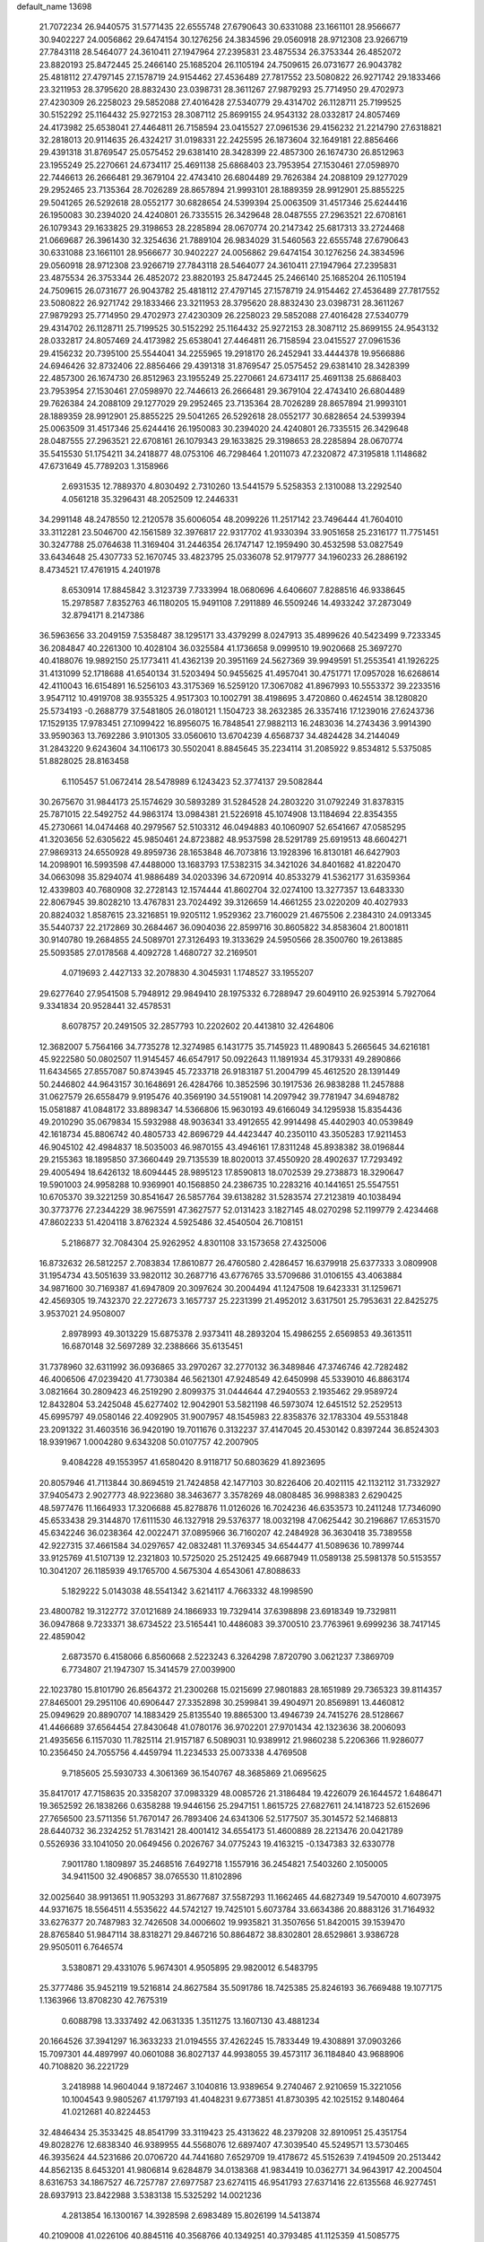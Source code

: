 default_name                                                                    
13698
  21.7072234  26.9440575  31.5771435  22.6555748  27.6790643  30.6331088
  23.1661101  28.9566677  30.9402227  24.0056862  29.6474154  30.1276256
  24.3834596  29.0560918  28.9712308  23.9266719  27.7843118  28.5464077
  24.3610411  27.1947964  27.2395831  23.4875534  26.3753344  26.4852072
  23.8820193  25.8472445  25.2466140  25.1685204  26.1105194  24.7509615
  26.0731677  26.9043782  25.4818112  27.4797145  27.1578719  24.9154462
  27.4536489  27.7817552  23.5080822  26.9271742  29.1833466  23.3211953
  28.3795620  28.8832430  23.0398731  28.3611267  27.9879293  25.7714950
  29.4702973  27.4230309  26.2258023  29.5852088  27.4016428  27.5340779
  29.4314702  26.1128711  25.7199525  30.5152292  25.1164432  25.9272153
  28.3087112  25.8699155  24.9543132  28.0332817  24.8057469  24.4173982
  25.6538041  27.4464811  26.7158594  23.0415527  27.0961536  29.4156232
  21.2214790  27.6318821  32.2818013  20.9114635  26.4324217  31.0198331
  22.2425595  26.1873604  32.1649181  22.8856466  29.4391318  31.8769547
  25.0575452  29.6381410  28.3428399  22.4857300  26.1674730  26.8512963
  23.1955249  25.2270661  24.6734117  25.4691138  25.6868403  23.7953954
  27.1530461  27.0598970  22.7446613  26.2666481  29.3679104  22.4743410
  26.6804489  29.7626384  24.2088109  29.1277029  29.2952465  23.7135364
  28.7026289  28.8657894  21.9993101  28.1889359  28.9912901  25.8855225
  29.5041265  26.5292618  28.0552177  30.6828654  24.5399394  25.0063509
  31.4517346  25.6244416  26.1950083  30.2394020  24.4240801  26.7335515
  26.3429648  28.0487555  27.2963521  22.6708161  26.1079343  29.1633825
  29.3198653  28.2285894  28.0670774  20.2147342  25.6817313  33.2724468
  21.0669687  26.3961430  32.3254636  21.7889104  26.9834029  31.5460563
  22.6555748  27.6790643  30.6331088  23.1661101  28.9566677  30.9402227
  24.0056862  29.6474154  30.1276256  24.3834596  29.0560918  28.9712308
  23.9266719  27.7843118  28.5464077  24.3610411  27.1947964  27.2395831
  23.4875534  26.3753344  26.4852072  23.8820193  25.8472445  25.2466140
  25.1685204  26.1105194  24.7509615  26.0731677  26.9043782  25.4818112
  27.4797145  27.1578719  24.9154462  27.4536489  27.7817552  23.5080822
  26.9271742  29.1833466  23.3211953  28.3795620  28.8832430  23.0398731
  28.3611267  27.9879293  25.7714950  29.4702973  27.4230309  26.2258023
  29.5852088  27.4016428  27.5340779  29.4314702  26.1128711  25.7199525
  30.5152292  25.1164432  25.9272153  28.3087112  25.8699155  24.9543132
  28.0332817  24.8057469  24.4173982  25.6538041  27.4464811  26.7158594
  23.0415527  27.0961536  29.4156232  20.7395100  25.5544041  34.2255965
  19.2918170  26.2452941  33.4444378  19.9566886  24.6946426  32.8732406
  22.8856466  29.4391318  31.8769547  25.0575452  29.6381410  28.3428399
  22.4857300  26.1674730  26.8512963  23.1955249  25.2270661  24.6734117
  25.4691138  25.6868403  23.7953954  27.1530461  27.0598970  22.7446613
  26.2666481  29.3679104  22.4743410  26.6804489  29.7626384  24.2088109
  29.1277029  29.2952465  23.7135364  28.7026289  28.8657894  21.9993101
  28.1889359  28.9912901  25.8855225  29.5041265  26.5292618  28.0552177
  30.6828654  24.5399394  25.0063509  31.4517346  25.6244416  26.1950083
  30.2394020  24.4240801  26.7335515  26.3429648  28.0487555  27.2963521
  22.6708161  26.1079343  29.1633825  29.3198653  28.2285894  28.0670774
  35.5415530  51.1754211  34.2418877  48.0753106  46.7298464   1.2011073
  47.2320872  47.3195818   1.1148682  47.6731649  45.7789203   1.3158966
   2.6931535  12.7889370   4.8030492   2.7310260  13.5441579   5.5258353
   2.1310088  13.2292540   4.0561218  35.3296431  48.2052509  12.2446331
  34.2991148  48.2478550  12.2120578  35.6006054  48.2099226  11.2517142
  23.7496444  41.7604010  33.3112281  23.5046700  42.1561589  32.3976817
  22.9317702  41.9330394  33.9051658  25.2316177  11.7751451  30.3247788
  25.0764638  11.3169404  31.2446354  26.1747147  12.1959490  30.4532598
  53.0827549  33.6434648  25.4307733  52.1670745  33.4823795  25.0336078
  52.9179777  34.1960233  26.2886192   8.4734521  17.4761915   4.2401978
   8.6530914  17.8845842   3.3123739   7.7333994  18.0680696   4.6406607
   7.8288516  46.9338645  15.2978587   7.8352763  46.1180205  15.9491108
   7.2911889  46.5509246  14.4933242  37.2873049  32.8794171   8.2147386
  36.5963656  33.2049159   7.5358487  38.1295171  33.4379299   8.0247913
  35.4899626  40.5423499   9.7233345  36.2084847  40.2261300  10.4028104
  36.0325584  41.1736658   9.0999510  19.9020668  25.3697270  40.4188076
  19.9892150  25.1773411  41.4362139  20.3951169  24.5627369  39.9949591
  51.2553541  41.1926225  31.4131099  52.1718688  41.6540134  31.5203494
  50.9455625  41.4957041  30.4751771  17.0957028  16.6268614  42.4110043
  16.6154891  16.5256103  43.3175369  16.5259120  17.3067082  41.8967993
  10.5553372  39.2233516   3.9547112  10.4919708  38.9355325   4.9517303
  10.1002791  38.4198695   3.4720860   0.4624514  38.1280820  25.5734193
  -0.2688779  37.5481805  26.0180121   1.1504723  38.2632385  26.3357416
  17.1239016  27.6243736  17.1529135  17.9783451  27.1099422  16.8956075
  16.7848541  27.9882113  16.2483036  14.2743436   3.9914390  33.9590363
  13.7692286   3.9101305  33.0560610  13.6704239   4.6568737  34.4824428
  34.2144049  31.2843220   9.6243604  34.1106173  30.5502041   8.8845645
  35.2234114  31.2085922   9.8534812   5.5375085  51.8828025  28.8163458
   6.1105457  51.0672414  28.5478989   6.1243423  52.3774137  29.5082844
  30.2675670  31.9844173  25.1574629  30.5893289  31.5284528  24.2803220
  31.0792249  31.8378315  25.7871015  22.5492752  44.9863174  13.0984381
  21.5226918  45.1074908  13.1184694  22.8354355  45.2730661  14.0474468
  40.2979567  52.5103312  46.0494883  40.1060907  52.6541667  47.0585295
  41.3203656  52.6305622  45.9850461  24.8723882  48.9537598  28.5291789
  25.6919513  48.6604271  27.9869313  24.6550928  49.8959736  28.1653848
  46.7073816  13.1928396  16.8130181  46.6427903  14.2098901  16.5993598
  47.4488000  13.1683793  17.5382315  34.3421026  34.8401682  41.8220470
  34.0663098  35.8294074  41.9886489  34.0203396  34.6720914  40.8533279
  41.5362177  31.6359364  12.4339803  40.7680908  32.2728143  12.1574444
  41.8602704  32.0274100  13.3277357  13.6483330  22.8067945  39.8028210
  13.4767831  23.7024492  39.3126659  14.4661255  23.0220209  40.4027933
  20.8824032   1.8587615  23.3216851  19.9205112   1.9529362  23.7160029
  21.4675506   2.2384310  24.0913345  35.5440737  22.2172869  30.2684467
  36.0904036  22.8599716  30.8605822  34.8583604  21.8001811  30.9140780
  19.2684855  24.5089701  27.3126493  19.3133629  24.5950566  28.3500760
  19.2613885  25.5093585  27.0178568   4.4092728   1.4680727  32.2169501
   4.0719693   2.4427133  32.2078830   4.3045931   1.1748527  33.1955207
  29.6277640  27.9541508   5.7948912  29.9849410  28.1975332   6.7288947
  29.6049110  26.9253914   5.7927064   9.3341834  20.9528441  32.4578531
   8.6078757  20.2491505  32.2857793  10.2202602  20.4413810  32.4264806
  12.3682007   5.7564166  34.7735278  12.3274985   6.1431775  35.7145923
  11.4890843   5.2665645  34.6216181  45.9222580  50.0802507  11.9145457
  46.6547917  50.0922643  11.1891934  45.3179331  49.2890866  11.6434565
  27.8557087  50.8743945  45.7233718  26.9183187  51.2004799  45.4612520
  28.1391449  50.2446802  44.9643157  30.1648691  26.4284766  10.3852596
  30.1917536  26.9838288  11.2457888  31.0627579  26.6558479   9.9195476
  40.3569190  34.5519081  14.2097942  39.7781947  34.6948782  15.0581887
  41.0848172  33.8898347  14.5366806  15.9630193  49.6166049  34.1295938
  15.8354436  49.2010290  35.0679834  15.5932988  48.9036341  33.4912655
  42.9914498  45.4402903  40.0539849  42.1618734  45.8806742  40.4805733
  42.8696729  44.4423447  40.2350110  43.3505283  17.9211453  46.9045102
  42.4984837  18.5035003  46.9870155  43.4946161  17.8311248  45.8938382
  38.0196844  29.2155363  18.1895850  37.3660449  29.7135539  18.8020013
  37.4550920  28.4902637  17.7293492  29.4005494  18.6426132  18.6094445
  28.9895123  17.8590813  18.0702539  29.2738873  18.3290647  19.5901003
  24.9958288  10.9369901  40.1568850  24.2386735  10.2283216  40.1441651
  25.5547551  10.6705370  39.3221259  30.8541647  26.5857764  39.6138282
  31.5283574  27.2123819  40.1038494  30.3773776  27.2344229  38.9675591
  47.3627577  52.0131423   3.1827145  48.0270298  52.1199779   2.4234468
  47.8602233  51.4204118   3.8762324   4.5925486  32.4540504  26.7108151
   5.2186877  32.7084304  25.9262952   4.8301108  33.1573658  27.4325006
  16.8732632  26.5812257   2.7083834  17.8610877  26.4760580   2.4286457
  16.6379918  25.6377333   3.0809908  31.1954734  43.5051639  33.9820112
  30.2687716  43.6776765  33.5709686  31.0106155  43.4063884  34.9871600
  30.7169387  41.6947809  20.3097624  30.2004494  41.1247508  19.6423331
  31.1259671  42.4569305  19.7432370  22.2272673   3.1657737  25.2231399
  21.4952012   3.6317501  25.7953631  22.8425275   3.9537021  24.9508007
   2.8978993  49.3013229  15.6875378   2.9373411  48.2893204  15.4986255
   2.6569853  49.3613511  16.6870148  32.5697289  32.2388666  35.6135451
  31.7378960  32.6311992  36.0936865  33.2970267  32.2770132  36.3489846
  47.3746746  42.7282482  46.4006506  47.0239420  41.7730384  46.5621301
  47.9248549  42.6450998  45.5339010  46.8863174   3.0821664  30.2809423
  46.2519290   2.8099375  31.0444644  47.2940553   2.1935462  29.9589724
  12.8432804  53.2425048  45.6277402  12.9042901  53.5821198  46.5973074
  12.6451512  52.2529513  45.6995797  49.0580146  22.4092905  31.9007957
  48.1545983  22.8358376  32.1783304  49.5531848  23.2091322  31.4603516
  36.9420190  19.7011676   0.3132237  37.4147045  20.4530142   0.8397244
  36.8524303  18.9391967   1.0004280   9.6343208  50.0107757  42.2007905
   9.4084228  49.1553957  41.6580420   8.9118717  50.6803629  41.8923695
  20.8057946  41.7113844  30.8694519  21.7424858  42.1477103  30.8226406
  20.4021115  42.1132112  31.7332927  37.9405473   2.9027773  48.9223680
  38.3463677   3.3578269  48.0808485  36.9988383   2.6290425  48.5977476
  11.1664933  17.3206688  45.8278876  11.0126026  16.7024236  46.6353573
  10.2411248  17.7346090  45.6533438  29.3144870  17.6111530  46.1327918
  29.5376377  18.0032198  47.0625442  30.2196867  17.6531570  45.6342246
  36.0238364  42.0022471  37.0895966  36.7160207  42.2484928  36.3630418
  35.7389558  42.9227315  37.4661584  34.0297657  42.0832481  11.3769345
  34.6544477  41.5089636  10.7899744  33.9125769  41.5107139  12.2321803
  10.5725020  25.2512425  49.6687949  11.0589138  25.5981378  50.5153557
  10.3041207  26.1185939  49.1765700   4.5675304   4.6543061  47.8088633
   5.1829222   5.0143038  48.5541342   3.6214117   4.7663332  48.1998590
  23.4800782  19.3122772  37.0121689  24.1866933  19.7329414  37.6398898
  23.6918349  19.7329811  36.0947868   9.7233371  38.6734522  23.5165441
  10.4486083  39.3700510  23.7763961   9.6999236  38.7417145  22.4859042
   2.6873570   6.4158066   6.8560668   2.5223243   6.3264298   7.8720790
   3.0621237   7.3869709   6.7734807  21.1947307  15.3414579  27.0039900
  22.1023780  15.8101790  26.8564372  21.2300268  15.0215699  27.9801883
  28.1651989  29.7365323  39.8114357  27.8465001  29.2951106  40.6906447
  27.3352898  30.2599841  39.4904971  20.8569891  13.4460812  25.0949629
  20.8890707  14.1883429  25.8135540  19.8865300  13.4946739  24.7415276
  28.5128667  41.4466689  37.6564454  27.8430648  41.0780176  36.9702201
  27.9701434  42.1323636  38.2006093  21.4935656   6.1157030  11.7825114
  21.9157187   6.5089031  10.9389912  21.9860238   5.2206366  11.9286077
  10.2356450  24.7055756   4.4459794  11.2234533  25.0073338   4.4769508
   9.7185605  25.5930733   4.3061369  36.1540767  48.3685869  21.0695625
  35.8417017  47.7158635  20.3358207  37.0983329  48.0085726  21.3186484
  19.4226079  26.1644572   1.6486471  19.3652592  26.1838266   0.6358288
  19.9446156  25.2947151   1.8615725  27.6827611  24.1418723  52.6152696
  27.7656500  23.5711356  51.7670147  26.7893406  24.6341306  52.5177507
  35.3014572  52.1468813  28.6440732  36.2324252  51.7831421  28.4001412
  34.6554173  51.4600889  28.2213476  20.0421789   0.5526936  33.1041050
  20.0649456   0.2026767  34.0775243  19.4163215  -0.1347383  32.6330778
   7.9011780   1.1809897  35.2468516   7.6492718   1.1557916  36.2454821
   7.5403260   2.1050005  34.9411500  32.4906857  38.0765530  11.8102896
  32.0025640  38.9913651  11.9053293  31.8677687  37.5587293  11.1662465
  44.6827349  19.5470010   4.6073975  44.9371675  18.5564511   4.5535622
  44.5742127  19.7425101   5.6073784  33.6634386  20.8883126  31.7164932
  33.6276377  20.7487983  32.7426508  34.0006602  19.9935821  31.3507656
  51.8420015  39.1539470  28.8765840  51.9847114  38.8318271  29.8467216
  50.8864872  38.8302801  28.6529861   3.9386728  29.9505011   6.7646574
   3.5380871  29.4331076   5.9674301   4.9505895  29.9820012   6.5483795
  25.3777486  35.9452119  19.5216814  24.8627584  35.5091786  18.7425385
  25.8246193  36.7669488  19.1077175   1.1363966  13.8708230  42.7675319
   0.6088798  13.3337492  42.0631335   1.3511275  13.1607130  43.4881234
  20.1664526  37.3941297  16.3633233  21.0194555  37.4262245  15.7833449
  19.4308891  37.0903266  15.7097301  44.4897997  40.0601088  36.8027137
  44.9938055  39.4573117  36.1184840  43.9688906  40.7108820  36.2221729
   3.2418988  14.9604044   9.1872467   3.1040816  13.9389654   9.2740467
   2.9210659  15.3221056  10.1004543   9.9805267  41.1797193  41.4048231
   9.6773851  41.8730395  42.1025152   9.1480464  41.0212681  40.8224453
  32.4846434  25.3533425  48.8541799  33.3119423  25.4313622  48.2379208
  32.8910951  25.4351754  49.8028276  12.6838340  46.9389955  44.5568076
  12.6897407  47.3039540  45.5249571  13.5730465  46.3935624  44.5231686
  20.0706720  44.7441680   7.6529709  19.4178672  45.5152639   7.4194509
  20.2513442  44.8562135   8.6453201  41.9806814   9.6284879  34.0138368
  41.9834419  10.0362771  34.9643917  42.2004504   8.6316753  34.1867527
  46.7257787  27.6977587  23.6274115  46.9541793  27.6371416  22.6135568
  46.9277451  28.6937913  23.8422988   3.5383138  15.5325292  14.0021236
   4.2813854  16.1300167  14.3928598   2.6983489  15.8026199  14.5413874
  40.2109008  41.0226106  40.8845116  40.3568766  40.1349251  40.3793485
  41.1125359  41.5085775  40.7971338  25.1439485  19.8574991  19.1091843
  25.4092396  19.2083122  18.3478036  25.7347542  19.5834455  19.8911359
  22.3459575  37.7647425  14.7973198  21.8223040  38.1558556  14.0092517
  23.0968316  38.4509698  14.9725804  39.2505011  18.0089350  45.8492795
  39.9918435  18.5369698  46.3457475  39.5125174  17.0222522  46.0283947
  44.0032759  34.7873478  16.4461145  44.7158919  35.4490596  16.8089007
  43.7502324  34.2429564  17.2849408  43.2979709  19.9767317  28.8310259
  43.3463366  19.4317933  27.9478868  43.6971490  20.8888968  28.5573579
  20.5568955  36.6992865  11.3322459  21.5858931  36.7801663  11.5073299
  20.5148826  36.7142818  10.2990016  37.8448742  29.1402440   8.1835065
  38.8450672  28.9163801   8.1315094  37.3713741  28.2626816   7.9280670
  50.3300661   2.6158444  29.5350394  50.1341275   3.0331961  30.4614565
  49.6200054   1.8695371  29.4626467  17.2663940  33.2430534  20.4632344
  18.2101156  33.5569317  20.1884003  17.2540092  33.4027103  21.4860083
   3.0812654  29.0239723  49.2020253   2.4890455  28.2315362  49.4809992
   2.4861739  29.5798995  48.5727878  30.5890769  36.0525190  18.0943404
  29.5918441  36.0171319  17.8119052  30.5363331  36.0710693  19.1272083
  50.1955725  23.4796068   9.0619642  50.2367943  22.7572961   8.3274370
  51.1018613  23.3666413   9.5580221   3.6460463  50.1793813  29.8687295
   4.2857275  50.9179791  29.5497001   2.7378313  50.6431585  29.9712913
   2.1173676  23.3232995   2.1237011   3.0281548  23.4839347   1.6363976
   1.5069048  24.0298122   1.7191798   3.7290020  37.7332209   6.5612979
   2.9455969  38.4008352   6.5983695   4.5641870  38.3019853   6.6861029
  12.1183639  11.2595141  -0.3017766  11.6904493  11.9194495   0.3831451
  12.1544899  10.3768881   0.1961531  40.6512984  28.1090241  12.9275939
  40.4725422  29.0992515  12.7663545  41.5360634  28.1071053  13.4760700
  17.9471585  41.0595162  26.4845165  18.4078725  41.2969986  27.3928333
  18.0456956  40.0312107  26.4551855  23.5287980  38.8871009  30.5985418
  23.6895711  39.5956373  29.8659207  24.1071095  39.1864092  31.3800513
  41.6701301  25.7522169  17.3731609  41.8474393  26.0137498  16.4080326
  41.0696491  26.5157784  17.7412325  48.4955756  45.9636173  31.6894168
  48.6222771  46.9624724  31.9338620  49.1910609  45.8101913  30.9472173
   5.5787137  29.3894287  12.1223132   6.4237200  29.6999945  11.6191337
   5.9494927  28.9867010  12.9980447  27.9646349  50.6165184  27.7120508
  27.6179164  49.6755713  27.5053286  28.8534153  50.6785345  27.1960109
  36.7150893  33.4445718  16.5353262  37.0151025  32.4545190  16.4067365
  36.2384016  33.4294317  17.4440839  20.4970176  36.2650076  30.4898802
  19.5460493  36.0331611  30.1590456  20.4764024  37.2934437  30.5765939
  39.5844045  33.5025749  11.8774423  39.5767222  34.2543616  11.1711827
  39.8137652  34.0019989  12.7559174  28.4893654  31.2380676  37.0928260
  27.6025103  31.2017669  37.6291601  28.9938247  30.4033699  37.3864847
  48.2698333  32.6208504   1.3097077  48.5098975  33.0526053   2.2134875
  48.9068333  33.0711251   0.6399212   8.6010668  44.6561550  24.0860130
   8.7105490  44.8454040  23.0803591   7.7054943  44.1287606  24.1278751
   5.3407336  12.4008954   5.4399843   4.3792348  12.5402867   5.0984290
   5.7124064  11.6540550   4.8295694  36.1595788  52.7052489  46.9778166
  36.8379599  53.1120798  46.3170670  36.7446603  52.1431420  47.6163710
  50.2294892  32.8063870  43.3703490  49.4351629  32.1645165  43.5065094
  50.9035597  32.2526218  42.8097604  28.0619324  20.2071692  38.0575360
  28.5205025  21.1217626  38.2000354  28.5549145  19.5848736  38.7185294
   8.4263275  51.3400408  11.6962952   8.4738741  51.3290745  12.7297478
   7.6902368  50.6147425  11.5088195  37.3099176  23.7744237  35.8932521
  36.7432010  24.6123350  35.6783206  38.2764262  24.0959681  35.7188149
  45.2929360  26.0476161  50.4943244  45.0643701  26.6669444  51.2930034
  45.5611931  26.7166963  49.7525247  22.7842616   4.1971230  30.9303995
  23.1932615   3.3782675  31.4051502  23.2416734   4.9986017  31.3870682
  42.2968239  37.6219192  33.9559761  41.3145304  37.4769667  34.2354368
  42.8334674  37.3430902  34.7886126  16.3935652  46.7657904  10.8069881
  16.2211490  47.2623202  11.7025235  16.2396706  47.5120362  10.1048729
  14.7950988  48.1597131  17.2541096  14.7168600  49.1573883  17.0200949
  13.8575869  47.7763590  17.0517658  38.9354989  26.8351673  26.4909794
  38.8683144  25.8116544  26.4591836  37.9896479  27.1478491  26.7515724
  35.8027020  14.5792429  46.2033970  35.3746793  13.7200615  45.8446909
  35.4587358  14.6622830  47.1662400  49.3991471  12.5896148   3.9469252
  50.3139904  12.8056140   3.5637585  48.7437135  12.7737630   3.1618232
  39.2612152  40.1369541   4.6646776  39.3008384  39.2729626   4.1053242
  39.6592269  39.8707042   5.5711605  50.5824415  16.4017181  33.7068171
  50.5765088  16.7924321  34.6647978  51.0364094  17.1452157  33.1523840
  23.5845180  27.8372445  35.4613783  23.7867481  27.1183840  34.7486407
  22.7506714  28.3203471  35.0992950  23.3092863   6.9137309  50.4215712
  22.8627096   7.4779607  49.6821900  24.0609636   6.4141040  49.9284959
   1.7275184  24.1094280  27.9341016   2.5550081  24.4547752  28.4397338
   1.9370014  24.3160202  26.9467461  35.8299774  27.5258547  42.9992561
  36.5584611  26.8553218  43.2993196  36.2338862  28.0040315  42.1907676
   5.3100584  22.0545193   4.6274460   6.0539058  22.0427804   3.9191983
   4.9696857  21.0916374   4.6726909  20.8761733  32.3377596  17.0005236
  20.4894154  33.2873864  17.1020680  21.6596878  32.4331436  16.3640253
  50.1057047  20.5801564  33.6154835  50.7410386  21.0332029  34.2907248
  49.8192460  21.3483534  32.9898894  15.5293444   5.0031742   8.2119726
  16.0426450   5.3916036   9.0240249  14.5670002   5.3619008   8.3571818
  10.4434741  30.6630954  10.9337954  10.9522679  30.3016850  11.7536254
  11.1404885  30.6425693  10.1746417  16.3375340  50.5206176  24.6646796
  17.2607915  50.2046955  24.9897165  16.0225702  51.1713399  25.4032491
  -0.3736771  34.9492330   7.8013876  -1.0988542  35.6583970   7.6676139
   0.3057599  35.3623793   8.4302714  42.4246219  12.3876062  15.5482498
  42.0535268  11.9932144  14.6595200  43.4426672  12.2058836  15.4633199
  42.4311690  20.9132038  37.5705781  43.0222999  21.5894387  38.0718268
  41.6962246  20.6720631  38.2530597   4.6597774  49.6370124  22.6230130
   3.8533331  49.5981945  21.9747521   5.2077366  48.7963537  22.3563096
   7.4209043  19.4627835  23.6079020   6.8363108  18.9851325  22.8969799
   8.3653668  19.4284557  23.1881588  38.8339277  25.0964186  30.2464174
  38.3352100  24.4446175  30.8605892  39.6319177  24.5730528  29.8812725
  33.5908857  11.2855221   2.1128206  34.4469516  11.1166827   2.6594928
  33.0398702  11.9184858   2.7131098   2.4389288  23.2670699   8.6649253
   2.4429522  24.2968498   8.5570643   2.1007809  22.9407360   7.7416799
  38.2627593  37.7336986  15.8139769  37.6563340  37.5406745  14.9953216
  37.5853363  37.8352280  16.5913746  11.9524137  50.2967594   6.5351076
  11.4181759  51.0478545   7.0008100  11.2228047  49.6313519   6.2342022
   1.3364451  45.5177591   0.4169350   1.0987843  46.4794911   0.6215369
   1.9849990  45.5580915  -0.3809539  24.6349011  24.8117973  31.3060433
  25.1500238  23.9792292  31.6510795  25.3220348  25.2267019  30.6382277
  24.6346548  51.8255247  34.8334253  25.1543573  52.6103981  35.2716241
  23.6805870  52.2266965  34.7211315  33.5512353  39.6452274  40.6495321
  32.8068985  39.3203048  40.0040998  34.3731870  39.7271773  40.0272983
   3.1266109  36.6316245  42.6897543   3.5953249  35.8271568  42.2407282
   2.4443055  36.9401220  41.9827255   9.2659327  36.0840692  24.2839996
   9.5026078  37.0494990  23.9958653  10.1826892  35.6069325  24.2787696
   7.4669506  28.1470899  18.2011061   7.8531033  29.0534776  18.5293980
   7.9401772  28.0224160  17.2869156  36.9508054   6.0044354  18.1675614
  37.6704144   6.3302992  18.8278651  37.4605815   5.7542792  17.3189835
  36.4995314   6.4352557  36.0180644  36.8023189   7.0445759  35.2464382
  36.8346960   6.9224926  36.8592616  46.2631269  41.0249218   8.1378656
  46.5833999  40.9812664   9.1257057  45.6686040  41.8754285   8.1349569
  45.0509700  45.4896391  37.9067724  44.3041440  45.3341551  38.5938132
  44.5406437  45.5901611  37.0099176   2.4580516   6.5089930  28.0963719
   2.5602580   5.6438161  27.5432840   2.5931689   7.2608611  27.4077439
  27.7109817  27.3483693   9.5230838  27.3312708  27.3493308  10.4906769
  28.6598291  26.9554518   9.6603353  18.4101437  32.3488150   8.7473543
  19.1884517  32.1535657   9.4088930  18.7749417  33.1421022   8.1961328
  33.2507150  55.2644634  13.7669934  32.9681135  55.8239077  14.5822688
  32.4313193  55.3517394  13.1328902  24.1839341  33.7897079  48.1182539
  23.7134721  33.1222681  47.4805805  25.1373398  33.4110920  48.1996981
  38.1174692   4.4943031  15.9732800  38.5625097   3.9630099  16.7397907
  37.3536023   3.8965101  15.6547524  45.1351895  24.7122165   9.4720261
  46.1110565  24.7252040   9.1426279  44.5804309  24.6414664   8.6038966
  40.4887752  52.1263719  41.0835860  40.6942080  51.3887241  40.3968730
  39.6819284  51.7656074  41.6049559  46.6039983  48.9332837  49.6884698
  46.6320240  49.6863817  48.9706142  46.6789631  48.0747365  49.1089380
  32.2065978  15.8313392  25.0310256  31.9211774  14.9186456  25.4413949
  33.1540590  15.9612239  25.4246965  27.5946945   6.4459873  26.4095432
  27.6619432   6.7465309  25.4275246  27.5025493   5.4236701  26.3510134
  46.7811215  43.2860680  50.7943599  46.4504746  43.6074234  49.8719051
  46.3893228  42.3347100  50.8781150   3.1168968  35.9938996  27.6052960
   2.2172334  35.4789196  27.6593773   2.8047574  36.9821775  27.6997466
  29.6091018  10.9430945  43.5001822  28.5934004  11.0427595  43.6639739
  29.8542467  11.7913923  42.9652904  49.1760037  39.9485535  49.7433126
  49.7533217  40.6904994  50.1670856  49.8803158  39.2865127  49.3705962
  15.9255050  21.3898931  32.0981444  16.5968320  20.7858553  32.6000660
  15.2801728  20.7257824  31.6480744  19.8238459  13.1597547  19.9572812
  19.6538855  12.1831312  20.2416538  19.5073523  13.7134337  20.7664797
   3.0708976  45.1769997  21.2913420   3.6453772  45.2447663  22.1492762
   2.3346433  45.8859890  21.4411453  20.1330646  41.4853052  13.0522267
  20.2558880  40.4569275  13.0161054  20.5907329  41.7430472  13.9416955
  22.6505353   4.3050552  51.0106560  22.6563984   4.2640119  52.0423944
  22.7053474   5.3167347  50.8131117  29.8295003  52.1636313  49.0347391
  29.6343296  53.0335713  49.5187552  30.3918320  51.6121851  49.7083132
  40.6819835  15.1308058  26.7192764  41.3981285  15.5131090  27.3636729
  40.2118081  15.9849000  26.3713453  14.0674191  41.4274951  42.8616044
  13.4586142  41.6256164  42.0440937  13.7965094  42.1959296  43.5211710
  47.9554416  31.1953202  19.6501301  47.4929423  31.9747704  19.1443697
  48.3693365  30.6379335  18.8805798  12.3920492  31.4615057  29.5122904
  11.8487277  32.2354022  29.0761781  12.4967491  30.7891108  28.7354687
  45.1929718  14.9052042  37.5103977  44.6986217  15.8164604  37.5841500
  45.5113561  14.9145595  36.5249882  46.1892133  30.3651834  32.0068658
  47.1061461  30.8439196  32.0066846  46.4364717  29.3785394  32.1710922
  10.1532147  35.7157722  44.0924641  11.1239500  36.0674817  44.0891749
   9.7395096  36.1753270  44.9205831  26.7977165  46.8320282  46.5560950
  27.6986809  46.8471223  46.0643064  26.9885025  47.2628114  47.4656067
  39.5511522  35.7209636  10.1650023  40.2813582  36.3597448  10.5265462
  38.7170905  36.3197003  10.0931702  46.2243636  46.4299203  13.9602660
  45.2952218  46.1587383  13.6117871  46.8763596  45.8846304  13.3712288
  11.5924192  28.2015712  43.4610869  12.4412725  28.3007153  44.0728075
  11.1804174  27.3209624  43.8478324  21.9292744  15.6535259  42.8324210
  21.4654490  15.6069488  41.9101403  22.2852282  16.6215711  42.8741692
  39.4005452  48.5586306  18.0648876  39.1260511  49.2452969  18.7712616
  38.5361573  48.0446559  17.8524386  36.4027866   2.2541030  37.2274889
  35.8138563   3.0566004  36.9300522  37.1171588   2.2136706  36.4789811
  42.6120324  27.8336172  39.9663957  43.2250777  27.2061003  40.5163967
  41.9150049  27.1761112  39.5642437  20.4764291  10.5096880  30.9683767
  20.8701759  10.9894144  30.1288395  19.7568477   9.8881219  30.5519940
   9.8182217  13.5231648  15.4813521   9.0039835  13.7932589  14.9128797
  10.4488797  14.3391181  15.4114813  40.5284521  18.6928894  17.3184385
  41.2092096  19.2944356  17.8162525  41.1152909  18.2213997  16.6059204
  10.3442778  49.4190650  13.8127420   9.6611306  50.1717942  13.9914326
  10.4082324  48.9406001  14.7302671   4.0732950  26.7360259   0.0064514
   4.1717259  27.7368000   0.2394562   3.1587502  26.7047368  -0.4845859
  29.6008123   4.3433583  19.4580103  29.9931535   4.4347110  20.4040857
  30.3122914   4.7591763  18.8471498  47.8235440  47.7423149  45.8153248
  47.7915153  46.9538469  45.1436570  47.4240209  47.3408784  46.6764663
  32.6080045  48.1002720  12.3410658  32.3735431  47.1223732  12.0970643
  32.7382462  48.0654922  13.3668559  29.1337430  43.1217509  47.2654742
  28.4853610  43.1096553  46.4682058  29.2131430  42.1356891  47.5442476
  10.9246906  43.3908868   2.3620035  10.5327487  42.9600484   1.5025670
  10.5840534  42.7577067   3.1073882   7.1070994  15.1526021  33.6196981
   6.8123619  15.7631510  32.8328641   6.4019562  15.3823874  34.3470105
  19.4909166  21.2258617  39.4285959  20.0340532  20.4897874  38.9593146
  20.1557322  22.0055532  39.5234142  28.0346563  18.5765460   0.7404575
  28.0520804  19.0982330  -0.1416762  28.9431819  18.7451109   1.1723159
   6.1079068  38.6494662  11.0061607   5.1162828  38.8306950  11.1598615
   6.5560071  39.5764373  11.0626340  26.6011767  19.4973930   7.5214806
  27.3428986  20.1870179   7.2906729  25.9273363  19.6241642   6.7423897
  16.6594611  36.6175914  47.9319577  16.2061382  35.7436825  47.6322277
  15.9145444  37.1065979  48.4584566  19.6609518  13.2912475   8.9726329
  19.3206792  13.9651816   9.6828617  19.3198077  12.3832658   9.3153030
  21.4172108  54.3568555  21.8280533  21.1892327  55.1816361  22.4073979
  20.5262529  53.8588553  21.7317542  17.9322590  51.6103377   3.0882025
  17.4379303  52.0066765   3.9008877  17.1716761  51.3586320   2.4400822
  39.0637441  20.6838139   9.9394998  39.5219571  21.2761667   9.2286571
  38.5157839  21.3724343  10.4912491   6.2561560  47.8160122  51.1739811
   6.1899902  48.3786387  50.3136109   5.4994937  47.1430660  51.1049035
  15.4165251  19.9632248   1.1274218  14.3865520  20.0385305   1.0368229
  15.7521633  20.0349961   0.1676744  30.4299675  50.7116561   1.9966051
  29.6260859  51.3464406   1.7922885  30.1729384  50.3571188   2.9470415
  20.3091420  10.0246128  49.4112796  20.3011816  10.0171399  50.4468296
  19.3125858  10.1739265  49.1688159  35.3085306  10.7263506  28.4412161
  35.1594726  10.4398340  29.4228786  35.3578332   9.8201921  27.9425115
  34.4931591  48.7022263   2.6333967  35.1405663  48.8083321   3.4364811
  33.9320455  49.5662555   2.6681868   5.5758707  17.1304323  14.9313615
   6.5176628  17.3402609  15.2972482   5.6807353  17.3223606  13.9125825
  38.5893368  47.8758951   1.4440097  38.9823821  47.0195844   1.0260435
  38.3744496  47.5992993   2.4156844   9.4290002   8.7366785  19.9488595
   8.5432471   8.9818338  20.4297825   9.3125651   7.7290381  19.7537615
  49.3414141  36.1454819   5.2209422  49.4246682  36.3283441   6.2323282
  48.6294207  36.8249286   4.9090614   2.4573297  49.4866785  21.0695021
   1.9665631  50.2312627  21.5803757   1.9895805  48.6180717  21.3692853
  13.9501306  19.7513082  42.8277620  13.7150575  19.0954628  43.5894457
  14.5481373  19.2167419  42.1989341  13.2868653  37.1140294  40.2243711
  14.0889055  37.0552641  39.5807076  13.7186355  37.2442457  41.1498886
  36.6762555  18.4180983   7.2292765  36.2874695  17.6011420   6.7668153
  37.1905869  18.9199467   6.4843707  18.9693260  35.1781001   4.9749842
  18.0329933  35.2417450   4.5301374  19.4927650  34.5830940   4.3017013
   0.5976283  30.2784356  13.6278498   1.5682937  30.3656333  13.2819396
   0.6606536  29.5009662  14.3075911  11.8925906  50.3150965  46.5052385
  11.1223218  50.1084309  45.8406117  11.4401165  50.8300502  47.2569588
  45.3165604  16.8551652   4.2577043  44.5231821  16.3280219   4.6567039
  45.3394497  16.5635033   3.2723470  13.0635507  24.2559741   9.3038469
  13.3602745  25.0804460   8.7560101  12.0792629  24.1244412   9.0248364
   1.1501242  17.3831087  19.6872200   1.6646098  16.5273200  19.4436408
   0.7793073  17.7301109  18.7977169   4.3679198  24.0852772   0.9153970
   5.2986042  23.7305345   0.6812703   4.3743008  25.0671015   0.6205676
  46.6381920   9.3811106  29.0494137  45.7928727   9.1396604  29.6005150
  47.0973702   8.4625800  28.9213375  39.7399091  19.8879131  49.4123386
  40.0642335  20.3037083  50.2961400  39.1296762  19.1121966  49.7034177
  10.4159783  43.3614417  25.6505392   9.9217502  42.5165612  25.9878232
   9.7182777  43.8178172  25.0407189  18.1051634  17.3745488   9.1238804
  18.3389634  18.1611159   9.7391331  18.6042110  16.5729544   9.5192552
  46.5610906  45.0103899  28.1518915  46.3347272  45.0985586  29.1567837
  46.7402924  44.0144475  28.0192397   8.7817246  30.3708682  34.5004115
   8.5960416  29.9898588  35.4391227   7.9662393  30.0767659  33.9448251
   6.7803498  25.6728147  23.7180978   7.4926764  26.4355348  23.8049507
   6.1870868  26.0132861  22.9460398  29.7054735  14.4706151  38.2996583
  30.6304116  14.6982302  38.7093438  29.4451450  13.5966652  38.7869869
  23.3395823  42.6489623  30.7805515  23.5979049  42.0684262  29.9691887
  24.0241970  43.4209381  30.7602594  43.1446834  42.8958586   4.0224690
  43.5263299  41.9569954   3.8091056  42.1212635  42.7478815   3.9599442
  20.8944364  29.2415914  42.4248183  20.9960849  28.8028749  41.5022559
  21.7274289  28.9412598  42.9486976  36.6857236  37.1890522  13.6414299
  35.6704862  37.3080740  13.8243133  36.7003040  36.3771191  12.9977711
  22.1567471  48.7063110   8.6527468  21.9126501  48.7262749   7.6434914
  23.0627763  48.1961828   8.6461082  39.7406255   8.0827911   4.8181889
  39.9241123   7.5848458   3.9302030  39.6528142   7.3082833   5.4976872
  25.7261065  45.7465932  18.8113175  25.6697539  46.6424777  19.3028691
  25.5396504  45.0364634  19.5238211  39.2244449  37.6438392   3.3945625
  39.8654052  37.0227379   2.8665024  38.5008516  37.8660683   2.6788079
  24.3085097  16.1331037  40.2026634  24.1500209  16.2977984  39.1889466
  23.4726818  15.6341493  40.5033254  24.5560912  50.3703326  14.1447769
  23.9464083  50.7218206  14.8903861  25.2824628  49.8333818  14.6374157
  10.9698860  30.6769965  20.0421217  10.9776344  31.5174349  20.6284112
  11.2763029  29.9158357  20.6552657  18.1452070  32.7345638   1.4527445
  18.4439289  31.7940214   1.1318124  18.1190041  33.2795529   0.5729760
  42.6778349  32.4182191  21.0364564  42.0391327  32.8729300  21.7167683
  42.0074554  31.8853897  20.4425963  32.1582553   5.3129900   9.3587556
  32.9723325   5.2539184   8.7210739  32.4828467   5.9548603  10.0944692
  39.3154967   5.8987232   6.3658271  40.1885447   5.3478150   6.2731531
  38.6132283   5.2790415   5.9115707  36.2921708  31.9233711   4.6494487
  35.9322918  32.6353895   5.2948462  36.4931621  32.4437540   3.7825990
  47.9176245  29.8859837   1.1340007  47.3298330  29.8363083   1.9938546
  48.1825751  30.8896192   1.1176760  12.0627701  40.4320878  51.0342098
  12.8793484  40.9950580  50.7556112  12.2888233  40.1224952  51.9911619
  33.7123178  22.4894790   3.9895352  34.5633150  22.1645649   4.4711988
  33.2007771  21.6167168   3.7823924  39.5026636  34.4006907   7.8039394
  39.4790868  35.0748579   7.0303311  39.5390556  34.9815662   8.6544835
  50.2106897  46.2044298  24.5753638  49.7525049  47.0630962  24.9144365
  51.1915163  46.4922586  24.4453473  21.7253366   8.0918892  13.4974568
  21.6570118   7.5988803  14.4046648  21.6865429   7.3049548  12.8167877
  25.7863500  46.9343774  50.6359404  24.9240265  47.2892627  50.1796810
  26.5338242  47.3229045  50.0260327  40.8036506  47.0512735   4.3018270
  39.8004895  47.2568267   4.2129715  41.1932034  47.8758426   4.7747017
  32.2163510   2.5468232  15.4680926  31.2838218   2.9779565  15.5512813
  32.6976563   3.1432494  14.7748953  37.8342944  34.7021033  27.9193228
  37.7672433  34.6261616  26.8908716  38.8434752  34.5496751  28.0971064
  19.5421939  14.4829001   6.5903525  18.5393804  14.4513897   6.3329905
  19.5588838  14.0188231   7.5173199  27.2515331  22.1624807  28.6875295
  27.6858619  22.4079229  29.5847065  26.6008653  21.3963937  28.9171993
  25.4721974  10.6455004  32.7718529  26.1622610  11.3018560  33.1701784
  24.9513167  10.3127622  33.6036232  35.3166822  41.1066870  32.0728115
  35.5244845  41.2387753  31.0664759  34.4726982  41.6824852  32.2143118
  25.0976516  20.2204919   9.7773385  24.4701048  20.9634125   9.4332075
  25.5744449  19.8849845   8.9283014  12.4177461   7.3666948  10.8689769
  12.6242696   7.0597572  11.8334059  12.9555056   8.2567473  10.7898120
  46.0228240  21.6307862  46.2747890  45.9087296  20.7052452  45.8277534
  47.0373588  21.7805049  46.2714802   6.2342191  43.4318976  24.1287277
   5.7011570  42.5558838  24.0249352   5.6102670  44.1522124  23.7335480
  42.4056585  20.1207770  18.6953053  41.8075551  20.8382599  19.1431204
  43.2932075  20.6362739  18.5307701   6.1507433  15.0160537  37.8721454
   7.1631568  14.9464437  37.8502469   5.9218344  15.3127591  38.8343730
  20.3100650  16.9622410   3.6696266  20.3326293  17.7168293   2.9634778
  19.2975666  16.7661993   3.7712662   2.9148018  22.7853153  44.4570461
   3.5989644  23.4093609  44.9429927   3.5445258  22.2253955  43.8490375
  37.6075794  12.1536657  29.1111593  37.8574055  12.8356152  28.3795500
  36.8402125  11.6103992  28.6947765  47.1816334  29.8970036  50.1072086
  47.9773646  30.3685887  49.6444495  47.4944860  29.8126857  51.0887765
   7.6551991  17.2974918   9.4121789   7.6011134  18.1979416   8.8981047
   6.7641403  16.8408712   9.1746469  44.0024548  17.4620153  44.2063623
  43.2472558  16.7561667  44.2447726  43.9145175  17.8645779  43.2605515
  37.9024709  42.7865582  35.2035271  37.9996660  43.6855616  34.6910743
  37.9635434  42.0916872  34.4370761  39.4108429  39.4805885  31.4143256
  40.4095505  39.5620909  31.6775666  39.1998442  38.4857519  31.6145021
  22.1972928  23.2787936  42.2854243  21.4867836  23.9585670  42.6139756
  22.1107008  22.5067940  42.9677931  47.3162864   8.4988645   1.5423608
  47.0529144   8.5649658   2.5418647  48.0909637   7.8185312   1.5484658
  43.4714851  23.8701575  29.9196255  43.2826947  23.8018232  30.9368289
  42.5302959  24.0259444  29.5198589  22.6853857  44.6269068  19.4805540
  22.0324688  44.1580212  20.1241063  23.6153968  44.3854149  19.8588192
   9.4484524  52.3077145  25.6343199   8.8960954  53.1527635  25.7369434
   8.7518361  51.5417056  25.6027439  34.7744666  24.4089110  40.0821587
  34.0155021  24.5071071  39.3894435  34.4552622  25.0244619  40.8578259
   2.9143288  14.8350958   6.4460380   3.1912536  15.7267297   6.0419113
   2.9863548  14.9563590   7.4607999  12.7291434   6.3956495  13.4149678
  12.2182969   5.5036953  13.4201256  13.6709282   6.1502719  13.7507036
  15.0083010   0.8428509  37.2796141  14.5030386   1.6397604  37.6947959
  15.1187290   1.1041593  36.2914608  39.2878801  12.7065187  38.4093652
  39.0041645  12.4438143  37.4484902  38.8799436  13.6577054  38.5123980
  18.3915812  34.4679157  46.6231154  18.6526586  35.1837698  47.3053801
  17.3659233  34.3570717  46.7753513   1.4343401   9.2625017  13.2852779
   1.5960331  10.2370784  13.5847516   0.8365375   8.8757214  14.0266393
   0.3257966  27.0794811  41.2567451   1.0840669  27.1131245  41.9620628
   0.3586373  26.1307090  40.8940397  20.6641617   2.6922365  50.0818190
  20.1409805   2.5982586  50.9715386  21.4923141   3.2505529  50.3620483
  26.6268853  20.3570505  33.3938401  26.9635181  19.7642908  32.6181355
  27.3613976  20.2474758  34.1148263  15.5137907   9.6225083  34.0733321
  15.9483845  10.5067192  34.3254672  16.1044345   8.8966496  34.5135462
  34.2049763  39.5701073  51.1669669  33.7442619  40.4918432  51.1508165
  34.7338494  39.5391847  50.2821509  22.8553340  29.7282622  47.6532024
  22.8571295  30.6811053  47.2749157  23.6471153  29.6993203  48.3018442
  41.4757137  32.6070111   8.1689220  41.2825603  31.9776054   7.3677327
  40.7116610  33.3067933   8.0915605   0.0360302   6.3952062   6.1131312
  -0.3070021   6.6129769   7.0666346   1.0639569   6.4150260   6.2310723
  38.9166325  28.9267872  37.5836285  38.0777598  28.3997916  37.8922389
  39.4965710  28.1878874  37.1439800  19.5759285  35.3041371  40.8023038
  19.3944337  36.1562847  41.3488535  18.6357554  34.9140219  40.6312968
  26.5613539  49.6880402  24.5064824  26.0701568  50.5455226  24.7847188
  26.6357256  49.1376837  25.3655039  40.4304910  16.4663681   9.4758931
  40.8005813  16.6115078   8.5267259  39.5891876  17.0625664   9.5104541
  11.9183516  19.8727802  32.7554790  12.3990855  20.1750618  33.6152702
  11.5567975  18.9333585  32.9957492  31.3273286  46.2263606   4.2869425
  30.4747985  46.1227080   3.7111582  31.1705092  45.5287740   5.0461868
  37.2038448  18.9883764  26.7808229  37.2193771  19.7980387  26.1398332
  37.2473068  19.4255013  27.7177711   4.0596011   0.4802323  34.7837588
   4.5498799  -0.4365937  34.7732526   4.3342922   0.8856671  35.6874665
   7.4627626  28.5302494  30.1252021   6.9698084  29.1180793  29.4253533
   8.3922703  28.3994101  29.7100297   5.3513796  49.6806475  43.2040287
   4.6901728  49.1367864  43.7880297   6.0070983  48.9450907  42.8691226
  30.2798025  18.6743488  32.0957874  30.6559517  17.8101958  31.6606347
  30.2564421  18.4340059  33.1012532  39.5855838  43.0230215  24.9280460
  40.4912620  42.8627894  25.3809495  39.5383247  42.2721463  24.2119832
   4.9297896  27.4250437  18.9468601   5.8404429  27.7413708  18.5751399
   4.3960209  28.2847267  19.0892078  28.5675911  28.7523330  44.7414429
  29.0230607  27.8493704  44.8109691  27.8103328  28.7336835  45.4337350
  22.7185634  52.1026986   9.8558593  23.2349176  51.5322153  10.5536204
  21.7873180  51.6617250   9.8411853  22.9929708  15.3438017   6.5472335
  22.7630675  14.5764028   7.2057075  22.2138235  16.0076078   6.6816077
  46.2640525  46.6035325  16.6551528  46.4357456  45.6714671  17.0611349
  46.2177150  46.4318695  15.6401291  13.9795901  19.6527228  20.2159081
  13.8762597  19.3241678  21.1848509  13.1227076  19.3263519  19.7458207
  19.4721326  34.8681115  12.9867737  18.6314023  34.4536670  12.5527957
  19.7937538  35.5619596  12.2918296  15.8851359  23.7142894  29.2784951
  16.7164641  23.4292851  29.7953603  15.8734694  24.7432454  29.3369077
  48.2219905  11.8533264  -0.5431875  47.8626654  12.3702886  -1.3680122
  47.5715814  11.0453305  -0.4880011   0.8345399  38.6184198  45.2472800
   0.2207626  39.1296492  45.9069393   1.6827651  39.2201815  45.2209990
  20.6267426   2.8933234  18.1571439  20.1743813   3.4559612  18.8931200
  21.0753654   2.1240995  18.6761454  33.7670007   9.0490106  33.1875227
  32.9190610   9.6420728  33.2341962  33.3884096   8.1065962  33.0134238
  28.7751873  10.2408222  38.3413782  27.7501538  10.1490481  38.2754449
  28.9136785  11.0548293  38.9604803  19.1151514   2.0982414  16.0321227
  19.1827497   1.0737519  16.2237337  19.5974623   2.4977153  16.8618947
  32.1057494  41.0458348  46.6978641  32.9834541  40.5042215  46.6959153
  31.8527152  41.1107173  45.7036352  46.5564913  38.4709548  25.2274608
  47.1579659  38.3545876  24.3986783  45.6255137  38.6599717  24.8162136
  51.2642580  41.8714573  44.6548307  51.3220174  41.2029921  45.4342734
  51.5484425  41.3242881  43.8295219   0.4612810  22.0646991  40.6442012
  -0.3399667  22.7266298  40.6819696   0.0416750  21.2124229  40.2436882
  46.2823373  27.5553727  27.1195558  45.8575551  26.8598404  26.4871114
  47.2934726  27.3449937  27.0547437  22.9483028  35.3484472  26.4933697
  22.9516840  36.3563998  26.6499894  21.9619635  35.0991126  26.3500380
  21.5042227  23.4508077  10.6949178  20.5589629  23.8136373  10.9092835
  21.9088313  23.2869800  11.6295764  15.2695479  48.3107487  31.6681846
  14.3960434  47.7656460  31.5814783  14.9454811  49.2897492  31.5836765
   7.9567303   4.1223976  50.3740943   7.1957402   4.8053893  50.1925629
   8.7903026   4.7142729  50.4821766  13.8110307  42.1576191  28.6793433
  12.8758293  42.5700918  28.4765697  13.5759154  41.2871304  29.1785933
  31.4584491  30.6374143  28.9801935  31.9232543  30.2891592  29.8265375
  30.5476619  30.1600714  28.9699805  51.4140140  43.2807221  41.8574495
  51.5018249  42.2656092  41.9993847  52.3376180  43.5529964  41.4790647
   7.1042122  50.8923254  35.1372623   6.8090595  49.9514002  34.8573993
   8.1187257  50.9103059  34.9737995  26.5541079  48.2803303  33.1753811
  27.4269557  48.5010061  32.6749340  25.8951647  49.0015973  32.8434079
  45.6282396  12.8118922   8.8796800  46.4672321  13.4115558   8.8597153
  45.6774119  12.3117792   7.9733115  12.5938587   2.2730769  22.9595558
  12.7108632   1.2477473  23.0192895  12.8112857   2.6080159  23.8956511
  31.0842954   8.0218029  22.6811762  31.6016208   8.8779355  22.9169812
  31.6917392   7.5105931  22.0364707  31.4951811   5.2893266   4.9572287
  31.2810193   5.6328159   4.0031067  30.6366784   5.5473879   5.4858434
  25.7295153  23.8684283  16.7452457  25.0757800  24.2254625  16.0314618
  26.3639648  24.6621031  16.9201626  29.4006580  21.1961731  43.0762248
  30.0318808  20.4266189  42.7833158  28.4639529  20.8141971  42.8523470
  47.8363669  11.4725511  30.4126098  46.9620544  11.7874027  30.8798842
  47.5131689  10.6726172  29.8436453   1.3371166  25.7516178  35.3488517
   1.4282642  25.9739723  36.3520925   0.4248427  26.1538954  35.0870258
  32.4560389   8.2292147   2.6621769  31.9057765   7.3650752   2.5343683
  32.2245708   8.7936989   1.8314383  19.9703994  10.1081354  42.8490082
  20.5195875  10.4773852  42.0520292  19.0670120   9.8622074  42.4316616
  46.3250932  27.6508178   7.1820641  46.1950258  26.8335842   6.5586402
  45.4292393  28.1591709   7.0595681  21.9303868  15.0425469  19.6913965
  21.3679898  14.1921921  19.5635591  21.8913708  15.2233152  20.7020620
  12.9827263  54.2561993  23.1612782  13.5319055  53.8383699  22.4181301
  12.1960838  53.5992380  23.3076870  19.5045611  35.7502856  52.2455664
  19.4454295  36.6129176  52.8081989  20.4378937  35.3780936  52.4472316
  40.6880328  48.9110306  42.7748444  41.6131946  49.3296772  42.5435680
  40.5777962  49.1538767  43.7747919  38.2964719  35.0621686  49.9687506
  38.4699959  34.2721114  50.5922542  39.1711480  35.6100553  49.9988055
  23.0596644  52.8125816   1.7827233  22.7945093  52.3763565   0.8860482
  22.1767912  52.8003972   2.3221230  23.3123156  11.1810499  19.0253485
  24.2528296  10.8383285  18.7821952  23.4478839  11.6392755  19.9395404
  21.4496959  29.3618353  34.6260552  20.9366181  29.7929226  33.8380722
  21.9036912  30.1792776  35.0783317   0.3285865  22.9237242  10.2990312
   1.1881275  22.9406165   9.7307141   0.2580284  21.9479948  10.6251541
  11.5242487  43.4078828  28.1333556  11.1698606  43.4100097  27.1643311
  10.7931876  43.9102567  28.6571511   4.9078035   2.8718474  24.1620818
   5.6146567   3.5885133  24.4531757   5.1292467   2.0818907  24.7770097
  32.1740733   7.7690752   6.3229502  32.1608326   6.7903862   6.0203592
  33.0180683   8.1602748   5.8774635  36.2754484  28.8613185  40.4856436
  36.5410821  28.2828530  39.6689186  35.4414165  29.3684492  40.1434426
   8.9402968   9.7552349  15.3667749   9.8172235   9.2146415  15.2738174
   8.2087276   9.0271209  15.3141526  43.6258685   9.1679818  38.4365475
  44.3105050   9.7119145  38.9843602  44.1872950   8.4989458  37.9168986
  34.3379833  51.9700167  19.4319226  34.7003937  51.7012734  18.4875526
  35.1230383  51.6687008  20.0463387  12.8932037  10.9380045  46.9811558
  13.5938001  10.5381159  47.6185988  12.0149752  10.4715691  47.2389874
  48.4801758   2.6431032  43.0722459  48.5487356   1.7822200  43.6370004
  47.5521496   2.5593571  42.6207077   8.4049272  40.0113116  48.9318829
   8.6633307  40.9327049  49.2833515   8.9181070  39.3398148  49.5075529
   1.2974023  43.9346531   2.5997368   1.2830681  44.5241337   1.7464155
   1.8556110  43.1157480   2.3054594  45.2424226   5.1313418  18.4805730
  45.1625152   4.9386160  19.4934721  46.2415932   5.3970256  18.3808022
  43.2402716  25.5046548  43.8563436  43.8443683  24.9211692  44.4604478
  43.3594828  26.4537992  44.2445822  12.5339126  24.4858835  45.4890043
  13.2049537  25.1638607  45.9024302  13.1081244  24.0079542  44.7763326
  49.1571575  52.1633583  47.9458849  49.6162389  51.3039053  48.3237005
  48.1690665  51.8674507  47.8779175  22.3877502   9.3963952  24.7971306
  22.9675752   9.6114115  23.9696211  21.5934573   8.8635578  24.3970756
   4.9492123  18.5126627  47.9998844   4.4603596  17.6099812  47.8751830
   5.9457760  18.2309917  48.0713280  46.7064340  32.8927175  39.0243404
  45.8775603  32.7063384  39.6042977  47.1220412  33.7395903  39.4425054
  12.0530940  21.3563637  41.4004845  12.7030472  21.9546087  40.8605458
  12.6725872  20.8471890  42.0462171  38.4544314  50.9652230  35.3579133
  39.0184200  51.3527595  34.5829276  37.4853470  51.0835779  35.0338760
  35.6517825  29.0351371  14.9359944  34.8262385  29.6422486  15.0192521
  35.6063806  28.6820722  13.9684705  39.4356015   9.8584262  52.5933550
  40.4563510   9.9745238  52.5489821  39.1607109   9.7856148  51.5956065
   3.9652969  46.1977475   5.6694527   4.6764410  46.2592256   4.9157376
   4.4182484  45.6382061   6.3951134  49.2292802  23.7980546  17.6430177
  49.8372382  23.1358663  17.1231875  48.3636190  23.8004996  17.0760602
  21.7909922  31.1803519  19.3048854  22.0580324  32.1149128  19.6694637
  21.3881821  31.4135657  18.3786283  33.6758158  28.6831926  49.0893790
  34.2605824  28.1875032  48.4246058  33.0949844  29.3113407  48.5118911
   6.7071388  50.4466893  37.7416162   6.8665022  50.6987095  36.7485607
   5.9061622  51.0516145  38.0061285  46.6228532  53.2821801  41.6346245
  46.9747368  53.1830055  40.6719574  45.8551078  53.9624826  41.5484253
  47.7762058   6.0613129  18.3928763  48.3256134   6.2422848  19.2402078
  48.4691727   5.7726830  17.6886968  16.9645579  41.4635534  30.8210306
  17.1547190  41.3279320  31.8281806  16.7879639  42.4920474  30.7642374
  24.9565459  43.9303583  20.8158718  24.7881093  42.9258976  20.9873395
  25.3089396  44.2749149  21.7201602  30.0708054  32.0866659  21.1673202
  29.6268119  32.9966067  21.3378498  29.5617265  31.6976099  20.3643231
  28.8162601  48.0510489  14.8464904  27.8703807  48.3782478  15.0890410
  29.2529529  48.8597874  14.3896981  33.3560852  34.4208413  39.3244509
  32.3669953  34.1345393  39.4167074  33.3018283  35.3162465  38.8112665
  17.2053402  46.4701216  31.8395258  17.9448144  46.7937426  31.1799004
  16.5048240  47.2402978  31.7648851  42.5926434  42.4666244  40.4696289
  43.4683207  41.9182234  40.5253175  42.4407707  42.5552291  39.4427805
  33.1147263  33.5608827  43.8553563  33.5520582  33.9628883  43.0108650
  32.4930685  32.8289158  43.4967553   3.5261464  11.0080033   0.2504245
   2.6697391  11.5680537   0.3929657   3.6454065  10.5193015   1.1551655
   5.8362530  17.6190200  12.3391049   6.7748469  18.0062621  12.1429611
   5.2014798  18.2892471  11.8740110   0.5303482  48.7380131  11.0553657
   0.8889942  49.0928058  11.9626893   0.6683927  49.5648643  10.4321721
  41.4370389  34.2452843  -0.0609051  40.6785616  33.5501281  -0.2151828
  42.2636287  33.6449414   0.1054645  34.7625052  21.6433451  44.9018850
  34.6748629  21.3925834  43.9128495  34.1596475  22.4584432  45.0353249
   8.0307333  25.2374753  -0.6903411   8.9289634  24.9861762  -1.1191462
   7.7261578  24.3813234  -0.2084797  37.6439344   4.3504670   4.9804932
  36.8470128   3.7500745   5.2545931  37.2280249   4.9811348   4.2706845
  22.3888917  34.0615265  36.1820779  21.7012592  34.7015641  35.7653973
  22.8811246  34.6275262  36.8775940  45.5922220  51.9062658  30.4445233
  44.5962040  52.0793675  30.1897274  46.0867772  52.2564114  29.6002401
  27.2002100  52.3122313  22.0530973  27.0946537  53.3113180  22.2700296
  27.5583489  52.2954367  21.0876876  23.4472121  46.1917325  36.8536690
  23.4021047  47.0312534  37.4683225  23.2908407  45.4189367  37.5215637
  19.6592927  34.7950086  17.3647579  19.9122980  35.7564448  17.1020062
  18.6703799  34.7111779  17.0782387   3.1230064  22.5316211  37.3933645
   2.5900138  22.7319426  36.5276836   4.0418512  22.9725415  37.2031359
  18.5918215  48.7847016  49.7368288  19.2693457  48.7681529  50.5158957
  18.9784924  49.4918422  49.0899004   1.4879759  31.9516406  29.7336963
   1.6455083  31.8812299  28.7076659   0.6901387  32.6144212  29.7879481
  36.2794033  53.6237521  32.0858859  36.1596188  53.1013613  32.9649264
  36.9899883  53.0649438  31.5779064  48.3680068  41.9901802   3.2916382
  47.9814378  42.7856885   3.8062577  49.3680765  42.2136087   3.1959751
  27.5347877  36.8565070  36.6349780  27.6917221  36.9025747  37.6549305
  28.1239022  37.6237492  36.2671429   1.3641547  42.9003296  12.8239714
   0.9135951  43.7936240  12.5592824   1.2214398  42.8582174  13.8462747
  30.7324756  12.4809429  22.4699077  29.9547539  12.0387767  21.9513596
  31.1564790  11.6903216  22.9813728  17.8978703  40.3412742  48.3974431
  17.1649700  40.6046440  47.7207672  18.3462508  39.5244260  47.9541226
  13.5752497  31.1146039  37.6822862  13.3814548  31.9482508  38.2552643
  13.0678350  30.3594668  38.1589480  15.5073600  53.9408326  33.6202758
  15.1378298  54.0889961  32.6718595  15.5686767  54.8950811  34.0124536
  20.3103157  41.4704817  37.2538765  20.7660315  40.6315906  37.6358794
  19.3473957  41.1222222  37.0350371  16.0735615  15.5452208  37.5172159
  15.1875994  15.3078636  37.9781548  16.2726527  16.5084907  37.8204796
  33.4010733   7.9121329  25.7938929  34.2442990   7.9851818  26.3955789
  32.9332530   8.8234936  25.9552303   7.7405494  34.6987247  26.0701610
   7.2028669  34.0325734  25.5009749   8.3754355  35.1529431  25.3997671
   4.7821662  32.3669410  47.8377307   5.7674053  32.4074946  47.5310339
   4.2985870  31.9158786  47.0483301  12.6858151  19.8151704   4.5972023
  12.9722073  18.9180442   4.1675440  11.7925538  19.5611224   5.0658597
  16.6145103   4.1206084  41.8821255  16.6836674   4.3094080  42.9008731
  17.3420915   4.7492269  41.4903796  41.7717138  27.2754023  23.9417445
  41.2256797  26.5724232  23.4126985  42.2322160  26.7033904  24.6742066
  31.3926279  34.0930860  16.2958969  32.0276750  34.5162811  15.6069603
  31.1660233  34.8559314  16.9459237   0.1779572  44.7965362  49.2566467
   0.0341123  44.6685668  50.2604974  -0.6595126  45.3010772  48.9386329
  11.7054396   6.2216333   6.2880921  12.2100899   6.2601977   7.1968076
  11.3040785   5.2615470   6.3070987  29.7032000  45.6931379  15.7144598
  29.3311002  46.5869404  15.3281611  30.7093489  45.8945784  15.8261489
  41.1203749  19.3980276  47.1666345  40.6521387  19.5673357  48.0774779
  41.3124403  20.3586383  46.8276532  11.9401036   5.6567662  20.0087967
  11.8319953   5.9499053  21.0120613  12.5162974   4.7927753  20.1273888
  30.8448572  19.0959238  42.0809687  30.2111718  18.8453188  41.3083620
  31.7853071  19.0011718  41.6563794  17.8489127  44.9811684  36.2123509
  18.2065501  44.3984227  36.9897577  17.7852335  45.9215141  36.6379411
  41.7063921  15.8955770  20.4169889  42.3749928  16.6691556  20.2349198
  40.9113733  16.1308722  19.7977071   0.3517114  33.9042870   3.6913736
   0.0145167  34.8575369   3.5174116   0.2966456  33.4339905   2.7848767
  27.0682912  27.1142054  12.1716420  27.7896087  27.0451802  12.9046417
  26.1883274  27.2169117  12.7033710   3.7614506  38.1582520  49.8723027
   3.8975528  37.6133622  49.0074460   4.6195854  38.7202063  49.9540023
  45.9530220  39.7442772  21.4137470  46.7101951  39.1552717  21.7774355
  46.3476549  40.7034224  21.4596937  28.8851882  42.4237840  22.1858913
  28.8524525  43.4366553  22.2317958  29.6501587  42.2084944  21.5263355
  50.6799680  22.2084629  16.0422978  51.6451339  22.4208647  15.7292961
  50.1236407  22.3486779  15.1812444  21.1255505  33.1578589  41.3860236
  21.1213926  32.6378272  40.4945009  20.5611627  34.0006034  41.1732733
  12.7548293  44.4697879  24.8825249  11.8026758  44.1655796  25.1652741
  13.2992776  43.5891576  24.9695856  48.2058905   7.6730843  25.2416977
  47.9153252   6.7546575  25.6009817  48.9046075   7.4482646  24.5145385
   2.9509893  32.8704043  16.8211862   2.0759360  32.7679937  17.3639797
   3.5507311  32.1195290  17.2033830  16.5673304  37.2148164  28.0418296
  17.2638481  37.6432967  27.4021824  16.2444897  38.0330749  28.5971487
  34.2267223  22.8358594  28.0255763  33.2317231  22.6022266  28.1480466
  34.6537256  22.5841367  28.9320061  44.8584191  22.9093476  11.4367708
  44.9988041  23.5865535  10.6683620  45.5869649  22.1991604  11.2709846
  36.0552924   3.6367599  19.0521439  36.3543805   4.5739308  18.7283594
  36.8577011   3.3145754  19.6172136  46.5005185  42.3643883  14.5797512
  45.9497001  42.7297875  13.7734690  45.9231681  42.6652576  15.3887051
   5.8990655   5.7548930  49.9197112   5.0801575   5.7146885  50.5497490
   6.0901226   6.7717469  49.8475999   0.9095770  21.4035120  27.9977501
   1.0344270  22.4296004  27.9972614   1.8170493  21.0666121  27.6174375
  10.8807242  33.2291387  21.0742921  11.6750927  33.8415752  21.3256265
  10.4932791  33.6678575  20.2275524  22.5117708  33.7267394  19.9096269
  23.0815895  34.1359973  19.1628440  23.0725643  33.8452933  20.7639292
  31.2080110   3.4558800  45.2298810  31.9271691   3.3313170  44.4938697
  31.5334859   2.8874186  46.0066607  38.9527444  53.0640380  23.8701451
  39.0998069  53.9027574  24.4513292  38.5151779  52.3861915  24.5119736
  30.9170785   2.9292749  10.3504041  31.5260259   3.6611229   9.9657829
  30.6032006   2.4059947   9.5083911  49.8035153  35.4887657  46.5719734
  50.3849940  34.6665323  46.3420350  49.9559417  35.6164462  47.5850571
   6.4865050  -0.2401848  23.8605999   6.0671806   0.1812820  23.0150751
   6.3949608  -1.2536789  23.6800789  15.8224756  42.6535658  26.8970524
  15.1783507  42.3126547  27.6282742  16.5621460  41.9355757  26.8614492
  39.4064386  47.8536995   7.3578379  40.3584109  47.4535793   7.4706454
  38.8670170  47.0674295   6.9610683  48.3378349  49.4446804  28.7577357
  49.2944879  49.8094668  28.8319197  48.4609788  48.4918030  28.3748052
  37.8633497  35.7646755  38.1499975  37.0610784  36.4157809  38.1154193
  37.4524868  34.8439016  37.9863685  13.0029121  30.4423630  23.2490595
  13.9392474  30.4309741  22.8011209  12.4693443  29.7881610  22.6350938
  16.8741230   7.6609992  35.2137909  16.7495342   6.6783778  34.9156333
  17.8966081   7.8041395  35.1215544  45.7791310  37.6837913  10.2019888
  45.9545734  36.8006281  10.7238956  45.8845958  38.4024806  10.9383383
  20.3305551   8.0235098  23.7137815  19.8705329   7.1972478  24.1446794
  19.5205598   8.5839687  23.3870892  14.6995471  50.4927935  46.5159939
  13.6868097  50.3736545  46.4050674  14.9687283  49.7599063  47.1900093
   7.5540216   8.5816073  28.3074490   8.1871445   7.7872511  28.3028543
   6.7980581   8.3209694  27.6555246  45.6940229  33.6771025   1.4387307
  45.5361245  33.9783647   2.4074756  46.6003267  33.1923665   1.4619346
  25.0556553  47.3739449   4.0328441  25.1080903  48.2371646   4.5788898
  25.1056905  47.6940277   3.0491855  14.5300979   3.4423280   4.9380925
  14.8355055   4.3738722   5.2147530  15.4033500   2.9246733   4.7701795
  22.6385776  20.3066847  14.0166507  22.4549348  19.5744879  14.7159453
  23.0212215  19.7952522  13.2060694  36.8729595  30.9659209   9.9585568
  37.0714751  31.7769943   9.3207185  37.2324592  30.1737184   9.3869711
  53.2825561  43.2258417   6.3823873  52.9836653  43.5032561   7.3332002
  53.2794362  44.1202944   5.8641586  10.6213579  19.0009307  16.4894075
  11.0233284  18.9781758  17.4344620  10.6721680  19.9996503  16.2198428
  49.9145381  40.8227746  10.0983865  50.8292285  41.2653058  10.2996492
  50.1651536  39.8126810  10.0399876  28.0688589   2.0472618  19.7240074
  28.5324640   2.9730983  19.6793688  28.8794647   1.3973571  19.6930752
  15.4553613  52.1571957  26.6452748  14.9278713  51.4646204  27.1968545
  16.0496309  52.6274708  27.3483731  42.2123487  34.1687835  35.8354190
  41.3577926  34.6962858  36.0583517  42.3352952  34.2923262  34.8202853
  29.0045533   5.9991732  12.8895864  28.8608021   5.3618627  12.0843604
  30.0186425   5.8978438  13.0803392  37.1230618  17.5493499   2.0422856
  38.0732443  17.8000880   2.3470615  36.6355683  17.2809831   2.9023691
  23.6857850   7.1677791   1.5745193  23.1988348   8.0278886   1.8662276
  23.5898063   7.1689626   0.5472692  36.3214823  12.2921209  31.4996233
  36.8523228  12.3470813  30.6119234  37.0052695  12.5348285  32.2145952
  17.7046627   7.2956925  26.3752066  18.1862151   6.7960150  25.6031390
  18.4725778   7.8724181  26.7730641  12.9437663  47.8057091  47.1369260
  13.7806655  48.0623504  47.6857283  12.4506354  48.6969657  47.0071671
  26.6350459   1.9043928  17.2833190  26.9659982   1.6574206  18.2306230
  26.9662528   2.8887277  17.1898723  42.4534945  35.6490852  24.7698903
  43.2975843  35.1315059  25.0542320  41.6963068  34.9560772  24.8501786
  43.7609587  13.6850896  34.4035913  43.1863086  13.4740631  35.2381466
  43.0720983  14.0548773  33.7283313  21.1291732   3.0676859  38.7964154
  20.6766971   3.5642334  38.0087833  21.0631426   3.7456975  39.5710231
  14.3630747  42.8150312  14.4558820  13.6892513  42.0898504  14.7723483
  13.9190412  43.6970407  14.7994612  40.7616496  26.1518558  39.0575381
  40.4754804  25.1589719  39.0541460  40.5841483  26.4502468  38.0810917
  24.9745873  24.4611326   5.4916606  25.5289176  25.0973088   6.0663715
  25.5695050  23.6261455   5.3808284  29.3188479  34.5433622  24.5476954
  30.1554874  35.1378353  24.4976149  29.6787828  33.6221499  24.8365081
  24.1303486  26.4961561  37.7638017  23.9438697  27.1464238  38.5477818
  23.8600327  27.0509196  36.9318647   2.0605043  25.9498964   8.0896548
   1.0275686  25.9599553   8.1080277   2.3101813  26.9047811   8.4069244
  33.3220434  18.8266031  40.9977071  33.8223995  18.7519822  40.0991216
  33.8374566  19.5618822  41.5062963  43.8150910  48.7593465  27.0266381
  44.1830356  47.8117373  26.8038390  44.6940263  49.2943532  27.2097699
  32.2512066  42.5949764   9.4902728  32.3700698  41.8201438   8.8287846
  32.9641091  42.4000811  10.2216352   8.4930513  33.3772596  29.6348315
   7.6147703  33.0860646  30.0846941   8.7320972  32.5966668  29.0131099
  29.4604864   3.3178741  27.8859869  29.9703437   2.4887476  28.2461744
  29.1606039   3.7967884  28.7573876   7.3687530   0.7030592  14.9004559
   6.9393664  -0.1407498  14.5031169   6.9783380   1.4788244  14.3605514
  12.9242129  28.0258921   4.4642094  13.9260175  28.2730808   4.5081510
  12.6711974  28.2006668   3.4857216   4.2668264  28.7648014  22.4510345
   4.8584474  27.9741767  22.1322918   3.8785743  28.4092164  23.3469389
   9.6896324  27.5974983  48.6000172   9.2422648  27.7939048  49.5101791
  10.0119973  28.5306478  48.2884003  29.0691823  26.6331986  14.0566683
  29.2010580  25.6132814  14.1781055  29.1613228  26.9931100  15.0246707
  45.9184258   5.0189407  33.8104983  45.9046742   5.8282976  33.1675235
  45.8204100   4.2061879  33.1996855  13.4780462  22.5414243  29.8583647
  14.4302237  22.8800709  29.6183414  12.8760214  23.3106794  29.5003662
  44.2297141  43.3159726  30.3306930  44.4757134  42.6633654  31.0956592
  44.8598041  44.1204120  30.5029537  44.2960794  29.6588809  38.8306831
  44.0428863  29.6343039  37.8288464  43.6492223  28.9720595  39.2550862
  45.3913677  11.1756460  42.2285887  45.5773358  10.6015314  41.3942964
  45.3898681  12.1404970  41.8558262   0.9838814  15.1747519  46.9292958
   0.4938582  15.6369631  47.7170034   0.3058824  15.2789445  46.1517352
  33.6986812  24.2776611  12.8142972  33.3991416  25.2609687  12.7033811
  34.5120616  24.2167389  12.1704465  46.2216778  36.0731729  36.2470762
  46.4412600  35.0652722  36.1951981  46.9267490  36.4319596  36.9170961
  46.7247123  32.0768018  14.5376578  46.9325887  32.9392692  15.0772019
  46.1613774  32.4354459  13.7460850  34.8966948  18.7904518  30.0595878
  34.5067348  18.4463478  29.1702876  35.7571576  19.2842102  29.7610033
  27.7186825  18.8372895  31.3182909  27.7657441  18.7526390  30.2928732
  28.7157473  18.8175386  31.6024342   5.9980302  41.2923736  13.6023958
   6.6641705  41.1802676  12.8218871   5.0965882  41.4510648  13.1274034
  18.2480090  30.8943201  45.2982662  18.5229828  29.9253384  45.5244210
  18.9009577  31.1693990  44.5517510  47.8272326  35.1908008  40.0029961
  47.2228494  35.8042483  40.5892903  48.6498428  35.0369040  40.6117640
   5.7511542   3.1830821  21.5919612   5.2678674   4.0630806  21.3499049
   5.4629922   3.0236294  22.5743897  50.6652373  50.4177956  26.3878445
  51.3256848  50.4077776  25.5911861  49.9565061  49.7160490  26.1015546
   6.7615671  23.0136117  13.2735132   7.3264090  22.3048415  12.7822894
   6.1014106  23.3434043  12.5446447  20.5955645  35.7191422  34.8791667
  20.7871292  35.3168710  33.9439286  19.5983006  35.5126274  35.0267360
  36.1663490  48.2038298  46.7530467  35.4987994  47.5726917  46.2761081
  35.6225119  49.0759756  46.8655941  32.4739871  44.3780552  37.8942344
  31.7061031  43.8831753  37.4039213  32.5016831  45.2918335  37.4071944
   4.1264749  30.6216474  32.7822627   4.0073147  29.8212353  32.1439117
   3.6064777  30.3419419  33.6268531  23.7476852  17.6205617  21.7554115
  23.3742086  18.0777983  20.9047875  23.1334734  16.8044924  21.8732514
  38.2273660  15.3914047   4.4623216  37.2710093  15.7742986   4.4888426
  38.2131509  14.7661611   3.6378549  37.0470030  32.1893527  23.4262642
  37.7033649  31.8779777  22.6929576  36.3216484  32.6947095  22.8752226
   5.2338773  45.4371005  36.6301712   5.5409654  46.2593037  37.1607304
   6.1123360  45.0431375  36.2490091  40.0033204  39.0253222   7.1217703
  39.1060400  38.5172629   7.2166480  40.6229947  38.3366779   6.6675194
   2.6358452  39.5773539  32.0796612   3.6017236  39.2242920  31.9501305
   2.6141173  39.7916365  33.0980224  49.9400052  30.7826611  29.8149912
  49.9131072  31.6538687  29.2607399  49.1269742  30.2552673  29.4430180
  15.5428924   0.8689488  29.1889862  16.3163352   1.4873379  29.4904115
  16.0365991   0.0264472  28.8502128   7.7902137   2.8122455  30.4269455
   7.0095263   2.1635791  30.2161042   8.5339881   2.1574366  30.7605776
  21.2865940  30.6852403   1.8478556  20.4467352  30.6805418   1.2557384
  21.3843666  29.6877268   2.1247170  18.6369375   9.2521700  39.2408351
  17.7565626   9.1882744  38.6918040  18.3354640   9.0659276  40.2046178
   8.6108256  45.3716254  21.3224208   8.7649789  46.3303094  21.6896947
   8.1802301  45.5592883  20.3966908  39.5178815   2.3273719   9.1680167
  39.6482644   2.4182232   8.1536354  39.0337873   3.1945768   9.4440832
  38.0034900  11.0171014  40.0698604  38.5246662  11.6445182  39.4292816
  38.7539533  10.5522167  40.6025551  40.9322053   3.8661981   0.7894130
  40.3648643   3.7012309   1.6384244  40.2203876   4.1159161   0.0817142
   9.2708815   3.4065008  46.9177682  10.2887920   3.4039596  46.7887525
   8.8884705   3.6815866  46.0054252  38.3123860  14.3709486  34.3291731
  39.2431205  14.6093831  34.7168842  38.2587068  14.9354887  33.4693463
  24.3998321  11.7815598  36.6065495  23.4287097  12.1030157  36.7496672
  24.3109037  11.0971060  35.8361204  29.6696411  49.8571462  18.7136204
  29.5307274  50.2230609  17.7519055  30.6971260  49.9046974  18.8263939
  18.6075335  18.4623261  20.6228294  19.2288315  17.9249250  19.9996192
  17.6891847  18.4166403  20.1505240  30.7898951   3.6008566  38.9640360
  30.9323716   3.4604547  39.9826773  30.0766442   4.3522613  38.9481335
   2.8614629  40.2254533  34.6585201   3.8487790  40.4904686  34.5491191
   2.9027148  39.4633254  35.3735638   1.9672507  23.1259337  35.0452729
   1.7569883  24.1364596  35.0648556   2.7357484  23.0331123  34.3772132
  34.6773053  18.0527266  27.2697285  35.6416093  18.3463143  27.0463469
  34.6428883  17.0731500  26.9439414  16.5535076  23.8672769  26.5973039
  17.5500536  24.0630880  26.7470395  16.1677075  23.7894065  27.5489941
  15.5955898  35.7094559   6.2514065  14.8858811  36.4516523   6.0790249
  16.0278385  35.5983452   5.3130613  25.1381970  36.1775126  35.6114279
  24.5844952  35.9536323  36.4508208  26.0551139  36.4662000  36.0001603
   7.3444120  32.0376537  40.5679536   7.2973047  32.1971819  41.5888747
   7.9902165  32.7855553  40.2502079   7.8731490  40.0163323  15.3016154
   7.0542795  40.2962367  14.7567853   7.7326494  39.0262335  15.5203967
  14.7481587   5.3657084  37.3736114  14.1111079   6.1606318  37.2427080
  15.5296587   5.7441640  37.9206161  25.1236086  14.7549046  25.2638814
  25.3699094  14.4445348  26.2210458  26.0401092  14.8076735  24.7915482
   7.9873049  29.5035461  39.7771547   8.7437883  29.1944209  40.3865383
   7.7948772  30.4759581  40.0655734  34.6969012  47.1429984  32.0683893
  33.9775317  47.8916816  32.0033439  35.0650179  47.2761169  33.0306212
   9.9541243  11.4442328  19.7368622   9.5925161  11.6208027  18.7798919
   9.8008001  10.4250587  19.8458060  24.0340561  34.5829600  17.6016041
  24.3904473  33.6278512  17.4224892  23.9930579  34.9998128  16.6576565
   5.8414988  48.3669499   8.8622866   5.2711576  48.5849260   8.0242370
   6.8112741  48.4350971   8.5041470  27.4968311  43.2914403  26.9509687
  27.0708978  44.1688318  26.6201728  27.1142517  43.1730015  27.9020169
  20.4653313  17.0340983  30.3771872  20.6170131  17.9257935  29.8904024
  20.9545487  17.1507712  31.2781619  46.9113967  47.7875122  20.6481395
  46.0751834  48.3401284  20.4288219  47.6581231  48.1990138  20.0746561
   6.3668677  14.5363453   6.8584908   6.6452301  14.1234123   7.7623705
   5.9875901  13.7376978   6.3275393  41.0369030  38.1542481  15.8647691
  41.4498576  37.6232520  15.0771184  40.0340847  37.9208542  15.8067603
   3.9587539  12.0064883  48.1239487   4.4708792  12.4008245  48.9252427
   4.6011310  12.1437358  47.3271193  34.8698305  11.6812811  12.6336387
  35.6019413  11.2516864  12.0299657  35.4407851  12.0745132  13.4084033
   2.4932809  46.1034809  43.6514652   1.9158777  46.9267240  43.3838122
   1.7998371  45.4064400  43.9439064  20.2514344  13.6800947  34.7579392
  19.3223443  13.6730829  34.3144956  20.4648194  14.6848806  34.8588917
   7.1708608   3.7570321  34.8554040   7.2790434   4.0112657  33.8577297
   7.7528844   4.4722408  35.3325982  44.9966734  23.8827548  34.4298529
  44.8845343  24.5604623  35.1986829  45.2652101  23.0086708  34.9112348
  30.7604064  23.2634008  49.2905951  31.3306289  24.1091611  49.1240785
  31.1493945  22.9041080  50.1892351  48.8080490  48.5969183  32.2223338
  48.9767581  49.1373940  33.0876012  47.9245810  48.9892541  31.8602870
  19.3032645  29.0251937  14.7016305  19.8371898  28.3961830  14.0656531
  18.3207281  28.8342790  14.4423168  40.4931988  21.1243734   0.1237865
  39.6051141  21.2581269   0.6376755  40.9537697  22.0488855   0.2211444
  13.9365312  45.2722099  20.0437155  14.0803997  44.4652773  19.4081148
  13.9554772  44.8290063  20.9830479  15.2176405  48.6135125  48.4340239
  15.9523122  47.8906712  48.4236580  15.4563366  49.1840190  49.2625767
  23.5830612  40.8783230  28.6885316  24.1816586  40.8598245  27.8437966
  22.6360169  40.7983042  28.3256548  42.2864940  42.2936715  25.9216119
  43.2866850  42.0210458  25.8643700  42.3570161  43.3127994  26.1515293
  15.9098041   9.4571137   1.2279712  15.6317611  10.2277669   0.6054512
  16.8106842   9.7555643   1.6229314  10.6173856  31.6074462  15.0761673
  10.9402567  30.9571637  14.3367411  11.5067308  32.0067170  15.4373722
  28.7351534   6.0252408  47.2993955  28.5062534   6.9314326  47.7313885
  28.7941682   5.3695401  48.0858754  33.1151678  54.7407253  25.6751646
  32.5428115  55.3221567  25.0424438  33.5689075  54.0648867  25.0455005
  34.7561406  16.9536835  22.1559660  34.2885041  17.7609763  22.6160383
  35.3782266  17.3971883  21.4737776  36.2341301  18.2989424  11.3940919
  36.6795041  18.4243734  12.3152848  37.0171505  18.0838290  10.7630143
   8.8022306  31.0480088  27.9831114   7.8015075  30.7868655  28.0412818
   9.2937584  30.1870721  28.2314632  41.3325825   2.1046083  42.2703203
  40.3107349   2.2319985  42.2585335  41.4708125   1.0924985  42.1758174
  20.4256453  34.3631162  26.0281881  19.9456861  34.1847426  26.9317369
  20.2589729  33.5070645  25.4970712  47.1715746  41.8779624  24.1864991
  47.0375598  42.0148474  23.1726879  47.6310535  42.7551934  24.4869653
  26.2856183  45.5795680  26.0096604  25.2845751  45.5745738  26.2736390
  26.2755880  45.3371939  25.0126097  40.7160254  14.9207638  35.3829127
  40.9851171  15.8383168  35.7831459  41.2244171  14.2450934  35.9761159
  18.9204231   6.2369614  30.6506217  19.5810546   5.6927092  30.0721153
  18.2184560   5.5327930  30.9372082  38.7630721  40.4584699  15.3437736
  39.0958396  40.8795147  16.2251790  38.6169204  39.4695564  15.5785661
   1.5666154  35.0016976  19.3883916   1.3879174  36.0155166  19.3773422
   2.4995916  34.9260409  19.8218454  17.5697461   9.8782968  13.9982367
  18.4356509  10.3333796  13.6674878  17.7077318   9.8137960  15.0198955
  43.9633080  44.2609919  46.5891921  44.3529568  43.9657655  45.6752443
  43.3494220  45.0526039  46.3349590   6.5179646  23.3276353  34.4792658
   6.1410715  23.5454054  35.4210010   7.2679281  22.6454946  34.6817078
  22.5832777  52.3922027  23.5942613  22.6631977  51.5733174  22.9629307
  22.3507484  53.1649402  22.9581548  36.4684870  21.7393669  37.5377984
  36.8531082  22.5371937  37.0113004  37.2584998  21.0785178  37.6065695
  31.9100663  30.0303082   1.4357596  31.0788571  30.6397189   1.3976183
  31.7540183  29.4682795   2.2885469  50.4524294  46.2689478  29.5628658
  51.3445929  45.9574782  29.1447833  50.7345235  47.1168718  30.0904079
  27.2066231  39.2824761  28.5880136  27.4402229  39.8423573  27.7488894
  26.6753620  38.4862400  28.1906162  10.2799292  40.4412029  14.1425156
  10.2217520  41.4409383  13.8799637   9.3895843  40.2830001  14.6507200
  21.0939118  53.0174857  39.5450782  20.9016943  52.2822549  38.8440441
  20.7645693  53.8795088  39.0755263   8.5048066  21.5082052  34.9695194
   8.8497352  21.3531463  34.0062915   8.5093007  20.5590724  35.3773398
   5.1487831  29.8496225  25.8447254   4.6459084  30.6983568  26.1168406
   4.4225801  29.1684021  25.6040266  48.9624661  48.4643377  25.5303586
  48.2464840  48.5419825  24.8035321  48.5464292  47.8905976  26.2682628
  15.1091973   2.2636383  12.5212118  15.8790530   2.9358163  12.5301978
  15.0821252   1.8540860  13.4519540  44.5576242  28.2257622  18.8513031
  45.0432199  28.8034819  19.5586129  43.6564339  28.7212685  18.7243903
  43.9373705  29.1089672   9.3326074  43.9529170  28.2959582   9.9658480
  43.1421471  29.6707045   9.6792867  35.9598188  36.3486576  49.3628130
  35.3871614  36.3440081  50.2155343  36.8199164  35.8439986  49.6328193
   8.5342735  18.9856439  36.1215422   8.9608122  18.0667512  36.3179574
   7.6097913  18.7459676  35.7251000  51.8543103  16.4739851  48.9929026
  51.0084545  16.0380701  49.4032109  51.5634845  17.4579303  48.8579666
  21.8456047  47.8911571  22.9251799  22.1629994  48.8490456  22.7127440
  21.6588718  47.4902524  21.9905677  22.3688201  43.3170801   2.2997238
  22.8678064  43.2998333   1.3927557  22.4812468  44.3167306   2.5860601
  11.8851937  47.1464560  35.9683253  10.9746405  47.6245707  36.0338922
  12.4644800  47.6539617  36.6654188  17.2580155  28.3352589  28.0294617
  16.7351755  27.5417542  28.4290151  18.0438007  27.8885853  27.5339950
   6.6096575  45.3046995  47.4030303   6.5905154  46.2940774  47.1381035
   6.1294889  45.2667531  48.3110026  42.1421787  52.1642130  12.3386443
  43.1023497  52.3641976  12.6497347  42.1825331  51.1797220  12.0369203
  29.3063763  44.0921767  52.4158828  29.9088570  43.3561706  52.8174580
  29.6131730  44.1791743  51.4523917  42.5019747  52.2631087  25.2951077
  42.7222536  51.3080879  24.9548719  42.0041303  52.6874470  24.5066406
   6.8835172   4.4334051  24.9223050   7.2275317   5.3782749  24.7209669
   7.6377922   3.9832873  25.4506910   6.7500092  45.4373690  29.5539067
   5.9583129  44.9049485  29.9473289   6.9285542  46.1615109  30.2748462
   7.9566336  14.3118113  40.4976365   8.6041411  15.0525937  40.1757442
   7.0711225  14.8237533  40.6514943  15.2299980  29.8179962  21.7590123
  15.5811831  30.2290487  20.8795164  14.9099161  28.8764493  21.4719675
  45.7182067   3.5477853  39.5572958  46.7396272   3.5921570  39.3328008
  45.7235188   3.0688221  40.4750385  21.2206826  38.2286487  35.5390210
  22.1663153  38.3705776  35.1270107  21.0312167  37.2318998  35.3132365
  18.1582878  48.8375441  22.6231176  17.8324481  49.7388087  22.2603523
  18.5549737  49.0656504  23.5449367  46.1747618  11.0673907  26.9938245
  45.1705277  10.8698715  26.8011819  46.3735028  10.4121145  27.7791483
   3.2086074  20.6250224  26.7984592   4.0211851  20.9853485  27.3153736
   3.5461220  19.7453236  26.3854639  25.3351558  46.5290660  16.2775840
  25.5071458  46.1570921  17.2318123  25.5241669  45.7168720  15.6698614
  52.8196844  47.2990077  36.7107816  52.4194702  47.7619889  35.8645713
  53.6140828  46.7671397  36.3188171  19.3515211  45.4337573  19.7205647
  18.8147805  46.3186138  19.5718554  19.1616247  44.9163839  18.8454662
   9.2116799   5.9882167  19.5037424   8.7954886   5.1163329  19.8862482
  10.2229055   5.8324980  19.6328331   6.7734104   9.9222891  45.9347927
   6.0014429   9.2606336  45.7277014   7.3307712   9.3987578  46.6367526
  31.8412207  28.1493715  23.1314602  31.8500580  27.8133919  22.1628903
  31.6584948  29.1644028  23.0422294  50.1847073  34.2053705   0.0016739
  49.8819904  34.9561968   0.6339268  51.0366801  33.8307606   0.4055912
   4.5991502   8.3601492  42.8141469   4.4197261   9.3811529  42.8948002
   3.9193926   8.0619146  42.1001423  29.1422944  37.8523548  51.2052060
  29.3170344  38.7157897  51.7287323  29.6365755  37.9761855  50.3144988
  13.0869109  34.5387346  35.1157424  12.5287612  33.8699124  34.5733929
  12.6016869  34.6200546  36.0187494  20.7504184  43.5186630  21.0589315
  20.5324315  42.8025471  20.3416041  20.1339741  44.3064485  20.7819413
  20.6540414  16.3965574  35.0594778  20.0919564  17.1947087  35.3598854
  21.1289958  16.7155356  34.2043110  49.2768428   6.6322216   1.7212150
  49.8362122   7.0135593   2.5062860  48.7465515   5.8625265   2.1701816
  26.2379716   5.6665443  13.2902834  26.0306402   6.2234365  14.1376409
  27.2588109   5.7743718  13.1833408  53.7220035  -1.0358154   4.1410422
  52.8785849  -0.4995352   4.2972442  54.4334711  -0.3281638   3.8735483
  42.0535503  17.3074843  15.5742064  41.9024458  16.3607512  15.1769409
  42.1271346  17.8989070  14.7245522  39.9537573  28.8768342  25.0306715
  39.4962554  28.1571746  25.6199839  40.7338246  28.3469316  24.5937243
  38.9002912  35.0335111  16.4131806  38.5893411  35.9996329  16.2862079
  38.0249626  34.4836213  16.4457550  12.8256641  16.0861841  22.1033027
  12.0509489  15.8911246  22.7574765  12.3588160  16.1360787  21.1832172
  43.4281648  12.1499355  47.8798435  42.3982869  12.1933387  47.8212923
  43.6606175  12.7342792  48.6913528   7.4403680   8.2163928   4.8769157
   7.1987945   7.2257559   5.0055965   8.4598249   8.2455203   5.0229422
  48.8959919  40.2347148  32.4577241  49.0325244  40.2938653  33.4817470
  49.7768793  40.6195012  32.0794236   3.6634434  26.0132491   5.8938938
   3.4759167  25.1347321   5.3807055   3.0501710  25.9411933   6.7231545
  31.2191021  16.3031491  31.1659314  31.4639944  15.6586886  30.3798992
  32.0362245  16.1845910  31.7929646  33.7234684  28.3773550  51.7472932
  33.6435383  28.5118557  50.7168915  32.9687422  28.9836101  52.1129247
  32.1735809  26.9335122  16.3831169  32.5386823  27.8073600  16.7835449
  32.8231136  26.2101768  16.7107232  46.1873888  10.5832968  20.3175613
  47.0345319  10.5334149  19.7277892  45.5843323  11.2469925  19.7850817
  27.0892643  40.7159003  21.0880141  26.1116595  41.0373325  21.1767189
  27.6292805  41.4182769  21.6167701  44.3352991  22.3607629  27.8789712
  44.1024063  22.9356417  28.7097884  43.7327153  22.7203982  27.1453969
  14.5366886  17.8604599  29.3456082  14.3001380  18.7000057  29.8975939
  15.4875562  18.0639948  28.9920325  29.4607204  53.5765348  17.6296579
  28.9937812  54.1273966  16.8896649  29.7115640  52.6982608  17.1519948
  43.5005315   4.1558476  27.6243158  43.7893350   3.3278286  27.0815341
  44.3960861   4.5693255  27.9298669  21.4152965  40.5102835  40.2978890
  21.3029594  39.8493493  39.5090805  22.4284735  40.7263826  40.2724016
  45.4579560  51.0053110  51.2102988  45.8734111  51.8365406  50.8011914
  45.8880620  50.2158941  50.7126495  20.0888249   0.5169277  38.1785821
  20.5820175   1.3947763  38.4075020  19.0903024   0.7927150  38.2166736
  12.3790901  10.6198547   4.3151988  12.1934287   9.7584853   3.7858909
  12.6872741  10.2839822   5.2415951  19.0079478   1.7491913  12.0992524
  19.7405740   2.1079996  12.7311968  18.7963111   0.8189016  12.4468872
  51.0770668  38.1567883  20.0285461  51.2047316  39.0701218  20.4988119
  52.0410107  37.9328951  19.7084499  19.5505259  32.4532733  36.9494856
  19.2983232  33.4233552  37.2329392  19.7146048  32.5404657  35.9389161
  29.5114881   5.8990789   8.8346674  29.4332951   5.9023254   7.8017609
  30.5226667   5.7362436   8.9891749  35.5665477   8.2358559  27.3282251
  36.4013765   8.4607594  26.7625820  35.7738656   7.3022424  27.7150439
  35.3366413  33.7345260  45.4351075  34.4303277  33.6378625  44.9513300
  35.2497256  34.6242835  45.9473660  41.2783899   8.6067260  49.3357763
  41.5345958   8.3608919  48.3698112  42.1227092   8.4425724  49.8812049
  32.1689685  29.6489396  34.9511966  32.3142396  30.6638691  35.0935116
  32.9378028  29.3855617  34.3115348  38.0301600  53.6905545  45.1923880
  37.9548370  53.4254180  44.2151218  38.9390183  53.2974846  45.4983809
  28.0491896  49.6200607  41.3392607  27.2032623  50.1054651  40.9949526
  28.8220230  50.1802862  40.9416816  13.6309645  27.2859797  25.4277071
  14.2602740  28.0484330  25.7359802  12.7794045  27.7751935  25.1345511
  17.7402578  47.4428065  37.4930059  16.8341249  47.7986510  37.1247120
  18.2364895  48.3285746  37.7140965  17.5291697  29.2254832  32.2327907
  16.6890141  29.6589388  32.6563301  17.5107072  29.5951122  31.2637933
  49.0835314  26.5190055  24.3429805  48.9972279  26.4647222  25.3742153
  48.1721442  26.8933170  24.0465139  23.9362524  21.5143369  30.9040168
  23.2273391  22.2607428  30.8536704  24.7313546  21.9584648  31.3837968
  33.2463497  36.7710280  37.9670446  32.6302199  37.4925511  38.3694377
  33.0072664  36.7756604  36.9623957   6.6508819  25.9570393  44.4369414
   7.1126520  26.5891772  45.1197475   7.4367536  25.3758140  44.1010119
  31.3003404  10.9268743  45.5907066  31.6767432   9.9755205  45.4518841
  30.5524899  10.9779235  44.8694535  15.8067946  10.1599737   7.5388444
  16.3933169   9.3089903   7.4353628  15.9350631  10.4080679   8.5350802
   7.6235690  35.5892808  19.6836169   6.8750212  35.2304170  19.0617497
   8.4750279  35.1337448  19.3091692  11.7747131  37.9907232  38.0985518
  12.3150274  38.7979392  37.7518021  12.2391720  37.7488077  38.9873507
  50.0394411  24.6376238  30.7510198  51.0288380  24.8124339  30.5188250
  49.5642274  24.5995965  29.8435677  50.1535555  45.0970889  20.7289311
  50.3295276  44.3160894  20.0857803  49.7793825  44.6836034  21.5719422
  42.3774300   7.0148789  34.5952484  41.5824263   6.8544639  35.2397755
  43.1921144   6.6764848  35.1296823  11.3084968  33.4450799  28.1257767
  11.4215750  34.4277570  27.8331333  10.8665510  33.0049853  27.2998041
  39.0002817  30.6649634  29.4471146  38.5401959  30.6667701  28.5243544
  39.7156965  29.9219778  29.3604416  36.8415821  26.6909678   7.4617104
  37.3454938  26.2124286   6.7143473  37.1382543  26.2351170   8.3310495
  23.0650841  13.4791979  10.8833378  22.8149043  14.4743931  11.0151742
  24.0310705  13.4105688  11.2157171  38.2443461  23.1025059   5.9476628
  37.3065396  22.6858936   5.8530906  38.1044935  24.0877900   5.6752187
   4.2141680  19.4690781  11.1725730   4.3045984  20.4452774  10.8148583
   3.8404637  18.9763152  10.3372898  32.8116274   7.5060579  11.0472386
  32.8722051   8.3315874  11.6866777  32.3942921   7.9303688  10.1945300
  13.6620872  48.4942610   7.5704199  13.0306880  49.2290812   7.2059476
  13.0211114  47.7179597   7.7963456  16.7089147  42.2535256   7.8677484
  16.2890793  41.9529882   6.9703555  17.7258227  42.1593999   7.6873014
  31.5768899  18.0223042  44.6424939  31.3115936  18.4805662  43.7639840
  32.1160979  18.7368089  45.1537097  30.5022255  13.1287099  42.1649351
  31.3583419  13.2353531  42.7124984  30.0258237  14.0431835  42.2618055
  31.4051044  25.9470567   3.3579938  31.5503269  26.9705778   3.4802446
  30.6867033  25.9272621   2.5986943  45.6415070  47.9736777   0.6034630
  45.8391360  48.2094393  -0.3727125  44.6665909  48.2754281   0.7474005
  40.0299569   2.2877002   6.4753344  40.6953254   1.5484127   6.2780572
  40.5204618   3.1567735   6.1850767   8.2420726  11.1877138  13.1354188
   9.0674020  11.5429386  12.6205243   8.6565597  10.7425140  13.9717624
  31.6015853  22.4630640  28.6827620  31.3488637  21.8857918  29.5002018
  30.8328547  22.2836276  28.0167194  10.0448562  22.9039907   2.4677992
  10.0271747  23.6817799   3.1587083  10.9887085  22.4985198   2.6233500
  21.6826741  24.8912159  18.7805380  21.7373901  25.5097307  19.6050948
  20.6728943  24.6862193  18.7015598  44.7811730  46.2862377  26.5323218
  45.4347163  45.8499763  27.2115315  45.1836034  45.9653061  25.6206347
  25.6744879   3.1660847   6.8576081  26.1821204   3.8430601   6.2651665
  25.2633766   3.7467697   7.6007783  47.7076161  22.9826764   6.7473632
  47.4756048  23.4453901   5.8527626  47.6608903  23.7507877   7.4351629
  32.9500817  51.7832497  32.8230223  33.8155756  51.6304729  33.3784242
  33.2873017  52.3302614  32.0151428  35.4219185  12.0669426  19.4151460
  36.0571391  12.7902147  19.7928336  35.7420417  11.2036000  19.8795690
   9.3433011  17.4674895  28.3289571  10.0245626  16.7928447  27.9243860
   8.9499433  17.9279554  27.4977658  13.1025466   2.8302103  18.0327031
  14.0288931   2.7781664  17.5828460  13.3149436   2.9838097  19.0302399
  10.2147272  11.9182016   8.9273075  10.4258545  11.0343780   8.4429498
  10.2817650  11.6916542   9.9224328  34.8378724  18.2992809  38.7676039
  34.6847475  17.3558456  38.3577755  35.7724131  18.2116792  39.2038066
  43.0903281  38.3059489  38.4073576  43.6209020  39.0514034  37.9184586
  43.1687510  37.5113425  37.7427926  48.8558145  49.9027763  15.4592150
  47.9851437  49.6763558  14.9380375  49.0679063  48.9997054  15.9255692
  14.1101599  38.0726495   3.0033469  15.0900012  37.9693013   2.6886546
  13.7002478  37.1421844   2.7576898  30.0442813  47.4030201  47.9592625
  30.6324513  48.2549254  47.7550505  29.7252176  47.1656200  46.9901353
  44.2133293  39.9071280  19.3071299  43.5252730  39.2280437  19.6958666
  44.9311896  39.9337044  20.0593503  23.2056592  54.1274028  32.5076410
  22.6840585  53.7214344  31.7399139  22.8167972  53.6899571  33.3554129
  12.2781846  37.0468044  34.5671453  12.9908468  37.5166141  35.1608937
  12.5791396  36.0530332  34.6231112  38.9174521  36.8866807  31.8834300
  39.4712676  36.0095491  31.8827250  38.2350805  36.7323448  31.1216228
  26.8607104  40.2121176  35.8039485  26.4098523  40.1584690  34.8742985
  27.7294129  39.6603043  35.6708790   0.9427178  37.2101120  23.0898907
   1.5471212  37.8626108  22.5793225   0.8231202  37.6415604  24.0185804
  36.1856550  35.7727761   1.5098710  35.4315591  36.0675942   0.8621964
  36.8354856  36.5831126   1.4768497  32.4759221  48.8702338  23.6084467
  31.7877753  49.3809442  23.0217098  32.6872013  49.5766950  24.3458917
   0.1866685  38.6771458  31.5101319  -0.3155803  39.5702522  31.6296122
   1.1741220  38.9343082  31.6991287   3.9072580  43.4442466  17.3155852
   3.5727343  43.0339966  18.1932612   3.6348015  44.4353221  17.3810317
  38.6522713   6.9013060  20.0733245  38.5860175   6.6256640  21.0659139
  38.7191461   7.9281948  20.1044556  12.4775072  41.9695893  40.7258951
  11.5591744  41.5526850  40.9857536  12.1850938  42.8344205  40.2292236
  37.2750893  26.0451056  21.0487541  37.4988862  25.1136156  21.4372168
  38.2092163  26.4552512  20.8753704   7.5314950  40.9903541  11.3312400
   7.4989437  41.9698823  10.9875889   8.4780986  40.6853302  11.0414927
  46.0124006  50.1602578  27.5212560  46.9135566  49.8307441  27.9009548
  46.0729334  51.1853460  27.6210168  42.6965379  23.6699699  20.9189817
  43.4196267  23.3350891  21.5564323  43.1219052  24.4492795  20.4085584
  18.6310141  30.8964081  16.5312228  19.4986443  31.4046109  16.7472994
  18.9201917  30.1730353  15.8605074  26.8627407  19.6276817  26.6086799
  27.0470283  20.5125514  26.1282115  26.1828061  19.8747172  27.3428438
  13.7008712   1.9462116  10.2967989  14.2336109   2.1499507  11.1701885
  13.2890751   1.0347564  10.4706207   2.8381838  46.0592544  35.5535681
   3.7483227  45.7946731  35.9767245   2.4438010  45.1425067  35.2733541
  47.2246812  27.3822383   9.7703645  46.7803387  27.5353630   8.8549598
  46.6068860  27.8548515  10.4396832  16.9911995  35.9275821   8.5157371
  16.4235681  35.9639040   7.6499195  16.7532822  36.8037002   9.0004107
  16.8831002   1.6536356  40.7905218  16.8184506   2.5982060  41.1948585
  16.5132347   1.0307435  41.4951751  20.1952697  48.4458167   0.2742595
  20.2085388  47.4579545   0.0038266  21.1440394  48.6420988   0.6119626
   2.7935545  41.8556814   1.6197620   3.5626442  42.0949101   1.0027925
   3.2241826  41.2342686   2.3342160  16.1545213   3.5756219  20.6758454
  16.3753331   2.5918841  20.4418445  16.2349920   4.0674610  19.7735641
   6.3161600  28.1762167  14.4617204   5.5213188  28.2756941  15.1046978
   6.4409257  27.1589047  14.3602450  50.7329466  43.1444097  18.8976490
  51.4555583  42.4137533  19.0402655  51.2137072  43.8114457  18.2637230
  47.2815743  34.2995518  15.9749696  46.7444392  35.0887335  16.3760466
  48.2579154  34.6522576  16.0111860  34.1013397  44.8984485  22.7575456
  33.4514535  44.7567658  23.5538542  34.3664885  45.8973777  22.8620033
  52.1434762  50.1098743  24.1313076  51.3491310  49.8758701  23.4993797
  52.7285671  50.7280645  23.5517700  24.9000409  19.9959289   5.4933703
  24.6617972  19.3608548   4.7176200  23.9907105  20.2074702   5.9323800
  27.4414239  43.3105644  39.3217955  28.1577527  43.1669488  40.0524590
  26.5573301  43.3422686  39.8472447  16.1824465  20.5224136  11.5502017
  15.7153552  20.3664395  12.4595744  15.7488821  21.4017548  11.2162246
   5.4353896  23.8316780  36.8928830   5.8895778  23.6424286  37.8067352
   5.4064578  24.8697269  36.8668118  37.1907353  19.2778740  33.3629006
  36.5235391  18.5573098  33.0397845  37.9035675  19.3069877  32.6341798
   1.1581975  30.9705253  20.5477261   0.2838105  30.8911707  21.1034422
   0.8878512  31.5981573  19.7737145  40.0947889  23.5174346  17.4632904
  40.6855212  24.3594602  17.5807625  40.0051231  23.4451823  16.4347918
  15.6708153  40.3529797  23.4797459  16.3750702  39.7080787  23.8789541
  16.0969849  40.6243133  22.5780023   4.8570693  26.1277594  42.4039592
   5.4999235  26.1257274  43.2189298   5.3336922  26.7588747  41.7370673
  21.3598960  44.4477839  48.7870328  20.8631588  44.0365194  47.9731018
  21.8592308  43.6550038  49.1935731  25.3650308  19.2448772  48.9402166
  25.2385367  18.7786573  48.0255920  24.4309494  19.6524487  49.1228313
  12.9568139  46.8755045  31.6362317  12.9342942  46.8860078  30.6000597
  12.4721152  46.0115264  31.8877145  44.4334176  18.8873608  31.0352914
  43.7219472  18.9530335  31.7825227  43.9983166  19.3982922  30.2479923
  22.5840642   8.9976782  45.5320794  21.9969286   9.8309702  45.4050347
  22.5060851   8.7749797  46.5293573  41.0500398   2.9997116  33.7201987
  40.6059375   2.5803906  32.8910450  40.3838356   3.7352288  34.0112038
  25.6363086  52.4623968  48.2563078  25.5275385  52.3210531  47.2363854
  26.3767997  51.7862678  48.5067895  32.2987576   0.5368086  30.9630562
  32.9878615  -0.2199834  30.8800882  32.5413985   1.0073026  31.8464707
   4.6410999  51.8824556  38.5666134   4.2615454  52.8428537  38.5405865
   4.8150185  51.7167400  39.5693214  10.4411229  27.2934270  13.8486850
  11.3087805  26.7595091  13.9972786   9.9369751  26.7672524  13.1235310
  36.5677193  12.4791493  14.5951519  35.9703102  12.4473290  15.4508533
  37.2722012  11.7437055  14.8021782  36.9379169  33.1220177  37.1289500
  37.1698476  32.8999863  38.1219550  37.2622006  32.2742389  36.6311434
  47.8139926   3.4687589  21.8083866  47.1964648   2.6896099  22.0643809
  48.3804675   3.0894673  21.0304814   2.1509655  14.0954828  21.7431389
   2.2911934  14.5622768  20.8312376   1.1207963  14.0523158  21.8299012
   9.2343125   9.0879773  24.4052206   9.9913779   9.2119338  25.1016141
   8.8638807  10.0493993  24.2951245   6.3936498  35.0346265   5.4355541
   5.4730127  35.0468460   5.9181047   6.4837682  34.0836534   5.0917515
  18.2329233  48.5258569  41.9757691  19.0617240  48.6203744  42.5938865
  18.5488926  47.8471220  41.2627156  22.1956657  23.6273661  31.1362557
  23.0019657  24.2656204  31.0945532  21.4307757  24.1272585  30.6919075
  29.0624568  46.0186799   2.7043346  29.2265561  46.8538332   2.1157412
  29.1149275  45.2405581   2.0219937  12.1290236   8.3500280  19.3420468
  11.2034672   8.6286179  19.6986118  12.1856098   7.3472588  19.5562955
  47.7527080   4.7354963  35.8390171  47.1644643   4.8306556  34.9909125
  47.7993550   3.7052030  35.9630003  22.1285680  15.9548565  11.2502332
  21.3559708  15.7468358  11.8973681  21.8701705  16.8562025  10.8314557
  14.5500380  37.5735151  11.8484999  14.6643791  38.3495191  12.5242696
  15.3323524  37.7246187  11.1856112  39.4865120  21.6090025   4.0721727
  40.4050746  22.0307197   3.8359473  39.1311264  22.2368311   4.8160853
  14.2376840   4.5091666  26.1460841  14.0734496   3.5370788  26.4682716
  13.9379953   5.0741365  26.9595426   7.9209663  24.9492856  16.6369095
   7.1574208  24.6088413  17.2238411   7.4905819  25.2528483  15.7632247
  41.8402944  31.5090090  32.4255969  41.0877545  31.4082707  33.1132721
  41.3835569  31.8790941  31.5862884  44.4974194  13.4343211  50.1453155
  45.4321086  13.2326231  49.7572037  44.5163983  14.4542048  50.3011116
  21.8642036  34.4799216   1.0984819  22.4016323  33.6496920   1.4373456
  22.1683710  34.5433967   0.1065940   9.4733788   1.0820363  31.4603967
   8.8319873   0.5156680  32.0331309  10.4021903   0.6995581  31.6680744
  31.3630983   9.7056842  14.8650206  30.5933395   9.4072932  14.2338969
  31.7531626   8.7893206  15.1760567  36.5357843  28.8956176  51.5762377
  35.5591790  28.5900252  51.6235277  36.8596243  28.5745703  50.6499833
  41.8728312  36.7008876  13.6962686  41.2369659  35.8939585  13.8219800
  41.7219701  36.9669725  12.7069623  46.5479659  36.1689298  26.6863151
  46.6875096  36.4789212  27.6671345  46.4875446  37.0662319  26.1708868
  37.1892124  36.6021082  29.7851172  37.0405180  37.5009454  29.3076335
  37.4308955  35.9497454  29.0216445  50.5183683   7.6316631   3.9744594
  51.0305814   7.2192794   4.7556448  50.0223425   8.4346080   4.3684505
   7.2909381  32.7212504   9.5347386   6.5158688  33.4062037   9.5298202
   7.3884771  32.4472098   8.5596206  23.9526582  31.0058125   9.4480341
  23.2334984  30.6865491  10.1199919  24.0614205  30.1942728   8.8184086
  48.5234823  31.8462405  22.1910963  48.0810464  32.7772708  22.2081575
  48.3851378  31.5423057  21.2071088  18.7704554  15.1485411  10.7003033
  17.7952801  15.3761269  10.9336943  19.2727664  15.2631292  11.5967717
  34.5766994  45.5511327  26.6260872  34.5826246  44.8078149  27.3414172
  33.8270109  45.2556272  25.9790970  26.8535838  50.2714140  35.2832795
  26.7731670  49.3820277  34.7819759  25.9791006  50.7692954  35.0639442
  49.4890773   8.7217215  37.5712866  49.5348469   8.1667715  38.4249228
  48.7764685   8.2862424  36.9911604  39.1075360  26.1443694  41.2508867
  39.7109972  26.4060302  40.4601563  39.7365321  25.6315071  41.8825467
  23.4191757  15.4856341  47.5344603  22.4522971  15.8572036  47.4590173
  23.3115257  14.7543094  48.2697171  34.0822505  30.0980295   4.2310234
  35.0610959  30.4077433   4.3369824  33.5531442  30.9369915   4.5410237
  15.7534408  11.5906782  12.7625245  16.3272456  10.9010188  13.2706089
  15.9149427  12.4697642  13.2812656   3.5435011   8.8840393   6.6508797
   3.9812246   9.6824657   7.1406732   3.0638900   9.3279130   5.8537749
  19.0314088  24.7501164  18.2036835  19.1303689  25.4577728  17.4713385
  18.7438089  25.2939565  19.0420068  37.2224573  13.7654197  20.6388200
  37.5958246  14.7316151  20.5585247  36.6159079  13.8394721  21.4794632
   2.9864234  32.2696023   7.8187171   2.4931380  32.7492905   7.0607935
   3.3367275  31.3997849   7.3965222   2.2420102  18.7797603  32.9334487
   2.6615312  17.9611426  32.4525175   1.2320110  18.5675165  32.9234904
   1.5201192  22.5173753  46.9160546   2.0229333  22.4783704  46.0256164
   1.3815735  21.5266689  47.1719812  28.0894090  40.1159765   8.3348755
  29.0881735  39.9261570   8.5465427  27.6230782  39.2327644   8.6096920
  40.1263869   9.1691822  43.7921857  40.8497388   9.6997401  44.3080098
  40.2610191   9.4598143  42.8124879   7.4198449   1.7414021  37.9003639
   7.8555610   2.6765005  37.9625827   7.8826792   1.1904034  38.6132270
  16.5622359  51.0727707  44.6258364  15.8624967  50.8334090  45.3518160
  16.0985130  51.8232243  44.0921120  50.9613545  41.2651833  14.6006992
  51.6279949  41.9581293  14.9949380  51.5844858  40.4826104  14.3395217
  37.3773405  25.6888891  44.1555427  37.1556032  24.7160601  44.4097180
  38.3044266  25.8506712  44.5673728  16.0643953  12.9163502   2.4026660
  16.6408464  12.2090905   2.8471763  15.2181156  12.9719458   2.9925918
  20.0587203  22.7124486  15.0672550  19.4564621  21.8923256  15.2083747
  20.6310530  22.7461096  15.9311690  11.1671949  15.7541277  27.4719663
  12.0597600  16.1974568  27.2167360  11.4079027  15.0097813  28.1182414
  44.4756338   1.9679811  26.2220902  45.4723151   2.1565881  26.2334825
  44.2005183   2.0771745  25.2296843  40.0994518  15.3291215  42.8127703
  40.8683809  15.5591995  43.4641030  40.2242176  14.3116983  42.6594843
  22.2428151  49.7060960  41.6476493  22.5155328  50.6704232  41.3996426
  23.1218523  49.1737323  41.5003114  10.6126228  25.1017951  37.5168080
  10.3737122  25.3195626  38.5089060  10.1439583  24.1731069  37.3927657
  39.5528342   9.3789153  32.7716816  39.4376502  10.2365691  32.1915407
  40.4373616   9.5582909  33.2727134  48.1777793  42.2511069  18.9690166
  49.1606173  42.5796816  18.9321781  48.2378829  41.2908425  18.5928696
  37.9770914  51.7294420  31.0172541  37.3738450  50.9015879  31.1228358
  38.6388732  51.4612570  30.2751613  39.1841928  28.6518675   3.8664264
  38.8113741  29.3803080   4.5043566  38.7341481  27.7947388   4.1808828
  16.0725748  28.6043877  48.9059333  15.5131790  29.0617677  48.1601298
  15.3818739  28.1684576  49.5092557  43.6331585  43.1515411  35.5710992
  44.6017060  42.9095740  35.2793413  43.6499267  44.1904112  35.5279825
  41.3172436  47.4980307  47.8503941  40.9348362  46.7517738  48.4508208
  41.6886561  46.9882836  47.0329288  49.9698251  27.0379503  14.9145730
  49.9508494  27.9137521  14.3655503  50.2136130  26.3239450  14.1980592
  43.6338514  29.7129712  36.1871260  42.8576592  30.4017578  36.1814341
  44.4210338  30.2522766  35.7842208  46.3652187   8.9440849  23.7811200
  45.4674764   8.7256558  24.2552704  47.0667281   8.4899565  24.3926982
  32.5779057  28.5186014  25.6976032  32.3404938  28.3324753  24.7089019
  33.2123328  27.7525113  25.9499374  -0.2332957  32.3749403  37.5371807
   0.7390913  32.3812702  37.2152970  -0.2129008  32.8678793  38.4411565
   5.4998968   7.5491238  22.3981648   5.1969830   6.7302856  21.8420455
   4.6536119   7.8630728  22.8671847  27.3835410  35.0325046   1.9220632
  26.5631427  35.5757332   1.6424613  27.1443124  34.0564551   1.7177629
  30.1917442  37.7502280  26.7898758  29.9764505  37.0994061  27.5684611
  30.5680842  38.5777838  27.2732532  15.2555292  45.1165584  33.4105762
  14.7975355  45.9510274  33.8232566  15.9275974  45.5144791  32.7466010
   2.2409553  35.2098163  33.9628010   1.3787860  35.6812608  33.6548632
   2.3002122  34.3727312  33.3748598   6.6071269  29.9402404   6.1636071
   7.2454899  30.4936616   5.5767946   7.1701836  29.1324676   6.4549903
  15.2626397  29.2085098  26.3596672  16.0269486  28.9941614  27.0245633
  15.7761285  29.4402204  25.4885716  36.1998934  43.4412035  23.6257155
  35.3565345  43.9174584  23.2633971  36.9681969  44.0708086  23.3624652
  18.8445324   4.2117730  48.8230385  19.5314365   3.5828955  49.2891129
  18.7004301   4.9427071  49.5573494  14.7490936  52.6168920  14.5541578
  15.3302915  51.9982026  13.9799674  13.8840636  52.7402776  14.0155831
  46.5459728  49.1276208  14.3488049  46.4403557  48.1091228  14.1988771
  46.3319196  49.5235538  13.4149528  24.0266707   9.7799751   8.6587247
  23.4480557  10.2705753   7.9505050  24.5963964  10.5623479   9.0539485
   0.5635798   9.2542966  44.5528830   1.2372377   8.6911044  45.1056605
  -0.3256952   9.1061153  45.0547391  30.9155070   5.8697474  17.2565559
  31.5899092   6.3198743  16.6095423  30.4714608   6.6848793  17.7171576
  35.7093388  20.8095453  10.4164607  35.8129409  19.8915914  10.8626253
  36.4184785  21.4003324  10.8597621  39.0099600  33.5741705  47.7338864
  39.0974884  34.0551984  46.8192258  38.7182797  34.3206093  48.3746050
   9.6809345  14.2068456  20.4532152   8.9931801  13.9562427  21.1917905
   9.8957117  13.2915630  20.0300536   2.2222540  16.3457612  50.0011174
   1.2321880  16.3581349  49.6995374   2.7383647  16.2558387  49.1071496
   4.0716835  27.5838091  38.7979986   4.6053512  27.2177449  37.9868653
   4.7785802  27.5769718  39.5550531  21.0960237  38.8599587  38.1548979
  21.3964116  37.9753047  38.6077797  21.1986645  38.6384737  37.1428990
  22.6216118  34.7789258  50.1619762  22.7470673  35.7993765  50.1122198
  23.3083365  34.4090534  49.4869526  20.3833568  13.8002549  44.1385049
  21.0130021  14.5155240  43.7379633  19.7665736  13.5450638  43.3711555
   0.5825873  53.6946265  47.0659342   1.1980596  54.4973467  47.0960533
  -0.1258906  53.8697114  47.7954038  26.5221613  31.1709138  50.5101059
  26.6533575  31.8512140  49.7459248  25.9089732  30.4541875  50.0789485
  51.5011894  19.2127251  43.9600752  52.0142570  18.3855813  43.6276466
  52.1497570  19.9956774  43.7350113  45.1739866  18.2470085  39.1815602
  46.1190774  17.8829021  38.9747950  44.6332143  17.9726515  38.3386519
  48.6432384   6.4267503  50.6317059  48.9423510   6.5522316  51.6120387
  48.8381339   5.4294372  50.4459232   9.6962083  49.8443077  44.9283919
   9.7613110  49.9565553  43.9022695   8.7295292  50.1341460  45.1408721
  49.4196933  43.9416763  50.3378169  49.9791899  43.0945028  50.5231609
  48.4585217  43.6558897  50.5763859   8.6912838  39.8993741  46.2556503
   8.5894232  39.9772254  47.2822206   7.7191322  39.7492929  45.9333941
  44.1333007  24.1741495   0.5692701  44.6059424  24.8018276  -0.0854962
  44.8711798  23.8389783   1.1974562  13.2782411   9.6440850   6.6752569
  13.5560586   8.7376320   6.2528469  14.1492450   9.9462886   7.1483313
  16.5687330  35.4036883   3.7755356  16.5442007  36.2101367   3.1326328
  16.1657179  34.6334203   3.2343290  22.6503718  46.3022666  51.5586133
  21.6640833  46.1198720  51.3061351  22.9454767  47.0110422  50.8666760
  47.6733696  40.2010491  27.0850278  47.1914987  39.6244884  26.3810002
  46.9253390  40.6876372  27.5817576   9.9149060   4.7908237  11.0221802
   9.8844008   5.8255921  11.0903982   9.0631613   4.5812503  10.4683573
  40.0913534   9.3323287   9.1406520  39.4488424   8.7359862   8.5927521
  39.5368331  10.1885725   9.3042510  34.7300876  27.9408108   2.6583391
  34.3386051  28.1402284   1.7331786  34.4504417  28.7438586   3.2373678
   9.6044650  16.2055298  39.5093088   9.7487187  16.3561886  38.5032215
  10.5471632  16.0017474  39.8741382  41.9374996  49.4724571   5.2626471
  41.9457226  49.7501788   6.2587027  42.9380620  49.4800079   5.0061940
  13.5983506  38.6301227  23.8203658  14.4028471  39.2445434  23.6493402
  13.9278341  37.6937331  23.5545601  26.7312677  25.9696260  37.1914550
  27.0461158  25.3837368  37.9902487  25.7497565  26.1864976  37.4436702
  16.1608312  43.1143371  34.9202286  16.7474942  43.6817029  35.5521784
  15.7723338  43.8328514  34.2722523  23.8575694   2.4447923  38.5666729
  22.8690831   2.6804571  38.6778238  24.3407251   2.9225433  39.3311919
  32.0086202  20.2935392  38.0520694  31.8319079  19.3180099  38.3348473
  32.9395106  20.2484777  37.6032404  46.1282362  28.9201488  11.8262659
  46.9330861  29.5139131  12.0056653  45.3204803  29.5795115  11.8526394
  19.2036030  14.5717003  46.4642107  19.7132508  14.3647190  45.5845758
  18.6780349  13.6940214  46.6299697  34.9818986  53.3837678  41.2302251
  35.3907098  52.4461211  41.3247501  34.5684030  53.3844195  40.2878773
  45.7897216  38.5169430  35.0435805  46.1982874  38.4699632  34.0975839
  45.9560923  37.5772510  35.4294305  17.2496129  28.9564811  10.8562682
  17.5921904  29.7802460  11.3889124  18.0567523  28.3164264  10.8608842
  45.7364156  38.9177520  17.2380422  45.0909940  39.3415786  17.9189812
  45.4456469  39.3123447  16.3315835  23.0325005  22.5198722  49.9281022
  22.9699722  22.6022735  50.9544694  23.0714031  21.5029576  49.7674703
   2.7110095  24.6289800  25.3607786   1.9425757  24.8529091  24.7098998
   3.2898041  23.9721966  24.7768968  10.9967075  29.4006205  16.7564388
  10.1544771  28.8394612  16.5713673  10.8686676  30.2434802  16.1935333
  51.0427663  11.6330805  -0.5484670  51.2676460  10.6881909  -0.8706407
  50.0267891  11.6198751  -0.3860896   2.8035038  38.7771216  21.5922773
   3.2320395  39.7137319  21.5018927   3.6352038  38.1584322  21.6816505
  33.9318787  40.7536864  13.7009076  34.9663312  40.8259384  13.7554208
  33.7093992  40.1355701  14.5042825  10.3996590  36.4829747  17.0714852
  11.2356833  37.0121593  17.3957841  10.6939922  36.1792297  16.1206012
  49.5708528  18.9135427  28.0048329  49.3879085  19.4355220  28.8811671
  49.5235984  17.9355207  28.2785996  33.1242630  45.2442401  30.6314701
  33.6731981  45.9136025  31.1854851  32.4441616  45.8332652  30.1296867
  27.3096981   4.3688521  45.7232440  27.8089621   5.0774438  46.2906197
  26.7729560   3.8406373  46.4240722  36.8200594  38.2727497  46.0568445
  37.4320809  38.5123379  46.8489652  37.4543695  38.3363032  45.2395581
  32.9411080  29.8750332  31.2078688  33.6535344  30.5107880  30.8100407
  33.4275850  29.4584233  32.0201194  46.0413642   4.9501789  28.5039509
  46.5759660   5.7846161  28.7977482  46.3578082   4.2256244  29.1753665
  -0.1487045  30.9074735   3.7739196  -0.0343055  31.7599461   4.3183486
  -0.1151858  31.2106667   2.7964937  47.3984248  23.6760595  15.5948947
  46.6936057  22.9223074  15.6859368  48.0324462  23.3192703  14.8616621
  24.4695731   4.5252148   8.8999724  23.7226431   3.9495693   9.3193076
  24.6922124   5.2177339   9.6321842  51.9207367  48.4526981  34.5086189
  52.3295070  48.2491970  33.5963342  51.0922086  49.0138499  34.3289348
  19.0392469  14.8862172  21.8767642  19.9428535  15.3241716  22.0831673
  18.7893337  14.3967429  22.7518410  38.5611621  48.7964125  24.6823918
  37.8676597  48.0863004  24.9181520  38.1137308  49.6943752  24.8815028
  22.0091931  17.3521085  50.0020350  21.6784890  16.9104386  49.1284335
  21.1553951  17.4097179  50.5772602  34.0605467  40.4514626  35.9537075
  34.7297948  41.0981352  36.3913041  34.6162172  39.9724326  35.2298676
  34.2780233  33.0653224  26.0098610  34.9369759  32.9090756  26.7894761
  33.5269186  32.3736783  26.2045885  41.9105037  39.9011539  11.4458676
  42.4229401  40.6525743  11.0077543  41.3804409  40.3356089  12.2128969
  13.5485546  14.6988742  38.2868325  13.3921101  13.8560714  37.7480704
  13.0938648  15.4545242  37.7491714  39.4273907  41.0290199  23.1289347
  39.6211329  40.6743675  22.1665020  38.4016118  40.8832641  23.2026016
  49.8638485  23.6845767  35.8800574  49.3595678  24.0555429  35.0851658
  49.2138649  23.0140996  36.3260528   7.1793094  34.1334976   0.9129732
   7.8107058  34.9014182   0.6347803   7.6152982  33.7780769   1.7804461
  35.7828387   2.2933011  47.3687112  36.4878764   2.0425467  46.6486908
  35.2243104   1.4262275  47.4544754  37.3749115   6.1167520  47.3834279
  36.5060746   5.6308198  47.0857197  38.1144549   5.4734528  47.0534399
  46.8351063  34.0768681  22.0401778  46.2776616  34.8963032  22.3212792
  46.1525944  33.3032941  22.0342093  13.3190287  22.1938602  19.1290547
  14.0352333  22.9107707  19.3153488  13.7012825  21.3369176  19.5462904
  11.2737931   8.7836891  22.6462576  10.4311618   8.8685039  23.2299326
  11.4606902   9.7376337  22.3230672   3.5258071  16.1863174  47.6749130
   2.7185751  15.8312425  47.1487285   4.3212386  15.6245974  47.3315069
   2.9566865  49.8275461  27.2094340   2.5657135  50.7822450  27.2053275
   3.3277877  49.7241600  28.1647842   8.6682611  27.4690438  23.8189996
   9.5458699  27.0643133  23.4535766   8.8853514  28.4708747  23.9166732
  28.6612225   8.8073103  21.8061047  28.7448008   9.8119479  21.5938250
  29.6110698   8.5405823  22.1150730  31.9499657  18.6285287   9.5315635
  32.5492674  18.2266380  10.2604293  30.9958283  18.5299519   9.8880070
  14.1608107  18.0332058  49.9535230  14.7784657  18.7652964  49.5893349
  14.7163780  17.1645537  49.8505978  31.9087598   0.5114658  35.4551950
  31.2121693   1.1258321  35.9134366  32.7175611   0.5411791  36.0853249
  29.4497357  39.4805830  16.5313055  30.3357339  39.0483042  16.8338861
  29.0603052  39.8611959  17.4120637  33.8476643  26.1673392  41.8591620
  33.3624643  26.9506264  41.3762713  34.6127932  26.6638708  42.3612704
  10.4741686  45.5355165  43.7712724  10.6123816  45.6425455  42.7494687
  11.3414674  45.9354395  44.1659722   7.5399885   8.5086385  12.2682987
   7.7881968   9.5011834  12.3206070   8.3703633   8.0666460  11.8365182
  21.3622518  39.3269344   5.5308113  22.1075225  38.8573010   4.9917247
  21.8007773  39.5374465   6.4341140  46.3707935  36.7916723  41.5342608
  45.5850615  37.4123867  41.3166231  46.4447992  36.7940592  42.5509323
  30.7552457   4.6864206  22.1065482  31.3744411   4.4031155  22.8890894
  31.3430170   5.3823847  21.6036950  12.1900139  39.6244588  43.9469374
  11.6269092  40.3008939  44.4969734  12.9489021  40.2024675  43.5659993
   2.3492299  12.9006768  39.3524582   3.2163863  12.5725512  38.8954106
   2.1245893  13.7626171  38.8107228  18.4896264  26.1900987  20.3345044
  18.9292246  26.1012520  21.2524841  18.2619077  27.1819044  20.2339046
  18.8118467  26.4704100   7.9867454  19.0786662  27.1429561   7.2524978
  19.6202733  25.8301627   8.0338460  44.9398090  17.3557571  10.9181267
  45.1783792  18.0767112  11.6186209  44.0350715  16.9864449  11.2375414
  19.7383243  44.3982129  40.6474308  19.2200977  45.2698029  40.4123763
  20.5387494  44.7675415  41.2000786  17.6874576  52.7971649  35.0134735
  17.0039184  53.2645397  34.4026382  18.0642790  52.0355011  34.4278529
   4.4462454  10.1414178  40.3157367   4.3360899  10.6845582  41.1825642
   3.8001463   9.3510706  40.4374657  39.3916464   3.3499770  18.0310283
  39.0016305   2.9585618  18.8993412  40.2644666   2.8314641  17.8824313
  30.3183006  30.7447753  45.5205795  30.5506166  31.2481069  44.6459819
  29.6475870  30.0242624  45.2033618  47.3177063  14.0107548  21.1862744
  46.3269249  13.9684476  21.4558692  47.6698282  14.8490352  21.6567706
  50.2100101  32.9398431   8.9778137  50.8657138  33.4741393   8.3902018
  49.5526661  33.6686061   9.3170567  43.9551230  29.9625639   4.5922359
  43.1211881  29.6975197   4.0430731  43.8848379  29.3517948   5.4294900
  31.3369446  12.2092364  35.2158736  31.9609365  12.6080779  35.9142202
  30.4290400  12.1121625  35.6588921  35.5533827  36.3816296   6.2362553
  34.6975351  36.7560441   6.7021653  35.2566688  36.3285665   5.2433812
  48.4967495  31.7261521  31.9646731  49.1259409  32.0933088  32.7012775
  49.1443801  31.3536910  31.2569179  30.6364441   2.6528808   4.9925866
  31.2818662   2.0852717   5.5667452  31.0443863   3.5943182   5.0224244
  47.5914328  24.3604213  47.5585106  47.3706892  24.1236930  48.5347251
  47.8284444  23.4757723  47.1150390  32.6125084  52.3354789  21.6669786
  33.1821188  52.2273880  20.8195365  32.2721500  53.3113807  21.6153978
   9.6668557  32.6117572  48.3853002   9.9107605  32.4679012  49.3737273
  10.4453525  33.1891739  48.0189467  25.6849743  52.9170252   2.4159798
  25.6737283  52.1069158   3.0489747  24.6949626  52.9975018   2.1159457
  20.7698098  51.8776100  25.5735592  20.1083038  52.6311687  25.4235944
  21.5059019  52.0232283  24.8637611   5.4900626  18.6705902  28.1629303
   5.5220051  19.6916584  28.2077253   4.9966470  18.4565357  27.2910050
  39.9382006  22.6299438   8.0767284  39.9666422  23.5767901   8.4898850
  39.2840075  22.7339038   7.2852610  47.2729214  27.9082150  32.4220291
  47.9483842  27.1739576  32.6706624  47.0353263  27.7029714  31.4379865
   9.0878095  39.4343354  30.5919737   9.7598023  39.5235196  29.8106981
   9.6062143  38.9621021  31.3265711   9.0418107  18.5638964   1.7815293
   8.2507726  18.4803509   1.1475803   9.4892896  19.4593006   1.5039486
   4.7167282  32.4639906  39.6602799   4.2000999  31.5849686  39.5407155
   5.6675475  32.1729891  39.9214753  37.4079511  18.1089793  35.8691066
  37.4019927  18.6404388  34.9960609  37.7953878  18.7458621  36.5720655
  48.4629037  46.9437732  27.7978246  47.7516759  46.1950126  27.8338311
  49.2376416  46.5631476  28.3668187  39.3419260   4.6297339  26.6752648
  38.9705637   4.9244994  27.5909114  38.5439215   4.7362950  26.0333937
  24.4126319  24.4130292  48.6058073  23.8455857  23.6953986  49.0928473
  25.2718713  23.9064532  48.3461533  34.8746199  20.6582858  42.3003002
  35.3241454  21.1766597  41.5296269  35.5554947  19.9107684  42.5205063
   0.7086081  28.5952455  38.9899741   1.0606446  27.7689908  38.4846923
   0.4841540  28.2237692  39.9267473   6.0140107  25.5368051   9.6481575
   5.4602356  26.3543622   9.9613733   6.0363886  25.6483263   8.6190448
  10.6189984  50.7207289   2.1189068  11.2364486  51.4675541   2.4932209
  11.2132431  49.8841869   2.1456372  23.9716602  39.1902410  23.0439466
  24.7042631  38.6534885  23.5366808  23.3811931  38.4461199  22.6297484
   6.0602286   6.8999871  36.5595493   5.8594981   7.7191012  37.1536746
   5.7896062   7.2260985  35.6105867  38.2996583  42.6035979  39.7717021
  39.0950126  42.0692397  40.1669638  37.4838205  42.1804931  40.2509158
  20.3734860   9.9823924   0.5333523  21.1468501   9.7339353   1.1642370
  19.5453564   9.9744116   1.1431607  36.5563816  23.1672760  26.8732091
  35.6538827  22.9400601  27.3443740  36.7693797  22.2958685  26.3579480
  17.8159809  35.5094472  44.1511943  17.9382093  36.5247219  44.2596538
  18.0930193  35.1157611  45.0537952   3.2468988  48.0379714  48.5526143
   2.8145243  48.6104465  47.8127838   4.1690215  48.4707121  48.6933798
  27.6967244  15.1543436  24.2354904  27.5657461  16.1680153  24.3845517
  28.3554285  15.1107972  23.4418377  39.6871508  19.3463974  12.4116749
  38.7987552  19.1864085  12.8852337  39.4656977  19.8619321  11.5613014
  20.4923736  17.2126723  19.0262458  21.2476301  17.9094971  19.1505988
  20.9899577  16.3153971  19.1880391  25.4853223  55.1607754  48.7826284
  25.2476396  55.1382048  49.7714573  25.5924184  54.1604927  48.5277440
   5.3694830  12.6481471  24.0433554   5.4911730  12.2872168  23.0962056
   4.8653550  13.5454503  23.9058660  40.4129098   2.1817450  27.1847442
  40.0010913   3.1013654  26.9691091  40.9546231   2.3371051  28.0369962
   0.9144256  40.1207004  39.8257144   1.4012642  40.9733652  39.4803519
   0.1899299  39.9784029  39.0894754  10.1724934   8.1631028   5.2261817
  10.6335152   8.2582078   4.3096044  10.6676651   7.3612131   5.6580695
   9.8560257  51.0361968  34.9551697   9.9034635  51.5207276  34.0339869
  10.7049376  51.3884233  35.4311910  21.7714615   8.2118247  37.6557357
  21.0076781   7.5382440  37.6269382  21.7159308   8.7234530  36.7684382
  30.3984363  29.0010454  31.7972156  30.4149107  28.4565739  32.6629148
  31.3731796  29.2736217  31.6324203  20.1167355  15.4150489  13.0256337
  20.7031545  15.9124220  13.7171946  19.6629547  14.6750348  13.5883530
  30.4546997  19.3540251  27.0828428  30.0924765  20.3244103  27.0819855
  29.8609403  18.8848813  27.7853063   5.3455080   2.3687108   2.4960119
   5.9630221   2.3002650   1.6749946   4.9996813   3.3397332   2.4691517
  25.1332457  18.6903384  40.8963748  24.9383942  17.7434083  40.5489456
  25.1771051  19.2693988  40.0456301  32.4016628  20.7540881  16.1090134
  33.1262886  21.4280609  15.8387506  31.8448184  20.6282710  15.2536316
  16.2497007  25.3869314   8.1967515  16.3418148  25.0496200   9.1699020
  17.1780530  25.7957558   8.0011775  39.1910853  37.3512655  22.0647604
  40.1730203  37.4138337  22.4192128  38.6550108  37.4886680  22.9588472
  31.5073524   1.4162209  23.9647509  31.6190221   0.9262840  23.0611972
  30.4998088   1.6178592  24.0108844  22.6012829  48.0562001  11.3176522
  22.2446079  48.2581681  10.3744002  23.1589284  47.1984796  11.1946051
  29.3488532   8.6926049  13.2921385  29.1836006   7.6742990  13.1845677
  29.4232347   9.0115529  12.3069931  42.2099983  37.1158603  27.0694170
  42.8364445  37.9448705  27.0507614  42.3647073  36.6798406  26.1503053
  10.8500804  28.4088254   6.3089897  10.8076452  29.4441295   6.3325799
  11.5883948  28.2217136   5.6097410  35.4960782  14.3932623  22.6414049
  34.6383775  13.8709025  22.3997141  35.2187813  15.3811990  22.4979952
  34.7148333   2.7399920  51.8070907  34.3455194   2.1179026  52.5511986
  34.3242880   2.3470559  50.9439185  27.5168761  26.7411757  48.5026999
  28.1810152  26.8892615  49.2752601  27.9639814  26.0116460  47.9254364
  11.0733024  26.7818825  30.5707835  10.4400290  26.7770678  31.3899832
  10.6256365  27.4351305  29.9182083  24.4615831  41.2712900  21.2953067
  23.7291132  41.0433478  20.5997243  24.3026056  40.5678475  22.0375272
   9.9113964  14.5232960   9.1878850  10.0960866  13.5045323   9.1491304
  10.1374847  14.7730107  10.1638598  36.4143817  28.0007628  26.8674754
  36.4256294  28.6999372  26.1099002  35.5858704  27.4227337  26.6515293
  25.5374045  15.2985578   3.3651317  25.7904408  15.9913680   2.6337227
  24.5151881  15.4240611   3.4518759  14.6049721  37.8744120  49.2429215
  13.6070903  37.6597095  49.3538000  14.5897910  38.8753568  48.9397525
  32.3555295  41.9529531  27.6499224  31.4842973  42.5139015  27.5375266
  31.9911115  41.0263187  27.9310676  19.4622257  55.3573405   7.0480825
  19.2770554  55.6517078   8.0149722  20.4346325  55.0151747   7.0659267
  35.6824409  16.5213511   4.3066868  34.9461343  17.2300882   4.4868509
  35.1456256  15.6322145   4.3625793  25.5371332  31.4588784  13.8809113
  25.4496573  31.7450641  12.8979714  24.5942285  31.2250675  14.1817035
  41.3487580  52.9529857  22.6616269  40.3878848  52.9172984  23.0563032
  41.2636007  52.4049335  21.7924881  41.1318577  45.8781782  28.7637251
  40.1343466  46.1201960  28.8958292  41.2264964  44.9866629  29.2829726
  15.9735306  16.3631446  13.5562537  16.0684725  15.3638671  13.8077853
  16.1376083  16.3657502  12.5342890  18.1219570   9.3661407  22.8755395
  17.6301942  10.1056354  23.4038726  18.4664402   9.8596394  22.0364951
  47.9695277  35.8938848  31.4680662  48.9191312  35.5109073  31.6098510
  47.3639321  35.0578832  31.5556810  39.5044413   0.7736537  25.0616956
  39.8755438   1.1993566  25.9354589  38.6210020   1.2989471  24.9168864
  19.3192982  52.5620159  21.3885576  18.4127938  52.1917679  21.7453368
  19.9492097  51.7651126  21.4601203   2.8531797  42.7871402  19.9275506
   3.4609916  42.1606485  20.4806805   2.9076791  43.6860222  20.4308945
  44.7827870  33.1171301  48.7599847  44.9908250  33.8595653  49.4602537
  44.1276972  33.5993872  48.1147995  51.5291515  19.3932674   6.8142701
  51.0986728  20.3218828   6.9534287  52.5447385  19.5933246   6.8358361
  43.2351697  51.3819231  15.5334395  44.0770306  51.0126801  16.0040732
  43.6142903  51.7831086  14.6586395  35.1243742  12.1196297  16.7478514
  34.1092281  12.1159973  16.5837508  35.2219606  12.2485578  17.7651459
  32.0567397  45.1729498   8.9224057  32.1809278  44.1527841   9.0612697
  33.0023405  45.4910733   8.6446379   1.0639798  41.4846774  36.3103033
   1.6308785  40.8861143  35.6930323   0.3348530  40.8625867  36.6736522
  29.8459346  47.8699694  26.8889511  30.0208826  48.8587051  26.6383717
  30.2192501  47.3535190  26.0750650  31.8404955  13.4206352  26.1934044
  32.8499195  13.1865987  26.1912442  31.4974942  12.9094652  27.0281041
  26.6790723  16.4362641  32.0873810  27.3926258  15.8870666  31.5701703
  26.9502208  17.4127016  31.8750686   5.2326114  44.6434359   7.8266060
   5.0171141  43.9630968   8.5807998   6.2571849  44.7642681   7.9121629
  33.9589318  29.5180061   7.6973356  34.0075471  28.5478826   7.3721560
  33.1415965  29.9194135   7.2349222  19.4658560  37.8057313  42.1207321
  19.1285707  38.6252322  41.5964592  18.9821201  37.8980447  43.0346826
  48.4384970  13.0487286  18.9157374  47.9770538  13.3389530  19.7970509
  48.3635863  12.0228300  18.9230473   7.0906511  25.5909457  14.0646866
   6.9365329  24.5873740  13.8595873   7.7369290  25.8822238  13.3110832
   7.5811120  22.0120477   3.0037729   7.9389711  21.5603403   3.8757706
   8.4432323  22.4960974   2.6689691  36.1114714   8.3608121  46.4057342
  36.7396260   8.7775698  45.6931393  36.6717433   7.5743897  46.7758057
  51.9034017  20.5004690  11.3133935  52.2046120  20.4328233  12.3057344
  52.3281430  19.6483067  10.8963663  31.0064236   9.5012003   4.5421206
  31.6157732   9.1437734   3.7823245  31.2077097   8.8369154   5.3137161
  26.7027774  25.7263019  29.8693340  26.7852490  26.6892675  30.2448521
  27.6455591  25.5112427  29.5367590   5.0131074  23.9708939  11.5352763
   5.4323620  24.5718303  10.7959753   4.2229151  24.5564108  11.8714402
  15.6236138  15.8252425  49.6606865  15.8015270  14.9842499  50.2087693
  16.1281001  15.7048977  48.7832920  25.9257403   8.2268208   7.5373715
  25.2237652   8.8655679   7.9497492  26.5031833   7.9544041   8.3493181
  46.5144774  43.7290659  10.5355388  47.1050985  44.1822399  11.2638591
  46.8721694  42.7519424  10.5425615  18.6580459  16.3828848  17.0960473
  18.3891241  15.4704652  17.4700624  19.3689073  16.7366048  17.7466510
  15.6266479  19.4474941   9.1345079  15.8216572  19.7880384  10.0891255
  14.6046180  19.3294435   9.1264051  30.9860934  21.2540113  35.6939337
  31.2296757  20.8157131  36.5946130  30.0658314  20.8551158  35.4619618
  42.3090143  13.0745934  36.6054096  42.7250760  13.1861865  37.5431714
  42.0915371  12.0608420  36.5661613  18.6310155  19.5064169  10.9048830
  17.6818786  19.8529491  11.1569775  19.1695725  19.7379979  11.7727942
  14.8010216   5.6541821  30.8912824  14.8179200   6.5862121  31.3307431
  13.9901882   5.1866284  31.3216555  37.5943452   1.6966789  45.5056882
  37.8418616   0.6975143  45.4376419  37.1648463   1.9007778  44.5859874
  43.2848726  36.1757761   2.5593217  43.8961578  35.6274287   3.1740435
  43.1518561  37.0726415   3.0286215  20.6302891  23.9966675  24.7448588
  20.0230004  24.1981799  25.5445225  21.4349783  23.5006513  25.1657236
  31.4551662   4.7023454  26.7182292  31.1127575   5.5608933  26.2653550
  30.6020115   4.2417679  27.0659490  50.4901125   6.5312543  13.0045789
  51.0163168   6.1611976  13.7953936  49.9142334   5.7732357  12.6630129
  16.4663403  21.9850549  15.3508007  17.2634332  21.3313633  15.3222221
  16.5640977  22.4133880  16.3000023   8.5079552  48.6208324  18.3003447
   7.8382847  49.0299984  17.6345984   8.0672976  47.7283644  18.5787239
  18.3148643  18.5948436  23.3253140  19.2604686  18.2914688  23.6109156
  18.3590083  18.5381541  22.2903376  12.5048400  38.1649016  32.0732091
  12.3614444  37.8119378  33.0378025  12.7870345  37.3069117  31.5642875
  28.3830240  43.9865133  10.9841622  27.9427285  43.0866822  10.7465426
  28.3064960  44.5482685  10.1264751  33.6825528  49.1594676  44.4330523
  33.7564317  48.2111695  44.8460068  33.9557508  49.7730402  45.2236303
  29.2022848  14.0141274   9.0198453  28.2231215  13.7758687   8.7849933
  29.5434595  14.4492844   8.1401390  29.7736930  16.1128594  49.7937837
  28.7830758  15.8689766  49.6361171  29.8686375  17.0282199  49.3211680
  32.6753849   8.4933131  19.1267457  33.6566887   8.2502313  18.8866449
  32.6978831   9.5304254  19.1278830   8.6519858  34.9371484  33.1132114
   8.8732850  35.8428517  33.5530499   8.9014900  34.2437851  33.8359961
  35.3268942   9.7952462  31.0696793  35.7367862  10.6971858  31.3606890
  34.7367619   9.5300668  31.8770859  47.6478010  16.6190776  22.4199708
  46.9422886  16.7200814  21.6662492  47.4343682  17.4196759  23.0390331
   5.7889991   5.3653209  28.1906190   5.3772913   4.4209557  28.0854672
   6.7892129   5.1534661  28.3809223  19.2313560  27.3966540  43.4902674
  18.3096553  27.3165714  43.0286663  19.6925823  28.1748372  43.0041082
  38.1578277  45.1084079  44.1923769  38.0180247  45.8096425  44.9140999
  37.3879007  45.2699641  43.5213588   5.7838837  26.7643057  21.4089155
   6.7215038  26.4576674  21.0820441   5.2801890  26.8903280  20.5075708
   9.7996349  24.5756095  21.1128972   9.1279766  25.1127799  20.5367638
  10.1647089  23.8661941  20.4563359  15.3461330  30.6862425  33.0465621
  14.3443583  30.6689406  32.7918870  15.3262501  30.8925229  34.0636291
  49.7911340  44.7684140   8.3152673  49.2693076  45.2868254   7.5958708
  49.4191810  43.7971017   8.2126153  52.0674587  41.1654129   5.0470697
  52.5271145  41.8972140   5.6169760  51.4643947  41.7117472   4.4147668
  48.6474131  19.3972246  19.8432003  48.2335699  18.5651350  19.3863325
  49.2984266  19.7585221  19.1269533  43.1356104   3.6247264  12.1103562
  42.8154085   4.2210770  12.8918763  43.2485543   2.7029230  12.5176362
  30.8406500  44.8079284  48.3766204  30.1285992  44.1847330  47.9362717
  30.4169148  45.7420795  48.2809391  14.2992941  18.2790864  35.6470850
  13.9858728  19.1936405  35.3052994  15.2586308  18.1849074  35.2948517
  28.3482962  47.5537102  19.4958459  27.3615691  47.8550858  19.4748616
  28.8640672  48.4089689  19.2287743  11.9439571  41.8728521  17.5683307
  12.7320055  42.4358679  17.9243233  11.5244474  41.4831481  18.4334574
  26.7799281  36.1662207  14.9892628  25.7757823  35.9275330  14.9978827
  26.7867709  37.1959522  14.9259158  11.1266778  53.1711501  18.6105217
  10.6499858  53.2163982  19.5211111  11.1476980  54.1536807  18.2910038
  29.5831891  31.7073050   1.6568990  28.5917854  32.0098292   1.6030519
  30.0213539  32.4798107   2.1904327  30.1757858  17.7329091  24.9480301
  30.9041181  17.0049596  25.0289319  30.3302311  18.3186209  25.7875798
  13.3369784  25.7930939  11.5581559  13.2537433  25.1872560  10.7369330
  13.9065283  26.5877750  11.2455855  33.1447731  34.7740644  14.3045305
  33.5436238  35.7224857  14.2249846  33.9678182  34.1557070  14.3045913
   0.3021842  21.2377321   2.4054406   1.0126835  21.9878914   2.4393116
   0.6839204  20.5546648   1.7590712  14.8485956  35.7650804  17.9817784
  15.4768042  36.4446160  18.4469027  14.7168314  35.0336978  18.7054337
  39.5145110  34.6899459  45.2973566  40.1389023  34.0420482  44.8188762
  39.1535458  35.3004614  44.5527507  29.5460392  40.7202614  24.2026836
  30.4718362  41.0944429  24.4687783  29.2185932  41.3930703  23.4888518
  20.3877562  52.8716216  47.0508356  20.5322062  53.8359376  47.3574062
  20.8607813  52.8084410  46.1406110  51.1300983  48.4751914  30.9104452
  50.2436545  48.5939780  31.4334035  51.0966970  49.2437770  30.2158827
  19.1024140   6.2179239  45.1896515  19.4437638   6.5429341  46.1055081
  19.7187799   6.7156639  44.5117441  20.0833470  33.6158379   3.1017062
  20.7716571  33.9312036   2.4054160  19.2974033  33.2726720   2.5160079
  29.7253205  47.2477671  34.1224619  29.6251934  47.1712711  35.1511884
  29.5138749  46.3131065  33.7788200  32.4508981   3.6170452  29.1439572
  32.2363837   4.1470532  28.2860008  31.9295818   2.7329413  29.0138702
  17.5724188  30.4151176  29.8207768  18.5141302  30.8064820  29.6882999
  17.4812112  29.7148562  29.0688665  21.0953137  14.5254138  29.6232252
  20.8702743  15.5080787  29.8925803  20.5070276  13.9919045  30.3088337
   0.9098200  47.2895787  18.3593237   1.3577670  48.2160565  18.3116914
   0.2060393  47.3930748  19.1022678   5.8453600  38.2827108  17.7469055
   6.2937349  38.3664361  18.6650427   6.6015367  37.9411002  17.1315032
  41.3684985  26.7675110  27.6689673  42.0230874  26.4274686  26.9458267
  40.4684645  26.8436629  27.1708230  16.2679914  11.6815730   5.3535217
  16.0248549  11.1272893   6.1952634  15.3480619  11.9928675   5.0005043
  15.6272973  33.9430866  35.6852652  14.6727425  34.2509663  35.4095382
  15.5472404  32.9092203  35.6469224  18.1785881  31.1940661  11.9471748
  17.7277148  32.0812964  12.2047129  19.0428138  31.4822676  11.4698193
  20.8724236  34.4865281  32.5160262  20.6460661  35.1392444  31.7435470
  21.8151010  34.1441835  32.2574856  21.0420693  50.7963952  30.2649090
  21.9270767  50.3223417  30.4894498  21.2674078  51.3829930  29.4522447
  24.6976341  41.3527773  11.0897965  24.1126027  42.0710638  10.6218973
  24.4848620  41.4657574  12.0789114  11.5231583  19.8865298  39.1975808
  11.6113083  20.4311036  40.0769777  12.1315252  19.0643060  39.3836091
  27.5376867  29.8646555   8.3283670  27.6317558  28.9478358   8.7964192
  27.5224750  30.5330090   9.1145054  20.7691680  27.9264165  39.9831913
  20.0709957  28.1894350  39.2613796  20.5155765  26.9388861  40.1827018
  35.7005338  24.2573750  10.9902503  36.3101659  24.9071979  10.4776673
  34.9641868  24.0149458  10.2996993   3.1190502   8.2250998  19.1861864
   2.8457618   9.1590941  19.4711927   4.1442949   8.2418321  19.1206328
   4.5582202  32.5328227  43.2878742   4.4206570  33.4061635  42.7504565
   5.5848205  32.4464240  43.3356070   9.9190000  25.5556485  40.0641500
   9.8885863  26.3716680  40.6945465  10.0071550  24.7508771  40.6994919
  19.9791146  20.0405491  13.1089217  20.9368070  20.2334513  13.4067048
  19.4219262  20.0853948  13.9712995  25.3219126  31.4528071   3.4903466
  25.0640214  30.5031019   3.7999625  25.6323073  31.9171819   4.3579965
   2.2645837  52.4987741  27.5108771   3.1913582  52.9648918  27.4959765
   1.7696184  52.9464266  26.7301176   6.9150784  43.8642078   3.5156691
   7.0768733  42.9515963   3.0527663   6.2968232  43.6049642   4.3096950
  50.1399600  26.5563216  45.4780106  51.0185769  26.4931783  46.0306836
  50.1540037  25.6762141  44.9373029  41.7455366  14.8054311  32.9360070
  41.2761516  14.8422826  33.8616213  41.4542985  15.6999518  32.5015081
  42.0465429  50.8633489  27.6656733  42.0852874  51.4387361  26.8116832
  42.6066422  50.0324411  27.4280978   7.3476064  32.5464250  47.0503279
   7.5183798  31.7967014  46.3505575   8.2418700  32.5775394  47.5732132
  43.5150567  50.1412609  39.5721166  42.5004893  50.0293853  39.4278092
  43.8818577  49.1810081  39.5598339  48.2982313  19.2694161  36.5554341
  47.9047224  19.3688549  35.6017140  48.4042585  20.2521787  36.8623872
  24.2282904  42.2139991  15.0095286  24.6250405  43.0900867  14.6218049
  24.5997697  42.2371685  15.9906082   3.5094829  51.0321198  10.1670625
   2.4794222  51.1210075  10.1464115   3.7642657  50.9545876   9.1785503
  23.9261657  46.5410834  24.0693471  23.6809515  46.3852951  25.0503670
  23.1325659  47.0616269  23.6769867  24.1287736  31.2058907  43.9239249
  23.9263022  32.1236368  43.4763307  24.4392980  30.6383886  43.1015446
   0.7414966  39.2231260  14.7194527   0.9588825  39.7317426  15.5999829
   1.6713047  38.8995958  14.4099115  24.3907604  38.4329418  41.4615258
  23.4826155  37.9806996  41.6957390  24.9392830  38.2749850  42.3290350
   8.2725029  42.7397634  49.8483268   7.2940429  42.5061549  49.6060075
   8.1660753  43.6701225  50.3126932  44.8808190  24.2011168  45.5844692
  44.3763586  24.5260575  46.4164631  45.2049355  23.2585971  45.8299420
  52.2646361  29.7509909  30.8268100  51.3344566  30.0058296  30.4413521
  52.8772823  30.4896334  30.4479903   7.4047410  25.0750428  32.4959903
   8.1967703  24.4914814  32.1788902   7.0041281  24.5278796  33.2745444
  47.6461502  18.1908946  47.0937520  47.0078818  18.5023713  46.3336623
  48.5406595  18.0407453  46.5675366  50.1320331  47.9690843   7.2818221
  50.7946890  47.7714786   6.5079479  49.3519669  47.3210315   7.0763804
  12.5974403  16.9010533  10.9445373  13.1843490  16.3287751  10.3125042
  12.6123573  17.8334164  10.4928725  22.6414964  49.3776227   1.2855935
  22.4937079  50.2081612   0.6904943  22.6159245  49.7451576   2.2428547
   6.9603768   5.4732616   5.1882913   7.3911766   4.8332470   5.8753768
   5.9654540   5.2044316   5.1991051  16.9851682  53.3052891  28.6121050
  17.9822465  53.5701252  28.6721984  16.8641845  52.6782313  29.4313515
  31.6732969  54.4763937  42.2511309  31.5446286  53.7170614  42.9338467
  31.4613124  54.0448970  41.3448434   8.7181676  15.2228243   5.7335570
   8.6035292  16.0250873   5.0928514   7.7666649  15.0755959   6.1089213
  22.1453509  52.2876990   5.7229524  22.0163221  53.2430463   6.0940643
  22.8786225  51.8979184   6.3393234  23.4435486  12.4080756  41.8102537
  22.5365838  11.9914482  41.5479654  24.1122972  11.9204654  41.1927038
   2.4749788  29.5626781  34.6954296   1.5044916  29.5038597  34.3415871
   2.8333678  28.6063463  34.5523327  43.0355978  12.8073364   0.7353227
  43.5274725  12.9657897  -0.1594118  42.7164733  11.8320145   0.6741864
  29.7283037  47.0241711  36.8268948  29.7513492  47.7431669  37.5562165
  29.0139080  46.3532017  37.1346073  40.0703611  15.5330340  46.4449953
  39.8380792  15.5464263  47.4453778  39.7179860  14.6310403  46.1056705
  38.0874504  16.3335749  20.7195009  37.4342662  17.1151902  20.5526950
  38.7475701  16.4066870  19.9209088   2.4654669  15.0437761  19.2014242
   2.0085489  14.2024472  18.8128359   3.4610350  14.9123142  18.9334099
  25.5332910  44.7702234  35.8052601  24.8006540  45.4341129  36.1161559
  25.1025564  43.8498564  35.9826126   1.2597553  51.6015065  29.8640590
   1.5924289  52.1108134  29.0359272   1.5767162  52.1528064  30.6648421
  11.5883007  43.6085697  46.5380989  10.6708030  43.9242158  46.9189861
  11.3410021  42.6885062  46.1238421  47.4912161   6.7519533   7.8726705
  48.2679238   6.2080528   8.2746454  47.5313437   6.5193212   6.8626283
  20.2027834  47.2046860  25.0059696  20.0760481  46.1976908  24.8208879
  20.8172741  47.5097276  24.2296074  37.3598736  25.1188711  39.4697026
  37.8232371  25.4888596  40.3137687  36.4323630  24.8214343  39.7933703
  27.2778785  28.5376346  42.1373311  27.0109751  27.5464735  42.2402880
  27.7859550  28.7495167  43.0039313  42.2632915   8.2077087  46.8321936
  42.0383701   8.9999481  46.2026898  43.1610222   8.5006078  47.2535028
  13.0482407  52.1663334  29.6385030  12.1306896  52.2203743  29.1696921
  13.5663307  51.4908635  29.0436759  21.3533135  28.0866237   2.4262210
  22.2230698  27.5804891   2.6241766  20.6471974  27.3638791   2.2830912
  12.6764515  20.0069314   0.7982349  12.4649901  18.9951591   0.8515515
  11.7775561  20.4086838   0.4794590  41.8076629  48.7671635  20.6384991
  41.3722466  48.7415142  21.5812292  41.5016559  47.8678328  20.2233580
  18.3098443  13.5744570  24.1295233  17.5755172  14.2623644  24.3829579
  17.7930387  12.6755075  24.1484832  28.9039562  22.8809181  30.7642890
  28.6932851  23.3187915  31.6654671  29.6589348  22.2125595  30.9657611
  23.8237793   6.1580067  26.9213690  23.8084755   5.8348861  25.9331251
  24.3214715   5.3862736  27.3978706  38.5065001  13.9136172   2.1908788
  39.4634544  14.1170575   1.8556310  37.9019596  14.3427816   1.4732570
  26.6414420  52.5529575  28.9602134  27.2236103  51.8149197  28.5122269
  26.8177902  52.4106649  29.9652922  10.6158554  34.3856904  31.2657446
  10.0960345  33.9802659  30.4714502   9.8568825  34.7037047  31.8968605
  30.4558995  31.1762605  40.6776795  29.6435404  30.7004774  40.2881980
  30.6007911  32.0059341  40.0990304  40.8592974  24.4188173  46.8724324
  40.5083990  25.0972305  46.1723915  41.7549942  24.8289861  47.1752422
  40.4278664  43.1289789  49.0600917  41.4074940  42.9474856  48.8852264
  40.3404747  44.1479465  49.1613132  48.7063929  50.4470649   4.8987702
  48.8353531  50.5849040   5.9175126  48.1077266  49.6006610   4.8569197
  28.9748628  25.2809911  41.1819758  29.6617327  25.8522124  40.6603381
  29.5730882  24.5714740  41.6459286  38.1850015  23.6945335  22.2018007
  38.7406073  22.8449517  21.9988750  37.2988125  23.3036819  22.5716866
   1.2253573  47.7728180  32.1958081   1.7274681  47.1135436  31.5829278
   0.4052492  48.0511028  31.6241542   8.9476503  51.2463980  39.0542291
   8.5275678  51.5311161  39.9506313   8.1409456  50.8929784  38.5126662
  12.8231807  32.4998858  25.0579769  12.9292991  31.7841462  24.3215608
  11.8859617  32.3076403  25.4488287   1.7389890  36.6085499  11.8700811
   0.8197313  36.2379081  12.1372154   2.3924538  35.8447932  12.0947354
   2.9526651  52.0996918  46.8773404   2.0372782  52.5513027  46.9440090
   2.7360497  51.1027754  46.7252098  46.9092329   8.6261456   4.2005128
  46.0963085   8.9689147   4.7300873  47.6937515   9.2052558   4.5270182
  50.6991435  54.2662937  48.7831125  50.0251890  53.5517691  48.4506986
  50.6490334  54.2080172  49.7952307  33.7194495  32.1864046   1.1996813
  33.1592475  31.3323273   1.2332905  34.6248809  31.9053609   0.8152473
  24.2057849  27.2964320  20.2075263  23.2326485  27.0250627  20.4483007
  24.1967752  28.3213772  20.3756691  21.8252743   6.3534255  15.6265875
  22.1415424   5.3896096  15.8066061  22.5541010   6.9444093  16.0456956
   3.0381843   7.2627569   1.8382312   2.0732894   7.3344782   2.1487058
   3.4529042   8.1823185   2.0773746  11.7143402  40.4164191  24.0971563
  12.1323562  41.0755087  24.7565806  12.4153089  39.6438567  24.0506977
  14.7372907  47.6838863   5.1532290  14.6288032  48.4714119   4.5022819
  14.4338415  48.0466872   6.0599571  15.0253687  28.4788631  41.3049607
  14.7287123  28.0247607  40.4317634  14.2909386  29.1672364  41.4979807
  17.1568323  34.0427733  40.4359983  17.2722786  33.0365835  40.3748536
  16.5812068  34.2847335  39.6054715  20.7352003  38.9726741  20.9130059
  21.3200303  38.2411104  21.3417736  20.2962545  39.4460885  21.7167891
  29.2963571  47.0509371  45.4189857  29.9104676  46.4146091  44.8851828
  29.2100080  47.8748826  44.8018095  41.0826413  14.5803199   1.6062074
  41.8127646  13.9567386   1.2297958  41.3590280  15.5160303   1.2875100
  33.5789210  50.3130811  27.7774495  32.8272943  50.6107252  28.4068338
  33.7427901  49.3241982  28.0059270  46.9794967  24.0568462  32.5808622
  46.2262059  24.0273545  33.2852901  47.6035404  24.8041837  32.9056021
  15.2761002  49.9819874  20.8160901  14.2538311  50.1279648  20.8383917
  15.3745896  49.0296478  20.4360328  36.2532382  31.5910001   0.2010834
  36.3888705  30.5639467   0.2216824  36.6594645  31.8572069  -0.7119141
  23.8703118   6.4890943  32.1369834  23.1111155   7.1109518  31.7978018
  24.7211051   7.0381009  31.9092475  23.5238095  47.9886573  49.5986784
  23.1409925  47.5502823  48.7421289  23.4979537  48.9974650  49.3809108
   6.9688382  19.4857390  32.4991260   6.2268988  20.0612195  32.0872090
   6.6320501  19.2554569  33.4424105   4.8748826   7.9939881  45.4396657
   5.2226972   7.0228744  45.5278374   4.7575911   8.1036365  44.4147284
  20.7692078  52.5503790   3.2364585  19.8041378  52.2349789   3.1716544
  21.0579476  52.4038260   4.1998657  25.7198844  42.1815027  43.1469636
  24.8522404  41.8608452  43.6089444  25.3956658  42.7045390  42.3314473
  28.8190102  11.4191016  20.8787440  27.8909755  11.8249894  20.6702763
  29.3903827  11.7187092  20.0683835  25.4586499  32.2962564  11.3041688
  24.8800847  31.8452114  10.5745319  26.4236027  32.0764681  11.0063768
  51.8624302  40.5936782  42.2891068  51.6509143  39.6152923  42.5564339
  52.3552867  40.4860947  41.3881978  17.8582437  27.0824834  24.1727533
  17.4338915  28.0214296  24.0586307  17.0273986  26.4633926  24.2329482
  10.2730981  32.2859769  25.9415104   9.7927344  32.5274489  25.0679854
   9.5596832  31.8210738  26.5148537  12.4437530  15.6800822  34.2058968
  12.1809831  14.8788681  33.6162990  13.3793609  15.4531914  34.5531595
  20.6760663  27.2483627  13.3695981  20.3284013  26.2968337  13.3048461
  21.4799721  27.2894028  12.7270798  24.0864412   5.7644080  34.7614802
  24.0728302   6.0601951  33.7679589  23.0956212   5.5201070  34.9383843
  46.6889201  44.4459273   1.6328928  45.6700765  44.5311968   1.7963256
  46.7410369  43.9583525   0.7211670  12.2284700  23.5030997  32.1716913
  11.2032325  23.5339003  32.0522625  12.5651734  23.0670139  31.3039326
  49.3565339  17.0536425  13.2087908  49.8839246  16.1645895  13.1332439
  48.6663123  16.9697190  12.4396068  35.3058787   1.7785816  26.4787976
  35.2235655   2.2494751  27.3804295  34.4928348   1.1688632  26.4055003
  38.5807645  32.1711314  43.3329676  37.8404229  32.8777400  43.2345748
  38.4185154  31.5308159  42.5391222   7.5499792  25.9057385  38.8469310
   8.5009557  25.8317513  39.2433525   7.1598761  24.9571879  38.9939659
  29.7223690  25.2090209   5.4981104  30.4543513  25.3887360   4.7954064
  28.9855486  24.7324870   4.9307092  31.9072962   0.2268979  21.5585272
  32.7700430   0.7475455  21.3209153  31.2772292   0.4337181  20.7648684
  51.3798165  13.6531897  33.6503148  51.2120175  14.6590059  33.5906133
  52.0674265  13.4459950  32.9212126  27.2207666  29.6898886  17.3934339
  26.5889338  28.8987909  17.5704765  27.0847198  29.9395599  16.4227079
  44.6054123  47.6436685  39.8214269  43.9719152  46.8780539  40.1147117
  45.1603050  47.2179092  39.0727394  25.2249998   6.3943495  10.7392614
  25.4984616   6.1146259  11.6965137  26.0755667   6.8678197  10.3846006
  36.6375398  34.0942371  43.0343210  36.2705332  33.9297781  43.9888122
  35.7880756  34.3850002  42.5124777  29.4093519  18.0732050   4.5011110
  28.7206332  17.6943975   5.1621208  29.8186060  18.8765944   4.9960093
   6.7557128  20.2445517  19.3825553   6.5753516  20.1764824  18.3671527
   6.1458588  21.0209342  19.6829815  14.0651264  12.8059056   4.2572147
  13.6054353  13.6714293   4.5722759  13.3037463  12.1154740   4.2094050
  35.8651685  37.5627611  37.9410048  35.8263762  38.4988156  38.3843526
  34.8836323  37.2403263  37.9910868  43.6624092  45.7541553  13.1944927
  43.3860963  45.5576071  14.1730006  42.7747202  45.6337528  12.6709279
  46.1163124  42.7038169  34.6160004  46.8308887  42.1794617  35.1331044
  46.6240277  43.5636334  34.3253377  13.8749527  20.0627862  30.8483696
  13.6638533  20.9773929  30.4134068  13.0956014  19.9305114  31.5145886
  34.7949426  36.4852970  33.6239591  34.8099130  36.2417067  32.6179382
  35.4688773  35.8246076  34.0388052  22.8180944  50.2955368  21.9424646
  23.8367592  50.1854990  21.8317778  22.4388776  50.1344136  21.0014599
  46.5993352  11.5258879  46.4639423  47.4077880  11.4319486  45.8285368
  46.8007714  10.8392022  47.2114986   6.4571876  12.2432319  18.6967721
   5.8516642  11.5976736  18.1542796   7.3774973  12.1340889  18.2374100
  32.1800697  10.3834623  23.5379101  32.1554238  10.3858370  24.5702696
  33.1767504  10.5160150  23.3148820  40.6045925  28.8800768   7.8399232
  40.7411520  29.6376355   7.1433503  40.9661278  29.3033361   8.7103988
   7.8405692  13.1793484  50.0361533   6.8738791  12.8445105  50.1289185
   8.4063419  12.3306486  49.9222232  26.6964023  24.4334886  12.0556142
  26.8746623  24.0950743  11.1030881  26.8092750  25.4507134  11.9976077
  15.9757519  20.6387613  37.8151457  16.3800759  21.4701755  37.3536476
  14.9597176  20.7564663  37.6755892  11.5869717  44.1533006  39.3467900
  10.7619479  44.2143092  38.7363619  12.3734338  44.4442729  38.7566919
  35.4400754  17.5267031  48.8024507  34.6456414  18.1911076  48.8927993
  35.9423793  17.9130606  47.9690319  13.2714146  46.6788839  12.7336043
  13.6101583  46.0634870  11.9824683  14.0441547  47.3493671  12.8692274
   6.5474178  11.9218852  26.2704253   6.0749477  12.1249129  25.3601442
   5.8336186  11.3318138  26.7523321  42.9811540  40.5194487  44.4737617
  43.2637422  40.9332812  45.3823732  42.6730058  41.3441121  43.9307846
  39.7355684   4.5954855  13.7764418  40.7295772   4.6375917  14.0622159
  39.2296806   4.6449916  14.6778357  19.5722946  40.3128537  22.9730477
  19.0494279  41.1461507  23.3067721  20.4842701  40.4135520  23.4624934
  18.7195168  43.4796261  38.3035321  19.1695523  43.7590412  39.1881857
  19.3411504  42.7478361  37.9308309   2.9305865  28.3465364   4.8027981
   3.2388064  27.4435063   5.2029279   3.2743361  28.3438637   3.8507406
  20.6521515  52.6949430  42.2706448  19.7320775  52.2351664  42.3646186
  20.7334356  52.8738432  41.2603158  11.1157401  10.2932880  41.2627334
  10.5024000  11.1355230  41.2765484  10.5676602   9.6221693  41.8376398
   1.7693160  11.6672267  44.3195519   1.2403813  10.7777523  44.3630127
   1.7275047  12.0054387  45.2992359   6.1722826  39.1662047  45.7404740
   5.6115132  39.0323691  44.8776324   6.2422383  38.2037429  46.1170953
  16.7075326   6.2138236   3.0775570  17.6621177   6.6163501   3.1203263
  16.4994083   6.0177356   4.0749082  38.4452064  39.1572832  48.1988655
  39.3955606  38.8705682  47.8873717  38.4678953  40.1879911  48.0399650
   9.1554481  44.1316470  47.5756005   8.2723938  44.6107151  47.3692708
   8.9558193  43.5623029  48.4016705  38.8869964   3.8632783  46.6387707
  39.8652444   3.5380277  46.7253537  38.4490396   3.1373165  46.0489668
  43.8246331  20.5448807  14.0505660  43.2256395  21.3384878  14.3194555
  43.1448045  19.8217164  13.7537842  16.8303296  18.0275412  34.5079686
  17.2231483  18.8106057  33.9561208  16.6733848  17.2934758  33.7999800
  11.7935104  11.6273751  14.9284818  11.0722354  12.3079412  15.1832099
  11.8835640  11.0144238  15.7427588  24.0914682  12.1664420  21.5017230
  24.0804682  11.2641247  22.0119858  23.7374230  12.8368437  22.1992366
   3.1082264  14.2859504  32.6420260   3.8685597  13.7147197  32.2339820
   2.2550996  13.7765339  32.3399787  20.7881165  39.0106537  30.6710896
  20.6973628  40.0413394  30.7545719  21.8135810  38.8740685  30.6992962
  26.3640671  53.4989966   8.0585218  26.8355983  54.2165994   7.4815168
  26.0567818  54.0056050   8.8856323  13.6249264  25.3492292  27.2165276
  13.5562446  24.5056192  26.6133772  13.5315523  26.1222107  26.5272211
  25.1227840  31.8222308  34.3264999  25.0390898  32.8314405  34.0895539
  25.3221431  31.4043336  33.3835593  41.6398542   8.1051210  39.9983420
  42.3441672   8.4879799  39.3555658  41.1156545   7.4225115  39.4329135
  41.4915541   0.9723730  23.2192387  40.7796008   0.9431399  23.9741950
  41.4899083   0.0058134  22.8620056  26.9069776  13.0756150  50.3431367
  27.3187167  12.7077365  51.2166327  26.0478336  12.5498615  50.2188983
  47.8117859  16.8151290  41.4157108  47.6594486  16.7916154  40.4116037
  47.0211107  16.3039519  41.8283159  42.8259332  41.8426425  17.9842716
  43.3094132  41.1283770  18.5601019  42.7912887  42.6663461  18.5871949
   8.0902287  18.3441160  40.2357458   8.6339458  17.4803058  40.0836799
   8.4153705  18.9755203  39.4958491  47.7786800  24.8356296   8.7808651
  48.6864908  24.4382503   9.0575214  47.7697811  25.7687505   9.2172106
  38.7952659   5.5009000  43.2960927  38.9284049   4.5830047  42.8730910
  39.6358089   5.6823722  43.8426381  47.8778880   5.6152702  11.6577824
  47.0092860   5.1252206  11.3661745  47.7521048   5.6845775  12.6886498
  24.9058445  23.6365977  42.1272726  25.1684717  22.8634638  42.7768621
  23.8719465  23.6373351  42.1991940  22.2665436  29.6412538   5.8167359
  21.8302432  30.5099701   5.4780570  23.0022316  29.4422833   5.1257733
  51.1122982  30.7402729  22.1435029  50.2113157  31.2338111  22.1438730
  50.9835316  29.9925819  22.8420842  35.8584327  16.7198871  15.1347830
  35.9966092  17.0271478  16.1100000  36.5723698  15.9875648  15.0012522
  28.3773143   8.5646148   6.3290453  28.7104170   9.5187361   6.4546673
  27.4142875   8.5622782   6.6797681  48.6050810  55.3485944  10.9523640
  49.3639343  55.5325759  11.5991425  48.5487931  54.3216076  10.8926596
  22.4671617   4.7346949   2.1072012  23.0253181   5.5936932   2.1514832
  22.4515135   4.3765512   3.0685836  39.7546321  16.4778261  18.6319176
  39.6648960  15.8419831  17.8176937  39.9877996  17.3855104  18.1831848
  40.7074650  50.8838509  50.5610630  40.1527625  50.2129384  50.0055257
  40.5969087  50.5421402  51.5293745   4.0009613  23.0436178  23.7165565
   4.8685381  22.5222081  23.5147947   3.5018602  23.0475071  22.8189770
  42.8869886  14.2381554  18.6052436  42.5249307  14.7507200  19.4236471
  42.1222571  13.5994780  18.3538650  49.8055243  11.7757007  34.6625200
  50.0850766  11.5886183  35.6338782  50.5200299  12.4473961  34.3224562
  31.0168245  34.9898181  44.7315904  31.0237233  34.7105281  45.7297221
  31.8977523  34.5707672  44.3771401  47.0826003  48.2997698   4.9110983
  46.5634163  47.7431779   4.1966916  47.5370868  47.5824143   5.4827740
   7.1039552   5.1139048  41.2586398   8.1045940   4.9250889  41.0716634
   6.8340433   4.3516171  41.9002327  45.0923329  25.1165353  39.1036232
  44.6146236  25.5128663  39.9372522  46.0915136  25.2707400  39.3292750
  43.9546838  16.3901666  17.2691430  43.5419979  15.5314436  17.6568766
  43.2416271  16.7474798  16.6177183  35.2759203  39.8823336  21.1129500
  35.8665414  39.0448294  20.9154026  35.7653514  40.2787986  21.9485181
   8.2766217   1.3223751  11.7688782   7.7404634   2.0272745  12.3020883
   7.7187434   1.2044835  10.9066195  32.5395277  42.0381808   4.0530183
  33.2042913  41.4414147   4.5711719  31.6201901  41.7434647   4.4355235
  24.1556453  20.5894360  34.6304822  24.1709423  21.5966058  34.8331507
  25.0747822  20.4087683  34.1967107  42.3770403  46.3026091  45.5950175
  41.8316313  45.8678326  44.8362998  42.9200728  47.0384612  45.1159007
  28.1049475  39.7282967  12.6160543  27.8402711  40.3756016  11.8577105
  28.7374019  40.2998233  13.2034246  36.6018141  38.0798270  17.9385043
  36.7486957  38.0148926  18.9541398  36.2001749  39.0164983  17.7975047
  13.2028036  17.8848371  39.6805408  14.0925706  18.0626100  40.1543950
  12.8235888  17.0462370  40.1465654  26.0058739   7.2146775  15.5688606
  26.1574764   6.8476677  16.5235537  26.6838578   7.9884691  15.4942220
  35.4018559  33.5155466  21.7749516  35.3316710  33.4430791  20.7497290
  35.3797010  34.5364928  21.9463526  52.1363341  40.4161157  24.2438637
  51.1128149  40.4695838  24.1527464  52.2860799  39.5572204  24.8015185
  50.2790019   9.3466762   9.3202020  49.7553364   8.8757060  10.0798144
  50.9449579   9.9442212   9.7973219   3.2230542  30.6315935  12.8127514
   4.0944170  30.1472777  12.5325136   3.5681482  31.3963905  13.4177452
  15.8026885  34.1151377  47.1550366  15.7301483  33.3008265  46.5073868
  15.0330905  33.9212398  47.8243848  29.7751793  43.0336955  43.8001426
  30.1560277  43.9802034  43.9563508  28.8921306  43.0362929  44.3374405
  33.7794430  53.2928467  38.7485254  33.9808188  52.4480188  38.1798680
  34.0177746  54.0635790  38.0974185   5.1836748  34.5240238   9.1057346
   4.3786787  34.1691919   9.6450706   4.7778255  34.6737489   8.1616602
  18.3447428  44.7962733  11.3543802  17.8076806  45.5697054  10.9287778
  17.6431968  44.3357818  11.9599495  27.0594311  38.8645682  14.9714462
  27.3718399  39.1794362  14.0358414  27.8738641  39.0518032  15.5713677
  42.9379737  23.7354011  32.5629525  43.7035041  23.7461479  33.2575754
  42.3579781  24.5469450  32.8401071   4.8751330   4.6433041  18.3915189
   5.2088447   3.6856602  18.3399715   5.6968581   5.2181654  18.1277312
  29.1770096   5.6263004  39.8559787  29.6373016   5.3340009  40.7202993
  29.5237798   6.5832887  39.6880720  16.9781689  18.3622492  28.3298645
  17.0782870  17.9991978  27.3682368  17.3802527  19.3115475  28.2707621
  28.8820337  29.8768545  28.6667855  28.4401194  30.3884379  27.8954158
  28.4540065  30.2441541  29.5196258  15.2283738  15.7123792   6.9790118
  15.7407171  16.6132840   6.8845958  15.9177427  15.0373056   6.5873168
  52.0707103  36.5331260  33.1442395  52.2159763  37.2985024  32.4580868
  51.4592941  36.9807035  33.8525107  21.7656055  52.3131086  28.1088244
  22.7613296  52.0532548  28.0223412  21.3717911  52.0635701  27.1879768
  38.2327951   2.6986287  20.4677247  37.6571368   2.0935350  21.0777256
  39.0303356   2.9533812  21.0752356  36.5931397  48.4389942  29.0883809
  36.4530155  48.9041615  29.9953131  35.6471246  48.1320001  28.8149979
  24.4095799  51.5353965  27.7269127  24.6222926  51.6918891  26.7273408
  25.1867977  52.0096317  28.2148640  26.4613958  22.2102665   5.1483791
  25.8280497  21.3925486   5.1531797  27.2604095  21.8865746   5.7224438
  32.9469747  42.7808477  32.0453144  33.0362353  43.6814036  31.5541675
  32.3872645  43.0260768  32.8858775  46.0310453  20.8157529  39.0721696
  45.5997364  19.8825417  39.1390243  47.0178087  20.6570552  39.2861326
  13.3930326  45.1716135  47.8738289  12.7173370  44.5243757  47.4268685
  13.0547507  46.1024510  47.5888933  22.1126674  37.1147753  42.1061181
  21.1260089  37.4158090  42.1947912  22.2629435  36.5479218  42.9569451
  37.0238888  32.5837139  12.1771158  36.9214478  31.8898108  11.4161284
  38.0287759  32.8312643  12.1282007  49.7384757   2.3094418   6.4204385
  49.0781920   2.4378557   5.6503841  50.5832669   2.8150040   6.1298445
  14.0431115  14.2278319  44.9410913  14.3414029  13.2425122  44.8480377
  13.2942229  14.1795630  45.6529472  10.7308071  15.7676535  23.8519956
  10.9311909  16.6799944  24.3112792   9.6967664  15.7174003  23.9056664
  36.0655925  50.7949312  41.3285591  35.8713377  49.9217997  41.8525342
  37.0724855  50.9447351  41.5062143   4.9082274  46.2245682  19.5876200
   4.2441748  45.7687754  20.2423694   4.3564802  46.2563045  18.7067511
  35.1972538   4.7147429  43.8338856  35.6398124   5.5928685  43.5117748
  35.2370833   4.8011352  44.8658105  43.0640799  50.0003795  42.3157600
  43.1707683  50.9512511  42.7119991  43.3412370  50.1247334  41.3294126
  31.3166151  22.9640943  12.6210381  31.4195886  22.0042389  12.9691475
  32.2547596  23.3774414  12.7178837  49.4552544   4.8820805  28.2151433
  49.4768873   4.5339531  27.2475418  49.8445700   4.1047323  28.7643626
   2.9658695  14.7997428  35.3298107   2.9087649  14.7209041  34.2988314
   2.9659989  13.8069631  35.6320292  -0.6860873  28.2187055  50.9629144
  -0.6641224  29.2426780  50.8684820  -1.1023060  27.8906100  50.0793669
  41.6159012  26.5000021   6.8788958  41.3488401  26.2562187   5.9194041
  41.1062000  27.3691089   7.0858005  15.5304089  25.6826690  32.9737403
  15.4050930  24.6829908  33.1611751  14.5924767  25.9886012  32.6539446
  46.3297504  52.8247017  28.0015310  47.1405601  53.3472892  27.6526416
  45.5136708  53.3315696  27.6284042  21.3731708  23.2274353  39.6678272
  22.1545811  23.4008045  39.0308041  21.8080548  23.1377316  40.5979601
   5.3021662   4.3737046  36.8459732   5.8390398   3.9547084  36.0654188
   5.5748717   5.3793776  36.7784623  25.8481533  44.9394196  23.2387955
  25.1048185  45.6381541  23.4471197  26.5764911  45.5144258  22.7725262
  38.0393439  41.3753758  32.8102444  37.0435849  41.2980852  32.5661614
  38.4850690  40.6122726  32.2745734  46.9018958  19.3266924  16.6452760
  47.0786188  18.7223086  17.4559523  47.0015799  18.6944857  15.8361234
  25.9877606  31.6369521  19.7595580  26.9535737  31.3037218  19.6513567
  26.0999576  32.5322041  20.2707203   2.7975490  12.2897598   9.2868571
   3.1597639  11.7800206  10.1128380   3.3576151  11.8737846   8.5147846
  33.6169772  17.3891335  11.3501251  33.6307435  16.4422638  10.9589939
  34.6025145  17.6896275  11.3385289  41.2131585  15.0715152  22.9191717
  41.1046767  14.0476106  22.8082051  41.4739662  15.3790103  21.9620237
  12.3448606  32.5922293  41.6500971  12.4375851  31.5658595  41.5664852
  12.5959703  32.9356492  40.7111486  49.4809131  27.9915828  36.2478537
  48.6796349  28.4971827  35.8251835  49.9909091  28.7436077  36.7501589
   6.8440833  19.2181074   5.6033870   6.9986045  19.1486892   6.6291302
   7.4652969  20.0179567   5.3549325  28.4558682  34.5554265  40.5282472
  28.8559714  34.3211524  41.4552803  27.4583722  34.3155835  40.6421962
   9.9859304  40.3660750  10.2449735   9.5692469  40.3174856   9.3042244
  10.9401814  40.6976823  10.0923327  32.1388220  19.1716924  18.3129339
  31.1206237  19.0432355  18.3887578  32.2412531  19.8172103  17.5065156
   8.4798811   5.7173676  36.1447585   7.6527614   6.2659228  36.4230722
   8.7250603   5.1885020  36.9942799  14.2185008  43.0673547  18.5103940
  14.8724566  42.7930192  17.7585415  14.3648175  42.3192516  19.2191453
  41.2577956  31.2237091   1.5851148  42.0907934  31.6218183   1.1204719
  41.2595275  31.6824920   2.5102023  48.9946654   8.0411834  11.2721215
  48.4179781   7.1763825  11.3238212  49.7185211   7.8506679  11.9929485
   1.9250278  51.0994782   4.7880345   1.7830519  52.0877859   4.4974316
   0.9881640  50.6816971   4.6445436  46.7681098   2.3900337  12.4509338
  46.3545564   3.0756546  11.8046456  47.2984261   1.7547748  11.8505092
   2.5561648  36.5042941  45.4263597   2.8218528  36.4219415  44.4351546
   1.8159356  37.2207329  45.4230654  15.5837883  39.0224164  33.8124364
  16.0748208  39.8257651  33.4278881  16.0921010  38.2014994  33.4664582
  30.3433134  33.1860714  36.7864221  29.6214242  32.4525309  36.8745143
  29.8786226  33.9186609  36.2268579  25.8457228  50.5598337   3.8295074
  26.3977670  50.1465259   3.0585651  26.4943439  50.5358285   4.6289919
  37.4714219   8.1595932  34.1305741  38.2266248   8.7384806  33.7248683
  37.4916554   7.3079968  33.5438810  45.9768310  17.4398122  26.8963935
  45.7180604  17.1813024  27.8685051  45.8720899  16.5466889  26.3853077
   6.1804996  14.2514040  29.5056584   5.6706671  14.1749461  28.6022686
   6.4712237  15.2521280  29.5007363  49.0881608  51.1777314  17.8171144
  49.0246289  50.7767835  16.8651618  49.9050960  51.7773839  17.7932702
  28.0319973  18.6622264  12.7721439  27.3770762  18.7597288  13.5679537
  28.5563812  17.8003043  13.0094713  25.8027048  34.3082848  41.4422399
  26.2417100  34.8927082  42.1772757  24.9468882  33.9579502  41.9058089
  16.3660277  30.9269520  19.4852332  16.1314503  31.1930177  18.5167397
  16.7870316  31.7928499  19.8702133   5.7900408  49.0709879  48.7159906
   5.8610342  50.0604474  48.4843457   6.1768585  48.5801754  47.8972131
  14.5045256  40.4250565  48.6450143  15.0112362  40.7365346  47.8124315
  14.4991897  41.2193077  49.2830011  41.9895886  39.6381051  32.1802294
  42.1458044  40.5127916  32.7132518  42.1695013  38.9007112  32.8839143
   2.1537822  41.9866798  24.7734111   1.3539791  41.3429938  24.6222293
   1.8421002  42.8675970  24.3725776   4.0482258   1.4485204   9.8784570
   3.9664430   2.4582041  10.0201170   5.0614810   1.2768626   9.7995761
  19.2379113  49.1927177   2.7957300  18.7971329  50.1149848   2.7593047
  19.4867803  48.9708541   1.8291968  52.8546384  32.6726370  18.3646663
  53.0475401  33.6076803  18.7665281  52.1295458  32.8442196  17.6612472
  30.5301366  12.0012167  10.4513945  29.9884995  12.7877741  10.0740711
  31.1075773  12.4093924  11.1936454  49.1484638  25.5886765  50.8153780
  49.2071418  26.2563751  51.5962389  49.7125672  26.0206231  50.0729368
  22.5718352  39.7524172  -0.2257269  22.5476160  38.8822831  -0.7809217
  21.6049928  39.8347892   0.1356093  40.8569870  45.1056561  43.5517691
  40.8624316  45.6515015  42.6743236  39.8549620  45.0411734  43.7887063
  26.2635298   6.4245295  18.1374968  25.6595099   6.0252197  18.8814565
  26.7747362   7.1741568  18.6464597  20.1594862  31.6496310  43.4418298
  20.4262117  30.7130756  43.0824684  20.4649018  32.2774114  42.6744472
  39.8282406   0.8688141  48.6221897  39.0927032   1.5216735  48.9215622
  40.4247895   1.4387427  48.0037246  27.6171600   7.2534038  23.7750797
  28.0513487   7.7593704  22.9773484  26.9378699   7.9626213  24.1256056
  48.7693767  10.1682763  26.1243189  47.8551718  10.4976689  26.4374557
  48.6101963   9.1835078  25.8580539  34.4226158  55.0710054  36.8010034
  34.9039746  54.5758380  36.0544208  35.0902710  55.8023443  37.0976956
  46.5641294  32.5465735  29.0505740  46.5244784  32.9877405  29.9859119
  45.6190310  32.7288128  28.6696016  37.3590454  32.7153209  39.7255825
  37.0535901  33.2915292  40.5040405  37.7812355  31.8829438  40.1690035
  49.2879483   2.7380746   9.0853341  49.4372053   2.4527408   8.1098074
  48.9612841   1.9042520   9.5683816  13.1387413  39.7337851  29.8482475
  12.2642719  39.6804233  29.2997862  12.9105614  39.2254544  30.7158489
  21.7624016  52.5856751  44.7286866  21.3226503  52.6285799  43.7915445
  22.5342891  53.2622632  44.6686290   1.9315613  11.8410463  14.0067993
   2.5597008  12.1686288  13.2791181   1.2358729  12.6148520  14.1006406
  23.5924885   7.7258032  20.8781352  23.0825317   8.0691439  20.0481120
  24.1111917   6.9077788  20.5249776  39.1588405  38.3450898  50.8153552
  38.8352409  38.7183976  49.9129482  39.7732831  37.5552649  50.5377448
  20.3767930  31.9674411  10.5398202  21.0168123  31.1544023  10.5832640
  20.8769141  32.6823490  11.0924392  21.2009780  25.1587953   8.4755246
  22.0030510  25.7615957   8.7397547  21.2529281  24.3924805   9.1627159
   4.1218502  34.9369714  20.4347666   4.3194737  34.3054862  21.2230622
   4.7461024  34.6246921  19.6847878  14.6037633  41.0896478  39.2492852
  15.0965387  41.9835293  39.0910626  13.8206703  41.3557987  39.8713019
  43.7736875  41.5542792  46.8140585  43.1984534  41.2458001  47.6205070
  43.7541995  42.5804696  46.8771853   3.3267714  24.1076842  15.4787343
   3.1559615  25.0063078  14.9996464   3.5684933  24.4061101  16.4424983
  35.7880817  31.6609765  47.2838759  35.8147198  32.3120504  46.4878501
  36.2418160  30.8083712  46.9362724  10.5169545   8.7514544  31.0588323
  10.6908729   9.2369650  30.1623488  10.3938939   9.5347687  31.7272897
  38.1729097  11.3096864   2.9385707  38.2836692  12.2860143   2.6195892
  38.5882335  10.7565981   2.1703849  45.9627625  12.1386351  34.4216785
  45.7984249  11.1456108  34.5701235  45.0387491  12.5862327  34.4900833
   4.6199191  34.2561599  37.6162059   4.6179965  33.5652808  38.3866411
   4.7917126  33.6699470  36.7783690   7.0810150  48.2956528   2.1414714
   6.8078841  48.1850515   1.1535926   7.3234105  49.2945315   2.2229652
  29.3003950   7.1517238  30.3599017  30.2458522   7.5567646  30.3118747
  28.7944833   7.6220443  29.5898524  35.9640182  42.0862946  19.6082854
  35.3176296  42.8642989  19.8183025  35.6894632  41.3478980  20.2676153
  11.2356296  35.6203687  14.6947662  11.5528397  36.0239481  13.7919640
  10.5504895  34.9041189  14.3909111  45.3416760   2.5177702  32.4510379
  45.2427428   2.3195471  33.4716351  44.4087028   2.9043441  32.2108802
  48.8404332   6.9814804  20.8069435  49.2445949   7.0809609  21.7587118
  47.9157263   7.4331869  20.9062419  33.1180810  51.8720697  10.4068288
  32.4121284  51.2716909  10.8597718  32.9489662  52.8015422  10.7694931
  35.2009442  44.4142398  38.0493503  34.1747860  44.2747728  38.0565997
  35.3071426  45.2810117  37.4874034  47.8604526   1.9741122  35.8223366
  48.3469604   1.7823163  34.9248457  48.1084986   1.1451451  36.3934859
  22.2390188  12.1652023  13.1392949  22.4818799  12.5954141  12.2315869
  22.4519146  12.9178464  13.8210740  16.3275869  44.5219941  23.5660525
  16.4065783  45.4815836  23.1735648  15.4274687  44.1977626  23.1679240
  22.7593781  46.2679616  15.5067367  23.7011589  46.5361187  15.8247480
  22.3891300  47.1022984  15.0459853  31.4250902  34.2076065  47.2960515
  32.2043547  33.6256047  47.6394306  31.7778416  35.1717088  47.3908623
  46.9437580  33.3626074  36.4032283  47.9278763  33.0583124  36.2971757
  46.7683909  33.1950602  37.4157388  33.3489096  20.8012030  34.3843873
  32.4030340  20.9863617  34.7557176  33.8841170  20.5314294  35.2230892
  47.1901700  24.3322715   4.3769298  47.9831345  24.8131567   3.9257057
  46.7238921  23.8442914   3.5924881  19.5750295  21.6149551   2.6878286
  20.1993644  21.5771457   3.5102686  19.8342986  22.5120581   2.2464208
  10.5733623  48.7036947  20.0038805   9.8007537  48.7885790  19.3188387
  10.9973534  47.7901309  19.7648098  23.8030840   2.0574344  32.3055512
  24.8185363   2.1789969  32.3921982  23.6651854   1.0355609  32.3933160
  41.5801329  23.5463486   0.6566286  42.6068848  23.7361714   0.5910626
  41.1585449  24.3561531   0.2114396  40.1461537  43.1506357  32.5416353
  39.3952847  42.4356300  32.5415856  39.6611416  43.9800632  32.9301130
   2.6030434  52.7726551  40.8104717   1.8556453  53.2787829  41.2742593
   2.8474493  53.3557873  39.9930799  49.2870708  40.3073714  35.1515285
  49.2509260  41.3416324  35.2899759  48.9079166  39.9700316  36.0633501
  18.7184248  38.0838837  47.0846907  19.5435427  37.5552669  47.4026443
  17.9200825  37.5334664  47.4561828  25.1635083  50.5401610  32.4710589
  25.8340861  51.2116991  32.0584181  24.8226183  51.0348915  33.3111975
  16.8217868   0.4130137   6.4792616  17.8282564   0.3994082   6.7027123
  16.3977308   0.9478568   7.2432932  21.6258792  12.1939138  36.7229816
  21.1549397  12.8098061  36.0418577  20.9546473  12.1372845  37.5049903
   8.3614268   3.6197764  20.5363356   7.4764644   3.4275925  21.0197988
   9.0618783   3.6535305  21.2996175  48.9909379  25.7352861  37.6206694
  49.4997038  25.0283925  37.0824708  49.1857483  26.6202828  37.1209534
  13.1900286  18.7578732  15.4108242  12.2155101  18.8069281  15.7364581
  13.1652803  18.0251831  14.6794179  24.8280450   3.1784317  13.5993166
  25.4273238   4.0123248  13.5173662  23.9752712   3.4465661  13.0774524
   5.6643158  15.8576937  44.2652694   4.8687537  16.4743190  44.0485638
   5.6145186  15.7241191  45.2830718  44.0904856  38.3085467  41.0392868
  43.4675497  37.7952511  41.6718545  43.6867664  38.1699436  40.1046135
  40.0819852   6.3314279   2.7500028  39.7959318   5.3371853   2.8103760
  39.3932974   6.7263946   2.0853589  34.5583124  49.6267476  39.3982395
  35.0987711  50.2052212  40.0587660  34.4447665  50.2337515  38.5714508
  17.4732934  17.5043702  25.7335527  17.6696521  18.0243235  24.8601496
  17.0050697  16.6469832  25.3842091  14.6969521   0.7400691  15.0058398
  13.6596501   0.7489280  15.0384894  14.9153296  -0.2536567  14.8465066
  15.6673555  31.9277731  45.6380951  16.5503498  31.5362017  45.2955819
  15.1522341  32.2033517  44.7907117  25.6809640   3.5146693  34.9085288
  25.0647219   4.3377888  34.8475195  25.8965520   3.2812599  33.9337269
   2.8134955  33.4113314  10.1794677   2.9363393  32.9061084   9.2693651
   1.8416337  33.1536313  10.4309641   5.3604757  16.0246515  35.5117750
   4.3995473  15.6435646  35.4172206   5.6516052  15.6681784  36.4425198
  50.2191326  11.2496561  37.3397913  51.1839811  11.2799974  37.6493179
  49.9609810  10.2434229  37.3928739  42.6413963  22.2223486   8.0576940
  42.9999448  23.1206854   7.7032543  41.6183526  22.3055614   7.9586744
   5.2296879  22.2925764  20.4071952   4.2553037  22.5449217  20.6080926
   5.6211697  22.0776947  21.3432544  23.2299032  48.2336252  38.5065346
  23.3556025  49.1564142  38.0569518  23.7808197  48.3135811  39.3780559
   7.5603529  17.8531726  48.1656612   8.3723268  18.3383274  48.5792938
   7.7655116  16.8529136  48.3250912   5.1649444  34.4720430  28.4835248
   4.3709748  35.0887711  28.2354237   5.9791790  35.0941866  28.4540489
  30.6799518  20.1997251   5.6598571  31.4285453  19.9342468   6.3283700
  31.2045110  20.3991792   4.7945903  43.8984878  33.2196539  18.7272416
  43.4981410  32.8861397  19.6223717  43.5945842  32.4834254  18.0566039
   8.1359061  38.9401437  25.6981968   8.6634700  38.8681047  24.8107013
   8.6727406  38.3311853  26.3400837  19.3707053  27.2908896  10.4610491
  20.2959529  27.6980179  10.3863627  19.1031456  27.0506791   9.4911536
  15.6823636  49.0316549  36.7240809  14.7162534  48.8936905  37.0518871
  15.9003954  50.0054767  36.9651636  48.6364525  54.3529768  37.0668381
  48.1153553  53.8953080  37.8269152  49.5972916  54.4381011  37.4475167
  18.8923178  46.6598394  27.4662037  18.2084009  46.0011723  27.0752658
  19.4339145  46.9803824  26.6589517  29.5775688  36.0672469  28.7824241
  28.9746623  35.2690045  28.5188648  30.4182133  35.6129181  29.1712431
   8.6307419  27.7376461   9.6492461   9.6348331  27.7614114   9.4630287
   8.3792921  28.6746009   9.9678535  50.3226689  47.9821612  46.8477296
  50.2783896  47.1758011  47.4839897  49.4089428  47.9603590  46.3619332
  43.3471413  39.5085203  51.1353645  43.7493356  38.5941790  51.3929893
  42.4837827  39.5631269  51.6982655   8.3015161   4.7466114  28.7282222
   8.1392380   3.9378557  29.3691236   8.8948077   5.3669358  29.3068828
  27.3592290  27.5790351   1.7397951  27.6358307  28.4574997   1.2832240
  28.2361654  27.0706682   1.8750289  38.9119188  49.7554158  37.6934474
  38.0171467  49.2719936  37.8241721  38.7940309  50.2484473  36.7870327
  31.1233007  40.3623925  11.6112916  30.8236083  40.2235752  10.6393524
  30.8875311  41.3300240  11.8276494  45.2745527   2.1508077  35.0693972
  46.2402130   1.9941778  35.4051205  44.8287135   2.6472492  35.8566777
  34.1370981  14.2882642   4.6488029  33.4540990  13.6252209   4.2425334
  34.7128301  13.6797540   5.2599141   8.6418564  24.2619653  43.6282754
   7.9976936  23.5237860  43.9495873   9.1330103  23.8289496  42.8294620
  33.7654820   1.3581095   2.2675305  33.8880446   0.4754378   2.7658162
  33.6336098   2.0653863   2.9952031  32.8908612  19.9840904  46.1030608
  33.7093098  20.4502846  45.6858188  32.2695762  20.7678450  46.3642939
  37.1291465  23.1042599  44.9417411  37.4984358  23.1620640  45.9027445
  36.3251882  22.4655511  45.0209212  40.9643593  39.6232073   0.8411256
  40.3107971  39.0104436   0.3185390  40.5999865  40.5706291   0.6005242
   4.8794130  41.2153871  46.8918366   5.5432222  40.4862902  46.5461098
   3.9873686  40.8929210  46.4670019  47.3380994  44.4789524   4.2962436
  47.0299900  44.4924281   3.3060272  46.4517370  44.3193870   4.8101648
   3.1933605  23.6850658   4.6064349   2.8186236  23.5744267   3.6502619
   4.0601523  23.1137115   4.5863519  38.1946892  30.3619243   5.6903482
  37.4436637  30.9712148   5.3150242  37.8414018  30.0862284   6.6163647
  24.7816507  17.7181218  46.7207090  25.7005178  17.2531668  46.5904414
  24.1793051  16.9305465  47.0275551  23.2006552  44.0866286  38.6116352
  22.2681004  43.7609158  38.8397336  23.5280616  43.4490002  37.8629060
   2.4648055  50.5555586   7.3824074   2.2047735  50.8466941   6.4233114
   3.1407500  49.7910170   7.2159383  47.7108636  45.6020394  44.2012275
  47.5802376  44.7068113  44.6763446  48.2800781  45.3528270  43.3673737
  43.4595353  35.5404169  20.4152330  43.7399282  34.7911899  19.7764409
  42.4454938  35.3878123  20.5497874  17.7951272  32.2817310  26.2931566
  16.7964298  32.5092873  26.3686423  18.2248286  32.7237225  27.1148050
  11.9512056  13.5281574  46.5512541  12.2574467  12.5798240  46.8018909
  11.1502359  13.3951003  45.9341911  24.0927651  35.6207421  14.9906005
  23.3878642  36.3688310  14.8926121  24.0788635  35.1564175  14.0665527
  23.4196676  41.3566668  44.3787122  23.1449935  41.6815457  45.3149483
  22.5722234  41.4854998  43.8056428  24.5823800  28.9602666   4.4040454
  24.3191606  28.1426336   3.8350990  25.4716411  28.6912601   4.8403304
  20.9602078  23.9885934   2.0468905  21.6667880  23.4889686   1.4784486
  21.4870621  24.2444648   2.8971367  34.3811878  54.7259659  47.5232815
  35.0339749  53.9204438  47.4633742  33.8596454  54.6406788  46.6205659
  30.8365705  46.3305851  41.3627126  31.4488405  47.0800893  41.0074120
  31.2419410  45.4697282  40.9650438  12.7950860  43.1378880  12.2053182
  13.3962197  42.9890291  13.0234805  13.2884000  43.8538623  11.6553030
  31.2162249  42.1982659   1.5730301  31.7331505  42.2163640   2.4659592
  31.9631145  42.1265383   0.8634785  28.6682836  37.2390094  46.6730663
  28.8813217  36.9037747  45.7319719  28.1380791  36.4661531  47.1138598
  16.1919890  33.6223427   9.6088511  16.9623863  33.0161410   9.2777265
  16.4559008  34.5541576   9.2372638  29.5653316  38.3216960  32.9350231
  29.2896048  38.2170775  31.9348949  30.0432059  37.4254818  33.1310572
  18.4758055  31.4777871  23.8870352  18.1443586  32.3450112  23.4228503
  18.2869062  31.6945719  24.8938011  28.9667171  13.6624804  26.1403050
  28.5261760  14.1712309  25.3635038  29.9585745  13.6201591  25.9073839
   6.0466225  36.4206932  38.4012266   5.4791755  35.6172076  38.0783542
   6.3206658  36.1451861  39.3600770  25.0584157  43.2637250   7.9765057
  24.2733700  43.2958688   8.6354031  24.9048501  42.3968447   7.4414377
  37.2102939  12.2120834  44.0709568  36.2364890  12.2667377  44.4254184
  37.2721670  13.0432362  43.4551532  43.4780307  36.5226540   9.3267003
  44.3755465  36.9077189   9.6566471  43.6511933  35.5136190   9.2355832
   3.9203530  28.5708677  31.0173093   3.0026719  28.0909292  31.0803053
   4.5887813  27.7826957  30.9709194  43.0796957  28.2776744  14.1452739
  43.8051195  27.6101885  13.8553392  43.6141617  29.0723356  14.5230620
  27.0912182  19.8052474  42.5050167  27.4954039  18.9636444  42.9606235
  26.4008535  19.4027772  41.8502382  39.8557073  27.3181370  31.4308559
  39.0005249  27.8501648  31.6598061  39.4866357  26.4825774  30.9429880
  36.1959857   9.7297982  20.6446088  35.7385674   9.0315513  20.0250348
  37.1818383   9.7033620  20.3032700  40.5640992  38.7955406  39.2776267
  40.1332107  39.0300173  38.3877485  41.5469468  38.5690052  39.0320506
  36.5323381  25.1757008  28.7574292  36.6469450  24.4244413  28.0734569
  37.4377487  25.2400003  29.2372811   1.0697402  12.8308058  31.6962716
   0.9180807  13.0839111  30.7059996   1.4030269  11.8589668  31.6551939
  30.4432255  12.3266476  18.9101847  30.6717160  13.3194632  18.9940336
  31.3558351  11.8521282  19.0327431  34.0346882  35.2937244  10.3817600
  33.8031017  34.7733146   9.5231790  34.1570791  36.2635544  10.0665342
  42.7758649  18.6954873  23.8924684  43.5435094  19.1960027  23.4002135
  43.0991240  17.7067675  23.8600045   1.9279055   7.9442538  48.8605852
   1.0818766   8.4197166  49.2059460   2.6985654   8.5567037  49.1784514
  44.2040350  18.6393879  41.7212418  43.4594346  19.3560518  41.6362520
  44.4343169  18.4228518  40.7372159  52.0651993  44.8655536  17.2914464
  52.4703161  45.7296558  17.6746845  51.3230574  45.2010220  16.6565334
  29.4315255  51.1432247  16.3524314  29.7711339  50.7482246  15.4540122
  28.5091456  51.5373932  16.0799696  20.5170540  20.4458200  20.3869193
  19.7140084  19.8475075  20.6291448  20.5349514  21.1530878  21.1335367
   7.5511432  51.9655241  20.5897118   7.8411986  51.1230354  20.1008911
   8.4295031  52.4874719  20.7516653  19.0935169  44.0762644  17.3443137
  20.0901844  44.2192804  17.0877004  18.5872765  44.4302908  16.5176041
   8.0993734  39.9271774   0.5593628   8.8353739  40.6469741   0.5134939
   8.5368803  39.0946909   0.1450275  34.7528017  15.5231342  26.2056179
  35.6507933  15.4467604  25.6964691  34.5883072  14.5528805  26.5252190
  17.7809374  26.4140242  31.5708804  17.8148792  27.4260490  31.7360401
  16.9331343  26.1098739  32.0732323  18.8199667  21.1858309  35.6388628
  18.0120183  21.7225755  36.0061017  19.6150974  21.8194045  35.8351371
  46.5294096   9.2016375  34.2640235  47.3746321   9.5600865  33.8018991
  46.8735999   8.6436365  35.0497959   5.7971667  48.4077948  35.0630457
   4.8595038  48.3632541  34.6535270   5.6644799  48.1944388  36.0559024
  42.0471126  46.4446207   1.9963621  42.4824029  47.3412094   1.7298359
  41.5989067  46.6583301   2.9061594  34.8789539   8.9372752  42.1439269
  34.7093871   9.3642575  43.0694222  35.4189507   8.0863729  42.3765774
  46.0101034  45.3044787  30.7697236  45.4983043  46.1534673  31.0736131
  46.9539926  45.4496888  31.1689546   9.0848585  30.1152893  24.0263430
   8.0625068  30.1038415  23.8634844   9.3518429  31.0631744  23.6973798
  29.6622015  40.5120268  47.9065214  30.5548264  40.7467080  47.4384677
  29.8562147  39.5752665  48.3045168  13.0755061  47.5915797  41.9116567
  12.7216305  48.5395600  41.7162143  12.9528896  47.4809718  42.9281343
  52.7953983  44.2129214  44.6963212  52.1000279  44.8889801  44.9990569
  52.2550831  43.3394475  44.5576268  12.5425135  16.9278744  37.1821177
  13.1628645  17.3826005  36.4813148  12.7866243  17.4185068  38.0560942
  14.7707586  13.2891351  31.3712853  14.2657818  12.8507290  32.1411910
  14.4270648  14.2514279  31.3249394   7.8364346  25.8894699  19.8003487
   7.2671365  25.1927544  19.2904916   7.8524007  26.6993990  19.1624492
  31.6400849  52.4369676  44.0544531  31.1346005  52.2345018  44.9353861
  31.7293144  51.5219772  43.6044722  43.8823990  33.8151557   8.7348256
  42.9162985  33.4834045   8.5561466  44.4370086  32.9435330   8.6328843
   1.2343568  11.0463259  25.8383394   0.2607247  11.2653455  25.5573768
   1.1494997  10.2237380  26.4283686   2.0427532  31.7738031  27.0922020
   3.0498408  32.0204131  26.9920847   1.5971972  32.3830247  26.3825586
  33.1490726  32.4337376   5.2070752  33.9052523  32.8840734   5.7426019
  33.0448347  33.0544382   4.3826004  26.7419353  21.5575994  15.8862623
  27.0742966  21.8697325  14.9466534  26.4116020  22.4558727  16.2995452
   2.2996943  26.8167658  43.0884626   3.2462128  26.4786244  42.8654957
   1.9008351  26.0850336  43.6920837  16.6647296  37.6887814   2.2717187
  17.7009928  37.7028736   2.1719563  16.3683144  37.9553634   1.2956801
  20.3443517  20.4084116  17.6266912  20.2414474  20.3844230  18.6557678
  20.8553461  21.3027639  17.4759889  32.1363205  30.3141194  47.5366095
  31.5829372  30.4912523  46.6835271  32.5687867  31.2279130  47.7419124
   5.6414104  34.5998685  18.1595935   4.8664409  35.1533882  17.7492178
   5.9505086  34.0202196  17.3583465  44.2775088   3.6537661  37.1147440
  44.7472771   3.5884836  38.0292242  44.3841508   4.6365912  36.8422700
  39.6967135  21.4226699  22.0188755  39.8848060  20.4040779  22.1269458
  40.1539325  21.6339949  21.1090540  12.8592271  25.3305206   4.4991497
  12.9490084  26.3480757   4.6312179  13.5890310  24.9336017   5.1112149
  13.2406167  24.8931903  38.1838781  12.2612897  24.9644320  37.8707376
  13.7436955  24.5645187  37.3425237   9.5681316   1.1271562  50.6899264
   8.9606820   1.2751598  51.4966652   8.9518355   1.2826662  49.8750702
   2.9821264  38.4407439  36.5435364   3.7777709  38.5990205  37.1795633
   2.8097695  37.4267373  36.6095350  44.6488092  49.6088662   4.7919286
  45.5808557  49.1663902   4.8698077  44.6965349  50.0863666   3.8758437
  26.8617469  28.5748997   6.0336839  27.0684802  29.1877281   6.8459227
  27.8012918  28.3981587   5.6405226   5.0067956  49.5233668  25.3113890
   4.7030165  49.6684124  24.3424808   4.2082875  49.7941133  25.8906075
  43.4498075  26.8956153   3.4002643  42.7386074  26.2096731   3.7072782
  42.8921651  27.7632374   3.2882087  27.9175209  42.9598587  17.8865559
  27.9104469  43.1481209  16.8654869  28.3612067  43.8082977  18.2724486
   5.1870692  13.3322430  43.4653230   4.5657561  13.5664593  42.6612368
   5.5121479  14.2755991  43.7589154  29.7354261  28.5276147  38.0069300
  29.0758919  28.2589402  37.2637298  29.1265630  28.9166885  38.7494773
   5.0808060  38.9341683  38.1534818   5.4947041  38.0057015  38.3308427
   4.6489905  39.1858073  39.0613351  31.8865466  11.2884854   8.2550619
  31.3745052  11.5861434   9.1054007  32.7394141  11.8646152   8.2750203
   7.9796471   4.4603829  44.7448057   7.1361840   4.9415191  45.1227981
   7.5741785   3.8741648  43.9946174  15.1307063  35.1222271  13.1924744
  14.8973189  36.0177391  12.7546548  14.6773529  35.1617028  14.1194141
   9.3297821  39.0921127  37.7198262  10.2579051  38.6866457  37.9308236
   9.4629015  39.5436976  36.8041230  29.6693901  15.0889270  22.3130469
  30.5996194  15.5488116  22.2757596  29.9202492  14.0864302  22.3651650
  19.2066761  12.2445352  16.7638629  18.7424606  11.3218200  16.7652173
  18.6076620  12.8281732  17.3575772   6.2342839  16.3191517  25.8254743
   5.8451408  15.4940020  26.3143958   5.4326017  16.9611049  25.7689432
  26.4202482  18.3268767  22.0992444  25.4665463  17.9536870  21.9963860
  26.6838870  18.0794799  23.0660700  28.8931648  21.2957169  17.9605477
  28.1048084  21.2412392  17.3102414  29.1078381  20.3103706  18.1814190
  23.1451439  36.9897254  11.6203302  23.7042539  37.5823616  11.0095597
  23.7119964  36.1668554  11.8212457  47.4564659  37.8673416   4.2718063
  47.2224909  37.7205380   3.2810477  47.6418719  38.8653744   4.3508119
  39.8373514  24.5725238  35.0767598  40.0429662  23.5689776  34.9307885
  40.4012636  25.0349014  34.3429015  29.3851252  21.8523763  27.1184655
  28.9010130  21.9550140  26.2097039  28.6016695  21.9942096  27.7946525
  32.7845109  50.4686667  15.9259923  32.9094172  49.5355506  15.4903316
  32.2109916  50.9831507  15.2646070  37.7271414  14.8615679  14.5623617
  38.1154779  14.9640296  13.6294108  37.2563289  13.9349796  14.5433138
  16.8727285   4.6728985  26.5673833  15.8632295   4.6429834  26.3744455
  17.1013837   5.6691131  26.6183510  51.4940872  17.1438362   8.3968310
  51.5678492  16.3754247   7.6978389  51.4711036  17.9887691   7.7968866
  51.4527271  35.5486966  12.8028750  51.6594089  34.6011413  13.1421203
  51.3668347  36.1171781  13.6564441  44.8900416  53.0495243  48.0477659
  45.2780243  53.9735914  48.2996703  44.1712452  52.8648164  48.7446769
  25.4599111  25.9040874   0.9533849  25.2795304  26.2228474  -0.0117741
  26.1558283  26.5958004   1.3003134   0.1182284   8.2596265  15.5236611
   1.0446360   8.1934547  15.9846233  -0.1679099   7.2770775  15.4275009
  21.6646212  15.7701044  22.3646908  22.2067677  15.0482084  22.8711202
  21.3285574  16.3951855  23.1122900  12.9586528  26.1348241  14.1095061
  13.5588384  25.4219480  14.5502235  13.0751976  25.9242803  13.0905049
  29.4550628   9.1062024  34.2382951  30.1312071   8.3969782  34.5822176
  28.7949930   8.5302615  33.6814374  20.9625908  11.0400695  26.3575054
  20.8888098  11.9143283  25.8122339  21.5500941  10.4352199  25.7557179
  52.4013072  32.5900777  10.7871673  51.5510515  32.6329625  10.2169889
  52.0921631  32.7842665  11.7432041   7.9869485  18.4599278  26.0485492
   7.4117165  17.6011591  26.1036555   7.6955140  18.8653156  25.1373153
   9.3204206  12.5723172   6.2285150   9.5675042  12.4501626   7.2069208
   9.1062858  13.5647366   6.1117474  12.6676624  45.7028138   2.8771805
  13.4172837  45.4295038   3.5195179  12.1040734  44.8679665   2.7406408
  42.0913723  54.0967309  41.9974974  41.4255450  53.4182411  41.5706594
  42.6261927  53.4899611  42.6497704  18.2568458   2.5610387  27.2028906
  17.6302511   3.3727834  26.9987103  18.0479287   2.3669627  28.1965225
  48.6724892  11.0777957  44.8110587  48.4506936  10.0769502  44.6382006
  48.8033704  11.4639760  43.8781258  45.9113276   2.5073370  42.1126860
  45.3507850   1.6633667  41.9272225  45.4045886   2.9831893  42.8749207
  46.1295027  40.3035071  46.7557444  45.2156649  40.7943511  46.8334980
  46.0042405  39.7250730  45.9103753  37.7101891  25.8121194   9.9482181
  38.6388661  25.5254312   9.6025991  37.8992667  26.1792967  10.8907377
  45.3594728  15.0025090  25.8156317  45.4328565  14.5520032  26.7508116
  45.8953192  14.3458110  25.2189339  10.4267571  30.0616415  47.7991401
   9.9939237  30.9851655  47.9578057  10.4295416  29.9815147  46.7630908
  27.8902710  19.9541568  49.9564260  27.9096851  20.9735367  50.0866867
  26.9520816  19.7635185  49.5768888   7.9979837  50.8476492   2.5228141
   7.8041973  51.7168828   2.0343780   9.0308354  50.7285599   2.4084468
   2.9684387  42.7873700  44.4441225   3.7449415  43.3039372  44.8805047
   2.1503040  43.3975014  44.5788558   6.1621522  25.7878059   6.9763555
   5.2891435  26.0035032   6.4767961   6.8194654  26.5146606   6.6914126
  49.1158122  42.5359153  26.9308542  49.8473611  42.3737496  27.6415251
  48.6000086  41.6442738  26.9104662  15.9401520  53.5384348  18.6473143
  15.1266114  52.9355259  18.8498611  15.7604813  53.9052619  17.7158435
  39.5764721  37.8828930  26.6880645  39.4138059  38.5713132  27.4370284
  40.5404335  37.5633963  26.8526926  37.7061084   5.5732400  39.2451386
  37.8045815   4.5501878  39.3818818  36.6690300   5.6902785  39.2146539
  42.0154382  32.7868443  40.1443502  41.7476128  33.6902957  39.6951271
  41.4418966  32.1008952  39.6329322  46.1129309  35.6019367  11.7944783
  45.5410714  35.6923542  12.6438325  47.0841895  35.6374347  12.1270636
   6.4162808  20.9525835  48.2681610   7.0186798  20.8768359  47.4395711
   5.7475503  20.1844400  48.1739796  27.4588322   1.0687821   6.8261368
  27.7671342   1.3554756   5.8825952  26.7932175   1.8160561   7.0862768
  27.6783409   9.3594052  15.3356034  28.3316306   9.7814476  16.0164189
  28.2944318   9.1195875  14.5372852  23.2693011  36.1978603  30.2477455
  22.2369546  36.1587649  30.1984790  23.4554522  37.2108061  30.3677462
  26.9283249   0.1855616  23.0262326  26.3964683   0.8417429  22.4346483
  26.3658012   0.1075334  23.8859702  45.5535355  10.8158360  10.7466294
  46.0529388  10.0483085  10.2574180  45.5198647  11.5640760  10.0361144
  15.7961243  32.8607332   2.7087576  16.0621777  32.5139339   3.6578951
  16.6999022  32.8000789   2.1966961  46.2292967  41.2227380  38.5056726
  45.7683876  41.1400181  39.4267381  45.5503526  40.7779099  37.8622460
  10.3990448   9.4991395  35.3776075  11.4304753   9.4842766  35.3761333
  10.1556731   9.3900182  36.3767526  39.2242371  25.7667254   2.6214188
  39.1972079  26.5781189   1.9805396  38.5594913  25.1031780   2.1810972
   8.1336660  21.1399238  11.7870919   8.2258998  20.1089740  11.8400574
   7.7700007  21.3034905  10.8415896  46.3273449  39.2689057  12.3715390
  46.9791669  38.6353564  12.8696987  45.6902731  39.5747805  13.1254172
  48.4664142   5.0774418  44.1974818  48.5395142   4.1435381  43.7535712
  48.1125301   5.6731378  43.4269382  12.7861097  37.5755321  17.7112808
  13.3221143  38.4537885  17.6959398  13.4962685  36.8561905  17.8951491
  41.7498755  22.8459372   3.2617315  42.6098932  22.2654032   3.2174219
  41.6279789  23.1345532   2.2717736  12.0405369  36.5289671  12.2982073
  11.3582230  37.2989360  12.1731361  12.9466973  36.9712121  12.0952573
  39.0202918  39.7793441   9.7089612  39.1068802  40.8052034   9.7482961
  39.5311215  39.5099102   8.8669970  28.0076704  31.5943115  10.4388599
  28.7453437  30.8820738  10.5919989  28.5136736  32.4828276  10.5964597
  19.2405801  48.4944706   5.3468612  18.8198990  49.3707625   5.6922276
  19.2172049  48.6235509   4.3116357  10.3122701  47.9126775   9.7164544
  10.3594876  47.5303255  10.6756667  10.9868873  47.3311235   9.1929152
  16.6520720  50.6486436  13.5554581  17.0528627  50.4749174  14.4877539
  17.4910711  50.8017990  12.9634625  37.7438564  30.6959216  35.9349237
  37.2174523  30.0225385  35.3518578  38.1974174  30.0821283  36.6382610
  13.3940265  28.9320894  17.9462235  12.4639251  28.9965151  17.4959822
  13.5654608  29.8811059  18.2898149  30.6566700  39.6781607   9.0052205
  30.7504627  38.6853182   9.2827233  31.5414660  39.8748458   8.5137031
  41.7067964   5.8512477  26.2542736  40.8170732   5.3706092  26.4745195
  42.4154070   5.2808953  26.7392308  18.9880715   6.2645933   8.6631254
  19.3481951   5.3003940   8.5757306  18.2378599   6.1752335   9.3701711
  17.6645750  52.1923020  49.5003743  18.2078607  51.6406676  48.8154363
  16.8382228  52.4992285  48.9518901   2.0400300  20.4582551  17.5872352
   2.8357513  19.9607856  17.1660553   1.2844515  19.7610052  17.5779387
  23.2510619  18.5690178  24.2539180  23.5734886  18.2407054  23.3285821
  23.1702690  19.5940320  24.1206099  19.2190419  34.6987074   7.5681136
  19.1051353  34.8615194   6.5444959  18.3946263  35.1925540   7.9624582
  42.8646432  28.8921453  50.9328968  43.4761304  29.6572612  50.6113812
  43.4555950  28.3633905  51.5868791  34.1783415  51.1459378  37.1747818
  33.2325457  50.8790417  36.8515570  34.7318445  51.1610492  36.3037135
  15.7619324  50.9132844   1.4271457  15.9978125  50.4705385   0.5228987
  15.2180980  51.7328465   1.1796954  34.4272152  39.5154160  46.5997719
  35.2946761  39.1721293  46.1406849  34.6739219  39.4306035  47.6045696
  36.0245209   1.7916341  31.4334823  35.7171275   2.0923184  32.3731408
  36.1472306   0.7757815  31.5327362   9.0279006  22.7360930  25.3730893
   8.3346455  23.3296556  25.8638432   8.7718885  22.8771234  24.3747890
  25.8453392  10.2107102  18.4556633  25.9386346  10.0793211  17.4521114
  26.4662365   9.4906518  18.8677601  47.0350655  38.2455734  32.6136715
  47.7862506  38.9374539  32.4859885  47.4152551  37.3786225  32.2119214
  37.7647556  22.0011885  17.1561476  37.0352261  22.6873965  16.9328455
  38.5765470  22.5627255  17.4301508  15.3775449   8.1802766  27.3972289
  16.2488202   7.8293513  26.9553878  14.7583182   8.3548644  26.5829360
  31.7450838  30.9913106   6.9619749  31.2913793  31.7168854   7.5446021
  32.1992583  31.5521127   6.2148851  18.5362875   2.2440358  24.5032877
  17.7314206   2.7697936  24.1828413  18.4281245   2.1859657  25.5275577
  14.1785914  29.2182030   8.7333961  15.0188826  29.7562541   8.4995249
  13.4078641  29.8983473   8.6860286  27.2754734  32.3264793  15.6392704
  26.6467204  32.0127279  14.8692255  28.1667521  32.5046561  15.1460447
  40.0686620  23.6803418  14.7171351  39.9757576  23.6530849  13.6844132
  41.0234625  23.2904346  14.8592735  35.5017348   2.4944267  34.0378938
  36.4846369   2.3417102  34.3264801  35.1890941   3.2234129  34.7151715
  26.5398035  50.3278477  10.8199714  25.5300786  50.3637681  11.0442388
  26.7544492  49.3188722  10.8417470  10.0224285  13.4348978  44.2291353
   9.4173351  14.2745703  44.3387485  10.8384590  13.8013334  43.7163177
   2.3787207  49.4864343  46.3827686   2.9858825  48.9527665  45.7398340
   1.4468427  49.4264707  45.9450780   6.3562737   1.2436168  26.1021239
   6.5368627   0.6694880  25.2578659   7.2309466   1.7742092  26.2252224
   9.9776927  11.6610827   3.8343412   9.6430237  11.9938153   4.7661222
  10.8975061  11.2443360   4.0730509   0.5856980   1.4857781  25.6787858
   1.0237937   2.2297645  25.1124449   1.2526345   0.6966124  25.5712602
  23.6765055  45.6579900  26.7123203  23.7300305  45.9794954  27.6942947
  22.9548270  44.9447484  26.7142453  33.2906929  -0.2645816  45.1131758
  33.6815459   0.1530136  44.2635102  32.6945988  -1.0292670  44.7722361
  46.5846435  50.9762689  47.8767871  46.3348286  50.5303054  46.9716669
  45.9364170  51.7885172  47.9083691  12.1237530  32.1322597  45.4555379
  11.9431072  32.9068229  46.1027947  12.8604341  32.4810106  44.8317194
  48.1361696  31.1923064  43.9395042  48.6561939  30.3567373  44.2357815
  47.4046119  30.8467982  43.3171887  12.4462290  12.0909208  25.8552293
  11.9658848  11.1696314  25.8063295  12.5702518  12.2062623  26.8856462
  27.0679497  35.7939636  43.2994048  27.9368786  36.3215700  43.5158074
  26.3286523  36.4831947  43.5468700   3.1805610  16.9376882   4.4932558
   2.1660629  16.7394306   4.5012469   3.5299678  16.3629243   3.7121074
  44.6669680  27.6255700   1.0190423  44.2360800  27.2037663   1.8579780
  45.3755801  28.2568683   1.3877231  40.1281910  23.7214409  11.9799936
  40.8669204  23.1008338  11.5809263  40.4952500  24.6625836  11.7570150
  47.3437806  17.3962763  18.5862691  47.1675261  16.6864497  17.8607907
  46.7278350  17.0999293  19.3650107  48.9676506  48.7502818  19.1123565
  49.0087841  49.7351568  18.8054521  48.9344492  48.2295676  18.2137074
  15.8551211  11.6709285  37.5108174  16.5429514  12.3420997  37.8884732
  15.7293610  11.9688695  36.5347620  50.2638479  53.3254414  45.7204279
  49.7888035  52.8339825  46.4894679  51.2380454  53.3990500  46.0243146
  37.3687554  50.0265994  15.5466653  37.9930029  49.8876062  14.7295671
  37.9634992  50.5697551  16.1960881  29.4997964  23.9371012  14.4076863
  28.7052638  23.3472804  14.1035423  30.2543471  23.6566567  13.7555390
  44.6507217  20.2912016  50.2325152  44.8785425  19.4063210  49.7494915
  45.5709273  20.6763327  50.4849883  34.3629167  26.0610158  32.8268849
  34.4775282  26.1122333  31.7958211  33.6148670  25.3496197  32.9311073
   8.1294140  20.8362140  46.0601943   7.6263486  21.5098560  45.4601378
   8.9985772  21.2978460  46.3064006  29.4416471  25.1243331  29.3088105
  30.4061183  25.2203788  29.6686561  29.1363216  24.2231539  29.7200595
  30.7725880  37.1391627   9.8442426  29.8697501  36.9712578  10.3051227
  30.6875067  36.6710938   8.9314038  29.5738705  27.4057267  16.5985579
  29.6630886  28.0613459  17.3955770  30.5686515  27.1193214  16.4475837
  47.1229812  24.0043506  50.1838937  46.3661034  24.6969419  50.3174555
  47.9661412  24.5410077  50.4911913  49.9760049   7.1592946  23.2614697
  50.2228619   6.1667962  23.3620539  50.8854842   7.6500395  23.2674310
  35.9962331   9.5805875  16.4979895  35.5853115  10.5258454  16.6045514
  36.9214665   9.7916736  16.0711889  15.2897612   5.8629986  14.3412136
  15.8076209   6.5054620  13.7153295  15.9594309   5.1072550  14.5224013
   1.6036209  49.7599017  13.3471506   1.5760606  50.8054994  13.2753938
   1.9780589  49.6276192  14.3062343  42.1389828  15.5509689  44.6675998
  41.4482170  15.5972017  45.4376032  42.7054023  14.7177480  44.9176686
   8.5434806  29.3281037   2.6026583   9.3595152  29.4622936   1.9826184
   7.7464099  29.3471511   1.9412322   2.5843053  23.4877827  31.3709838
   2.3474014  22.4910063  31.1898404   3.1572466  23.4284571  32.2254809
  36.3614634  30.7718381  19.7899433  35.5567537  30.1828393  20.0462688
  35.9424915  31.6670589  19.5109899  32.7414299   5.5863998  47.3881662
  33.1587307   6.5018379  47.6641849  32.0543663   5.8542664  46.6734165
  35.2979328   8.1185244  18.6336522  35.5631655   8.6635194  17.7887959
  35.7981257   7.2222562  18.4848329  20.1123218  45.8798922  50.7559916
  20.4920454  45.3580918  49.9476659  19.1402958  45.5492988  50.8216451
  24.2308355  16.0138877  18.2403984  23.4162310  15.5967789  18.7006457
  24.9460010  15.2800831  18.2513394  46.8515323  40.9700788  30.7271536
  47.6637393  40.7302111  31.3096042  46.1160411  41.2075998  31.4096238
   6.9448751   2.1320456  51.8990561   7.3424804   2.9699591  51.4491162
   6.4358117   1.6513961  51.1681883  41.1885335  29.5049281  47.8216598
  40.8444204  29.2080056  48.7454497  42.1071418  29.0422672  47.7393476
  21.3546080  47.9817678  13.7527041  20.7642201  47.1428953  13.6146854
  21.8452157  48.0724646  12.8456863  37.3072615  21.2184518  25.1902753
  36.7804215  21.5673705  24.3747241  38.2836537  21.4610222  24.9737393
  11.6481750  11.4304210  21.9064334  11.2816636  12.1047123  22.5995529
  10.9790990  11.5063766  21.1217278  17.0524876  14.2605962   5.6771267
  17.1547114  14.7483337   4.7895470  16.7899699  13.2982897   5.4401429
  51.4977556  33.6954075  29.7176781  50.6106326  33.4941400  29.2160525
  51.1577750  34.1407208  30.5935069  32.7516408  50.8882757  25.3308737
  33.2923971  51.6683275  24.9358898  33.1747567  50.7371462  26.2629850
   3.8020644  19.9826952  34.7509219   3.1727946  19.4812390  34.0942704
   3.8610414  20.9265788  34.3546825  44.8703097  25.7917710  36.4383446
  44.8275589  25.4913471  37.4271477  45.6468829  26.4482010  36.4062776
  48.6352193  10.2207799  32.7930163  49.1173353  10.8139438  33.4926451
  48.4223213  10.8685057  32.0254865  30.8601095  44.5652793   6.3542718
  31.2894776  44.7924720   7.2497644  30.2429973  43.7686122   6.5476581
  50.5111021  20.3643033  18.0765286  50.4917466  20.9981805  17.2617709
  50.8929702  20.9608809  18.8328224  49.1340350  23.3621243  20.3393828
  48.3508393  23.9716381  20.6380161  49.1524011  23.5028517  19.3124354
  29.6955423  32.9120144  14.5411508  30.2920622  33.3465191  15.2705167
  30.2563539  32.1062892  14.2292571  37.5409740  37.8706581   7.3613085
  37.4577466  37.5670480   8.3474924  36.8662018  37.2468404   6.8761319
  12.2876287  53.1454803  13.2118669  12.3341265  52.1631090  12.8611568
  11.4413210  53.5001847  12.7176682  29.1742508  32.5733429  32.6465304
  30.1167687  32.9269309  32.8485882  28.6762924  32.6263487  33.5406357
  20.7607329   2.6830818  14.0078135  20.0207037   2.4070406  14.6911396
  21.4400647   3.1648497  14.6326719   3.4106666  31.3773508  45.6306630
   3.7792606  31.9873045  44.8828812   3.3899583  30.4458478  45.1731773
   6.9532723  16.8003858  29.3358261   7.9031649  17.0334670  28.9891836
   6.3630479  17.5181764  28.8609189  12.3542592  13.9981301  42.7693881
  13.0175649  14.2976465  43.4987942  12.7040435  13.0632661  42.4968384
  12.9455418  47.1244041  25.9031772  12.8576045  46.1669606  25.5349126
  13.5513883  47.5989318  25.2175349  22.6249293  20.7279417   6.7892707
  22.8868079  21.3345959   7.5854827  21.8888007  20.1194612   7.1934378
  21.7965749   3.2043074  42.8459078  21.3932990   3.4817147  43.7604805
  21.4705757   2.2558738  42.6984198  24.2475012  18.3399818   3.3919270
  23.7402058  17.4700168   3.6270309  24.9319238  18.0243721   2.6803106
   4.7870296  45.5778722  23.3319038   5.3268387  46.3036220  22.8295579
   4.6402815  46.0088694  24.2667364  38.9768185  42.4770163   9.6715479
  39.6846286  42.8633967   9.0182587  38.1132171  42.4751699   9.1037533
  17.2319375  39.5807353   4.3667467  16.7953170  39.1296483   3.5540306
  17.8985621  38.8574553   4.7051962  32.5067605  27.1535385   9.3110519
  31.9207759  27.8587572   8.8253926  33.1798365  26.8753359   8.5746389
  41.4635986  17.3267601   0.9926327  40.7303323  17.6642400   1.6359355
  42.1009610  18.1356648   0.9123485  26.8607438  35.4562428   5.7156120
  26.3459290  35.6869777   6.5813703  26.7643768  36.2785769   5.1278584
  19.2764498  42.2292392   7.1331639  19.4101310  41.9751410   6.1419073
  19.6160621  43.2022104   7.1873768   5.2631915  44.8499445  49.7308421
   4.2610483  45.1069001  49.7436909   5.2480391  43.8230877  49.6172598
  35.9715381  21.9954379  40.2059777  36.0949362  21.8442727  39.1887048
  35.4854851  22.9110704  40.2423378   8.3119360  36.3663537   6.8374456
   7.5846228  35.8892895   6.2723192   7.8108767  36.5801587   7.7167336
  37.2086678  18.2980699  40.0717261  38.1134638  17.8396327  40.2940821
  36.8163844  18.4686645  41.0185084  30.3869441  14.6603208   2.9235393
  30.5019877  15.2006486   2.0483558  29.3920320  14.3843670   2.9030501
  50.9536476  30.8521767  46.6484275  50.5755779  30.3151281  45.8624005
  51.0400899  31.8131519  46.2911960  35.0104451  37.5284688  27.0946835
  34.1572090  37.4735306  27.6448749  35.6574192  38.0890911  27.6780088
  16.7735426  15.5329775  20.3684679  16.5952707  16.5192201  20.1361364
  17.6164591  15.5478903  20.9525949   0.5596063  24.9836639  30.2632509
   1.2333369  24.4299268  30.8202216   0.8095249  24.7431156  29.2900773
  28.9465926   2.1491736  13.9221103  28.3664822   2.6965271  13.2951396
  29.3444188   2.8366617  14.5838908  17.2879990   3.5923809   2.2629118
  16.9756068   4.5432825   2.4826656  17.1410189   3.0731106   3.1449483
  36.2636428  48.9942054   0.5184986  35.6023300  48.8224736   1.2834733
  37.1504098  48.5911938   0.8445414   3.2313422  19.0271593  45.8319048
   2.3846534  19.3678727  46.3065207   3.9390035  18.9883225  46.5702830
  15.2931673  10.8688397  40.3580733  15.3121559   9.8358382  40.3397574
  15.3693223  11.1361162  39.3717112  40.3457317  10.0830106  41.2448890
  40.8501181  10.8723908  40.7974953  40.7992788   9.2546480  40.8072720
  22.2482242  51.4714830  51.1799217  21.4308405  52.0354430  50.8741828
  22.6593218  51.1558287  50.2881988   0.1721919  32.3174874   1.3121486
   1.1765892  32.1925995   1.0954611  -0.2938240  31.7671276   0.5696520
  45.2476782  18.0544266  48.8210211  46.1249364  17.9832977  48.2990566
  44.5176582  18.0070330  48.0856088  50.9743150  29.8412650  37.4719373
  51.3316413  30.8113719  37.4949783  51.6405873  29.3376133  38.0857041
  50.7329305  36.5718763  26.8329955  50.1900483  37.2847257  27.3581800
  50.0082122  35.8878027  26.5585620  26.2731373  32.9798428  26.1787929
  25.9651862  33.5888788  25.4059374  25.4221753  32.9039284  26.7670131
   2.9955864   5.3349121  41.3124356   2.8952373   6.3418067  41.1056268
   3.6876553   5.0260956  40.5947487  27.0683808  15.6033719  49.3540305
  26.9855644  14.6530825  49.7527955  26.2992884  16.1203982  49.8043945
  33.8122346  25.1523553  17.7358742  34.3901592  25.7351417  18.3588100
  32.9879061  24.9175660  18.3066997   9.5096363  23.5076547  31.6777266
   9.3873060  23.5639013  30.6573292   9.3612032  22.5078546  31.8937049
  39.1542481  24.0022215  26.5590494  39.5051914  23.3765492  25.8213238
  38.1815186  23.6932160  26.7023539  25.4834290  35.0701365  29.0423378
  24.9907617  34.2831779  28.5849082  24.7292952  35.5452948  29.5650809
  24.0311508  45.7062154  11.0620055  23.4652935  45.3989376  11.8889554
  24.9966594  45.6740587  11.4441351  35.5168857  42.7165689  15.6626297
  35.8135456  43.6713484  15.3828299  35.9205070  42.1288194  14.9109050
  42.5867149  38.0669061  20.3685918  42.2125648  38.0526310  21.3351779
  43.0223985  37.1284962  20.2854594  42.3599973  19.1272659  32.8392729
  41.7467322  18.3233690  32.6242824  42.1433479  19.3276835  33.8320665
  39.9918346  44.3469154  21.3261377  39.4324940  43.8073765  20.6492109
  39.3309952  44.5746331  22.0766969  42.1513837  49.4942257  11.8196720
  41.9663224  49.3378728  12.8240432  42.9656046  48.8882348  11.6277350
  15.8411728  35.1031427  31.4352233  15.8853580  34.0748283  31.3906467
  14.8399134  35.3161896  31.3341390  12.4784926  21.8013220   2.7584939
  12.6432674  21.1423200   1.9730628  12.5903615  21.1870361   3.5873692
  10.8313051  12.6948336   1.4875968  10.6234980  12.3582800   2.4415924
   9.9877197  13.2275950   1.2331166  43.6188164  13.3393990  39.0214773
  44.2071147  13.9249643  38.3962852  44.1812808  13.3180942  39.8928056
  12.8953992   7.3438859  37.0489099  13.0128884   8.0997202  36.3613153
  12.5767766   7.8234051  37.9014406  51.0252246  37.2767957  14.8739223
  51.8686389  37.8851028  14.8023982  50.2866306  37.9730967  15.0992123
  39.3231460  17.4026253  25.8752331  38.4899032  17.8657804  26.2640609
  39.0436918  17.1224914  24.9286362  10.8305329  27.8040559  36.9035743
  11.4794589  27.7927396  36.1032171  10.6728062  26.8098633  37.1102152
  48.7201295  29.0052040   7.4906720  47.8636938  28.4612709   7.3175995
  49.4285198  28.5879262   6.8981170  24.1141338   9.7400689  22.7131835
  24.9405254   9.5163987  23.2841081  24.0451674   8.9655253  22.0413491
   3.0670669  25.6779830  12.1627282   3.0170875  26.1561863  13.0819572
   3.4889077  26.3986895  11.5495277  26.1744510  15.6437002  44.0862877
  25.3120911  15.0737519  44.0580365  26.4113171  15.6725537  45.0905869
  22.8879593  32.1823774  46.3435086  23.3242835  31.8342979  45.4831522
  22.0532321  32.6925699  46.0131947  50.9030764  26.1516862   5.3696690
  51.4474572  27.0138120   5.1485211  50.2518338  26.0854404   4.5709010
  47.6412900  25.6289824  39.8712218  47.5822042  26.6270985  40.1655087
  48.2036719  25.7040446  38.9888678  39.1550628  45.3520538  17.9433392
  38.3133553  45.9377020  17.8322573  38.8201480  44.5283286  18.4637582
  27.7910272  13.6997950   3.0440675  26.9360932  14.2742142   3.1180102
  27.9549559  13.3967421   4.0219072  13.8804281   6.0510452  28.3703853
  14.3272138   5.8334007  29.2782732  14.3715403   6.8999563  28.0581525
  37.4855576  32.0005747  49.3843552  36.7384339  31.7534448  48.7063467
  38.1460271  32.5353824  48.7860673   1.4527379  51.6793408  22.4079000
   0.8149690  52.2956910  21.9131912   2.2632141  52.2801824  22.6416880
  32.4089182  46.7743476  36.5763609  31.3930454  46.8034507  36.7955614
  32.4715989  47.4386727  35.7786627   1.7973633   6.3751087  20.6939873
   0.8050315   6.5380948  20.4503983   2.2904211   7.0718972  20.1039141
  39.7079252  41.7655743  51.3442798  40.1218758  42.2574894  50.5391720
  38.6986785  41.8376554  51.1848355  33.6440118   3.6937989   3.8896107
  33.9588879   4.2481291   3.0787645  32.9954791   4.3169593   4.3827503
   4.9232500  21.9315324  14.8982253   5.6773701  22.3682089  14.3412295
   4.3160999  22.7299100  15.1455652  28.4212908  13.1156571   5.6141574
  28.9806977  13.9097474   5.9645288  28.9698840  12.2874001   5.9123233
  43.9703353   4.0121058  16.3365261  44.3970186   4.4309742  17.1833274
  44.7931330   3.7302571  15.7770654  47.1179919  37.0390562  29.1879986
  47.4948938  36.5392715  30.0172995  46.2800763  37.5120345  29.5804492
  35.7357400  28.5202241  29.5262286  35.3378585  29.4568537  29.4858261
  36.0868022  28.3412276  28.5731273  37.6743541  28.0875374  49.2331963
  37.5061477  28.5723144  48.3395620  38.6501268  28.3118341  49.4635605
  21.6923092   7.6629331   4.7251063  21.3424864   7.5933945   5.6862254
  22.7156967   7.5784815   4.8294239  14.9488021  45.6022933  44.5732200
  15.6217474  45.9006646  43.8536561  15.5272593  45.4169730  45.4035229
  29.2556694  14.9471737  15.3809410  28.4046244  14.3722573  15.3188633
  29.2453908  15.5161073  14.5235637  11.9880264  46.3978914   8.1611414
  11.3230641  46.0680732   7.4464267  12.6410571  45.6023259   8.2669870
  31.6438147  22.3858232  39.7845027  31.8720646  21.5274736  39.2584248
  32.2461170  23.1035916  39.3794110  45.4992906  45.6171857  19.8495759
  46.0771826  45.1638601  19.1262490  46.0881700  46.3970934  20.1833007
  46.7348935  19.0966441  42.5828008  45.7753262  18.9465403  42.2273323
  47.2654670  18.3041460  42.1929386  26.4964535   3.0647628  48.1419947
  26.3033949   2.0750123  48.3116324  27.4604540   3.2110054  48.4603802
  16.6351246  55.6653737  20.2588605  16.3342292  54.9073072  19.6343830
  17.1603893  55.2188676  20.9979301   7.7716744  30.7336474  45.1583920
   7.1173488  29.9308237  45.2005830   8.7025013  30.2972855  45.1343300
  18.2659149  51.3700947  42.5147915  18.3076298  50.4196278  42.1387027
  17.7285231  51.2715339  43.3893141  13.2840306  16.8047031  13.5809131
  14.3064181  16.6523706  13.5710892  13.0427528  16.8805076  12.5787639
   4.0058538  10.9735875  42.9274525   4.5898346  11.8003009  43.1490027
   3.1128375  11.1967200  43.4094474  38.0362604   2.9066914  39.3906871
  37.3559756   2.5630604  38.6969225  38.9452637   2.5770624  39.0263228
  48.6884036  42.6431565  44.0119304  49.6461994  42.3315700  44.2500958
  48.8459969  43.3061101  43.2332676  10.0944585  48.0817650  16.1259261
   9.3090962  47.5456303  15.7046272   9.6801539  48.4291900  17.0067111
  38.2994769   4.5646444  10.0812476  37.8514023   4.4057300  10.9920644
  37.6534593   5.2144106   9.6004307   7.4945293  46.1753371  18.9760047
   6.4719584  46.1366634  19.1556374   7.6022668  45.5510410  18.1525714
  50.4292757  28.9041198  24.0957473  50.0177279  27.9699688  23.9734660
  49.8198818  29.3642407  24.7795174   4.9724826  12.6904602  31.4062805
   4.8321015  11.8223514  30.8876067   5.4556361  13.3117823  30.7339200
  48.8443888  26.5593102  27.0140299  49.7327825  26.9714743  27.2960906
  48.7309878  25.7289301  27.6132494  11.5912946  17.5377351   1.2517649
  10.6486271  17.7673839   1.5829475  12.1249580  17.3447542   2.1124196
  15.7088373   8.9088787  17.8273975  15.1832668   8.1357116  17.4024481
  15.1182255   9.7376596  17.6912980  16.6392215  44.0722515  30.6579327
  16.9588586  44.9578760  31.0662447  15.9425495  44.3597507  29.9533282
  11.3850604  50.4877198  38.3928511  10.4533508  50.8779062  38.6529294
  11.6905703  51.1116789  37.6279937  44.8930330  41.7581935  32.4245362
  43.9210776  41.7151908  32.7738329  45.4240129  42.0779864  33.2554453
  41.0924114  46.2693365  19.7179046  40.7481451  45.6223388  20.4493575
  40.3668762  46.1951565  18.9861990  45.1652910   6.2644042   9.1421242
  44.8866443   7.2003991   9.4338745  46.0299373   6.4184636   8.5910009
  22.6338383  20.2439151   2.4455327  23.3134883  19.5259841   2.7587443
  21.8256240  19.6805428   2.1337321  43.6084998  13.3641589  45.3974626
  43.5486803  13.0308338  46.3729411  43.9377739  12.5466995  44.8770909
  40.9200419  14.8036950   4.2947544  41.0199016  14.6508526   3.2797325
  39.9134544  14.9265772   4.4343388  16.4120613  38.2932646   9.9554117
  17.4277125  38.4500655   9.7722341  16.0182705  39.2404557   9.8576418
  21.6311829  49.6034361  19.5398027  21.5769234  48.5957592  19.7647121
  22.4742379  49.6741694  18.9464790  20.9630765  11.2329918  45.1375927
  20.8790069  12.2282961  44.8755086  20.5206885  10.7477942  44.3336524
  37.0568506  14.9813262  24.8184267  37.7737419  15.5209194  24.3144669
  36.4863255  14.5727649  24.0578516   5.5960734  43.6276650  26.7557016
   5.9698332  43.6045515  25.8007543   6.3451747  43.2449866  27.3407645
   2.9905105   8.0034587  38.0389044   3.9724264   8.3202236  38.0203085
   2.5350927   8.6470022  37.3549917  23.3646247  23.8731211  37.7817646
  23.5855693  24.8866270  37.8080429  24.0869494  23.4693406  38.4111955
  36.8719858  18.7496317  46.9689519  37.7086161  18.4533953  46.4507557
  37.0973636  19.6934559  47.3038806  46.7912535   2.6388617  50.5596055
  47.7046630   3.0635806  50.3539731  46.3572023   3.2956180  51.2217746
  30.2332888  43.4049401  36.6359282  29.8100471  42.5125458  36.9338865
  29.4603661  44.0811515  36.7486442   8.2037654  23.5176920  22.9754194
   8.8631450  23.8662140  22.2547024   7.6525427  24.3621077  23.2128585
  45.5936636  31.3021230  35.1480510  46.0466232  32.1013029  35.6190398
  45.1564678  31.7198095  34.3174786  45.1994758  31.8781362  24.8372713
  44.8870619  31.2390308  25.5797237  44.9930207  32.8170451  25.2116580
  48.5077560   6.1631430  32.2644933  47.5444649   6.5256705  32.3000727
  49.0355849   6.9264995  31.8150946  34.1906440   1.5149474  20.9616886
  35.1001059   1.4968175  21.4523764  34.0112676   2.5104378  20.8008241
   4.8493123  10.5752541  17.3936683   4.8368150   9.9466196  16.5616374
   4.0936402  11.2532934  17.1532180  15.3551403  31.2552723  35.6896183
  14.6284589  31.1455301  36.4288397  16.2126298  30.9217638  36.1753153
  26.5082021  15.1834457  41.4120397  25.6504662  15.5360273  40.9420692
  26.3227141  15.3988478  42.4094434  43.0607139  52.2623603  46.1119525
  42.8681645  51.3295340  46.5140599  43.7856813  52.6492925  46.7327210
  50.3877205  17.5741968  36.1684961  49.5815403  18.2148636  36.2814751
  51.1887798  18.1638917  36.4535311  50.6005031  38.2554259   9.9395353
  51.0206662  37.5960275  10.5777185  50.2649474  37.7149776   9.1408443
   2.2580079   5.2425735  49.1770081   2.7249775   5.2456551  50.0990090
   2.0564230   6.2451691  49.0145089  21.6239047  26.7619694  20.8284047
  21.2041538  27.7044615  20.7167409  21.0724638  26.3643640  21.6116274
  46.9096162  37.6867109   1.5270283  46.8511047  38.7129508   1.6826482
  45.9853427  37.4727107   1.1067407  51.4511089  25.7989419   8.0454157
  51.2171484  25.9865301   7.0586263  50.9102628  24.9636233   8.2827944
   0.5712217   5.6321700  45.7455553   1.1958822   6.4426994  45.8987308
  -0.2426420   6.0539647  45.2605995   8.8439272  44.9663978  12.3548767
   9.4175587  45.8206234  12.3433265   7.9624847  45.2590744  12.8030329
  20.7363605  15.5664430  40.3713502  20.8952875  15.5135766  39.3463541
  19.8216325  15.1047021  40.4932082  50.9518567  15.3685449  45.2181506
  50.6455634  15.3418655  44.2299545  50.4038909  14.6006760  45.6486510
  38.8892416  28.0927192   1.1357923  38.9810707  28.5480475   2.0507928
  37.9674554  28.4001298   0.7906486  27.2350314  49.4532067   1.7787160
  28.0239522  48.8557210   1.4981994  26.4015111  48.8900497   1.5379499
  45.9843989   7.3021742  32.3811485  46.0793740   8.0645682  33.0742154
  45.4263800   7.7359812  31.6283876  46.4636353   9.8226265  -0.5475435
  46.8279245   9.2934832   0.2811088  45.4740843   9.5501493  -0.5670832
  37.3526648  14.0880750  49.7245888  36.4292135  14.3062227  49.3014825
  37.2547263  14.4535626  50.6859930  19.2127029   2.3954730  46.8063058
  19.7326872   1.6302165  47.2564014  18.9858257   3.0358421  47.5790528
  22.6467612  39.6438919   7.9771451  23.2464131  39.3728006   8.7833837
  21.8593158  40.1378025   8.4472544   0.5459773  16.2330013   4.4577661
   0.1314444  15.8108390   5.3052767  -0.0215369  17.0760602   4.2986369
  38.6754213  46.9362200  39.6214906  38.0149696  47.6141430  39.1910326
  38.0447336  46.1444872  39.8599472  44.4387887  38.8208643  23.5163822
  44.8410804  39.3146764  22.7100469  43.5857699  39.3434624  23.7410281
  35.7128232  21.4524859  50.0927834  36.0154476  20.7608018  50.7906919
  36.3736228  21.3138436  49.3097498  37.6979766  51.1610795  48.6038744
  38.2834505  50.3084199  48.6876046  38.4077819  51.9189765  48.6625865
  50.9120490  14.0725796  19.1657927  50.8111488  15.0104983  18.7880125
  49.9789620  13.6391273  19.0243179   2.5739659  51.2049482  36.8848557
   3.4199802  51.4105049  37.4408794   2.1443102  50.4141301  37.4012849
   3.1445055  30.0835479  39.5593900   3.6095842  29.2151828  39.2400958
   2.1560269  29.9121104  39.3204737  40.6996412  36.2987130  50.0500386
  41.1124528  35.5440837  50.6328615  41.4169811  36.4244848  49.3090870
   7.9894656  44.5306770   7.9318568   8.0956511  43.6604610   7.3745256
   8.7075821  45.1496913   7.5363647  44.1285384   9.3753198  14.4380118
  43.8235906   9.5709086  13.4635369  44.4083810  10.3060562  14.7841454
  26.5068629  14.3864147  18.0706820  26.5375379  13.6435717  18.7806916
  26.6197511  13.8985791  17.1755953  43.3206322  18.2809472   8.8700476
  44.0658634  17.8549838   9.4450108  42.6242585  18.5874755   9.5469529
  28.6530687  15.2232854  30.7094846  29.5858265  15.6009156  30.9232026
  28.5533030  15.3656760  29.6922138   6.7714071  29.5249622   0.5199670
   6.9824930  30.4370375   0.0732891   5.7430174  29.4519714   0.4042764
   9.4932049  23.8698651  28.9642017   9.1824050  24.6462386  28.3594241
  10.5163819  24.0454327  29.0416128  19.1802671  27.0608971  26.4829552
  20.0228405  27.6166806  26.2127798  18.6433576  27.0558251  25.5895447
  26.7129809  20.9736211  22.8588887  25.9036493  21.4530366  22.4396994
  26.6513823  20.0123238  22.5103270  25.7864156   8.5925716  46.9599724
  26.6791172   8.6107919  47.4697779  25.3456894   9.4983794  47.2070822
  30.8184344   6.0920422   2.4730782  30.7357657   5.3637601   1.7728294
  29.8646750   6.5193895   2.5045812  11.4932324  29.7357796  13.3034832
  10.9965830  28.8506915  13.5206803  12.4853595  29.4765718  13.4167672
  24.0704690  33.2110732  27.7272572  23.4043086  32.7727598  28.3773437
  23.5202208  33.9445798  27.2563172  48.1654521  21.2551009  41.8413672
  47.4956795  20.5758176  42.2537119  48.5104339  20.7295463  41.0085757
   5.8339469  26.1521791  49.6683759   5.2336748  26.4049118  50.4683674
   6.7183047  25.8534964  50.1107245  48.7477693  19.8198584  39.7057235
  48.4939953  18.8698615  39.4177560  49.7781569  19.8406984  39.6256656
   2.7421977  19.0296971  49.6183065   2.5687328  18.0880070  49.9836483
   3.6700493  18.9780575  49.1881754  18.2372389  14.5320059  40.9818925
  17.7972883  15.2908077  41.5275125  17.8302455  13.6737508  41.4050321
  24.1924770  39.1557128   1.9408227  24.7184323  40.0024378   2.1375352
  23.5819599  39.4043089   1.1453222  51.0863862  54.3680150  33.4706362
  51.2002820  53.8762851  32.5908332  52.0455313  54.4583485  33.8467939
  33.3183780  33.5374295   8.4344298  33.6306276  32.6667422   8.9001500
  32.2950881  33.4292620   8.3831882  47.4757048  35.3068081  19.6308808
  47.3816624  35.0296034  20.6226279  47.2714845  34.4198123  19.1317556
  31.0830275  52.5896176  34.6428757  31.3265418  53.5592863  34.8938755
  31.7617040  52.3554448  33.8971217  31.2205464  50.7588854  50.8879134
  31.0235968  50.8587166  51.8915480  31.1678654  49.7365317  50.7305834
   3.3805490  38.4496648  14.4821947   3.4291751  38.6167998  15.4952453
   3.9162804  37.5686861  14.3622698   8.2496783  36.7781494  36.8603576
   8.5954244  37.6624326  37.2784875   7.3415871  36.6431200  37.3458892
  16.8579551  26.8969554  42.3958161  16.9225631  26.2756243  41.5724819
  16.1369739  27.5899619  42.0964363  22.6627484  32.1262831  29.8049435
  23.2129503  31.2743323  29.9502580  22.9673682  32.7574899  30.5661664
  44.0847300  13.5374495  29.9669822  44.6826155  13.6904684  29.1430224
  44.7237763  13.1249496  30.6605217  34.9921822   4.2135735  36.0442880
  35.5296356   5.1034689  36.0289702  34.1642973   4.4516519  36.6163137
  31.3186088  11.9129728  28.3822696  30.3115403  11.6612011  28.5301189
  31.7549321  11.5020254  29.2358687  36.3236709  35.1725032  11.8271828
  36.5611701  34.1770829  11.9657054  35.3935322  35.1355533  11.3753453
  31.6234668  10.0395273   0.8291520  31.5099244  10.3836980  -0.1187399
  32.4263019  10.5808452   1.2078561  35.1187187   3.1822843  29.0036927
  35.4025061   2.6342126  29.8207981  34.1068515   3.3321681  29.1331206
  16.2576309  10.7404682  10.1726707  16.1310099  11.1451132  11.1119253
  17.2793813  10.7366396  10.0394121  38.2895883   7.9723813   7.6268047
  38.7240804   7.1094620   7.2348068  38.0755060   8.5290629   6.8013200
  14.6166919  41.0404514  20.1474823  13.9532242  41.1773814  20.9262353
  15.5339170  40.9594786  20.6112844   9.7749882  34.3512720  18.6782236
  10.0932555  35.1227999  18.0696704   9.4583739  33.6298473  18.0140576
  11.6164464  36.7365472  47.1653189  11.7228170  37.3144614  48.0140244
  10.6537097  36.9381891  46.8517393  39.4207520  47.3252912  12.0600000
  39.0691098  46.6019863  12.7117199  39.2590742  48.2051935  12.5745304
   8.0828500   3.7467745   7.0665901   7.8883329   4.0452428   8.0365361
   7.8609240   2.7389418   7.0734004  27.1126378  48.0799362  26.8656043
  28.1353165  47.9112443  26.9565735  26.7658357  47.1472176  26.5670511
  30.2556262  50.9721905  40.5295713  30.8275684  50.7408040  41.3488779
  30.5997862  51.9059777  40.2436030   7.3051130  51.2331153   7.8043000
   7.7245212  50.2997640   7.9187743   7.1977217  51.3319199   6.7840036
  12.0182567   3.6107351  47.2796522  11.7588303   3.3698342  48.2523710
  13.0295775   3.3760713  47.2501221  31.7058500  33.4797999  33.2772888
  32.4343558  33.4437165  32.5440396  32.1416293  33.0015252  34.0782499
  49.8886966  12.8856992  41.3204464  49.2692535  12.3686325  40.6893103
  50.8231503  12.4902077  41.1442269  10.5270906  25.9859098  44.5033389
   9.8236490  25.3005992  44.1793343  11.2747744  25.3869998  44.8983435
  19.5843453   4.4196385  20.2441315  20.4766599   4.2385800  20.7402382
  18.9211028   4.5888321  21.0186299  49.9147785  17.8676695  45.7612675
  50.4735846  18.4567866  45.1222197  50.3194557  16.9274040  45.6314216
  11.9372028  21.1378832   7.8527942  11.2523046  21.7316341   7.3719828
  12.8187204  21.3154983   7.3495648  42.7223380  36.7431103  42.9822935
  42.3084849  35.9033835  42.5492791  43.4196932  36.3554349  43.6306611
  38.0206080  15.0585822  38.5985343  37.5142498  15.2494726  37.7149751
  37.2689674  15.0666773  39.3077096  32.3928398  50.0353280  18.5734908
  33.0319227  50.7046197  19.0205007  32.5105599  50.2305884  17.5617058
  38.3877144  48.5127872   9.7746997  38.7832787  48.1636985   8.8922384
  38.7567069  47.8889823  10.4989267   7.7708383  19.6006623   8.1273929
   7.5255364  20.5034979   8.5542177   8.7887485  19.5979222   8.0750457
  10.1906793  22.9167098   6.5039116  10.2071446  23.5834311   5.7107716
  10.2515629  23.5418030   7.3288653  25.5128054  12.9460333  12.0583261
  25.4737874  13.7843072  12.6659419  25.7458939  12.1909803  12.7211306
   4.8552925  21.7467452  42.7825182   4.6889539  22.4620484  42.0575543
   5.2537349  20.9525123  42.2803601  43.2478494  31.3467951  16.9215004
  42.8179455  30.5743038  17.4632659  43.8986656  30.8457395  16.2861496
  17.9974281   9.8213264  16.7461073  17.0905612   9.4886268  17.1343848
  18.6807119   9.3853452  17.3977815   6.6161067  14.9926287  11.6414046
   7.0137207  14.6428900  12.5192038   6.2422770  15.9176808  11.8721702
  38.3962186  47.4030069  34.7696688  39.1643533  48.0077748  34.4402678
  38.7184908  47.0775662  35.6938393   0.9305707  21.0650059  22.1114737
   1.6470640  21.7609542  21.8725374   1.0095646  20.9877630  23.1468195
  41.9482082  10.3859524  45.3162510  41.6715602  11.0708243  46.0285908
  42.9283729  10.6192279  45.0990068  37.0591016  43.0839385  26.1689426
  38.0470979  42.9584828  25.9013335  36.5914090  43.2607076  25.2638790
  17.7308561   2.3516859  29.8819345  17.5026167   3.1152178  30.5392519
  18.6571091   2.0282118  30.1980220  16.3776074   7.2052539  22.4984964
  15.8059050   7.5538225  21.7023735  17.0124223   7.9986799  22.6865302
  37.3650318  15.3821530  29.5980002  36.3843915  15.5171650  29.3890788
  37.7625280  14.9310164  28.7636713  21.1735739  47.7323819  40.1684117
  21.4145477  48.5621780  40.7437557  21.8484858  47.8051920  39.3831762
  40.4407414  42.5274098   3.8028927  39.7920437  42.9228406   3.1051085
  40.0027740  41.6297815   4.0620826  26.3184631  19.0214835  14.9164569
  26.5184482  19.9873504  15.2312349  26.1198626  18.5343637  15.8147445
   9.4038846  32.6848162  23.2864398   8.5959273  33.2462260  22.9545388
  10.0954062  32.8402920  22.5236221  47.1538182  35.6762419  46.8029006
  48.1886496  35.6583439  46.7373935  46.8663172  36.0089537  45.8710886
   2.5404911  52.6436536  32.1816841   2.7108505  51.9112805  32.8911834
   3.4495729  53.0693542  32.0249527  18.8782628  14.8071674   0.0771568
  19.4378464  14.2567366  -0.5632857  19.2091921  14.5957556   1.0114933
  38.0658255   2.4028087  35.0841313  38.8774050   1.7953995  35.0102921
  38.4444209   3.3577384  34.9604674   9.5904446  26.7926939  32.8167168
   8.6383201  26.4108921  32.7023497   9.9772289  26.1986965  33.5825257
   8.2332793  27.7889388   6.8385642   8.2372534  27.6552884   7.8621322
   9.2294478  27.9821971   6.6244800   8.1480053   8.4401042  47.7632012
   8.5383848   7.4811238  47.7601313   7.4563066   8.4070611  48.5335248
  20.2138655  42.0544508  18.8449522  20.1070875  41.2434453  18.2069956
  19.7217229  42.8091663  18.3370498  23.3690269  26.5727694   9.2383596
  24.0488694  25.8158636   9.0893028  23.7136972  27.3489010   8.6581324
   2.1109864  42.2721372  38.6672659   1.7377402  42.0512564  37.7291869
   3.0762359  42.5959310  38.4664567  42.3925041  32.9880003  14.9451830
  42.5282327  32.2377566  15.6497036  42.9737396  33.7537838  15.3218233
  11.5971557  17.3209123  50.1205749  12.5825993  17.6340218  49.9690038
  11.5501129  17.2547002  51.1526636   6.5405636  36.9547385   8.8865991
   6.4183183  37.4859286   9.7629540   6.0514255  36.0654877   9.0690221
  46.3579441   8.0428464  21.2959853  46.2697378   8.9591407  20.8109524
  46.4151981   8.3384795  22.2959901   6.6863381  39.0882657  41.8581986
   7.1489771  39.4416566  41.0047318   7.2821222  38.2939124  42.1430568
  14.2308310  30.5201418   2.8746407  14.8356494  31.3187979   2.6621206
  14.8583494  29.8436813   3.3411836  51.0569596  38.2936970  48.8116266
  50.7003300  37.3345682  48.9366355  51.9196262  38.3013235  49.3923982
  11.6263853  16.0673864  19.6482635  10.9271497  15.3294758  19.7942003
  12.1783309  15.7498271  18.8433715  37.8952321  25.6350957   5.0216517
  36.9782167  25.6668640   4.5236896  38.5663195  25.6327221   4.2344730
  24.4068553  42.8048598  24.5154165  25.0473107  43.4694089  24.0713049
  23.4851397  43.0348463  24.1179050   4.6133919  53.8014071  27.0453364
   5.3045965  54.5382452  26.8808454   5.0893377  53.1343475  27.6696283
  39.5982966  37.2542497  34.4912389  39.3444196  37.1276641  33.4941538
  38.6914042  37.5214054  34.9208575   2.7820455  28.5028936   8.7839261
   2.3023860  29.2022108   9.3892877   3.1949174  29.0924716   8.0410562
  25.8573426  17.9287471  17.3315537  26.7521523  17.4131883  17.3959129
  25.1632559  17.2172428  17.6443719   5.0501240  51.5528883  41.2701252
   4.1185312  51.9813421  41.3439371   5.0485475  50.8301266  42.0122721
  34.7944060  50.8532952   8.5940656  35.2823109  51.7115459   8.2860262
  34.1376368  51.2157101   9.3180526  33.9936615  19.4228970  20.3466268
  33.5062929  19.5167644  21.2360924  33.2551408  19.4435244  19.6308172
  51.5898096  13.8963948  21.8094873  50.9708836  14.5552099  22.3099836
  51.2878244  13.9815894  20.8253457   5.1875248  43.6820591  45.7759411
   5.7445043  44.2749703  46.4100797   5.1636383  42.7661711  46.2465683
  19.2855439   2.6647835   0.8005554  18.4194052   2.9813867   1.2892276
  19.4479686   1.7342656   1.1786599  37.2940691  31.2446014  31.4674714
  38.0249590  31.1659199  30.7454594  37.6033953  32.0334700  32.0558676
  27.3490394  15.0638867  34.3812964  27.0218623  15.6262944  33.5824576
  26.8289004  15.4396761  35.1845166  47.1311533   7.4014621  36.3764494
  46.9959012   7.4553572  37.4015506  47.4403465   6.4320811  36.2200392
  26.4160281  45.4895743  33.2595558  26.4470689  46.5206596  33.2885403
  26.0666139  45.2290894  34.1943569  19.6985725  54.2902644  16.6890201
  20.6833678  54.0617311  16.5790060  19.3483087  53.6705646  17.4259232
   0.8823216  16.9477844  42.8976972   0.6562251  17.1158381  41.9061612
   0.7564269  15.9395803  43.0197291  34.1348287  12.9048125   8.7120345
  34.7177249  12.5146818   9.4472990  33.7004703  13.7385021   9.1387522
  32.8573192  24.1134758   1.8946001  33.2655544  23.4955087   2.6123433
  32.2742640  24.7672129   2.4360171  44.0085517  48.4137414   7.1594637
  43.4478401  49.1432532   7.6284072  44.3132877  48.8736883   6.2861572
  36.6016686  29.8025133  24.7841443  36.6220104  30.7395657  24.3483037
  36.2877469  29.1903331  24.0162629  35.7186589  40.0616562  39.0265631
  35.8391871  40.7458605  38.2597182  36.0683959  40.5704546  39.8547881
  29.8333450  50.4017564  13.8027398  29.0190935  50.9289313  13.4357967
  30.4632526  50.3611203  12.9782139  13.4395683  42.3889503   1.7730330
  13.1596807  41.4029646   1.9467956  12.5721845  42.9106930   1.9617570
  29.3802227  34.4282548   5.6008052  29.1972795  33.5248395   6.0576275
  28.4504741  34.8814183   5.5833357   9.4582485  22.7478480  37.1654543
   9.2996610  21.9817759  37.8269361   9.0840563  22.3823917  36.2734102
  29.0280288  15.3574489  42.5173330  28.9566794  16.3372062  42.8296773
  28.1497517  15.2023610  42.0033547  33.5686752  32.3185682  23.4114981
  33.8782117  32.6344149  24.3352540  34.1972211  32.7833449  22.7484750
  11.7269695  38.1467712  49.5047002  11.9759626  39.0554335  49.9286239
  10.8299651  37.9132932  49.9514174  13.4567861  41.9272859   6.8298134
  13.1493351  40.9523382   6.9950822  14.3070664  41.8101557   6.2539974
  32.1704653  25.1178246  43.6511380  31.5492079  24.4703187  43.1351614
  32.8184734  25.4533123  42.9130391  47.2112814  21.3348545  50.6322143
  47.1579623  22.3471971  50.4233681  47.7776010  20.9546589  49.8604341
  33.3626117   1.4600863  49.6234661  32.9348039   0.7300574  50.1828064
  33.7875187   0.9571269  48.8234628  29.3999638  18.4222878  39.6755066
  30.2503209  18.0871376  39.1858943  28.7334387  17.6436891  39.5410993
   8.0794254  15.2330686  48.3026367   9.0972840  15.3357578  48.1343826
   8.0319826  14.4532580  48.9812753  17.7895029   4.8952753  22.3397200
  17.2978509   5.8077817  22.4161380  17.1137102   4.3266498  21.7925434
  15.4223884   8.1158543  40.4623609  15.8466628   7.5331051  39.7205891
  14.5647650   7.5948218  40.7092621  19.0337999  35.8109366  22.0117732
  19.4908030  35.2834060  21.2525951  19.7818024  35.9904474  22.6910641
  17.0241494  34.5638621  16.6431036  16.2106448  35.0344313  17.0617564
  16.7539202  33.5621207  16.6662123  32.5060553  47.5429086   6.4496509
  32.2249984  47.1665519   5.5395661  33.0584885  48.3831284   6.2313055
   5.8292801  11.8115561  21.3116354   4.8004829  11.7043107  21.3601370
   6.0014661  12.0236389  20.3137571  12.3638392   7.7626734  32.8601462
  11.5462963   7.9391534  32.2662718  12.1489198   6.8948847  33.3615779
  46.7889993  11.8679025  12.9336490  46.2957391  11.4106445  12.1430948
  47.3237152  12.6188552  12.4636111  17.1831242  33.7839695  12.1036857
  16.4484357  34.2893242  12.6354969  16.7526483  33.6836140  11.1666486
  25.0068473  48.0321351   1.4166299  25.2018126  47.5397555   0.5322798
  24.0972924  48.4952478   1.2429171  51.2966575  36.4306346   3.3533866
  50.7052741  36.3362387   4.1964018  50.6139772  36.3910561   2.5822312
  28.4262862   7.1882008   2.4897319  27.4514743   7.0094872   2.7612767
  28.4864914   8.2031881   2.3778575  37.1536293  37.6088775  35.5606291
  36.6899134  37.6588055  36.4853211  36.6026743  38.2761182  34.9908675
  14.3483646  38.0998419  35.9570393  14.8469535  38.4831307  35.1306317
  13.9224367  38.9412497  36.3841388   8.3406455  18.4233098  11.7934603
   8.9266572  17.8388720  12.4029200   8.2689155  17.8832470  10.9171847
  46.9201896  46.7582238  35.8762855  46.2242512  47.2412007  35.2951888
  46.3830898  46.3250447  36.6277266  24.2296547   1.7577098  15.8904724
  24.5274463   2.2246577  15.0159399  25.0903702   1.7550287  16.4615153
   7.0204186   1.4711362   4.4378354   7.7938800   1.1798709   3.8561928
   6.3017365   1.8186129   3.7882193  29.9155160  39.3009575  42.4380722
  29.9008732  39.5236710  41.4323233  28.9829552  39.6586270  42.7580641
   1.8253312  52.4009326  13.3221738   1.9296163  52.7495987  14.2897385
   2.1342429  53.1944533  12.7429436   4.6838225  41.1824480  24.0908067
   4.9597467  40.4212794  24.7315137   3.7202069  41.4086012  24.3842175
  42.7384609  34.3988484  33.1962902  43.3953111  33.6215478  33.0495272
  43.0789574  35.1350288  32.5560957  50.6021623  46.9017702  38.2411703
  51.4149354  46.9406157  37.6015847  50.9941941  47.0647396  39.1625152
  19.8869146   4.5375216  36.8666283  20.5167681   4.7572598  36.0731890
  19.6124684   5.4669536  37.2173082  35.1928403   4.7691399  46.5500950
  34.2588701   5.0162211  46.9076458  35.3535491   3.8161382  46.9206567
  33.8532395  38.6200691   3.4634562  32.8621672  38.5024145   3.1806395
  34.1645294  37.6424274   3.6098148  23.1573282  43.3064986  10.0468519
  22.1654195  43.2372621  10.3157877  23.4392610  44.2413476  10.3730434
  31.9195426  27.4435110  20.3906526  31.2774707  28.0005915  19.8003310
  31.7900229  26.4838327  20.0470994  19.3892150  32.8798135  34.1126279
  18.6584057  33.5615482  34.3613236  19.9986897  33.4144175  33.4659523
  29.6572899  16.5265462  13.1844544  29.8699514  16.0686042  12.2794220
  30.5395748  17.0373760  13.3872876  47.2671056  41.1434345  10.6257719
  48.2874809  40.9793353  10.5669804  46.9549005  40.4604955  11.3360470
  25.2565760   7.6210009  42.1519201  25.1821276   8.3451206  42.8870199
  25.8510657   6.9012343  42.5990624  12.9239643  26.1152747  32.4896237
  12.4072309  26.5518313  31.7086573  12.5956267  25.1342005  32.4662009
  40.5366428  45.6960690  15.6986360  39.9743490  45.4944731  16.5494019
  39.8480179  45.5713627  14.9346951  29.9004077  11.0511840   6.3893538
  30.6465050  11.1393516   7.0974038  30.3307668  10.4624650   5.6563026
  13.5051170  28.2734840  45.2948502  13.8864992  29.0031209  45.9164397
  13.8439183  27.3971659  45.7263081  33.0897986  34.0052289   3.0397403
  33.3616074  33.3546079   2.2741674  32.0538519  34.0060894   2.9767896
   6.4519133  36.6637255  46.7104297   5.4883634  36.5585275  47.0904453
   6.5196357  35.8360957  46.0718019  29.4766963  42.7389690  41.0844198
  30.3386631  43.2546733  40.8329021  29.4620698  42.8009849  42.1168732
  28.7214874  10.3459109  50.1998802  28.4779494  10.8149192  51.0735836
  28.7761187  11.1021308  49.5034806  13.1784365  15.2455722   5.2890874
  13.9490353  15.4548477   5.9495676  12.3387431  15.2987728   5.8990540
  50.4682114  26.9488904  48.7912904  51.1651341  26.6554271  48.0949095
  49.6026765  27.0699060  48.2490601  12.1064427  20.7788823  22.8119356
  12.6751796  19.9154704  22.8231382  11.1669905  20.4602025  22.5830188
  18.8064021  34.9642742  37.4362814  18.7527581  35.8868293  37.9023069
  18.3206691  35.1125821  36.5456792   5.6329425  26.5044304  36.9034395
   6.5566009  26.5614586  37.3386819   5.7117623  27.0595894  36.0380937
  50.1088059   9.5367987  16.6561335  49.4520472   9.8340193  15.9258253
  50.9058865   9.1425949  16.1304929  51.8191583   9.1183540  18.8147803
  51.1702956   9.2610997  18.0346960  51.6390440   8.1537679  19.1277593
  16.5021167  11.7515396  20.5876636  15.5477117  11.4869374  20.3141280
  16.3790180  12.5454282  21.2133273  48.4374434  44.1629978  24.8981943
  49.1515447  44.9041585  24.7717895  48.7844511  43.6502233  25.7323111
  18.1005525  38.1903500  44.4258341  18.3308566  38.2939736  45.4270978
  17.2340894  38.7375156  44.3141912  18.5830817  49.4584512  45.5020399
  17.8185814  50.0589723  45.1601518  19.2481251  49.4250089  44.7176153
  24.6200262  11.0081798  47.4050026  23.6050787  11.0336660  47.5816871
  24.8082731  11.9190411  46.9595946  48.3235010  18.6518410   7.1055692
  47.7044533  19.3913508   7.4850591  49.1788204  19.1452558   6.8572475
  28.8829658  17.6056729  21.1032581  29.0090890  16.6334006  21.4046086
  27.9268383  17.8445536  21.4054903  33.2149557  16.2138259  15.3299223
  33.1698602  16.3950545  16.3490916  34.2198053  16.3718313  15.1188315
  44.9196018  41.5255785  25.9681652  45.6833920  41.6372823  25.2868433
  45.3346075  41.8408169  26.8588689  42.9956953  49.7253111  24.4970551
  43.3173009  49.2253722  25.3329676  43.8043620  49.7063252  23.8591492
  37.5147399  47.0441429  48.9165245  36.9894148  47.4477942  48.1247575
  36.7810650  46.5996292  49.4915008  32.6987672  38.4746039  44.7760420
  33.4004246  38.8337188  45.4406934  32.1916334  39.3081489  44.4675837
   6.9365007   3.1418660  13.3627488   6.3989815   3.6833712  12.6651848
   7.1512430   3.8385978  14.0917949  12.6675278  41.6728148  21.8802473
  11.9668622  41.4879053  21.1377752  12.2474369  41.2220028  22.7110952
  40.2488768  13.6861245   9.5074761  41.2504607  13.4544742   9.5300862
  40.2297689  14.7131634   9.5560355  43.1314414  50.0477690  33.9963747
  43.7584043  49.2546280  34.1494820  43.5189633  50.7979230  34.5899385
  19.0215944   5.8402200  13.0312118  19.2097159   5.8946122  14.0411104
  19.9401451   5.9553674  12.5879652  21.2970207  11.3091531  33.3981834
  21.0061678  12.2716157  33.5557575  21.0144041  11.0858397  32.4378377
  43.5215063  36.5242186  36.3452435  44.5425478  36.3636415  36.3200252
  43.1278639  35.5727852  36.3038647  27.0415848   4.7057142   5.0662974
  27.4092860   3.8443667   4.6459417  26.6689752   5.2482358   4.2817238
  41.5028835  51.4483198  20.2225419  41.6326654  50.4246567  20.2783594
  41.5956641  51.6536357  19.2148333  36.4290036  51.0641717  20.8874480
  36.2406092  50.0535138  21.0473322  37.3438824  51.0321577  20.3885093
   1.5685331  12.4844305  46.8746305   2.4354201  12.3417964  47.4146892
   1.3910377  13.4980422  46.9529099  37.2334241  24.1919845   1.6618940
  36.5487327  24.6468927   2.2856008  36.7628964  24.2004341   0.7399997
  49.9747964   1.0954875  25.6665975  51.0073514   1.1781093  25.6443352
  49.6730531   2.0885646  25.7442010  28.3155078  30.4964628  31.2687929
  29.1535628  29.8898768  31.4532842  28.6233033  31.3893054  31.7262427
  14.4553715  26.0355596  46.4924023  14.6345570  25.6211008  47.4134663
  15.3109195  25.8475337  45.9503084  49.1833086  31.0983879  15.2537649
  49.5300879  30.4780579  14.5086997  48.2751272  31.4319359  14.8974575
  23.6362826   8.2787546  16.2948072  24.5252995   7.8289447  16.0117831
  23.5479556   9.0586503  15.6197449  39.8617006  45.6215725   0.5839772
  40.7602687  45.8227494   1.0514279  39.4635009  44.8504020   1.1393237
   7.9055400  54.2328200  33.0045524   8.6159368  53.5210224  33.2017786
   7.7954872  54.7452718  33.8894876   3.5670971  35.6175517  16.7207660
   3.9488585  35.7276044  15.7692517   3.1799650  34.6654048  16.7292884
   1.5299983  40.4739514  16.9510034   2.2363214  39.7745384  17.2096016
   1.1403842  40.7796321  17.8595873   8.7918112  47.9699814  21.9677133
   9.1009871  48.3298346  22.8877282   9.4899548  48.3557420  21.3138864
  25.8360804   6.5584897   3.2485184  25.1541583   6.7517298   2.4963910
  25.3420055   6.8957576   4.0963943  32.7759771  19.4227911   7.1521132
  32.4179121  19.0802571   8.0726318  33.6303440  19.9389037   7.4311141
  21.7822278  21.8229077   4.4536118  22.0566877  21.4030062   5.3555967
  22.1923979  21.1904257   3.7502457  19.7567449   6.6279801  47.8228157
  19.3036944   7.1055979  48.6087403  19.5893804   5.6292463  48.0135648
  26.1121773  42.6972617   3.5887995  25.1577381  42.6009255   3.9567503
  26.3746846  43.6657809   3.8119502  31.6751850   8.6660994   8.8803626
  31.7980374   8.1818942   7.9719515  31.8360774   9.6588532   8.6291275
   5.8175091  46.4021718   3.7537706   6.2832525  47.1093002   3.1729846
   6.2632572  45.5164219   3.4962330   1.6069073  33.9568731   6.1048712
   0.8051959  34.2644246   6.6729011   1.2185945  33.9136534   5.1456335
  33.7998037  53.8121861   6.0439161  34.6250627  53.6203053   6.6286969
  34.1650973  53.8127108   5.0816645  35.1229223  46.7445130  36.6939496
  34.0904205  46.7943754  36.7032945  35.3713444  47.1517902  35.7762707
   2.2418562  31.9204319  36.1099542   3.1680114  32.3502571  35.9557410
   2.3857415  30.9413611  35.8116874  40.6986056  41.1630088  13.5500732
  39.8835871  40.8948631  14.1305870  41.4927447  41.0423739  14.2011352
   9.7908866   9.0983954  37.9663562  10.6742523   8.8943958  38.4679274
   9.0838456   8.6100572  38.5573436  21.7331411  47.2773987  30.7795817
  21.6195548  46.8773564  31.7224256  22.2308259  48.1640865  30.9392414
  39.2664237  33.9846927   3.5079608  38.3957411  33.6696768   3.0492438
  39.6720246  34.6517349   2.8338203   1.5171833  37.7618384  19.4265581
   1.9966904  38.1622316  20.2501176   2.1410505  37.9947244  18.6424617
  24.2320139  33.2405053   7.7941093  24.1657440  32.4500364   8.4569162
  23.2420526  33.3580329   7.4875324  28.7588799  34.3960441  21.8465943
  28.7919352  34.4034737  22.8737399  27.7671635  34.2164044  21.6248800
  45.1380209  33.1756757  12.6407008  45.5732904  33.7638442  11.9134539
  44.5901496  33.8592645  13.1901638  16.9153344   4.7999964  44.4654660
  16.1993119   5.4204773  44.8805117  17.8026555   5.2793006  44.7009619
  25.6193689  39.9511702  33.3536391  26.0774973  40.1278400  32.4449412
  24.8974814  40.7081423  33.3892158  13.2214360  23.2734358  25.5560904
  13.6535970  23.0026568  24.6537756  12.9772946  22.3598277  25.9781586
   7.7141900  35.7267942  28.4923866   7.7062834  35.3390224  27.5184062
   8.0925786  34.9236801  29.0323860   6.1053216  45.3662488  41.6711607
   6.4369384  46.2852375  42.0046347   6.4229940  44.7191174  42.4195688
  34.1237104  43.6685073  28.6336127  33.7160447  44.2324269  29.3924575
  33.3399997  43.0737777  28.3166897  35.5298952  40.6035123  17.3954433
  35.5493283  41.3724280  16.6961850  35.7107641  41.1191155  18.2809873
  26.6459709  40.6168927  30.8698040  26.5931123  41.5478166  30.4102004
  26.8058074  39.9881555  30.0554565   9.8359208   7.1180905   1.1461239
   9.4141139   6.5326077   1.8924082   9.1109355   7.7985316   0.9212933
   0.8526262  50.8250840   9.4869546   1.3563716  50.7506377   8.5856701
   0.0296481  51.3999963   9.2665571  49.1666225  27.6295104  19.1631912
  49.0735685  28.4637195  18.5662515  49.8318516  27.0329028  18.6605712
  43.8973217  48.2860188  44.3416678  43.6190278  48.8939876  43.5554584
  44.5236492  48.8785595  44.9016480  36.6722208  48.2491984  38.3500717
  35.8986249  48.7465140  38.8227335  36.1742811  47.6271093  37.6883086
  28.8601766  11.1595338  29.0079314  28.4048075  11.6754794  29.7695565
  28.3710462  10.2752727  28.9399055  15.5426298  34.5451388  38.3696001
  15.6536366  34.3070450  37.3725296  15.4411543  35.5774106  38.3575616
  27.6135913   8.3481595  19.3739263  28.5583964   8.2310007  18.9508516
  27.8480217   8.4642480  20.3816206  35.7177741  25.6405637   3.4917096
  34.9021981  25.3626687   4.0703196  35.3992122  26.5611522   3.1077977
  46.6273950  49.4576625  30.8046176  46.1998854  50.3982899  30.7255906
  47.2749790  49.4330884  29.9936945  27.9731993  44.9286069  37.1808240
  27.7331385  44.4127641  38.0435806  27.0955988  44.9141853  36.6393474
  22.9902697  18.1949358  42.5556539  23.8292673  18.4440544  42.0071650
  22.2136797  18.3845194  41.8984471   5.1503777  12.7116396  50.4896972
   4.6375741  13.5515751  50.8164042   4.7192309  11.9569273  51.0558132
  31.4309439  40.9144009  43.9563839  30.7986735  41.7450768  43.9654429
  30.8820141  40.2436650  43.3753248  18.3289232  46.7447984   7.2333280
  18.6106099  47.2217802   6.3527713  18.2896268  47.5296605   7.9043556
  10.4229975  24.5514325   8.6313289  10.5805814  25.5706718   8.6434471
   9.6056893  24.4223831   9.2482742  24.5726544  45.5582779  45.9892591
  25.4456320  46.1015262  46.1844252  24.8541237  44.5973825  46.2592162
  51.6774477   9.2583731  49.5226368  51.6593519   9.9233076  48.7316617
  50.8961568   8.6320568  49.3545556  27.7523729  51.8112661  12.7845516
  28.0087586  52.6438021  12.2633840  27.2510037  51.2187291  12.1011768
  33.2984845  13.3683801  36.8379857  34.1743605  12.8755773  36.5781077
  33.1045433  12.9990110  37.7870305  44.9227099   6.0142385  24.8504193
  44.3661280   5.5553190  24.1180399  44.5000207   6.9496146  24.9391246
  17.8236619  14.0144105  18.3844651  18.6217731  13.6594160  18.9509843
  17.2857888  14.5600127  19.0858226  13.8619504  32.7609467  12.7542866
  14.4221380  33.6141392  12.9056067  13.1199741  33.0731985  12.1118204
  32.6241408  28.2397244  40.7236156  32.3870611  28.7078528  41.6274141
  33.1408134  28.9767133  40.2188067  13.3948780  43.4015272  44.4460212
  13.9896601  44.2398461  44.4797634  12.7327991  43.5258640  45.2201970
  48.3811786  15.6586306   0.9180652  48.2884147  14.7074066   1.3021667
  48.8363351  16.1861030   1.6852320  28.8428583  48.5321238  23.3289753
  28.0478184  49.0365205  23.7455943  29.4372962  49.2760194  22.9413075
  49.4142202  36.5349312  43.9953093  48.3984880  36.6617538  44.0135262
  49.6427288  36.1892518  44.9395957  25.5321491  11.8068655   9.5024045
  26.0013364  12.4720492   8.8741114  25.6091144  12.2330452  10.4324854
  33.6305279   4.0651917  13.7137407  34.4794629   3.7901046  14.2295386
  33.9651098   4.0798174  12.7256288  18.7151577  46.7717424  39.9618859
  18.3010826  46.9226203  39.0289457  19.6703458  47.1655258  39.8684565
  38.0923660  33.3206784  33.0435201  38.8477804  33.9395591  32.7066247
  37.5330976  33.9306992  33.6589103   4.9414783  42.9632125   9.9405162
   5.8964401  43.1854270  10.2677020   4.4706160  42.6113996  10.7887660
  45.7200263  21.5289269  15.8103419  46.2486260  20.6856510  16.1240061
  45.0713627  21.1431826  15.1079064  42.0768796   3.5023700   9.5410855
  42.3850059   3.5633172  10.5157434  41.2069629   2.9679304   9.5644273
  41.2817856   2.6537226  47.0897444  42.0563009   2.9946818  47.6507168
  41.6901928   2.5653063  46.1320452  41.2005407   5.6656272  23.5794798
  42.1210542   5.3207619  23.2310238  41.3721107   5.7494449  24.6000461
  27.2192767  52.3592807  15.4767932  27.4366811  53.3703606  15.4819894
  27.1932465  52.1225794  14.4740566  21.6374479  33.3023659  12.6009461
  21.4786171  32.4168640  13.1044365  20.8471998  33.8987690  12.8936608
  23.6898456  26.7075362   2.9650671  23.3929554  25.8483039   3.4377862
  24.3230229  26.3826813   2.2196238  49.6939921  15.1555543  42.7815880
  49.7837262  14.3149759  42.1832995  49.2013485  15.8320853  42.1891208
  21.7000391  42.2400757  35.0310314  21.1688409  41.9684032  35.8767668
  20.9552667  42.3971260  34.3296681  46.1197241  44.1926784  48.2457121
  45.2165273  44.2599147  47.7401468  46.6958053  43.6261978  47.5849625
  49.8342226  35.8457401  49.3187408  48.9244469  36.1900642  49.6719196
  50.0836637  35.1090599  49.9956186  22.9397411  45.8743035   2.6541379
  22.8412878  46.2348689   1.7001907  23.5975745  46.4914374   3.1175869
   7.3629339  32.5488523  43.2632044   7.5150794  31.8068259  43.9805273
   8.3479005  32.8667935  43.0882338  51.5530150   3.9692398  19.8758045
  52.0449967   3.8974521  20.7785660  50.7508855   3.3256652  19.9797052
  17.6852072   8.6754014  41.8143808  17.4724607   8.4794375  42.8080311
  16.7794558   8.4802886  41.3457412  40.2966786  18.8517439  22.4783111
  41.2437076  18.7557389  22.8541694  39.7963000  18.0208631  22.7919778
  26.1529436  53.6691822  36.1284875  27.0825936  54.0163052  35.8957820
  25.6149240  54.5568787  36.3009460  14.7804234  24.6251377   0.0170964
  14.0502976  24.4896804   0.7429553  15.5482638  24.0346823   0.3202879
  37.9959956  19.4121466  16.4771649  37.8904449  20.4176826  16.7241642
  38.9643435  19.2042489  16.7726030   1.7172947  43.7480011  40.8382142
   1.8074648  43.3030583  39.9099686   2.3624655  44.5482045  40.7956192
  49.2711387   5.3362396  16.2358743  50.1971317   5.5560788  15.8556591
  48.6253385   5.5435609  15.4547602  34.0238926  53.1502494  30.7238747
  34.8615655  53.4249973  31.2835407  34.4844103  52.8050806  29.8444721
   8.7494012  21.0418231   5.1999590   9.1803466  21.8243819   5.7334699
   9.4619971  20.2920212   5.3028208  23.3121266  30.7725293  15.5360312
  23.5072867  29.7706791  15.7164783  23.9102827  31.2560260  16.2271725
  47.8984875   6.9160618  29.0902192  48.5324251   6.1860380  28.7068806
  48.4609386   7.3433936  29.8385253  15.3131834   6.5239213  45.8191313
  15.6864352   6.1744242  46.7181086  14.2888738   6.4725597  45.9570726
  43.5488997  16.1535000  24.0692728  42.7038877  15.5901819  23.9364409
  44.0829407  15.6663096  24.8001769  49.1106025   3.6069207  31.7600558
  49.0216182   4.5995603  32.0672670  48.2607940   3.4849081  31.1796220
  34.1593183   8.7584684   4.6906358  33.6361118   8.5695848   3.8180283
  34.7430780   9.5750788   4.4449743  11.1975238   2.5207044  38.0996855
  11.1378866   2.3125492  39.1119070  12.2091468   2.7446305  37.9846667
  50.5831975  25.2481547  13.0188809  50.4977216  25.6984455  12.0780915
  51.5511712  24.8664393  12.9749456   2.2890842  15.9458334  11.5345522
   2.0989493  16.9456775  11.5760479   2.8021619  15.7372850  12.4037944
   3.5200053  45.7696614  41.1682940   3.1644232  45.8634769  42.1355339
   4.5156721  45.5138978  41.3112109  19.1561564   5.8180145  24.6398758
  18.7392687   5.2572429  23.8914672  19.5390054   5.1377387  25.3052018
  25.7420092  44.4887510  14.4771953  26.6416745  44.0753550  14.7838672
  25.9903073  44.9658494  13.5955645  32.9177044  19.5909431  25.8097655
  32.0350718  19.5277444  26.3414797  33.5867609  19.0664353  26.3997563
  39.1492241  49.7044235  13.5058635  40.0936887  49.6399107  13.9223821
  39.1953307  50.5641318  12.9368098  49.3650302  25.5290974   3.1503506
  49.4008743  26.2362860   2.4026333  49.7277585  24.6748138   2.7189979
  16.5410505  52.5438186   5.3246901  15.5438741  52.2716264   5.2919236
  16.5194638  53.5043889   5.6947842  51.4183435  21.8914879  20.0669267
  51.8224125  21.5403635  20.9442573  50.5981180  22.4393924  20.3568989
  45.2038654  25.8142107   5.3971221  44.7141056  26.2505908   4.6073350
  45.9460176  25.2489278   4.9531802  51.5588192  18.0747929  14.7197961
  50.7109935  17.8682934  14.1784305  51.9172040  18.9503602  14.3096709
  46.1507270  53.6273539  20.6587556  45.3165475  53.1615532  21.0546732
  46.3081636  53.0995894  19.7772540  36.1841775  45.0883956  14.5194024
  36.0749285  46.1027630  14.6593677  35.5069252  44.8829877  13.7534610
  29.6090622  14.2335411  44.9816372  29.2486144  14.6974624  44.1448279
  28.7846146  13.8173115  45.4305938  24.7226091  27.0141470  13.5706356
  24.4699966  27.6077241  14.3792824  24.5658786  26.0562746  13.9311492
  22.9812591  54.8864600   9.5535342  22.8672977  53.8832229   9.7668087
  23.6480399  55.2090015  10.2807670  43.3076757  12.6855173  23.5665562
  42.4874966  12.3693593  23.0371976  44.0499507  12.0162336  23.3318556
  15.6768117  25.5976614  24.5779982  14.8686587  26.1366739  24.9069999
  15.8703336  24.9257156  25.3309714   1.8797937  24.6867877  48.4680150
   2.9168490  24.6301902  48.4609891   1.6194005  23.8135730  47.9576387
  27.7742472  17.1662295   6.5380126  26.9646436  16.5314968   6.4108620
  27.3551005  17.9936350   6.9887707  18.4917162   5.8442847  41.0236000
  19.4445916   5.4538303  40.9113645  18.6429690   6.7401649  41.4897606
  19.5419090   8.6908269  18.6373422  19.2149137   7.7144550  18.6093969
  20.5673749   8.6118914  18.6841354  14.2023794  54.5139842  25.6614304
  14.6335017  53.6283608  25.9363622  13.7796206  54.3418948  24.7483041
  10.8604728  13.0809459  23.9394703  11.5108409  12.8553753  24.7089703
  10.8791616  14.1158674  23.9053548  22.6599495  24.3616617   4.2165482
  22.3439862  23.3855084   4.3777263  23.5645824  24.3872427   4.7401819
  52.8977694  13.6919345  29.1370314  51.9829803  13.8632741  28.7046264
  53.2877615  14.6476117  29.2681736  17.0909188  40.8159473  21.1551026
  17.5774952  40.2155707  20.4689730  17.8112397  41.4553010  21.4863956
  37.1099713  47.0674426  17.5213888  36.3272246  46.8956893  18.1737544
  36.6599585  47.2691155  16.6284025  26.3500203  48.9485518  15.6654408
  26.3571713  49.4939819  16.5301878  25.9457358  48.0364729  15.9373283
   0.4857575  32.0804157  34.0675141   1.1822037  32.4025493  33.3671943
   1.0276267  32.1203157  34.9519692  33.7417505  13.1260265  31.2363224
  34.7304436  12.8505423  31.3605426  33.2584323  12.2304856  31.0800213
  52.2438150  45.1122716  11.9200434  52.8247260  45.5329144  11.1687760
  51.2819776  45.2208521  11.5466967  32.4388933   1.9735735  18.0910014
  32.4081329   2.1879514  17.0776116  33.1584057   1.2369675  18.1562777
  30.9791891  23.8738293  10.0288722  30.5900508  24.8139943  10.2124272
  31.0101879  23.4424103  10.9666002  18.6363783  20.2884610  15.4978154
  19.1550049  20.2211137  16.3917295  18.0797737  19.4093662  15.4901075
  39.1079797  22.7207492  43.1541335  38.3322695  22.9023024  43.8105890
  39.6220494  23.6056590  43.1107838  10.8850821  26.2976018  22.9088068
  11.0365395  25.7077367  23.7406160  10.5931079  25.6191116  22.1830460
  49.4548446  32.2740818  36.3405834  49.2730080  31.3094107  36.6281937
  50.3539407  32.5000291  36.8053063  21.5134141  41.9382384  15.4451041
  22.5114035  41.9247682  15.1622101  21.4658128  42.7933306  16.0314525
  40.3275096  26.8490125  36.5198456  41.2399610  27.0618551  36.0767782
  40.0249224  25.9908510  36.0290769  34.3017233  32.4001042  37.7538500
  35.2542034  32.6834522  37.4923513  33.9918803  33.1434502  38.4018828
   6.9725129   9.4822749  30.8310246   7.2949553   9.1116012  29.9272419
   5.9864489   9.7185412  30.6658720  28.8428967  40.9742463  32.4511900
  28.0249951  40.7963732  31.8475729  29.1047694  40.0371848  32.7888753
   4.0683711  14.9140403  23.4555470   3.3029702  14.6411570  22.8207248
   4.0906121  15.9387974  23.3942055  43.7321349  28.4506495   6.7902103
  43.0645052  27.6745261   6.7924883  43.7447825  28.7659285   7.7802162
  50.2168274   3.5214543  41.1322119  51.1269602   3.7992949  41.5039879
  49.6940623   3.1537694  41.9326568   7.4592306  34.0879911  21.9379669
   7.5862955  34.6632161  21.0864931   7.0072366  34.7510232  22.5934648
   0.1235991   8.6357020  23.1863235  -0.1657378   9.5680796  22.8636592
   1.1134388   8.7415672  23.4173373  19.4671799  17.4957482  51.1581332
  19.1430759  16.5472441  51.3951725  18.8855274  17.7482797  50.3391026
  41.4875727   4.4169659   5.8399462  41.9041508   4.8011503   4.9742010
  42.2140035   4.6194358   6.5551854  36.8470574  45.4723816  31.3298767
  36.5835389  44.7619026  30.6508059  35.9977770  46.0173976  31.5049581
  33.8495313   7.9642202  47.8295993  33.6847011   8.8483744  48.2917175
  34.7341387   8.0909357  47.3117276  41.9985633   7.6302842  14.7506820
  41.8054413   7.7355005  15.7651836  42.8065544   8.2584967  14.6048345
   0.4207809  17.2906372  40.1993497   1.3420582  17.4492553  39.7496461
   0.0594161  16.4577532  39.7416583   4.1039532  46.4535655   9.6855209
   4.7413198  47.2496513   9.4912855   4.3925300  45.7516640   8.9910204
  50.1449477  21.7728322   6.9165768  50.6261323  22.3786822   6.2203449
  49.1566271  22.0766066   6.8234685  17.4543240  29.5016003   5.9368008
  18.3633043  29.0110509   5.9745523  17.2155166  29.6413468   6.9330390
  42.4184124  30.8202276  27.8571788  43.2429401  30.3526528  27.4466776
  42.0414863  30.1302946  28.5177352  46.5881317  27.4099319  29.8120931
  46.3718344  26.4100856  29.9767953  46.3730165  27.5247236  28.8057658
   6.8321331  43.7288124  43.6345361   6.5102885  42.8430918  43.1710102
   6.2254440  43.7629712  44.4715490  48.0730595  14.1111903   8.6542421
  48.3720390  14.0150719   7.6627774  48.2883235  15.1091141   8.8457914
  46.5590685  52.6597358  15.2966744  46.6478491  53.3848321  16.0040469
  46.2417923  51.8265958  15.8121893  47.3063877  32.1159792   5.1489943
  47.6701590  31.9305729   6.0974267  46.3029194  32.2962945   5.3082135
   7.1535764   7.7025276  42.0744133   6.2051075   7.9479213  42.3978381
   7.0777074   6.6981054  41.8412573  27.4962797   3.6863037  26.1679850
  28.2544178   3.5103806  26.8607242  27.8210824   3.1948620  25.3330483
  10.0373416  17.7591363   7.9694666   9.3211114  17.3683472   8.5902980
  10.6221091  16.9547634   7.7135038  45.9449237  52.5333508  33.0425979
  45.7734709  52.2314018  32.0618821  46.3966293  53.4577131  32.9060196
  31.4277248  24.7922506  19.1164924  31.1409643  24.0283265  19.7447611
  30.8011876  24.6723276  18.3026604  11.2223662   2.8179508  27.3186444
  12.1588818   2.3998888  27.2547505  11.3006925   3.4824266  28.1019992
  39.7869735  28.7920582  45.5839196  40.2755943  29.0878917  46.4441145
  40.3690454  29.1824647  44.8278312  52.2855942  28.3824965   4.8019745
  53.3125767  28.3957105   4.8826934  52.0686441  29.3155474   4.4066607
   8.6393333  13.1892376  29.8402357   8.5914331  12.3568718  29.2228812
   7.7070285  13.6236484  29.7043469  47.5211489  19.8561545  34.0349931
  48.5132829  20.1135259  33.8787628  47.2669337  19.3782650  33.1543103
  39.9935070  16.9424455  38.5363562  40.0089458  17.2211872  39.5293040
  39.2739957  16.2022272  38.5083576  11.0889240   8.0439710  15.1191420
  10.6251970   7.1468203  15.3583689  11.7657220   7.7621444  14.3934399
   5.5320345   5.3698245  45.4506095   4.8825744   4.9413184  44.7730157
   5.1620803   5.0443948  46.3676526  11.7677681  26.1513809   0.3159819
  12.0854401  27.0045386   0.7756350  12.1066685  25.3891368   0.9188653
  28.2878902   8.6091823  48.1572472  28.3875538   9.1046186  49.0645162
  28.8378587   9.1716880  47.5108601   9.7995647  16.5924927  36.7500302
  10.8260297  16.6021627  36.6911826   9.5268882  15.6934982  36.3238210
  16.9593277  20.9993534  40.3086349  17.9807887  21.0814686  40.1159571
  16.5651746  20.8934631  39.3572067   2.0149849   4.9655273  34.1106449
   1.0357572   5.2025938  34.0633968   2.3103835   5.2156195  35.0698984
  18.7373283  40.2252407  40.8848262  19.7180382  40.3752574  40.6022402
  18.5354297  41.0127950  41.5097038   7.6180355  10.6271419  37.4237851
   7.4972242  11.2038013  38.2743903   8.5014774  10.1216027  37.6009917
  13.0471921   2.2872460  42.6926316  13.3475447   1.3029401  42.8969162
  13.0911166   2.7323611  43.6082559  48.8240637  47.5283800  16.7485307
  47.8478310  47.1918069  16.7337297  49.3502037  46.7544476  16.3042479
  29.9802796  22.5833809  20.2719099  29.6927607  22.0735077  19.4269485
  29.1151291  22.8925985  20.7027721  16.6130088  51.6284680  37.1913436
  16.1390515  52.3972060  37.6612421  17.0358898  52.0705667  36.3517814
   2.1773091  23.8671177  39.5316454   2.5211498  23.3143705  38.7237315
   1.5147837  23.2123326  39.9877445  44.3180391  22.5881187  23.0620590
  45.2153223  22.9198626  23.4406242  44.4782942  21.5759795  22.9153300
  26.3378339  15.7693863  36.8695293  26.9014545  16.1063135  37.6647359
  26.4679267  14.7364567  36.9168507   3.0496839  38.9753783  11.8556362
   2.5280903  38.0811424  11.7026300   3.2667047  38.9059871  12.8734346
  41.7889918  12.8076909  31.1305552  41.7003701  13.5816466  31.8164620
  42.5706867  13.1370323  30.5271409  40.9275320  49.0523921  31.0261541
  41.6754395  48.5636761  30.5144963  41.3697279  49.9366299  31.3281948
  27.5608008  40.6955389  26.2385048  28.2946109  40.5739216  25.5250923
  27.5985820  41.7097617  26.4484867   9.6928802  38.7325549  20.7487562
   8.6923068  38.5910025  20.5511707  10.1713529  37.9917823  20.2475804
  18.7054643  24.0894736  45.1037354  18.3648564  23.1941161  45.4793254
  19.2497972  24.4979686  45.8823665  23.9097868  -0.4350784  44.9073528
  23.6472365   0.0875112  45.7643728  24.3703058   0.2567884  44.3230152
   3.0308611  27.0770608  33.7168929   2.4794796  27.1163080  32.8477941
   2.4526981  26.4902670  34.3431661  10.0658153  38.4737957   6.5128263
   9.5352407  39.1703856   7.0697387   9.4952355  37.6163690   6.6192869
  45.1510105  13.3973459   2.3938637  44.3317913  13.1185763   1.8289350
  45.2865298  14.3910613   2.1370915  26.3919958  12.3648071  19.9647656
  26.1835237  11.5324065  19.3893722  25.5876283  12.4188139  20.6099541
  16.2893239  13.7755428  -0.1369881  17.2250210  14.2037675  -0.1157195
  16.1371512  13.4957970   0.8524148  36.0887561   2.8967650  14.5519426
  35.9966442   2.0879383  13.9050678  35.8805244   2.4593770  15.4770069
  12.5110706  44.4042081  33.1554754  13.5226613  44.4455226  32.9736518
  12.4511249  44.4787659  34.1841527  47.3286654  52.8022497  38.9841890
  47.8723730  51.9477162  38.9149386  46.3921931  52.5327145  38.6114558
  23.9561050  14.1356258  43.7587235  23.8322038  13.3712228  43.0547899
  23.1749442  14.7735721  43.5085566   1.1804483  43.1869958  28.9537991
   1.9591606  42.9877440  28.3020314   1.4959809  42.7723913  29.8445771
   6.7434184  38.1442533  29.8240537   7.5935667  38.6601921  30.0951904
   7.0955846  37.2647522  29.4318541  48.8342367  29.7606222  26.3008929
  48.3133694  29.8544998  27.1861944  48.1450049  30.0178562  25.5799088
  16.3729547  50.0566178  50.5387618  17.1932374  49.4382956  50.3847707
  16.7361718  50.9790801  50.2276948  21.3972876  10.9385547  40.7217270
  20.8442505  11.3059261  39.9319895  21.9872413  10.2119636  40.2959736
   4.3348401   9.8731769  30.2279921   4.3619640   8.8454022  30.0927544
   3.4382255  10.0218184  30.7193453  50.5001371  14.6794385  12.5628017
  49.6650471  14.1792001  12.2288151  51.0744724  14.7956485  11.7114277
  22.2527444   3.6739294  16.0859063  21.6784126   3.4442905  16.9132155
  23.0256487   2.9934993  16.1293814   3.8326999  18.8284262  16.1340377
   3.5118568  19.2574097  15.2475763   4.4194130  18.0411413  15.8079397
  37.2895782  30.8998695  16.1561315  36.7672183  30.2072244  15.6068428
  37.7947039  30.3455220  16.8559039  22.4829255   7.1179102  41.5812087
  23.4196951   7.0399226  42.0043148  22.6044469   7.8612536  40.8746475
  46.9730304  25.4647533  44.2145527  46.2545340  24.8901349  44.6768115
  46.9060787  26.3750797  44.6562176  16.1182832  10.8938752  26.7886203
  15.9192789   9.9310332  27.0610872  15.8236618  11.4573413  27.5981070
  39.6677318  51.9600804  33.1399208  40.5736760  51.7773940  32.6912392
  38.9910429  51.9263252  32.3670766  23.5812386  50.6310496  37.3638374
  23.5673752  50.7929248  36.3530222  24.5047732  50.9930444  37.6566919
  50.9981034  50.3822776  29.0409119  51.8669111  50.8694069  29.2992877
  50.9762682  50.4522637  28.0064911  36.7607493  37.6727032  20.7368654
  37.6985158  37.5386043  21.1482555  36.1722788  37.0252228  21.2978111
  32.1012380  14.9787237  39.4507085  32.4166579  13.9906106  39.4813084
  32.7187872  15.4298931  40.1536867  15.1185463  24.2459026  19.4881157
  15.0038204  25.1706097  19.0361955  15.0766859  24.4745889  20.4966451
  51.4977944   6.9305222   8.6959960  51.0719768   7.8595211   8.8306565
  50.7367788   6.2809189   8.9713273  37.1821352  39.5785271  11.6268146
  37.1839404  38.6550387  12.0629973  37.9749830  39.5399783  10.9554369
  31.5078574  10.5294269  33.1926601  30.6647172   9.9937516  33.4709660
  31.5329012  11.2804376  33.9196710  13.5706646  18.2164201  45.0602776
  12.6314236  17.8201649  45.2850202  13.7266058  18.8653602  45.8539266
  22.9909888  41.9955234  49.8010477  23.1708597  42.6884419  50.5564319
  22.7977899  41.1286536  50.3338259   8.9421015  42.7149474  20.6586706
   8.7419515  43.6611952  20.9892446   8.0372464  42.2470117  20.5939465
  36.5154193  53.1886337  22.6088031  36.4790843  52.3944552  21.9451800
  37.4657772  53.1203636  23.0068056  34.0833704  29.9470431  39.1226649
  34.2120435  30.8838934  38.7111093  33.4946534  29.4605346  38.4251986
  31.3828710  21.6306315  22.4987012  31.0134959  20.6693861  22.5352378
  30.9572844  22.0302740  21.6537229  17.3238694  46.7332448  48.6215989
  17.4288589  46.0146045  49.3666430  17.8867649  47.5229330  49.0111412
   4.4492171  34.1580285   0.0857609   5.4032485  34.2215848   0.4630876
   4.0287604  35.0725592   0.3117072  42.0512938   3.7715334  19.8725506
  41.7179746   4.6866552  19.5569401  41.5125230   3.5787001  20.7262252
  35.6447371   1.9212528  16.9881813  35.2437582   1.0919593  17.4452088
  35.8014878   2.5782186  17.7694098  28.1199129  46.8729954  41.3246769
  29.1167197  46.6219281  41.3256093  28.1172620  47.9005224  41.2843949
   7.0843420  47.7133402  42.6172342   7.8060106  47.7587525  41.8723674
   7.6410398  47.4880395  43.4612734   6.1391012  10.3386616   3.8227204
   6.6112262   9.5277389   4.2734682   6.8471174  10.6658537   3.1435404
  24.9886798  43.3714095  40.6078380  24.3505333  43.8594450  39.9523375
  24.6747808  42.3817670  40.5178212  15.6073122  16.4157210  44.7921958
  15.0420853  15.5450114  44.8151058  14.8869795  17.1535742  44.8993442
   7.4874006  54.3672888  17.4212196   7.9808622  55.0816404  17.9954707
   7.4173622  54.8247582  16.4966738  32.5635131  24.7867630  38.4650560
  31.9885573  24.4221659  37.6802741  31.9067776  25.4346810  38.9414254
  27.3806714  12.4179589  33.6736236  27.9268020  11.9786995  34.4295145
  27.3277174  13.4107250  33.9640114  48.0033224  13.6655088  35.2420927
  48.7505953  12.9673580  35.0509335  47.1446060  13.1200904  35.0146776
  39.6646652  14.8591633  16.4473881  40.4355154  14.9514943  15.7599376
  38.8217062  14.8896492  15.8433040  42.0268349   2.4644092  17.5753169
  42.7290955   2.9868259  17.0243349  42.1504820   2.8663527  18.5298240
  35.7950234  39.3517698  25.2066082  35.4578943  38.5825698  25.8052811
  35.2464716  40.1662262  25.5434599  47.3784836  38.3612099   8.1010536
  47.0575318  39.3200168   7.9485655  46.7561131  38.0058887   8.8473010
   0.7247241  35.9219443  38.7090345   1.0660780  36.5023425  39.4832839
   1.4991400  35.9022019  38.0323097   5.1784392  16.5471766   8.2632640
   4.4825576  15.9223329   8.7155045   5.6443441  15.9142070   7.5895622
  34.4934348  15.9426135  37.5454625  35.3669146  15.7587326  37.0205867
  33.9643632  15.0737328  37.4614015  26.7362931   5.1521173  38.8291973
  27.6537580   5.2982595  39.2816693  26.2398356   4.5182135  39.4737228
  29.1468598  49.2869594  43.8012807  28.6155764  49.3475716  42.9153884
  30.1139318  49.4925823  43.5131611  34.2946544  36.8431608  51.5160727
  34.2197272  37.8722133  51.4320441  33.3405026  36.5327374  51.6811877
  11.6452003   4.7187413  29.2874356  10.9552475   5.3779565  29.6631392
  12.3739427   5.3090265  28.8695026  46.9474262   8.8324401   9.6066585
  47.1497595   8.1894491   8.8279686  47.6948432   8.6443615  10.2860303
  32.9028439  49.1505457  32.0894409  32.9861008  50.1509845  32.3476343
  32.1760722  49.1699621  31.3482866  18.6546752  25.1184412  36.4458473
  19.4169600  24.4171046  36.3783751  19.0729752  25.9605067  36.0243963
  21.9411095  12.7062528  17.0887677  20.9468942  12.4601072  17.0815211
  22.3537436  12.1400903  17.8342409   9.3005974   5.9907187  47.8689541
   9.1489432   4.9997491  47.6298884   9.7276651   5.9557377  48.8036517
  31.6825650  50.5110020  36.3257662  31.3882589  51.3148032  35.7485234
  31.8334375  49.7591050  35.6298662  51.3418312  18.0832060  23.4898894
  51.5320727  18.5169907  24.3902155  52.2414985  18.1306794  22.9826056
  48.6330898  20.2768822  48.5015367  48.7081757  20.9500532  47.7237393
  48.1999869  19.4478272  48.0577993   9.5715432   8.7403116  42.8146537
   9.4466672   9.3788855  43.6109334   8.6160061   8.4102500  42.6050651
  49.2694504   3.6991249  25.6999051  49.6712489   4.0203288  24.7999980
  48.3826922   4.2397476  25.7566937  49.5640795  52.6272832  35.0810167
  50.1108456  53.2853047  34.5145746  49.1210046  53.2190417  35.7967442
  18.5676740   1.8270741   9.3569536  17.5539299   1.9514554   9.2034019
  18.6615460   1.7659420  10.3787235  50.1588921   4.4530388  23.2772991
  51.0567432   4.2402470  22.8353266  49.4432515   4.0911454  22.6463394
   4.4690546  30.8351906  17.8578132   5.3713701  31.1410540  18.2074933
   3.9920238  30.4133511  18.6646181  11.7440798  49.0383222  27.3904154
  12.1548525  48.3871707  26.6912481  11.1106455  48.4126902  27.9232860
  18.6438237  37.5154533  38.3191221  17.8997342  38.1082409  38.6916646
  19.4708355  38.1116534  38.2777381  32.5306246  47.3417211  18.8613481
  31.7604535  47.1320956  19.4901508  32.5084230  48.3725180  18.7594985
  52.4245505  11.9238834  40.9225294  53.1843894  12.1706334  40.2725921
  52.5817413  10.9366605  41.1434220  50.1372904  48.2921356  10.0305019
  50.2877087  48.1661257   9.0208754  51.0730109  48.4950697  10.4064200
  42.6481079  35.3595387  29.1146447  42.8486444  35.7891285  30.0300234
  42.5817185  36.1655846  28.4725951  14.0252022  28.6506781  13.6461445
  13.6499014  27.7458134  13.9803559  14.2775291  28.4418289  12.6581794
  18.7881906  10.8407120   4.9181973  19.1475813  10.4112800   5.7829939
  17.8187892  11.1053334   5.1584160  51.8706344   3.8004022   5.3749222
  51.9368976   4.7676674   5.7389464  51.6529636   3.9131363   4.3909365
  40.5029449  33.3187892  22.4058420  39.7564419  32.6600161  22.1792278
  40.4235540  33.4841779  23.4145995  45.6535670  15.9241492   1.5623925
  46.6421624  15.9770803   1.2748413  45.1416250  16.0790711   0.6746025
  47.8302472  16.6061017   5.2774226  46.8572116  16.6952451   4.9339689
  47.9153087  17.3710009   5.9617313   7.3350024  46.4909499  33.8600914
   6.8115597  47.1929788  34.3902639   7.4870345  45.7177617  34.5132593
  34.4829670  41.5418795  26.0573121  35.2562253  42.1317960  26.3680770
  33.7331414  41.7089053  26.7464956   9.3903899  26.0081844  27.1272902
   8.4917504  25.6513841  26.7516492  10.0721408  25.7105102  26.4099855
  21.1037142  38.4374634  25.6829598  21.2807803  39.3083843  25.1445491
  22.0147299  38.2959219  26.1656179  11.7310444  34.0453069  47.4448230
  12.5985393  33.8778932  47.9808412  11.7339237  35.0689144  47.2978094
  44.5277237  31.8860351  40.3409800  43.5798618  32.3069874  40.2953883
  44.4230225  31.0338820  39.7586611  33.3104556  13.0528327  21.6719442
  33.1273598  13.6166550  20.8221996  32.3572921  12.8958876  22.0470881
  35.4537436   1.8057463  10.2117586  35.5288046   1.4136822  11.1671981
  36.1744473   1.2766677   9.6879258  17.1256020   4.4607126  31.5685342
  16.2199072   4.8530236  31.2540826  17.1030395   4.5972328  32.5892789
  17.2443282  17.9571061  15.4650664  16.8625880  17.3835360  14.6996097
  17.8260993  17.2895597  16.0053389   2.5795020  35.7780215  36.6978002
   2.4631385  35.4970499  35.7129541   3.3593848  35.1872439  37.0305667
  21.3239407  15.7782404  37.7469570  22.3205429  16.0463238  37.6886127
  20.9947600  15.8604440  36.7776418  13.9527095  51.6028384   5.1366579
  14.1261303  50.8423304   4.4482153  13.2232256  51.1948592   5.7437625
  49.3928102   2.3751928  19.9276985  49.1885652   1.3857595  20.1542163
  49.3740040   2.3980758  18.8957990   8.5661540   3.0217949  26.6140233
   9.5775796   2.7952229  26.7022049   8.4280369   3.6970049  27.3881483
   9.3713569  34.3604913  37.1965115   9.2965477  33.8050895  36.3324406
   8.8490921  35.2247714  36.9876154  40.3750314  33.8227419  18.3989768
  39.8593642  34.2974302  17.6478542  40.4616828  34.5260383  19.1403500
  48.7453495  45.2840054  39.5726760  49.3649512  45.8133840  38.9518294
  48.2257079  44.6559657  38.9461977  10.9379531  24.6988080  25.1938839
  10.2683708  23.9135992  25.2348055  11.8548010  24.2296955  25.2950844
  42.7481662  27.2486116  35.3862848  43.0775122  28.2044467  35.6166461
  43.5054556  26.6476235  35.7478400  39.9085140  26.1463073  45.0491724
  39.8489538  27.1597747  45.2349073  40.3538922  26.0682727  44.1385396
   8.8047585  11.7669969  17.2805410   8.8352842  10.9443310  16.6516195
   9.1966074  12.5202705  16.6825441  46.9391023  42.2025289  21.4933243
  46.2663506  42.9794916  21.6047725  47.3788503  42.3743103  20.5822840
  40.3327516   6.0394018  38.8319129  40.7873957   5.2700758  39.3523279
  39.3259942   5.8922299  39.0391225  26.9670131  11.2518702  43.8737266
  26.2244408  10.5429587  43.9701242  26.8033379  11.6595164  42.9410225
  10.0210961  20.8501239   0.6961030   9.9787429  21.7104195   1.2637137
   9.3466656  21.0210636  -0.0634861  29.6692438  39.9410823   1.5099877
  30.2118610  40.8190717   1.4492129  28.9190998  40.1783264   2.1845385
  22.0275059  55.5448630  19.4097584  21.8398373  55.1106716  20.3287988
  22.2130456  54.7652558  18.7874789  47.7608992  44.8142540  34.1138783
  47.5587388  45.6301374  34.7066093  48.0811575  45.2183976  33.2234242
  38.4677662  46.3520700  29.2663940  38.0851691  46.1031112  30.1908168
  37.9239759  47.1885429  29.0021672  18.3887555  38.3375166  26.3563856
  18.0761901  38.3282587  25.3654460  19.4166918  38.3160933  26.2760607
  29.1580006  33.9522868  43.1052251  28.2602083  34.4028641  43.3293941
  29.8260696  34.4134422  43.7487054   0.6149522   4.2663009  22.2910600
   1.1574605   5.0481157  21.9051447   1.1959439   3.9255375  23.0756615
  43.2617188  15.3971740   5.3527572  42.3350846  15.1799751   4.9231878
  43.7152396  14.4639142   5.3666977  44.6950367  52.0848059  13.3283336
  45.1675262  51.3960770  12.7191610  45.4605509  52.4798240  13.8898606
  35.2207424  33.7195723   6.5381842  35.4193289  34.7317646   6.4220933
  34.5159221  33.7161036   7.3029404  27.0102720  28.0475847  31.1003344
  27.5268736  28.9240689  31.1854071  27.0443603  27.6250810  32.0354828
  42.3683429  49.9523677  47.3389318  42.1064822  48.9980322  47.6262937
  42.6904744  50.3955635  48.2115220  32.9562243  43.4796533  16.4457543
  32.4559245  43.0981548  15.6199903  33.9333680  43.1856773  16.2736056
  23.7927657  33.8514434  22.3301589  23.4676191  32.8859709  22.5512212
  24.1419013  34.1862833  23.2461610  28.3899519  40.5053913  18.7825567
  27.9189234  40.5570916  19.7099213  28.2086467  41.4601480  18.4001644
  17.0857076  51.3387050  22.1819726  16.3546567  50.9032789  21.5777545
  16.7208083  51.1556783  23.1344796   1.2765714  20.7285045  24.7209810
   0.6092329  20.2564759  25.3397719   2.0917974  20.9143300  25.3120178
  26.8335775  12.4216062  41.4209697  26.5487271  13.4041618  41.3593706
  26.0970108  11.9049602  40.9158189  47.1992889  18.9602127  23.8242165
  48.0106310  19.3655649  23.3274358  47.3350493  19.2630440  24.7998079
  18.5704896  31.9671677  47.7812726  18.4450463  31.4312985  46.9041271
  18.5000158  32.9452088  47.4674775  43.3109664  25.5252031  47.6091378
  43.6831413  25.3191484  48.5324968  43.3208172  26.5484135  47.5357075
   2.0411062  10.2025283  31.6991295   2.5850323   9.9937674  32.5611007
   1.2730770   9.5397325  31.7234940   1.6816296  29.0941599  26.5546014
   0.7286382  28.8286680  26.8326269   1.7520505  30.0893145  26.8032310
  17.9086478  20.9318570  28.1122058  18.8617278  21.1586957  27.7813258
  17.8409698  21.4332371  29.0078875  43.0974467  45.0865289  15.7826415
  42.0712659  45.2462531  15.6703196  43.2061448  45.1920984  16.8171390
   5.4313641   7.2689972  11.0157731   4.5137707   7.7063602  11.1735893
   6.0896264   7.8444686  11.5571337  13.9853340  44.9746463  38.2459858
  14.2327611  45.8444483  38.7468740  14.7846349  44.3486920  38.4653556
  15.0118998  50.8764697  16.7223571  14.8327477  51.5315326  15.9457113
  14.4721184  51.2808648  17.5063767  44.7248398  14.6396134  22.1249661
  44.2594688  13.7980665  22.4980987  44.4177013  15.3807377  22.7779710
  43.5949402   4.7338545  22.8778682  44.2863890   4.9058428  22.1293432
  43.7530833   3.7412755  23.1241633   0.0203436  29.4539872  33.5228409
   0.0079334  29.5070353  32.4892667  -0.0212717  30.4470858  33.8072292
  10.8645298  10.1226677  28.7125457  11.5429446  10.9007404  28.7012753
   9.9649562  10.5790433  28.4960933  44.8695952  43.3597014   8.3852618
  43.9986194  43.8420622   8.6812505  45.5228536  43.5813935   9.1559980
   7.3798232   7.0810060  24.4066411   8.1335168   7.7864462  24.3609817
   6.8189045   7.2595386  23.5652378  26.7836061  13.5472652   7.7641431
  27.2980842  13.1765716   6.9459711  26.2566230  14.3398118   7.3576324
  27.4274245  12.8772949  45.9703251  27.2896861  12.2066636  45.1895371
  26.4622312  13.2147215  46.1464799  25.0473500  24.4217388   8.7984392
  25.5200216  25.0641854   8.1340049  25.8452964  23.8933433   9.2008753
  20.2502759  34.1141943  48.9869691  21.1170673  34.2041014  49.5342932
  20.2060004  33.1347046  48.7140670  19.7874293  11.1366155  13.0041955
  20.7363775  11.5459636  13.1497807  19.9417263  10.5142100  12.1956271
  24.5993080  22.2826501  21.7871788  24.7594870  23.3034130  21.9107260
  24.5902681  22.2003080  20.7506087  13.7745667  35.0455745  15.5315564
  12.8251006  35.4014971  15.3735832  14.0635499  35.4367798  16.4320332
   4.7635725   1.5544907  37.2825033   4.5667886   2.5575591  37.1782573
   5.7664718   1.5354141  37.5403850  41.7270066  16.9381606   7.0669439
  42.3361327  16.3411994   6.4812262  42.4004399  17.4678365   7.6434509
  43.1376584  48.9075365   1.4023800  43.6794003  49.6511353   1.8577846
  42.1835730  49.2959742   1.3349682  15.4107533  52.5876432  48.1348927
  15.2071333  51.8694594  47.4297839  14.5353363  53.1214186  48.2125343
  33.0864606  22.0777957  24.5561020  32.4183729  21.9594838  23.7734276
  33.0142158  21.1923596  25.0734861  25.7975792   8.2874595  31.5113417
  25.7091592   8.5654446  30.5204572  25.6677540   9.1831969  32.0172964
  42.4873157  44.0957724  22.4658136  42.2774776  44.2961162  23.4357674
  41.5809191  44.1166599  21.9798443  26.8808500  13.5327434  15.4152398
  26.2413318  14.1623937  14.8886954  26.6206295  12.5999552  15.0479955
   3.2058647  41.6542519   5.6809218   2.8369409  40.8038545   6.1500318
   2.4725978  42.3574852   5.9031551   6.0365052  39.6856502  50.2787897
   6.5302903  39.6770858  51.1834690   6.8048082  39.6315933  49.5899905
   9.9030850  28.2893278  28.5384600   9.6241826  27.4624914  27.9727291
  10.7772327  28.5933308  28.1078723  30.2634570  36.3623447  20.8303564
  29.9687139  37.1321041  21.4439330  29.6871546  35.5616688  21.1556770
   1.0729852  38.4917800  50.3713477   0.9751135  39.2256056  51.0833886
   2.0734453  38.4749793  50.1464722   7.0082459   9.3139203  21.0046808
   6.4932573   8.6629770  21.6200146   6.6742320  10.2429145  21.2898208
  50.0331720  15.6867609  23.1986547  50.5591725  16.5707813  23.3251363
  49.1055883  16.0250030  22.8702378  20.7603032  17.6176727  24.2369225
  20.4685115  17.6834935  25.2264950  21.6995914  18.0604258  24.2474917
  37.2771146   3.2355086   1.1705027  36.3868776   2.9627969   0.7442838
  37.7954134   3.7002495   0.4107659  14.1172268  -0.4795035  31.1174526
  14.6158479   0.1312911  30.4464602  13.7498006  -1.2352675  30.5132292
  22.8532144  21.1634650  23.5291975  23.5372713  21.5747765  22.8672403
  21.9427768  21.4502570  23.1253192  13.7087228   1.5420111  49.5034044
  14.1384303   1.3964101  50.4101299  12.8612232   2.0998457  49.6951777
  14.6647274  24.2307333  36.0096470  14.5282664  23.8022328  35.0789709
  14.8288977  25.2279456  35.7950074  33.5801369  33.5834493  31.3285953
  34.0867025  32.7874299  30.9256226  34.2302951  34.3764077  31.2386755
   9.6867039   6.2583577  30.5028352   9.2447984   5.9507861  31.3743923
   9.9676729   7.2379670  30.7067165  18.9738224  10.6703941   9.5850807
  19.5993905  10.1251258  10.1963557  19.2563273  10.3846171   8.6336983
  44.5826104  10.7872879  44.7599234  45.3677178  11.1059891  45.3493479
  44.9479593  10.8953816  43.7929542  16.5936906  46.3692534  42.5467385
  17.0904554  47.2634114  42.4584602  16.2550406  46.1544708  41.6138988
   9.8531320  20.3850688  26.3852141   9.0781091  19.7117630  26.2738108
   9.4975041  21.2443046  25.9288022  29.3464889  22.5890784  38.3954130
  29.8250545  23.0869193  37.6242183  30.1112999  22.4378681  39.0778788
  12.6494618   6.0853732  46.4284744  12.4484472   5.1151233  46.7377263
  11.8609803   6.2928125  45.7989113  23.5279434  19.1137830  11.7407354
  22.6865115  18.8445065  11.1968205  24.1538193  19.5057850  11.0156070
  19.9201042  17.7183088  26.8492194  18.9479947  17.5805927  26.5328016
  20.2777229  16.7596242  26.9771107   5.5934953  42.1708983  49.3008772
   5.6123290  41.2689505  49.8134911   5.2919934  41.8715132  48.3495131
  26.1544221  51.4495455  37.7171509  26.1613191  52.3935704  37.2908116
  26.6243682  50.8691718  37.0058884  43.4232126  32.4650547   0.5141351
  43.8452090  31.7987356  -0.1570781  44.2502397  32.9373167   0.9201930
   8.0780938  42.3727768   6.3426822   8.6629605  42.2286226   5.5145686
   7.1224932  42.4777384   5.9722163  45.8434385  15.6068178  42.8568091
  46.4815863  15.1863070  43.5663695  45.2118686  16.1835270  43.4193293
  12.0199612  24.6549735  29.2118041  11.7374623  25.5101513  29.7227737
  12.6090564  25.0240811  28.4423383  14.1475397  14.5445000  25.6575225
  13.8363264  15.3590614  26.1953307  13.4762069  13.8096266  25.8397352
   3.4331020  16.7479962  31.6422790   3.2703403  15.8057362  32.0454324
   4.4614955  16.8425235  31.6853341  24.7994690  40.7104781  26.2380056
  24.6192826  41.4945674  25.5799394  25.8290267  40.6136948  26.1964205
  23.8711240  28.1482923  15.9293056  24.5649122  27.9573939  16.6787992
  23.1423751  27.4347013  16.1103326  27.8238654  11.0655159  25.6580120
  28.1979898  11.9809426  25.9210403  28.5641707  10.3985937  25.9083514
  36.0323717   5.8454368  28.5694352  37.0384881   5.6348262  28.6943032
  35.5942966   4.9108521  28.5960757  45.9129688   6.6819099  50.1770282
  45.9523623   6.6037976  49.1485174  46.9074413   6.7087825  50.4513347
   7.0910692   7.8069559  14.8022401   7.2433175   7.9647552  13.7915415
   7.2294810   6.7919437  14.9144453   9.9330990  31.8340915  51.0153370
   8.8991307  31.8067788  50.9834949  10.1734782  30.9467008  51.4960161
  11.0794715   2.1215504  40.8476084  10.8313165   1.1445905  40.9830973
  11.8682900   2.2701082  41.5083171  37.3603810   0.5317626   8.7843364
  38.2089964   0.9821764   9.1581241  37.4319838   0.7242016   7.7622217
  16.4433735  25.6229939  13.4442357  17.3541362  25.2667722  13.7557725
  15.7584482  25.0658867  13.9842781  30.6684846  23.3949730  42.1231761
  31.1109663  22.9643771  41.2915280  30.1719857  22.5943967  42.5576498
  11.8859379  35.1883288  37.4797634  10.9010808  34.8711166  37.4603898
  11.8153575  36.1917177  37.6925809   3.7176002  42.9942501  33.0155536
   3.1001161  43.2592601  33.7942691   4.3697409  42.3159294  33.4232613
  26.3003118  50.9798426  17.6232248  26.8826287  51.3622880  18.3807404
  26.5429090  51.5665198  16.8070739   7.8698610  13.3276713  22.2660118
   8.1626815  12.6417037  22.9855139   7.0703044  12.8552926  21.8123099
  14.2732332  27.3562267  21.1094627  14.4152334  26.4364587  21.5570711
  14.5229442  27.1714527  20.1186672  42.4508025  44.8404620  26.5765747
  41.9015730  45.2936298  27.3218447  43.3068947  45.4124590  26.5216114
   0.8728194  21.2820592  43.2531753   0.8128568  21.6108767  42.2830751
   1.6209302  21.8295142  43.6781934  22.8163563  31.4639636  35.6755117
  23.6955835  31.5894249  35.1421005  22.5451342  32.4490309  35.8868199
  45.5512513  28.2945135  42.5358480  46.3804444  28.1234480  41.9305136
  45.5309358  29.3401020  42.5658607   0.6625908  15.1327884  26.0207072
   0.5343462  14.9506987  25.0297906   1.4123702  14.4802088  26.3111069
  46.1567471  11.4577418   6.5960890  45.6480696  10.6008646   6.3137124
  47.0792436  11.1106605   6.8852493  15.4021049   2.7947459  16.6311282
  15.1532123   1.9734536  16.0469015  16.1230467   3.2687344  16.0527418
   9.7565692  19.1128704  22.2815956   9.4397159  18.1677034  21.9791370
   9.6678980  19.6539909  21.3907373  19.9356482  45.6887824  13.3525130
  19.2889882  45.4483252  14.1216853  19.4067803  45.4137614  12.5074569
  35.1562436  36.1592444  46.7939010  35.4742363  36.1293565  47.7800654
  35.7640713  36.8828252  46.3763536   8.0723403  18.2411164  15.6875152
   7.4875979  18.9982069  16.0667539   9.0206827  18.4734100  16.0301165
  24.8246075  13.5184517  46.2347549  24.4265504  13.6216528  45.2827978
  24.3647717  14.2818588  46.7594051  23.5074148  46.3935236   6.0999205
  22.8105145  47.1594086   6.0271941  24.1429150  46.5819999   5.3112772
  44.5113024  40.1018229   6.2559109  44.3352860  39.1194834   6.5367429
  45.2152603  40.4217214   6.9373653  10.4197479   2.2871903  35.3249452
   9.5537396   1.7412923  35.3098148  10.7322825   2.2758134  36.2965452
  26.5845397   5.6297153  43.4375339  26.8063539   5.2024336  44.3537673
  25.7223744   5.1311271  43.1550344  37.7071877  34.1457540  25.2250187
  37.4346406  33.3490030  24.6221816  36.9244948  34.8113764  25.0915772
  20.3502870  43.2466401  46.6218048  19.3455809  43.0469021  46.5105998
  20.6196449  43.6283877  45.6924420  50.1167888  32.8247074  33.7882811
  49.7459459  32.6786509  34.7473151  51.1170834  32.5514030  33.8996643
  17.9798243  20.1233693  33.2795562  18.3817251  20.5818534  34.1151182
  18.7551372  20.1496780  32.5962444  38.9369718  51.7684238  17.0259303
  39.9617010  51.8213626  17.1443455  38.6641434  52.6860807  16.6907598
   6.6419660  46.9839918  27.3264910   6.6216349  46.3154424  28.1151510
   5.8109507  46.7329647  26.7719511  47.4470652  19.6566016  26.4559760
  46.8495472  18.8291209  26.6492044  48.3092499  19.4453174  26.9842466
   2.5064720   5.0893550  17.0638677   2.5515859   6.0875335  16.8172079
   3.3918721   4.9125962  17.5574345  25.9707228  37.1758232  27.4337067
  25.8791468  36.3456324  28.0395546  26.6954380  36.9018251  26.7501633
  36.1726314  11.4562694  24.9105257  36.4778400  10.5566810  25.2919244
  35.6123763  11.2138246  24.0812153  28.0076437  17.6188344  43.7349403
  28.4754563  17.7023719  44.6505823  27.2495685  16.9420607  43.9051912
  48.4150360  39.7194113  37.6168568  47.6552730  40.2758632  38.0292339
  48.1628382  38.7456744  37.8293959  14.6486103  31.0942966  14.6995822
  14.4366286  31.6912233  13.8743082  14.4340750  30.1447482  14.3583148
   6.0235222  30.3032357  35.9597295   5.6890460  29.4332749  35.5295090
   6.8533542  30.0207757  36.4930884  30.2953396  27.8160706  34.3206747
  30.9604697  28.5448724  34.6275063  29.4749285  27.9575391  34.9229303
  47.4537358   5.7772101  14.2968617  46.7768868   5.0564571  14.5637294
  47.0050177   6.6689965  14.5610980   3.1816893   4.0873308  10.4057514
   2.3430174   3.6055702  10.7170473   2.8320176   4.9737550   9.9999727
  33.6327668  30.9205890  15.2350579  32.7600020  30.8858139  14.6770527
  34.1748588  31.6752470  14.7775980  42.4260847   2.6160799  44.7111423
  43.3437130   3.0326084  44.5048847  42.0187296   2.4360990  43.7823582
  30.6362857  19.0227371  22.6326736  30.3977096  18.5587009  23.5282348
  30.0166924  18.5493132  21.9541394  35.1862653  51.1060440  17.0576761
  35.9522404  50.7357559  16.4884013  34.3388583  50.9248977  16.5060081
  26.4225418   2.9103412  10.2525114  27.3003910   3.3914743  10.4940928
  25.9371718   3.5448689   9.6241336  18.1552711  44.8002665  44.0449046
  17.5696509  45.3485038  43.3876029  18.4054009  45.5169505  44.7607312
  12.1580001  51.9440382  36.1717164  12.3343640  52.9254030  36.3798547
  12.8913984  51.7066265  35.4724127  40.9711578  38.5572842  47.3941093
  41.0537455  38.5345940  46.3619058  41.5660798  37.7573190  47.6848446
  10.0875531  48.3548847   5.9454713  10.2369589  47.3559559   6.1523582
   9.8463747  48.3491297   4.9365783  26.8304669  42.9990399  29.5717712
  26.2399523  43.6955654  30.0531237  27.7917119  43.2560791  29.8424625
  39.4449321  32.5323202  51.3104186  39.8199751  31.8036118  51.9217549
  38.7904347  32.0536389  50.6872004  46.4913636   8.1958241  15.0087566
  45.5562342   8.5533951  14.7429087  47.0977609   9.0270949  14.9138337
   6.8288148  34.4997088  45.2752178   7.0067041  33.7691161  45.9841058
   6.9839931  34.0214817  44.3834581  39.9757256   9.9665398  17.3621752
  40.6745546   9.2038291  17.3533582  40.5159737  10.8109369  17.5515515
  41.9181822  10.4053858  36.6231491  42.4825524   9.9643258  37.3595459
  40.9672796  10.0302388  36.7732179  23.8852329  24.7356688  14.8637851
  23.3472057  24.0856527  14.2761850  23.1668991  25.2079026  15.4356216
  16.0940637  40.8986192  46.4357296  15.9112758  40.3879601  45.5682202
  16.6676180  41.7052524  46.1485198  13.0128183   5.9338231   8.6447212
  12.8176258   6.5451346   9.4596548  12.5313078   5.0518607   8.8993675
  13.2984741  46.8285111  28.9660345  12.9558898  46.9216681  28.0101469
  13.9195733  46.0006723  28.9321643   6.5788651  11.1300000   9.5268758
   6.9579848  12.0887564   9.4864820   7.4088094  10.5274435   9.4548740
   1.3499209  12.6574245   0.5417253   0.4353399  12.3611038   0.1785245
   1.1329682  13.1474351   1.4186975  32.9411505   4.7588349  37.7292336
  32.1993347   4.1915706  38.1702817  32.4773807   5.6739068  37.5799773
  12.4595344  20.9490949  26.7632021  12.5943839  20.9426166  27.7684955
  11.4582105  20.7250184  26.6287739  40.4856471  56.8083109  38.5849004
  40.6610196  55.8155944  38.7091454  40.9650133  57.0354602  37.6853137
   9.1228514  41.2592303  26.7897899   8.6662849  40.4645616  26.3200227
   8.3810513  41.6355756  27.4059742  38.5495235  43.9070049   2.3341973
  37.8382807  43.2971970   1.8896124  38.0139970  44.5092952   2.9522688
   5.7454063  26.5243306  30.8339590   6.2953151  25.9429647  31.4924924
   6.4389034  27.2236425  30.5130723  16.1892462   5.2672262  48.0791382
  15.5594492   4.4623026  47.9087147  17.0950574   4.8312226  48.2773721
  15.7980378  41.8870864  16.6180978  16.8003704  42.0213599  16.5455041
  15.4077281  42.2261474  15.7321565  33.1935450  46.0281189  47.7314651
  32.3308706  45.5302124  47.9794686  33.3445361  46.6859351  48.5054929
  30.1649170  17.9076278  34.7579722  31.1203021  18.0101065  35.1532080
  29.9164207  16.9384838  35.0310859  35.3542903   9.3924148  35.4250720
  34.6828532   9.3095996  34.6387439  36.2221345   8.9985565  35.0182974
  23.6269596  38.2149755  26.6099513  23.9675014  39.1628863  26.3597762
  24.4985387  37.7600458  26.9543637  44.8529256  40.9295126  40.8642410
  45.4340721  41.1251466  41.6941410  44.5968659  39.9335158  40.9801690
  39.3048080  15.8761689  49.1082932  38.6179645  15.1236260  49.2858076
  38.8007532  16.7274172  49.4129576  16.7929459  30.1823706   8.4697142
  17.4038999  31.0130455   8.5575530  16.9476732  29.6819073   9.3620006
  41.3439329  25.3889063   4.2602339  40.5744237  25.5780740   3.5917070
  41.5744742  24.3983161   4.0678950  12.0006652   0.4517075  15.0187696
  12.0815907  -0.3828830  14.4109334  11.2239802   0.9807956  14.5799835
  29.6016443  33.7853112  10.9265617  29.0244733  34.2858077  11.6242031
  30.5659955  33.9419074  11.2812293  28.4750691  35.0258571  13.1345764
  27.7982886  35.3959539  13.8241648  28.9441395  34.2646287  13.6512763
  50.8018775  37.1839104  37.5063471  51.5599959  36.6121362  37.9054271
  50.9146754  37.1109652  36.4955343   3.0840491  31.3098175  22.4867138
   3.4227365  30.3513943  22.5653338   2.2764292  31.2593748  21.8544347
   3.0007168  -0.3220634  11.7816621   3.2480445   0.3869631  11.0806627
   3.8336600  -0.9292718  11.8214090   9.2915919  51.6154461  30.2645520
   9.1063602  50.5927103  30.3001478   9.8692811  51.7032003  29.4070421
  27.6806765  12.6870002  30.9605015  28.0937090  13.6329123  30.8789912
  27.6572082  12.5308093  31.9833205   5.2453715  38.7456104  32.1806799
   5.7863961  38.5139187  31.3368295   5.0633321  37.8117387  32.6053906
  41.6413689   7.8692495  17.3891277  42.6119436   7.8453282  17.7683102
  41.2147212   7.0335607  17.8397130  32.3364874   6.3345640  20.7549310
  32.4891354   7.0944826  20.0776779  32.8522669   5.5353569  20.3531890
  51.5382180  40.1960928  46.8882626  51.8454085  40.9634914  47.5041598
  51.2521176  39.4559058  47.5525680  37.5416885   9.4207961  44.3966462
  38.5508328   9.2880435  44.1942951  37.3937024  10.4233225  44.2066468
  39.3445856  49.0549289  49.0083246  40.1111418  48.5732016  48.5120740
  38.6273986  48.3140719  49.1056725  27.3597750  41.4953206  10.5845514
  26.3345728  41.4632392  10.6921212  27.5330582  41.0407718   9.6788601
  13.7892820  44.3280095   8.3351105  14.6408079  44.6195865   7.8159655
  13.5735128  43.4078538   7.9159271  40.3364573  44.5345459   5.5969937
  40.7283478  45.3695686   5.1485886  40.4397724  43.7909049   4.8896637
  50.7231414  52.2803549   9.0189770  50.9403203  53.2282429   8.7272413
  50.1081899  52.3963026   9.8437166  50.6005605   6.7206533  44.4786582
  50.3648164   7.5141789  45.0915366  49.7532980   6.1304131  44.4992156
  14.9232251  26.8358655  18.5611185  14.2663813  27.5851924  18.2501081
  15.7847735  27.0684996  18.0370013   3.1659714  36.5894760   0.3413157
   3.4678797  37.1693932  -0.4648164   2.1489346  36.6056035   0.2875866
  27.7611776   4.3233208  17.4403890  28.4335945   4.3666592  18.2267464
  27.1475857   5.1399341  17.6190587  42.2142388  22.4730607  10.8117686
  42.3738028  22.2750605   9.8178203  43.1609980  22.5637731  11.2051191
  41.3270505  38.4377773  44.6561717  41.9357111  39.2755108  44.5627974
  41.7757549  37.7605190  44.0155668   0.0489398  19.5442849  36.9284345
  -0.1525098  20.3701560  36.3401870   1.0764951  19.5654834  37.0268812
  11.7061486   8.3000687   2.9189786  11.1039416   7.8604977   2.2103829
  12.6562619   7.9881016   2.6695610  42.8157782  19.7519246   0.6191403
  41.9544726  20.2474779   0.3469873  43.4701410  19.9520480  -0.1540121
  35.8759223  26.0062934  35.1117713  35.2662601  25.9954999  34.2830226
  35.2386412  26.2405874  35.8889740  40.2535817  28.6353347  50.3320991
  41.2594185  28.7272094  50.5884933  39.8092542  28.4215248  51.2381092
  44.0882440   7.5794406  18.3592443  44.9550905   8.0978180  18.1379926
  44.4055322   6.5940321  18.3751528  15.7033233  39.4858215  43.9274500
  15.2955664  38.6314758  43.5088706  15.1438403  40.2426647  43.5013133
  36.0164770  53.1010450   7.5951438  36.8191536  52.7814564   7.0578408
  36.3916256  53.8498732   8.1989733   2.0766228  19.9459726   6.7148493
   1.8995924  20.9572475   6.5771515   2.8653973  19.7614730   6.0664795
  29.7391939  15.2461083   6.6629638  29.0834183  16.0434761   6.6252717
  30.5585474  15.5793272   6.1326779  14.5781585  29.9751868  47.1617025
  13.8504616  30.3981607  47.7507970  14.9443117  30.7655590  46.6063426
  13.8824061  33.2289675  48.8331886  14.5827834  33.1594532  49.5960700
  13.4151857  32.3048577  48.8685341  14.2610540  11.2267911  17.6987045
  14.0098330  11.4949484  18.6690936  13.3991585  10.7744271  17.3505610
  40.8204739  49.8214319  39.5184636  40.1406689  49.9063942  38.7261904
  40.5485268  48.9458039  39.9609290  22.5826426  46.5899816  47.4785263
  22.0862685  45.8103526  47.9298595  23.3314744  46.1257165  46.9362407
   1.0269370  24.8744819  44.5214569   1.6259210  24.0418306  44.5047316
   0.0821218  24.5133904  44.3221262  16.8610434   7.4436889  12.7854837
  17.0473886   8.3789395  13.1734370  17.7627359   6.9528237  12.8705081
  47.1105561  18.7182831  31.5221536  46.0970173  18.8661280  31.3617726
  47.2397247  17.7207607  31.2868714   3.3651964  27.9170367  24.8830948
   3.3283937  26.9248311  25.1154309   2.6366460  28.3406875  25.4974679
  27.4893102  24.3287694  39.1567512  28.1640723  23.6053883  38.8355077
  27.9770594  24.7382051  39.9762551  45.6757568  46.3229084   7.2322621
  45.2489231  45.6132605   6.6241604  45.0157919  47.1188150   7.1906539
   5.5261415  43.0137527   5.6504843   4.6748008  42.4189741   5.6098727
   5.3348689  43.6319495   6.4545515  25.7072085   4.4121545  22.6221479
  25.7249444   3.4443509  22.2547900  26.6944815   4.5706416  22.8949723
  46.3004199  35.0330310   8.3142381  45.3855708  34.5891720   8.4550957
  46.2484816  35.4326664   7.3689786  49.2780646  31.2536950  48.8795087
  48.6689871  32.0338220  48.5698879  49.8512166  31.0544034  48.0465247
  37.6021473   7.9688246  38.0537038  36.9497382   8.4814079  38.6754722
  37.7466421   7.0770163  38.5626061  41.6528922  47.9383678  16.7115429
  40.8682792  48.2595701  17.3181585  41.2738384  47.0607307  16.3118094
  19.5105090  41.1668684   4.6580349  18.6475449  40.6254745   4.5309314
  20.2155376  40.4677812   4.9316981   8.4473017  47.2833575  38.2437250
   7.4534004  47.4513227  38.0492684   8.9404230  47.8785260  37.5559174
  38.5868275  50.6283831  42.4763810  39.3758139  49.9650567  42.3791541
  38.1218845  50.3072827  43.3387607  12.9979078  34.7848880  21.7517249
  13.5872268  34.3987975  20.9914688  13.6568420  35.4221734  22.2424117
  15.6333266  41.0061599  10.1047149  16.3556975  41.0955885  10.8359045
  16.0300221  41.5178103   9.3013099  11.5503181  20.8307008  47.9533134
  12.4426167  20.4610488  47.5946542  11.7458252  21.8318557  48.1045828
  44.3177945  20.2176008   7.2866778  43.9404080  19.4318228   7.8461731
  43.6725065  20.9952117   7.5196353  48.8930200  22.4912254  22.8925011
  49.0810096  21.4728732  22.8441218  48.9619885  22.7814927  21.8999576
  47.5676538   6.1940057   5.2092313  47.2565383   7.0999295   4.8226100
  47.6758366   5.5994178   4.3806822  12.6166432  29.8995977  41.4532316
  12.3500611  29.5396482  40.5285708  12.1921829  29.2567013  42.1250222
  44.7172166  31.1736746  46.7491796  44.2226870  30.3401120  47.0455476
  44.7172765  31.8056429  47.5503283  42.1008416  18.6125473  13.2229091
  42.2349121  17.8452035  12.5387445  41.1609717  18.9813063  12.9520179
   1.4660144  22.5408759   6.2563036   0.5672291  22.8697279   5.8592901
   2.1638821  22.9906655   5.6273560  19.3256302  37.9092671   2.1421497
  19.7022365  38.7570070   1.6944151  19.4640593  38.0538887   3.1449129
  17.6929989  21.6680139  45.8378945  16.7870398  21.4497428  45.3956437
  18.3534124  21.0188178  45.3771600  19.6528177   3.0280850   5.6688924
  19.7258651   2.0478996   5.9577150  20.5228230   3.2258714   5.1647775
  16.3286295  15.3734538  24.4564417  15.9373755  15.5763771  23.5389626
  15.5135260  14.9847339  24.9847201  16.2209125  44.1534169  12.9842444
  15.6312532  43.5404250  13.5700537  15.5933835  44.4344715  12.2204981
   7.8904258  37.3821085  16.2253584   7.7033805  36.6259956  15.5533412
   8.8145038  37.1433130  16.6156095  28.3282524   4.6345394  23.2266498
  29.2578097   4.6989459  22.7665978  28.1439253   5.6145562  23.5048070
  23.3732965  30.6539076  38.2086147  22.5898934  31.1393092  38.6782801
  23.2192599  30.8863901  37.2105799   3.7097064   5.5183271  -0.1285225
   3.9680199   4.8509827   0.6135037   3.3966538   6.3467793   0.4146717
  33.0401715   9.6228459  12.6037578  33.7550339  10.3599644  12.6243108
  32.4906145   9.7640961  13.4521640  29.7218674  36.1795741   1.6628603
  29.5575750  36.7445473   0.8088823  28.7802635  35.7453532   1.8128515
  30.5643489   8.8447146  42.1258653  30.1391429   9.6506648  42.6233294
  29.9567228   8.0529343  42.4248240   4.5564681  36.5045481  25.3392877
   4.1405706  36.3041869  26.2673670   3.8681607  36.0723695  24.6929272
   9.6979471   4.5380386  40.8617209  10.2647473   3.6822370  40.9255100
  10.2123945   5.2238302  41.4342870  33.4314363  32.5949740  48.2412004
  34.3360480  32.2731872  47.8514961  33.6175590  32.7439365  49.2280387
  20.5922981  23.2599575  36.1651033  21.0146381  23.2265835  35.2146791
  21.3941002  23.3018735  36.7916912  34.6525549  37.9946674  10.2185963
  34.8559646  38.9753859   9.9910388  33.8658436  38.0554711  10.8884079
  34.2714910  22.3895161  14.6779119  34.6938175  21.6888808  14.0798889
  34.0142879  23.1633036  14.0428841  46.8038684  12.8631195  24.8407184
  46.4249483  12.4048989  23.9947253  46.6302449  12.1768218  25.5855747
  37.7973205  25.3244568  15.0195682  37.0694445  24.7257388  15.4426030
  38.6246686  24.7122461  14.9805481  37.3220704  18.6629086  13.8745378
  37.6653102  19.1041624  14.7475984  36.6765892  17.9356716  14.2340254
  15.8734755  39.3545145  29.5538667  14.8450770  39.4371468  29.6243889
  16.2061271  40.2329798  29.9935559  14.6483457  14.1842004  21.3324765
  13.9891269  14.8947485  21.6810442  15.4101890  14.7370386  20.9111479
  47.7140917   6.6832378  42.1762252  46.8235295   6.4169072  41.7222823
  48.3691468   6.7789546  41.3934844  50.9936497  33.0363959  16.2111760
  50.4585809  33.9026380  16.3451981  50.2896256  32.3254103  15.9833635
  40.5373867  20.3057733  39.4343747  41.1965166  20.0767153  40.1925169
  39.7644804  20.7850612  39.9350846   4.5025360  40.5752535   8.7171395
   4.6792721  41.5086474   9.1145879   3.5161974  40.3900096   8.9510061
  24.9359033  52.0294636  25.1127834  25.2927168  52.9984853  25.1635644
  24.0873736  52.1180551  24.5339781  11.0175388   4.1729901  13.4145486
  10.6859738   3.2218710  13.6403012  10.5835135   4.3624654  12.4929632
  46.9805703  30.1094001  39.2367805  45.9991384  29.9022295  39.0080633
  47.0612690  31.1247153  39.1117194  12.1019202  15.5419278  40.4890858
  12.1400019  14.9859360  41.3574427  12.6881272  15.0167417  39.8281018
   7.9146200  21.6017841  40.5104226   8.2959776  21.0535311  39.7212559
   7.3966504  20.9101401  41.0651601  38.2076979  12.0600145  35.9902342
  38.3235922  12.7923439  35.2738825  37.1835399  12.0388728  36.1411855
  32.0685418  24.7724239  30.1362131  32.0747874  23.9873433  29.4773952
  32.9497150  25.2710485  29.9694962  14.0937426  32.9903206  43.6728914
  14.6870145  33.7564359  43.3075783  13.4066218  32.8491609  42.9086909
   2.7724088  46.7070903  14.9002432   1.7844126  46.5801823  14.6369213
   3.2880925  46.5239230  14.0275584  44.7763897   3.8971462  44.1823668
  45.4447588   4.0188556  44.9605065  44.3517324   4.8360760  44.0863202
  29.0432619  52.0912867  24.1544882  28.9956516  52.9695178  24.6910682
  28.2654886  52.1621175  23.4852409  49.1381941  37.1359378  18.4793366
  49.9054519  37.4577149  19.0950921  48.6097121  36.4762052  19.0683362
  22.9176934  13.4605387  49.1990806  22.9067444  13.0596546  50.1251604
  22.5303409  12.7282944  48.5808205   6.5421646  49.5622497  11.2266937
   6.3242586  49.1166518  10.3204107   5.6730998  49.4401479  11.7663856
  44.0093830  53.9648225  27.1300949  43.9973425  54.9473411  26.8374540
  43.4549667  53.4717261  26.4230595  38.0047011   3.6447641  31.1921385
  38.8285526   3.0196397  31.2659112  37.2115064   2.9773966  31.2024206
  27.6313710  40.2500488  43.2685145  27.4091155  39.8557546  44.1980775
  26.8999060  40.9615759  43.1272339   9.6031734  37.4588368  27.4443163
  10.4066200  36.8402205  27.2225875   8.9332870  36.8241240  27.9005895
  27.9566929  40.7485967   3.5032377  27.5623255  40.2633017   4.3388154
  27.2910635  41.5446918   3.3950600  34.4341705  44.4907463  12.6336900
  34.3770761  43.5968308  12.1280625  33.6306370  45.0280371  12.2854452
  40.7127958  31.4493281  19.5293433  40.5562859  32.3190772  18.9739326
  39.8652809  31.3978079  20.1133345  31.9029510  34.9735334  29.7069231
  31.4676164  34.2222844  29.1200437  32.4677200  34.4189320  30.3747935
   2.0258418   6.4301704   9.5176808   2.3231957   7.2019794  10.1351599
   1.0336793   6.6302222   9.3303631  25.6930371  48.3747053  19.7314699
  25.0017192  48.8199494  19.1192387  25.6816025  48.9541917  20.5853705
  11.0643643  16.6266170  30.6779278  10.4952592  17.1576060  30.0159632
  10.8593784  17.0376364  31.5964309  22.4188418  19.9836112  32.5498409
  23.0107193  20.4382399  31.8308931  22.9305741  20.1805639  33.4264749
  41.6760819  37.6042226  22.9531671  41.7636162  38.4889626  23.4815599
  42.0285252  36.8943512  23.6164048  16.8905290  23.1386759  17.6984417
  17.7535524  23.6589399  17.9121588  16.2040381  23.5085930  18.3698490
   1.9810833  47.3050886  26.6260266   2.1935837  48.2505440  26.9646525
   1.5526756  46.8289311  27.4311108  42.3923774  41.9559358  33.4559705
  41.5434603  42.4733024  33.1652873  42.6949165  42.4502424  34.3089035
   8.6622057  47.2484830  44.7531199   9.2864102  48.0507808  44.8961282
   9.3042170  46.4827691  44.4765951  27.2751387  20.8114135  11.2768551
  26.4071812  20.5648057  10.7735652  27.5129135  19.9530699  11.7936083
  25.1228170  14.8792362  13.9159697  24.2449382  14.5157869  14.3385654
  24.9048682  15.8811178  13.7696854  22.7361151  51.3286192  16.0095624
  21.8776126  51.0214674  15.5256453  22.6614004  52.3500140  16.0369202
  12.7256574  44.5964031  35.8929629  13.3058089  44.6830461  36.7525756
  12.2489855  45.5212533  35.8664275  49.8627622  45.7280958  10.8161339
  49.8640008  46.7448449  10.6119264  49.7879088  45.3090579   9.8681355
  11.9024276  28.5698720  21.7095098  11.4171040  27.7621338  22.1421992
  12.7738859  28.1351449  21.3479538  25.1936101   7.3116478  39.4236585
  25.7888612   6.5030722  39.1736194  25.3401279   7.4047520  40.4439506
  17.3513082   4.0199717  15.3030448  17.9912928   4.8254015  15.4428423
  17.9702751   3.2109594  15.5091538   2.7099708   9.7770171  23.9012835
   2.2026469  10.3917772  24.5582693   3.0039646  10.4143695  23.1496272
  44.6452700  30.8960189  50.2989429  44.6904205  31.7264463  49.6851751
  45.6008842  30.5044428  50.2380729  14.6312478  51.0369499  41.1260511
  15.2241965  50.3280144  40.6844418  13.6853792  50.6440837  41.1089167
  50.1918615  49.3384296  22.5211943  49.2149746  49.1841780  22.7921021
  50.3785204  48.6658837  21.7810636  23.8408904  25.7693310  46.3255128
  22.9897789  26.3047595  46.5021449  23.9955578  25.2283920  47.1879047
  40.4449618  50.2944725   9.8654997  41.0377079  49.8894742  10.6063761
  39.6164172  49.6852645   9.8435987  11.9090691  40.5928007  33.7781691
  12.6455163  41.0779439  34.3100438  12.4053701  39.9170179  33.1969456
  13.3734839  15.5069968  17.3940515  13.9841158  16.3410233  17.3603914
  14.0255379  14.7303448  17.2081778  43.8961001  52.3620239  21.6078734
  43.2065567  52.7758189  22.2492017  43.3197130  51.9722497  20.8515371
  24.0680157  16.3763347  31.2306970  24.0271804  15.4633873  30.7504854
  25.0209282  16.3971949  31.6287753  20.6769388  29.9987105  23.2521240
  20.5112716  29.6422913  22.2979369  19.8307494  30.5560455  23.4547294
  24.7053452   1.2184628  11.3603184  24.7207514   1.5910497  12.3139302
  25.4245313   1.7947879  10.8734013  22.2419035   3.7033585   4.7418999
  22.8075638   2.8738851   4.9785522  22.5076728   4.3892638   5.4685069
  13.8980865   1.9852970  27.1712857  13.9938202   1.1512588  26.5504756
  14.4353343   1.6952774  28.0063839   3.2394375  38.2429715  17.3200551
   3.2239389  37.2178120  17.1311533   4.2541959  38.3919701  17.5384347
   1.9827563  28.0100855  17.6887728   2.1775620  28.5011497  18.5638274
   1.6393373  27.0821002  17.9848159  17.1909645  24.4149295  48.6699365
  17.5038058  25.3526331  48.3836879  16.1674048  24.5084500  48.7508995
   0.3913453  13.9559663  14.2269766  -0.4405704  14.2195594  13.6827602
   0.6819193  14.8217044  14.6922381  30.1263917  29.9049660  10.6262794
  30.9013782  30.5751090  10.7953019  30.2636252  29.2056476  11.3765601
  11.5972134  18.7843877  19.0925264  10.7625568  19.2402242  19.4755099
  11.4995922  17.7938289  19.3421678  43.1353665  39.9660871  29.7272080
  42.4230736  40.5218760  29.2234588  42.6997224  39.8134791  30.6533118
  20.2835578   4.2301364  26.6870905  20.5249733   4.5652751  27.6391782
  19.5399700   3.5313811  26.8801154  43.1562545  51.3268630  49.5948127
  43.8126306  51.1161929  50.3480135  42.2226121  51.2223227  50.0283929
  16.7103733  28.1199047  14.4393024  16.6244427  27.1899893  13.9864264
  15.8172170  28.5734412  14.2149263   4.5565410  50.4055615   4.5206090
   4.6188788  50.0640117   3.5679416   3.5836312  50.7495732   4.6122300
  38.6057770   5.3626396  29.1802435  39.1026046   6.1116445  29.6736307
  38.4150272   4.6621328  29.9170549  12.5972242  12.1942643  28.5011576
  13.5780380  12.0829788  28.8090677  12.2295648  12.9441378  29.1023924
  23.9481853  50.3982969  11.5733019  23.4210489  49.5087755  11.5216064
  24.1772864  50.4592482  12.5912880  39.2356196   3.7578569   2.8826606
  38.4489873   3.4644022   2.2628765  38.7777926   3.8164882   3.8074199
  37.6251849  21.0879534  48.2008204  38.4952548  20.7105978  48.6047343
  37.9030272  22.0208996  47.8517638   1.4403756  22.8411433  18.8595322
   1.7848602  22.0292273  18.3087159   0.5563248  22.4705383  19.2634528
  41.0115309  24.3052627  28.6994604  40.3895499  23.9961026  27.9379501
  41.2182034  25.2890729  28.4473500   2.1330783  15.2037235  37.9857221
   2.3236101  15.1923708  36.9777494   2.4296435  16.1387590  38.2937326
  17.6292672  30.5479751  36.9172261  18.3304436  31.3032924  36.9399841
  18.0554797  29.7895590  37.4560426   9.9027498  23.1503460  41.5103112
  10.7126266  22.5130290  41.5606750   9.1540449  22.5577091  41.1146986
  42.4580252  33.9533038  42.5833404  42.3274080  33.5357392  41.6452012
  41.9015269  33.3238650  43.1926525   7.1130099  51.4588248   5.1055012
   6.1256688  51.1904089   4.9775526   7.5556277  51.1794339   4.2177846
  23.3676496  52.0886724  40.8002905  22.6122627  52.4471317  40.1892841
  23.4121066  52.7609132  41.5618531  21.4085795   5.1719318  34.7326830
  21.0045353   5.7715596  33.9959625  21.4294647   4.2327176  34.2766526
  32.6285296  36.6642145  22.1235072  32.2275784  36.6781270  23.0788504
  31.8178381  36.3827489  21.5428559  47.0462171  17.6845011  14.5244097
  47.9659248  17.4723143  14.1082621  46.5601631  18.2152770  13.7849529
   0.7970351  42.8215563  15.5507373   1.2896383  42.1031122  16.0991144
   0.6421214  43.5858018  16.2227859  40.6557898  30.8341102  38.6292133
  39.9469476  30.1523741  38.3077594  41.0966643  31.1404133  37.7422394
  25.7398587  42.3444694  49.3514182  24.7617054  42.1560909  49.5956474
  26.0476751  43.0395581  50.0472438  49.3686191  49.9926703  34.4730156
  49.5041524  50.9763372  34.7715128  49.2848013  49.4828859  35.3742569
  33.9991641  49.7638820   6.2701116  33.3267277  50.4933180   5.9708894
  34.3186627  50.1157251   7.1942227  33.3004935  32.4996404  17.4434956
  33.4466019  31.9122514  16.6145996  32.4869118  33.0827721  17.1917310
   9.3277132   7.3854931  34.0889388   9.0799147   6.6899532  34.8027557
   9.7833826   8.1421605  34.6186186   7.9915190  11.3103543   2.0848187
   8.7565090  11.3406467   2.7914299   8.0225553  12.2625749   1.6833249
  46.2482387   1.1089392  22.3975711  46.1265644   0.4040834  21.6538615
  47.0331900   0.7360536  22.9546009  42.4977153  40.4819145  15.5371248
  42.5214847  40.9470438  16.4495563  41.9758536  39.6094907  15.7047174
  22.9881789  50.5812555  46.1175980  22.3762831  51.2411805  45.6122465
  22.6876205  49.6561091  45.7686169  17.3587669   3.8964314  12.1318703
  17.9602501   3.0592909  12.0957437  17.9640286   4.6054045  12.5818237
  19.2146644   5.9167976  15.7471787  18.9599966   6.0767644  16.7408124
  20.2330010   6.1260975  15.7433468  32.0804066  13.3617744  44.6604399
  31.9222159  12.4156758  45.0609271  31.1609770  13.8232634  44.8669020
   5.7834495  43.5216693  15.3134580   5.8354174  42.6179907  14.8276312
   5.0474240  43.3794523  16.0272569  16.9476859  10.9092704  44.3524734
  15.9382613  11.0861595  44.4964838  17.0290175   9.8852941  44.4292357
  32.2446520  10.8062413  30.6509678  31.8877845  10.8147251  31.6308569
  32.1835374   9.7999761  30.4099993  33.1895346  26.9296313  12.0067024
  33.0504740  26.9900075  10.9868097  34.1109761  27.3629315  12.1577949
  16.0854340  19.8192294  49.0018657  16.6645398  20.6717715  48.8989575
  16.7954596  19.0628774  48.9927956  23.1064260  37.1494780   7.0054483
  23.1982491  37.2896064   5.9911757  22.9848947  38.1004891   7.3801765
  13.1878622  35.6553611   2.5995018  12.7716409  35.2384333   3.4338886
  13.3189530  34.8786317   1.9444703  25.4741365  33.7158170  38.8507349
  24.8013033  34.3935382  38.4838311  25.5492629  33.9489616  39.8540904
  36.7564280  27.4132052  38.2439257  37.0626536  26.4886054  38.6000123
  35.8475830  27.2056826  37.8036047  42.6560595  44.6924461   9.2894510
  42.2648832  44.9806139  10.1967565  41.8948902  44.1395742   8.8573669
  43.5785888  52.3723297  43.4890819  44.5571167  52.0506699  43.4566952
  43.3683329  52.4010482  44.5034508  14.1144286  35.7699111  28.2658646
  15.0030106  36.2715088  28.1712437  14.3816127  34.8004813  28.4813223
  11.5490525  29.3290954  25.2203065  10.5878237  29.5469886  24.9160417
  12.1329010  29.7786490  24.4918799  38.5068253  47.3664585  21.8533420
  38.5094645  46.5245971  22.4363323  39.2903854  47.9267880  22.1995993
   7.6157287  11.5949323  34.9419403   7.7080926  10.7477890  34.3557501
   7.6183865  11.2146162  35.9054844  14.7250465  39.6050594  17.9072760
  14.5673930  40.1165177  18.7970900  15.0858457  40.3359102  17.2787184
  38.2620492  42.5406303  45.2593616  38.2986826  41.9168031  44.4423235
  38.2483142  43.4847397  44.8546711  36.6199159   1.2234791  22.1679140
  36.8307934   1.5890401  23.1148045  36.5780658   0.2029199  22.3120048
  28.1211200  43.5258953  15.2622277  28.6362471  42.7409851  14.8468653
  28.8044247  44.2971484  15.2954450  12.8744338  19.4111097   9.7834497
  12.4192123  19.9713404   9.0406316  12.8235079  20.0308938  10.6086852
   2.7578438  19.8348345  37.2607134   3.1994746  19.7705404  36.3256920
   2.9036407  20.8290564  37.5124708   1.1213411  25.4981145  18.2619868
   0.1375739  25.6617875  17.9904295   1.1477333  24.4833682  18.4624417
  51.1811093  27.0544439  34.4234221  50.5324749  27.3818885  35.1673964
  51.5605682  27.9435800  34.0503457   2.8488617  26.7400847  14.5838472
   3.4863670  27.4104309  15.0442185   1.9193762  27.1732747  14.7228029
  28.3967474  32.1788795   6.9757160  27.5059403  32.3877020   6.4888975
  28.2143257  31.2585218   7.4044956  40.7980291  12.7167341  17.6467919
  40.2296873  13.4864145  17.2442715  41.4609916  12.5060900  16.8699568
  42.2692839  13.9891761  12.1312792  42.6276008  13.6939694  11.1965588
  41.9395312  13.0831939  12.5230788  13.3299369  11.9769116  33.3783237
  12.5826526  12.6516599  33.1169114  12.8393252  11.0816187  33.4139308
  20.5546562  40.9349277   9.0694211  20.5708609  41.6784793   9.7866008
  20.0437151  41.3882410   8.2844145   8.0108078  15.6312992  23.7884176
   7.3152775  15.8206611  24.5233441   7.7138852  14.7396174  23.3754278
  47.5199995  16.4729114  11.2708861  47.9746930  16.6598591  10.3610274
  46.5399664  16.7577947  11.1117222  12.5764383  27.6994109  34.7051820
  12.0493312  28.4625310  34.2501917  12.6676317  26.9996729  33.9476512
   5.4703472  21.4627996  28.2380109   5.2651371  22.3940182  27.8290316
   6.5153699  21.4818515  28.2963857  16.0326793  38.4897371  51.5150237
  16.6600720  39.2529801  51.2343630  15.5423600  38.2248564  50.6529530
  49.3648413   5.3771216   9.3599963  49.3942811   4.3454652   9.2021199
  48.8478102   5.4483334  10.2517230  23.9177943  21.4197761  16.2047582
  24.9277943  21.3603557  16.0880149  23.5186384  21.0248947  15.3497525
  22.4667308  -0.5187292  15.9269833  23.1620651   0.2291537  16.0779446
  22.1965402  -0.4189862  14.9514395  10.5919513  15.1601270  11.7219276
  11.3584267  15.8084565  11.4696653  10.0837108  15.6709418  12.4591210
  40.4960441  34.2046716  28.0337012  41.2969710  34.7250534  28.4331065
  40.6685839  34.2113209  27.0270872   9.6181455  39.8558574  35.0669526
  10.5179639  40.1327067  34.6407434   9.4632356  38.9027447  34.7087476
   6.1941282  27.5430248  40.4506081   6.7169096  26.8617121  39.8613659
   6.7391478  28.4133236  40.3071663  34.4755805   5.2976684   7.8586440
  34.6579949   5.6674158   6.9019282  35.2803980   5.6756203   8.3940069
  49.1942668  33.1063144  28.4462465  48.2062676  32.8916993  28.6750510
  49.1094412  33.7047376  27.6069128  26.9355134  39.8997108   5.8261539
  27.4388353  39.9261707   6.7197445  26.0076966  40.2942984   6.0552506
  32.2697950  27.3990280  45.1192963  32.1901803  26.5513311  44.5286078
  31.6862877  27.1632708  45.9406081  32.2741687  51.6677574   5.5156688
  32.7497979  52.5403880   5.8024505  31.3076475  51.7907759   5.7950362
   7.9633038  41.3562338  17.6790526   8.6506207  42.0625433  17.3919931
   7.8442228  40.7779916  16.8316227  26.8454785  45.2677549   4.2791413
  27.6827503  45.5538530   3.7521096  26.1942839  46.0553600   4.1630333
  44.3178599  52.1751651  35.2455123  43.9327756  53.0948732  35.4297557
  44.9925199  52.3183556  34.4773453  28.8774949  34.9348857  35.3405016
  28.2548552  34.1327335  35.1586046  28.2788723  35.6073925  35.8439240
   9.4618993  20.2996467  19.9544032   9.8235524  21.2368101  19.7092140
   8.4716091  20.3361654  19.6699050   8.8871180  27.0275443   4.1515468
   8.7541854  27.8350336   3.5328382   8.4950203  27.3088090   5.0479277
  19.8602851  34.2618009  19.9796138  19.7486061  34.4941052  18.9725524
  20.8615313  33.9937770  20.0329044  24.5750051  40.9943414   6.5608317
  23.7963358  40.5202669   7.0298827  24.1379813  41.4526029   5.7423306
  52.7215467   2.8081442  28.1896095  52.5946883   2.2293832  27.3503221
  51.8280496   2.7072505  28.6984294   4.0826926  18.1418987  25.8478737
   4.0029826  18.0155766  24.8223585   3.1694112  17.7929955  26.1972664
  16.7201544  47.4782591  15.4850281  17.2574996  48.3431574  15.6675479
  15.9656350  47.5296707  16.1966760  33.4880368  16.8419738  17.9819014
  32.9609002  17.7196133  18.1414110  34.4625942  17.1600869  17.8962208
  35.4924809  39.1511347  34.0405428  35.4244040  39.7982892  33.2446842
  35.1389581  38.2576144  33.6866348  30.7121979  36.4173175   7.1623566
  30.6303293  37.2185695   6.5021499  30.3100806  35.6349737   6.6275581
   4.7422468   8.9957795  15.2815999   4.8068282   9.6602586  14.4923757
   5.6098726   8.4331182  15.1746574   4.5811513  24.2659719  48.2808851
   5.0953634  25.0150501  48.7799392   5.0094264  23.4028039  48.6040999
   8.5481409  26.9884283  46.1292213   9.3944410  26.7253046  45.6164568
   8.8709495  27.1942293  47.0806334  17.7922644  13.6979908  33.4069428
  17.0745479  13.1024717  33.8278690  17.2806392  14.5117332  33.0500487
  10.0167866  47.1389000  28.3783637   9.6811610  46.9592381  27.4154407
   9.9525755  46.2101604  28.8250464   7.8634531  37.2902693  12.6071043
   8.7743343  37.7300011  12.4197898   7.2078979  37.7874671  11.9916884
  41.8497042  46.8241472   7.7184021  42.2027078  46.0550878   8.2999092
  42.6872003  47.3646666   7.4734038  14.2117773  22.3898896  23.1780803
  13.3729048  21.8203485  22.9546879  14.9827968  21.7100604  23.1288477
  12.1271096   9.7498990  16.9743673  12.1176380   9.2259919  17.8652008
  11.7771867   9.0611458  16.2882716  41.4009926  32.4697288   3.9875384
  42.1517115  33.1329473   4.1410773  40.5512437  33.0496899   3.8677748
   9.9710212  41.9161578  51.8664267   9.4717309  42.3108244  51.0605685
  10.7654209  41.4051369  51.4477855   3.2309952  29.4318505  19.8766486
   2.4008073  30.0258468  20.0965616   3.5918748  29.1966482  20.8137946
  30.9962874   1.3405786  28.8361513  31.4204781   1.0234285  29.7394242
  31.0360337   0.4754148  28.2682203  44.3362035  47.8878201  11.5502452
  44.0500427  47.1491502  12.2112682  44.8793202  47.3488023  10.8381821
  11.2271802  43.2122226   6.0497535  12.0943059  42.7361724   6.3440515
  10.7891422  42.5658354   5.3914387  34.2964404  44.1092983   4.6726573
  34.1253459  44.8506901   3.9807397  33.5958532  43.3901476   4.4463864
  40.1453282   2.0263300  31.3097964  40.0735671   1.0266346  31.1411299
  40.7718026   2.3709386  30.5599385  31.8577077  15.8168265   4.9682274
  32.6974202  15.2260944   4.9180291  31.2731491  15.4936321   4.1842490
  42.1988107  29.4950837  18.5175966  41.6211701  30.2461220  18.9544838
  41.4994014  28.7334904  18.4007455  41.6476766  49.4681012  14.4955010
  41.6417579  48.8251065  15.3119752  42.1971830  50.2722320  14.8540159
  50.5779939  23.7697513  40.6841812  49.8342883  23.4050963  40.0741479
  50.0897908  24.3870286  41.3379064  33.5261727  25.0770545   4.9648059
  33.5043826  24.0609733   4.7948802  32.7021991  25.4322244   4.4641356
  18.0871199  20.2421135   8.2256934  17.1064523  19.9484844   8.4071865
  18.4848836  20.3081281   9.1706606  46.0196318  19.1138820  45.1576808
  46.4433915  19.1996927  44.2102766  45.2129509  18.4898952  44.9777279
  47.2104852  46.6627823  48.2541654  48.1799089  46.3822704  48.4588781
  46.6933419  45.7625851  48.2947712  20.4540380   7.4973821  43.3516973
  20.3414017   8.5149616  43.2244181  21.2677047   7.2699151  42.7566226
  25.0482642  37.9461582  48.5246482  25.6586515  37.4647668  49.2095593
  25.6011443  38.7762228  48.2643319   5.7891604  47.9295372  37.8077691
   5.0603670  47.9109249  38.5479751   6.1439621  48.9052288  37.8693032
  42.5087905  16.5592019  28.1792609  42.8516507  17.2675932  27.5099883
  43.3487505  16.2992003  28.7105808  21.8769335  48.5345985   5.9272650
  20.8790689  48.4600834   5.6602257  22.2819739  49.1168090   5.1776838
  41.2147712  35.0656896  39.1086938  40.9529485  35.2960776  38.1453728
  40.5505426  35.5818417  39.6932804  34.1006052  47.6822274  28.2620323
  33.1658909  47.3949638  28.6030218  34.3385799  46.9351996  27.5846611
  19.0760055  50.8722342  12.3337074  19.5930832  50.7213228  11.4620872
  19.7724746  50.7935547  13.0761332  46.0032116  49.7937820  45.5118397
  46.7553991  49.0963929  45.4607744  46.1033500  50.3425494  44.6430463
  30.4669585  28.9861253  18.6783822  31.3065072  29.3146357  18.1909195
  29.9339789  29.8353447  18.8941262  37.4307005  51.2900050  25.2823196
  36.4661675  51.5648854  25.1281644  37.4789253  51.0805409  26.2995863
  40.1277571  35.6920584  36.6348103  39.2406656  35.7264336  37.1600540
  39.9534374  36.3006327  35.8196709   6.9540861  22.9238971   0.4268996
   7.2960082  22.1679950  -0.1790319   7.0504331  22.5503633   1.3796862
  42.0981436  42.8144242  37.8790260  42.6374972  42.9223286  37.0126018
  41.1442810  43.1039318  37.6262738   2.7177463  45.7081626  49.7026904
   2.8795878  46.6244939  49.2342889   1.8195184  45.3977845  49.3047163
  13.7294448   9.6508398  10.7198843  13.3806977  10.3703372  11.3678489
  14.6633861   9.9777354  10.4531201  25.2478423  26.6229299  49.9224657
  26.1510577  26.6408559  49.4141554  24.7584451  25.8207537  49.4837271
  35.5639066  12.6154099   6.2222749  35.0716177  12.6765926   7.1209340
  36.5563626  12.5116857   6.4814376  15.5476381  12.4284699  34.8272180
  15.3690134  13.4470660  34.9539258  14.7088702  12.1359791  34.2808679
  45.6167969  11.3468021  22.8809578  45.8292716  11.2122313  21.8747422
  45.9267207  10.4434329  23.2923954  38.7110408   2.8504243  42.0472966
  37.8222244   2.6036006  42.5154485  38.4410739   2.9051325  41.0500818
  44.1957528  30.7501790  12.0317099  44.5792859  31.6922787  12.2270556
  43.1863497  30.8693341  12.1691565  16.0272313  43.3891562  38.9924525
  16.1177951  43.2455437  40.0186126  17.0041445  43.3919936  38.6669215
  45.5605855  23.7722166  19.3158292  46.1841437  24.0999270  20.0654634
  44.8690939  24.5320852  19.2199699  11.8152588  34.9447975  24.3063249
  12.1578380  35.0352572  23.3383376  12.2177480  34.0431676  24.6141503
   0.9745654  45.8769881  28.7905172   0.9762888  44.8404616  28.7559432
   1.7166630  46.0803486  29.4855969   4.4815796  46.8879463  25.6399319
   3.5202973  46.9262251  26.0152115   4.7407640  47.8812811  25.5330163
  40.6493599  17.1181809  32.0189575  40.7284107  17.5532920  31.0896268
  39.6746038  16.7860247  32.0595315  31.0049470  41.2793228  30.7782941
  31.7980767  41.7197268  31.2659135  30.3173530  41.0998257  31.5212955
  45.6758876  16.6747738  20.5839300  44.8439052  17.2237520  20.3103941
  45.2723937  15.8269829  21.0138172  17.4890298   1.3019816  38.2112963
  16.5538049   0.9956999  37.8808859  17.3166136   1.4709857  39.2254738
  16.4889761  20.7440754  23.3801797  16.4144194  20.8953023  24.4013138
  17.0896752  19.9099284  23.3065261  18.4614626  50.4998899  33.7147421
  18.6173539  50.2768510  32.7143734  17.5133975  50.1154320  33.8879353
   0.3566785  13.3363717   8.4383458   1.2272548  12.8428852   8.6761371
   0.1510559  13.8980845   9.2751649  20.8929156   0.6749031  48.1770431
  20.8679666   1.3394520  48.9660759  21.8459675   0.7902262  47.7935817
  51.3298279  18.6218884   4.1862626  51.6377343  19.4516598   3.6801779
  51.3571300  18.8970563   5.1792447   1.7485551  43.6718308  34.8454521
   0.8760221  43.8603390  34.3574387   1.5184639  42.8827091  35.4779370
  15.7993018  23.2834071  41.3079606  16.3278092  22.4285605  41.0693141
  16.3790564  24.0442059  40.9191362   3.5319458   4.0649468  32.1170814
   2.8937904   4.1953857  31.3066797   2.9422084   4.3792368  32.9154380
  22.2749689  44.0112709   6.2193369  22.8018341  44.8997999   6.1611697
  21.4186568  44.2732526   6.7263396   3.3252688  54.2435242  38.5647863
   2.5343734  54.1203458  37.9049123   3.8390427  55.0455104  38.1601133
  44.9016123  19.9267311  22.7904032  45.7411819  19.5168814  23.2474932
  45.2226565  19.9926894  21.7943860  19.1954843  37.8859239   4.8725401
  19.2438192  36.8746963   5.0430038  20.0466282  38.2687089   5.2999968
  13.3195789  21.2079792  37.6366364  13.4771240  21.8992529  38.3971526
  12.5620173  20.6207373  38.0310409  24.8401211  34.8671243  24.5995816
  25.2072903  35.7970348  24.3429018  24.1397474  35.0728182  25.3279907
  13.2228691  40.1320311  37.1853443  13.2792394  40.9155567  36.5100786
  13.7354379  40.4998811  38.0084899  25.5645360   9.3685173  28.9965569
  25.0087059   9.2444059  28.1344466  25.3002707  10.3051799  29.3297489
  33.6420857  25.5373284  -0.3103725  33.3198574  25.0342419   0.5310321
  33.6400807  26.5238439  -0.0327904  31.0247550   1.1015692  12.3804610
  31.0433876   1.7632458  11.5918371  30.2378466   1.4112263  12.9576134
  20.0858773  25.4677595  46.9547655  19.3303473  25.9287128  47.4749026
  20.7680511  26.2116666  46.7771419  40.5035580  32.6816930  30.2757542
  40.5567206  33.2409703  29.4043304  39.9399511  31.8611704  29.9779598
  14.4908679  37.2435888  42.7490779  14.9756533  36.3299857  42.6967687
  13.7421895  37.0698679  43.4435231  29.9969993   1.6628000   8.1990994
  30.7658436   1.4214546   7.5656637  29.1460175   1.3755706   7.7203995
   3.3022369  41.8452569  41.9699930   3.1829369  42.1546875  42.9546434
   2.6899945  42.5026717  41.4563085  48.2273079  55.5010149  29.6493142
  47.8458797  54.9333536  30.4068256  48.3435068  54.8588051  28.8585070
  29.3186530  23.5356002   7.8588491  29.5313917  24.2167565   7.1215818
  30.0612539  23.6699047   8.5585279  46.2193406   3.3595654  14.9120177
  46.8804652   2.8547488  15.4967150  46.3706424   2.9622473  13.9623233
  32.4614171  15.2299875  35.0274051  32.8213195  14.4927378  35.6551620
  31.4360437  15.1646652  35.1494418   3.5542031   9.5843741  33.8007618
   4.2155774   8.7966180  33.9228871   4.1650761  10.4160013  33.8954971
  24.9928357  40.1005857  37.7258363  25.7127844  40.1275758  36.9784762
  25.0564066  39.1290898  38.0717056  51.9090884  32.8989383  13.6039424
  52.2559449  31.9213062  13.5755837  51.6578391  33.0169470  14.6014057
  37.4023745  28.5675488  31.7670596  36.8176429  28.3380498  30.9453681
  37.4036999  29.6061201  31.7580681   4.5447433  43.2443612  38.0933125
   4.7311143  44.0592250  37.4924956   4.9847105  42.4574103  37.5735456
  14.8292070  45.1197849   4.6121386  14.8072810  46.1653148   4.7121724
  15.2841676  44.8439961   5.5011926  41.3516752  12.3027966  40.1051469
  42.2193738  12.6939275  39.7016613  40.6368791  12.5235333  39.3886587
  20.0256294  40.0356309  17.0931879  20.1119634  39.0450712  16.8109733
  20.5424602  40.5464315  16.3672943   7.0803036  53.2487339  30.5840609
   7.2322985  53.6298553  31.5353357   7.9385203  52.6925664  30.4211066
  10.4779038  29.5293551   0.6626244  11.3569503  29.0996434   0.9794858
   9.9848998  28.7699935   0.1689331  10.3517572  10.7407355  32.9117249
  10.2257667  10.3662037  33.8603511   9.7378602  11.5610279  32.8736832
   9.3431983  44.5994811  29.3504581   8.3588481  44.9256114  29.3294313
   9.2744427  43.7119919  29.8779297  13.8397005  26.6117476   8.2808064
  14.0153531  27.6313643   8.3465998  14.7905716  26.2220665   8.1485236
  47.8408357   1.9090132  46.7911106  48.7457335   2.0633924  47.2543490
  48.0674826   1.3209054  45.9783302  26.7353616  13.1417986  36.8671236
  25.8210131  12.6772742  36.7671876  27.4145824  12.4552326  36.5406285
  43.6063085  24.6774193   7.2472763  42.8089144  25.3299972   7.1638692
  44.2523504  25.0116480   6.5055303  29.0991364  38.7775428  35.5326926
  30.0408023  39.0652081  35.8596135  29.2556541  38.6103422  34.5193178
   7.4759797  13.7155195  13.9691515   6.5341473  13.5998818  14.3627287
   7.7217563  12.7899823  13.6036712  46.7368461  23.4693633  24.2399282
  46.8286596  23.0622878  25.1901826  47.5671735  23.0805488  23.7500565
  16.7492907   5.0028483  34.3351585  15.7697171   4.6819651  34.2459782
  17.1520395   4.3456866  35.0216674  31.4668265  22.1358274  46.8801856
  32.1514179  22.8273280  46.5327572  31.1895121  22.5035114  47.8020758
  46.7800393  39.1479763  49.0971854  46.5854033  39.6164654  48.1884951
  47.7435083  39.5005981  49.3139520   3.9608377  49.2406768  12.1063060
   3.1172389  49.4307232  12.6751948   3.8419070  49.8944361  11.3068659
  25.8805324  37.3182903  23.9282890  26.3571021  37.5504141  23.0392979
  26.6653358  37.1758763  24.5861043  34.8810556  35.9676276  30.9886983
  34.2468621  36.5928533  30.4772595  35.8069310  36.1581859  30.5620304
   9.1771254  37.8602259  50.6022613   8.6603008  37.2909657  49.8846487
   9.3399580  37.1297633  51.3355783  45.4275185  14.8739424  46.9612201
  45.1765997  14.3490642  46.1193955  44.5068522  15.0655680  47.4063942
   4.4773476   7.1691956  29.7533193   5.1195822   6.5516563  29.2143538
   3.5682707   6.9826012  29.2813165  19.9247746  20.4645106  31.3940193
  20.1232588  20.0311423  30.4751101  20.8270405  20.3750227  31.8924583
  32.9169608  14.8151733  10.3923933  32.8030092  14.1216779  11.1565811
  31.9890950  15.2755685  10.3699248  34.3929273  53.4848871   3.3673631
  33.8920484  52.6208333   3.1174143  35.2973045  53.4081094   2.9154776
  46.9674509   0.2571076  32.2443626  46.2589710   1.0003767  32.3016850
  47.7681456   0.6456378  32.7729239  27.8479475  16.2265881  39.1422330
  27.4049852  15.7815902  39.9501562  28.5557927  15.5428844  38.8273007
  38.6113654  35.9940425  42.9867742  38.8929648  36.1449614  42.0046141
  37.8567415  35.2942882  42.9202569  14.1584698  15.3078126   9.4050094
  13.8443437  14.3442354   9.3483295  14.5177154  15.5184130   8.4541391
  46.4493903   6.6590880  47.4022804  46.4835846   5.7115851  46.9805108
  45.9729537   7.2164988  46.6721528  30.5546159  18.4819960   2.1008525
  30.6789565  17.5864162   1.6151351  30.0594710  18.2270768   2.9740911
  44.4588344   8.7356638  30.5479020  44.0691384   9.5286930  31.0951395
  43.6170996   8.3350794  30.1023884  24.9206273  22.6228832  19.0916945
  25.1460564  23.0717395  18.1936250  24.9702342  21.6156901  18.8889130
   4.2984768   4.8888635   2.5661337   4.3104959   4.8502900   3.6034528
   3.9153643   5.8267487   2.3751373   6.7190636  22.5566108  44.5439175
   6.0607078  22.1565290  43.8452327   6.0987504  23.1974618  45.0778106
  19.2083414   7.0934415  37.5949173  19.1017760   7.9132693  38.2102443
  19.2192718   7.4981600  36.6439388  12.8377778  21.0403945  11.9830229
  11.9552382  21.3196811  12.4293917  13.4594082  20.8140821  12.7768008
  20.7360763  33.5422920  45.3394393  20.4313921  32.8466114  44.6397863
  19.8597422  33.8544642  45.7764656  24.0350015  28.8251740   7.7284623
  24.8563520  28.7605475   7.1298781  23.2724260  29.1051007   7.0864696
  14.6067880  33.7791846  19.7861399  14.1737359  32.9146847  19.4197051
  15.5686097  33.4971429  20.0155227  38.6889637   9.6474631  19.7394435
  39.0605023   9.6107240  18.7702363  39.0561947  10.5600068  20.0757294
  45.7853196  32.5977731  44.7466212  45.3939081  32.0209407  45.5170331
  46.7720595  32.3136210  44.7136960   8.4853367  30.5544415  18.9555120
   9.4635518  30.5075924  19.2992809   7.9746499  30.9261841  19.7817709
  19.0559625  24.9141520  13.9767362  19.3814707  24.0256015  14.4073141
  19.1010925  24.7060475  12.9620207   6.7578406   7.1847743   8.6611097
   6.1363580   7.3382051   7.8740781   6.1597793   7.2673671   9.4981925
  21.2147604   7.3351586   7.6414808  21.7969663   7.4979463   8.4760094
  20.3353999   6.9473827   8.0370806  16.1486921  42.7880685  41.5578626
  15.4525031  42.2768760  42.1070141  17.0317814  42.6628207  42.0559443
  32.2205522  14.6368272  49.2505688  31.3423989  15.1547243  49.3536735
  31.9402631  13.7688151  48.7615272  40.4507110   3.2540211  22.0271721
  40.5460383   4.0100864  22.7066809  40.8532251   2.4282852  22.4907131
  38.2360722  10.5220230  15.3913704  38.9534081  10.2910289  16.0979361
  38.7329650  10.4328050  14.4932938   5.7969852   1.0460592  29.9889766
   5.2207727   1.1671712  30.8480462   6.2069253   0.1124609  30.1088715
  39.7396631  27.1172244  20.9347068  40.1407532  26.4144691  21.5778421
  39.5376467  27.9209871  21.5520403  34.9302427  14.8969978  48.8036895
  33.9151330  14.7860901  48.9773822  35.0554997  15.9273271  48.8099453
  20.5563207  12.8801062   4.6143982  20.2503942  13.5608368   5.3238825
  19.8522413  12.1294601   4.6708386  51.5023047  40.4022067  21.5416453
  50.5659645  40.5250447  21.9638944  52.1185813  40.3643262  22.3702321
  13.8756991   7.4221126   5.3221689  13.8897298   7.5553784   4.3043845
  12.9935543   6.9197959   5.5061964  25.6004231  46.0753132  41.7222120
  26.6094367  46.2994896  41.6127902  25.5202272  45.1208347  41.3674535
  47.4208103  54.4871078   4.5066290  47.2403730  53.6446656   3.9504331
  47.7625504  54.1574605   5.3999037  32.4452415  13.0078783  12.3180488
  32.1769825  13.3310110  13.2584399  33.3272506  12.4977400  12.4704360
   9.7375479   7.5279766  11.0023484  10.7700367   7.5592575  10.9283752
   9.4241075   8.1886076  10.2751728  25.2330526  34.4100344  33.5776817
  25.0979547  35.0849511  34.3549327  26.1206218  34.6815157  33.1626376
  33.1990699  42.1568855  51.3014061  33.6963347  42.9929829  51.6427554
  32.9358375  42.4072032  50.3338689  28.5469830  19.9949766  35.3203165
  29.0611180  19.1156513  35.1600655  28.2593717  19.9477245  36.3056462
  49.3735826   6.9709198  39.8516310  50.1489612   6.9248029  40.5355086
  49.6122386   6.2424582  39.1632011  31.5952629   3.3655036  48.5248089
  32.3110786   2.7456405  48.9195493  32.1201726   4.1806693  48.1794962
  27.9197837  36.9612349  39.3292158  28.5394796  37.6141960  39.8014808
  28.1396791  36.0427118  39.7523847   5.1726211   0.4391503  21.5080436
   5.3796228   1.4257767  21.3205611   5.3267637  -0.0380023  20.6129423
   1.0886386  10.7441113  20.2964103   0.5397099  10.0781261  19.7030395
   0.4684009  10.8626775  21.1176883  24.3193303   8.8023055  26.6384211
  24.1996566   7.7828086  26.7646696  23.5207127   9.0640653  26.0374907
  25.6197317  27.5381871  17.8660797  25.1437082  27.3724274  18.7658597
  26.3228543  26.7876957  17.8120189  40.7747759  19.7057148  25.4333994
  40.2919091  18.8582666  25.7619381  41.5543385  19.3425518  24.8666521
  23.3998119  36.1150663  46.9386655  24.0807789  36.8335112  47.2153931
  23.7886633  35.2438674  47.3371543   8.4091048  11.1303472  28.0952317
   7.7601687  11.5231929  27.3901928   8.0602822  10.1586688  28.2062740
   2.5977101  35.2125936  23.9417384   1.9343008  35.8815816  23.5180125
   1.9887621  34.5830338  24.4894013  33.0824025  12.4375668  39.3846622
  32.7923299  11.6294565  39.9734352  34.1188553  12.3726155  39.4242159
  32.0764870  41.9551128  24.4665894  32.9014826  41.7279507  25.0328832
  32.3759672  41.7032191  23.5016453  35.2584099  33.3341112  19.0038300
  34.4302555  32.9840901  18.4683984  35.1295194  34.3686025  18.9241583
  23.1885415   3.6468723  46.4561825  22.3222091   3.8565612  45.9470693
  23.6896136   4.5376212  46.4988784  35.2328710  43.4449167  48.7579740
  34.2204926  43.2238964  48.7421224  35.5146416  43.4145809  47.7826345
  46.6273098  33.1014405  18.3460451  46.7912617  33.3639564  17.3675469
  45.6049746  33.1163431  18.4526450  27.3804616  42.9972967  45.1449607
  26.6154432  43.1016873  45.8440061  26.8532759  42.7078040  44.2980964
  20.0179792  31.6510799  30.1061986  21.0176159  31.8249960  29.8994653
  20.0326460  31.2993886  31.0739790  49.6252608  45.7137521   3.3944673
  48.7820226  45.2631705   3.7785423  49.2803606  46.2092734   2.5612961
  36.5488082   5.9716183   3.1504152  35.8316550   5.5515219   2.5373848
  37.1163990   6.5394802   2.5034374  47.9328928  10.5439707  15.0732109
  47.6550926  10.9961741  14.1862412  47.7226994  11.2420201  15.7866614
  19.8704859  42.3304917   2.2474190  20.8048462  42.7791129   2.2803757
  19.7312755  42.0123909   3.2224372  52.1900197  39.2079399   2.9330434
  52.1804244  39.7492427   3.7979747  51.9936518  38.2451527   3.2017499
   1.6783053  17.4879150  26.8447547   1.2407458  16.6023844  26.5417955
   0.9215327  18.1789506  26.7617087  17.2081548  25.3422634  40.1797613
  16.9814167  25.7501211  39.2673910  18.2421193  25.3319685  40.2006628
  47.2142148  43.7096772  37.9106150  46.8616756  42.7794246  38.1884126
  46.3805473  44.3106287  37.9418940   8.9201399  33.3861687   2.9921344
   9.7277418  33.3930548   2.3457529   9.2199219  34.0388495   3.7415587
  23.9660164  29.9843709  20.4732653  23.1704784  30.3560110  19.9324573
  24.7571253  30.5858575  20.1864418  31.6960444  38.8748919  38.8524375
  31.6418839  39.1135092  37.8444242  30.8962915  39.3927044  39.2560882
  41.9391774   8.0482276  10.6562138  41.2565123   8.5225498  10.0435158
  41.4876922   7.1524876  10.8789984  31.9214697   8.4011578  44.6075482
  31.5780019   8.4725073  43.6427955  31.5108989   7.5197417  44.9531541
  35.9452741  24.1065888  50.8873164  35.7480615  23.1390271  50.5864404
  35.0141436  24.5344182  50.9827487  21.6710099  33.3957025   7.0219495
  20.8153480  33.8725494   7.3144904  21.3628382  32.7481557   6.2813663
  29.1999337   6.0303511   6.1418517  28.9233820   7.0336234   6.1397060
  28.3598464   5.5582973   5.7715476  41.9254272   3.0102985  29.5128224
  42.4401486   3.2435479  30.3777456  42.4839005   3.4819239  28.7772394
  35.5626943   2.7390429   5.5383577  35.0500503   2.6355013   6.4301451
  34.8297462   3.0624109   4.8823857  12.9692168  38.5155122   9.6012517
  12.8806904  39.4601913  10.0082204  13.5217895  37.9928708  10.2770478
  32.0127427  14.3627032  29.5400061  31.6703624  13.5589876  29.0067508
  32.7468216  13.9692947  30.1477438   8.9357726  46.7132225  25.9094432
   8.0167940  46.7953854  26.3750757   8.8169994  45.9131532  25.2708744
  13.2004188  31.6683638  18.7041261  12.3076987  31.3168871  19.0673954
  12.9879687  31.9907331  17.7520631  24.3581921  47.2135457   8.5300847
  24.4800072  46.5228914   9.2708630  24.1377680  46.6610363   7.6873192
  30.8793676  16.0930848  52.2833771  31.8041039  15.8351207  51.9393317
  30.2999562  16.1216162  51.4206426  27.9229727   8.2732243  28.3260924
  27.7128980   7.5130424  27.6438593  26.9791119   8.6306584  28.5609772
  33.6159334  19.5090152  48.7558968  34.0609842  20.3681544  49.0601267
  33.3836910  19.6444392  47.7679356  31.7227760  43.7303203  18.8753875
  32.1556462  43.5948347  17.9485070  30.9027671  44.3243385  18.6831563
  49.1380621  44.5827147  42.1443672  48.9052535  44.8766838  41.1714168
  50.0753312  44.1376888  42.0058073  44.5272974   0.3345622  41.2106815
  44.4232956   0.3941981  40.2021324  43.5990230   0.0287015  41.5500994
   9.7890371  19.1559875  49.1569862  10.4532219  18.4498880  49.5258398
  10.4253480  19.8081195  48.6487212   1.7713410  49.1059359  38.3598540
   1.2622418  48.4376027  37.7526596   2.5638895  48.5481203  38.7134667
  17.6256117  13.4920560  38.5123501  17.1793107  14.2903273  38.0305825
  17.8736209  13.8856707  39.4362550  46.6788175  44.2247226  17.8590199
  47.3030591  43.4958699  18.2461709  45.9597909  43.6802666  17.3556824
  34.1176114  52.8311616  23.9195359  35.0338482  53.0457851  23.4901339
  33.5266046  52.5962282  23.1042179  24.1166516   4.6116819  42.8562029
  23.7790649   5.3743647  43.4848115  23.2952663   3.9812191  42.8230325
   6.2193789  32.9279407  24.5900919   5.5785328  33.3256657  23.8725866
   6.4749866  32.0171275  24.1886149  -0.3785020  21.7936888  35.4040430
   0.5249473  22.2678482  35.2335265  -1.0024910  22.5696645  35.6850409
   2.7285501   1.0550844   7.5229190   2.9433694   0.1009746   7.2661490
   3.1779705   1.1999239   8.4384186  27.5174451  22.1353400  25.0863721
  27.7145721  23.0888078  24.7545987  27.2640061  21.6342848  24.2045352
  11.3405704   9.6095833  26.0461160  11.2253848   9.5534972  27.0653791
  12.2155840   9.0986593  25.8582796  15.6798875  17.5030405   2.3105818
  15.6626110  16.9264771   1.4731871  15.6354698  18.4739736   1.9580810
  44.2890193  48.3248877  17.5709950  44.8790590  47.5478388  17.2454307
  43.3391767  48.0736409  17.2612620  48.7946266   7.7577161  48.2681775
  47.9889616   7.2840545  47.8130178  48.8425528   7.2734344  49.1860433
  44.1519531  44.8265232   2.4530362  43.3099197  45.3599723   2.1708804
  43.7572335  44.0645807   3.0349320  31.0301997  21.1170440  31.0451710
  30.6719068  20.2088471  31.3965473  32.0380114  21.0665603  31.2795787
  11.5344463  46.2529537  19.3700307  10.8829174  45.5332641  19.6750303
  12.4607667  45.9117192  19.6875571  13.1451060   6.6194408  40.9599396
  13.4940416   5.6533925  40.8408108  12.3634774   6.5101072  41.6254487
   3.3694014  12.2340827  36.0191965   3.9716965  12.3259416  36.8545184
   4.0429051  12.0716736  35.2522023  24.7949418   4.9052633  49.2059022
  25.4349394   4.1947597  48.8158128  24.1243131   4.3659802  49.7594639
  16.9099176  21.4290157   3.3018490  17.8929319  21.4559516   2.9989814
  16.4178976  20.9262533   2.5616709  38.5038324  43.0922896  19.3214887
  37.5523518  42.7123129  19.4612434  38.9677158  42.3731814  18.7472308
  20.0553698  54.1570742  35.5972069  20.0929958  54.5627269  36.5423782
  19.1356832  53.7005737  35.5511653  41.1532930  18.4386547  29.6730687
  41.8584300  19.1535411  29.4248096  41.4463410  17.6219868  29.1098195
  40.7140345  35.3479746  20.6709179  40.5999229  34.5807504  21.3588760
  40.0810516  36.0778727  21.0205956  28.6044780  12.3194744  48.3360612
  28.1864119  12.5275907  47.4108109  27.9638961  12.7804489  48.9973345
   3.1849924  11.5751059  21.7188669   2.8660846  12.5537234  21.8562440
   2.4272301  11.1795365  21.1272088  32.3640538   6.7115944  32.5696121
  32.2481939   5.7049027  32.3700726  31.8921312   6.8238532  33.4871388
  49.1535866  20.1470471  30.3759378  48.3967125  19.5799782  30.8054823
  49.0792137  21.0436624  30.8912967  42.9896195  13.0939805   9.7084530
  43.9809312  13.1673223   9.4209291  42.7022579  12.1931222   9.2578532
  20.7048294  31.7838023   5.0432016  20.6329629  32.4397249   4.2455046
  19.8571210  31.2242560   4.9835122  25.7978623  50.7710368  40.3152208
  24.9380298  51.3045426  40.5223728  26.0221041  51.0574297  39.3445196
  12.0233812  49.8936763  23.4016565  12.8428623  49.3620276  23.7247778
  11.2221421  49.4077699  23.8313298  46.2831021  41.4625144  43.1985356
  47.2455366  41.7795092  43.3914608  45.7031936  42.2324334  43.5849295
   7.2192763  31.9224764  50.9685657   7.1121877  32.7787856  51.5364532
   6.6310589  32.0752892  50.1533369  13.9490804  28.3854236  29.7976455
  13.8661911  29.0190380  30.5827053  13.4681952  28.8395916  29.0165873
  27.1675639   0.1932513  27.6841269  27.0891849   0.9554649  28.3626313
  26.9701885  -0.6585732  28.2378241  34.6110263  50.4959169  46.6130645
  33.9851461  50.6423163  47.4232975  35.1649516  51.3718671  46.5916777
  22.5669694   3.6920737  12.2044758  21.8345904   3.2142779  12.7442900
  22.4865813   3.2938359  11.2564711  17.1626870  12.2775236  41.9547119
  16.4936153  11.7609400  41.3714707  17.1603557  11.7736844  42.8513370
  29.0363480  -0.3188304  25.7527437  29.0157614   0.5516569  25.2097759
  28.3762371  -0.1419247  26.5283603   8.5729841  11.6862513  24.2867721
   8.0351291  11.9270695  25.1188965   9.4282108  12.2531965  24.3361173
  22.9147252   7.6756105   9.8421155  23.3338870   8.5299984   9.4048867
  23.7546357   7.2170787  10.2456098  42.3372456  16.5894057  11.4322279
  42.3553744  15.5993034  11.7466879  41.5924834  16.5761802  10.7083941
   7.2367708  42.1950276  28.4765776   7.8268589  42.2807949  29.3192771
   6.2945670  42.0168694  28.8576473  45.3019299   8.0055835  45.2510205
  44.8859229   8.9314187  45.1083990  44.6627719   7.3642340  44.7518901
  36.0908232  32.6064133  28.0512399  36.7580760  31.9355263  27.6233967
  36.6607547  33.4657880  28.1413014  45.2406068  31.5399521   8.1687023
  44.9871631  30.6838463   8.6655925  46.2693165  31.5310773   8.1324433
  14.6755755  20.5013895  13.8944024  14.1795732  19.8859730  14.5577555
  15.2744360  21.0821783  14.5027764  45.8699544  41.9994712  28.4727069
  46.3714700  41.5659914  29.2832092  45.0930396  42.4915464  28.9490458
   9.2446788  10.6854327  44.8461698   9.3739375  11.6745256  44.6244601
   8.2633403  10.5921662  45.1225510  20.7166415   3.9128016  45.1824569
  20.1472780   4.7652813  45.1232303  20.1351453   3.2689321  45.7482892
  41.9532667  41.0741483   7.0734966  42.8466236  40.7339582   6.7170577
  41.3453744  40.2584217   7.1332080  44.9309296  30.1032709  15.2839546
  45.6069316  30.8001115  14.9366790  45.5216360  29.4478398  15.8273427
   2.7461579   5.6081324  36.6115507   3.6096083   5.1028146  36.8066901
   2.7852150   6.4500326  37.1939828  41.2936354  41.4420745  28.3749158
  41.2799672  42.3104291  28.9330580  41.6130894  41.7462337  27.4464852
  17.8648549  45.0727902  15.0449675  17.4347661  45.9875623  15.2785891
  17.2449055  44.7028424  14.3092866  28.6967258  11.2028106  35.7959930
  28.9586559  10.4027503  35.1842806  28.7994859  10.7974599  36.7448379
  17.6121247  43.0981771  46.0040944  16.9704202  43.7186051  46.5353021
  17.8396119  43.6763249  45.1733128   3.9701637  36.4360903  47.7193190
   3.3915889  36.4383335  46.8547906   3.6539762  35.5812370  48.2062902
  27.7319934  46.4301703  22.0065317  27.9629976  46.6831159  21.0360176
  28.1497987  47.1982832  22.5586822  44.9982428  50.0356646  22.6224813
  44.7443129  51.0035955  22.3683360  44.8515071  49.5186536  21.7374122
  45.6207150  47.0069158   3.1522773  45.6069109  47.4303711   2.2132008
  45.0472887  46.1566182   3.0422160  25.2983354  42.1560331  17.4147994
  25.1870123  41.2629476  17.8948509  26.1772496  42.5473718  17.7597806
  36.9851106   7.1133455  13.1934045  37.9592695   7.4267989  13.3241595
  37.0736914   6.1000917  13.0329670  17.7751887  10.5018026  48.5517568
  16.7912391  10.2198919  48.5924624  17.8014504  11.2323822  47.8284459
  33.2535528  23.7977494  45.7293277  32.8355197  24.3396755  44.9554489
  33.8077399  24.4923663  46.2483226  35.7122892  28.1193738  12.3333164
  35.9163337  28.7899254  11.5969453  36.5725559  27.5530394  12.4168620
  21.6997349  44.2643359  16.9213960  22.1663972  44.3688990  17.8402491
  22.1180882  45.0369064  16.3656775  46.1379411   0.6979041  48.7017984
  46.6697371   1.1175434  47.9265558  46.2724575   1.3729754  49.4745225
  12.8977272  32.5147162  16.1087330  13.2472303  33.4651489  15.8965382
  13.6057517  31.9067836  15.6500927   3.2104249  46.0799181  17.4869973
   2.3378993  46.4694789  17.8768772   3.1226544  46.2686385  16.4728416
   5.5899068  41.2020508  36.8046351   5.4436085  40.2949741  37.2751561
   5.6556178  40.9763765  35.8137629  23.6733521  46.4383084  43.6216913
  24.4698933  46.3410185  42.9700817  24.0359965  46.0165328  44.4981821
  48.9875975  14.2501265   6.1067226  49.0240788  13.5924404   5.3143515
  48.5010100  15.0755316   5.7219829  18.5929291  53.5549671  31.6696335
  19.0248969  53.6271272  30.7369903  17.8146715  52.8964577  31.5253793
  -0.2603354   5.5427500  15.1981080   0.6543394   5.4514918  14.7484236
  -0.1794533   4.8979168  16.0170658  47.6750093  14.6183805  44.4898753
  48.4753885  14.8278730  43.8729863  48.1074259  14.1950444  45.3184749
  27.6684808  32.5893174  34.9377080  26.7073251  32.2677046  34.7517784
  27.9710315  31.9893046  35.7267687   4.4619417  34.5589681  41.4724093
   5.3805224  35.0043063  41.2798218   4.3964025  33.8389899  40.7360278
  49.8296772  29.1395416  44.5630758  49.9938935  28.8694543  43.5737927
  49.9284311  28.2341421  45.0553767  45.0178668  51.8990350  38.0492285
  44.7088278  51.7943288  37.0833948  44.4138224  51.2739012  38.5970120
  14.1003592   4.0283765  40.8931059  13.7196285   3.3355994  41.5584512
  15.0927775   4.1083125  41.1839408   2.5909369   7.7691512  16.5332590
   2.7583614   8.0026592  17.5206430   3.3697069   8.2158615  16.0289608
  19.6099489  20.0980526  44.7928420  19.4465036  19.4491503  43.9940514
  20.4461656  20.6231779  44.4983239  25.7350321  30.8596603  31.9882883
  25.2195715  30.3300441  31.2792096  26.7220017  30.7712499  31.7032546
  19.8870082  25.9339154  22.7766921  19.1555406  26.4330183  23.3121180
  20.2139287  25.2113827  23.4310648  38.7404584   4.4765031  50.9045479
  38.4618359   3.8545494  50.1235038  38.4848350   5.4164893  50.5642102
  21.9823020   8.1333809  31.1281247  21.5969727   9.0859225  31.1330435
  22.0020041   7.8826021  30.1236810   8.2363036  24.1656836  10.1750394
   7.8935095  23.2302753   9.9069630   7.4262426  24.7784225   9.9462094
   2.3968718  49.6985066  18.3654114   2.7901385  50.6427110  18.2048952
   2.4918291  49.5863162  19.3929094  38.2908963  21.6574078   1.6485011
  37.8573891  22.5969794   1.6075405  38.6822087  21.6233870   2.6051727
   5.1295743  27.9603374  47.6920979   4.3972932  28.4382196  48.2308046
   5.5323935  27.2852123  48.3519583   6.2152122  21.7748289  22.8562913
   7.0248336  22.4241770  22.8863009   6.6034078  20.9019307  23.2488804
  29.1319268   6.8306018  43.1396438  29.6082122   6.4353316  43.9488284
  28.1995756   6.4013761  43.1388698  49.3937661  16.9406947   3.0733653
  48.7946720  16.7863501   3.8973453  50.1207165  17.5826911   3.4074870
  33.2753516  18.9526099  23.1441585  33.2626866  19.2066315  24.1466666
  32.2690280  18.9570205  22.8943007   1.3690918  14.1836667   2.8764103
   2.2955411  14.5967657   2.6704059   0.8955617  14.9378404   3.4070711
   1.1319370  12.8083049  18.4815274   0.1948566  13.2183953  18.6283354
   1.1396826  11.9984733  19.1226811  41.5460941  11.6072995  13.1528613
  42.1801296  10.9502302  12.6572157  40.6112437  11.1898745  12.9890418
  32.8468215  41.2369079  22.0296916  32.0997621  41.2885102  21.3340174
  33.5958117  40.7008790  21.6038772  18.9206792  10.6288205  20.5628733
  19.0454210   9.9240503  19.8286135  17.9516476  10.9657851  20.4373207
  35.9357357  22.5665521  23.2115627  35.1617694  22.0516975  22.7907927
  35.4722041  23.3132802  23.7574564  47.0835792  24.8058643  21.3221225
  46.9038393  24.6473432  22.3076680  47.1527171  25.8307131  21.2198697
  28.5872776   4.5320949  30.0811451  28.8159761   5.5417553  30.1352276
  28.8154320   4.2006940  31.0401907  51.2762819  23.4493458   5.1782016
  51.1961454  24.4776451   5.2630777  50.8649701  23.2573965   4.2486841
  39.6793669  39.7368751  20.8231984  39.4134581  38.8366211  21.2370716
  40.0591862  39.4965432  19.9017473  15.7185838  43.1014710   3.0387808
  15.4352365  43.9599881   3.5411685  14.8634222  42.8312317   2.5256289
  28.7112949  43.8572221  32.9017789  28.4898985  42.8601694  32.9557819
  27.8164468  44.3404896  33.0355350   1.3263443  16.3044925  15.3450246
   1.5172229  16.6066780  16.2998765   0.5898247  16.9599125  15.0197920
  35.6206770  10.9630969   3.9668016  35.6301422  11.5730795   4.7943538
  36.5786088  11.0374718   3.5901203  30.9342431  23.7933495  36.5361044
  30.6845656  24.3709284  35.7122160  31.0501630  22.8479480  36.1221729
  18.7506912  42.6770636  42.4249348  18.5985436  43.3713764  43.1850829
  19.1144831  43.2825423  41.6571224  32.0052846  10.1834660  26.2457845
  32.0021464  10.8641455  27.0186358  31.0386949   9.7931184  26.2848219
  30.7175536  35.9578611  33.7189043  29.9553611  35.6231125  34.3466027
  31.1316612  35.0622548  33.3923158  25.8364735  29.3720272  35.5206260
  25.5668167  30.2872907  35.1479850  24.9522860  28.8453628  35.5696222
  28.1512082  16.4620750  17.4401621  28.7104367  15.9889047  16.7115657
  27.5829301  15.6876157  17.8323864  37.9207463   8.9784766  23.0382591
  38.3974713   9.8823659  23.1681866  37.2143568   9.1575116  22.3246979
  29.3218892   9.8796386   2.2987054  30.1456688   9.9104267   1.6759574
  29.7268702   9.7949310   3.2382593  21.9073565  40.5463057  24.1822354
  22.0232395  41.5617664  24.0346923  22.7943706  40.1484120  23.8308773
  13.3927724  20.7946668  34.9379836  13.2856605  20.9928449  35.9481880
  13.8230599  21.6442960  34.5633239  21.5424235  46.9946994  20.3105342
  22.1913175  46.2755271  19.9438335  20.6161540  46.5546764  20.1615087
  18.1328280  47.6899513  19.1665888  18.4055780  48.6374204  18.9006801
  17.1456048  47.7425775  19.4162601   9.6837199  11.0910811  49.9044364
  10.6043016  11.2460087  50.3419244   9.9198026  10.7875187  48.9464325
  22.2018033   9.3161726   2.6054520  21.8939698   8.7086908   3.3826351
  22.4869049  10.1852704   3.0881223  43.3250357  10.7296514  31.9614433
  42.8167974  10.3166646  32.7665861  42.6628739  11.4500318  31.6192446
  26.1843359  33.9803850  21.1133853  25.3124518  33.9054899  21.6665881
  25.9742242  34.7761169  20.4746903   3.8971627   9.6728925  49.5871611
   3.7114837  10.1266201  50.5009749   3.8674081  10.4631566  48.9232214
  20.4816075  43.0325652  10.8548217  19.6912172  43.6887982  10.9503393
  20.4221406  42.4694959  11.7256273  31.7044790  49.8548890  42.7359104
  31.9483047  49.2752661  41.9096746  32.4568373  49.5979142  43.4104090
  23.1361843  38.7062899  44.9058794  22.2339798  38.6539408  45.3543974
  23.2949249  39.7013105  44.7042226   6.8630679  35.5794077  40.8376103
   7.3628860  36.1875006  41.5139798   7.6306662  34.9785428  40.4736332
  38.6600606   6.3687369  22.7733080  39.6143444   6.1789010  23.1005727
  38.4976440   7.3592086  22.9924141  32.6062807  17.7920733  35.8703376
  33.5334205  18.2092218  35.8525934  32.7477176  16.8215521  35.5437054
  16.5787461   9.0637596  37.6220725  16.4918098   8.5510279  36.7438602
  16.1773568   9.9888899  37.4452141  38.7617435  45.2891382  13.7153586
  37.7890471  45.1093379  14.0094519  39.0074514  44.4637844  13.1488296
  29.0786553  42.5167958   7.0080875  28.3290159  43.2290740   6.9509284
  28.6546491  41.7516110   7.5392280  33.4299158  38.1136141  19.9303794
  33.0973168  37.6247061  20.7774014  34.0560233  38.8403441  20.2982530
   6.8551200  44.0364805  39.4017616   5.9677356  43.6556217  39.0537998
   6.5976861  44.5197323  40.2738838  36.9010905  10.5649095  11.2210945
  37.4693241  10.8872373  10.4256240  36.5325698   9.6533965  10.9302250
   5.9065780  51.9957136  22.7909750   6.5456412  51.9891655  21.9793732
   5.4825523  51.0503109  22.7628226  14.5382329   6.6117743  16.8466043
  14.7905540   6.3995702  15.8672998  13.5933415   6.2129599  16.9458802
  40.0395802  21.9707337  34.2969033  39.0348178  21.9302605  34.0632094
  40.5035646  21.8375026  33.3821617  38.2564224  12.3113626   6.7078543
  38.8177326  11.6618786   6.1225620  38.7804932  13.1842305   6.6753934
  48.7229541  54.0218049  27.3378154  49.1697974  54.7330287  26.7332076
  49.3239686  53.2048691  27.2557633   8.8232606   1.4329605  18.8595495
   9.7616367   1.4507130  18.4542888   8.7441382   2.2915005  19.4102429
  39.8927188  22.0324646  24.6359735  40.2634073  21.1305542  25.0189361
  39.8217596  21.8212477  23.6212910  14.7742303   8.1830391  31.8855290
  13.7878177   8.0453118  32.1918125  15.1630512   8.7587074  32.6547913
  45.3823895  39.1770044  44.3443706  44.3947403  39.4891013  44.3412704
  45.8561054  39.9381495  43.8189150  18.0059687  28.7859119  19.4710406
  17.3995515  29.6252377  19.5461922  17.6949400  28.3672969  18.5754419
  30.7599823  33.6112251  39.3854978  30.6095255  33.5045282  38.3694249
  29.8825165  34.0309718  39.7239375  14.5478047  47.2434509  39.7248295
  14.0425301  47.3073629  40.6276720  15.3055944  47.9396465  39.8289731
  25.5740012  50.0737193  21.9328503  25.8479404  49.6900228  22.8546265
  26.1312720  50.9484735  21.8837052  25.1643324   3.7322545  27.4991105
  24.6695073   2.8997486  27.1561611  26.0255104   3.7606226  26.9263161
  20.5013557  22.1809575  22.6266668  20.5348663  22.9056617  23.3615346
  19.5160678  22.2613395  22.2847627  41.0388202  32.3942641  44.2263073
  41.0154976  32.2148787  45.2428189  40.0498282  32.2505398  43.9337001
  16.0645118   9.2632361  29.7998767  15.5417967   8.8206087  30.5744681
  15.7207944   8.7771289  28.9598942  19.1450430  50.1495941  18.3288894
  20.0703480  49.9706415  18.7469320  18.9948267  51.1582626  18.4888502
  34.3521329  46.3373975   8.1166158  34.8660548  47.0636720   8.6422210
  33.7492834  46.8762811   7.4785129  43.8499293  21.7484802  47.9287321
  44.0516171  21.2804614  48.8169553  44.7196841  21.6727541  47.3879488
   1.8168412  39.6466981   6.8164199   0.9248588  39.9273885   6.4125511
   1.7053382  39.7664429   7.8323148  34.2460871  26.4281919  26.4178173
  34.2289544  25.9514220  27.3163325  34.3604623  25.6653963  25.7257716
  13.7533646  33.4704076   1.0485755  14.4565661  33.2233001   1.7725455
  14.2834205  33.3375412   0.1720809  29.6034336   9.3584913  10.6324631
  30.3076591   8.9544915   9.9950484  29.8168484  10.3691939  10.6098361
  21.2193099  28.4225917  25.4098373  20.9777319  29.0211275  24.6032646
  22.2256233  28.3213109  25.3688591  47.4379746  29.1832446  34.9658487
  47.3034512  28.7833341  34.0339852  46.7566295  29.9479470  35.0270307
  40.7044360  48.5479384  33.7361257  41.4376499  49.2339010  33.9626730
  40.6123520  48.6213524  32.7108157  39.7360081  52.9077198  48.6564989
  39.7798291  53.9436773  48.7190232  40.2258119  52.5821025  49.4890485
  36.9222069  33.2764491   2.3170530  36.6983988  32.6389698   1.5364155
  36.5944757  34.1966008   1.9744820  18.9648613  38.7123352   9.2977540
  19.6093807  37.9762931   8.9797684  19.5395446  39.5663284   9.2886197
  24.2142981   9.6892600  34.9420936  24.5775070   8.8991034  35.5074740
  23.1935610   9.5741008  35.0008427  47.9364283  44.9042169  12.4686415
  48.7105278  45.2740730  11.8857847  48.4272581  44.3015696  13.1527162
  41.2644542  26.1288410  11.1808821  40.9886299  26.8844503  11.8338771
  42.2738342  26.3093627  11.0350038  34.9534706  31.4251256  30.2020532
  35.8284196  31.3533456  30.7592796  35.2800320  31.8894996  29.3325040
  23.0067024  31.3340654  22.6933870  22.1509610  30.8493121  22.9986308
  23.4076893  30.7110782  21.9816895  35.9608538   9.3099792  39.6838520
  36.7179537   9.9811975  39.9015450  35.5139575   9.1557009  40.6052649
  48.8199565  42.3269229   8.1105487  47.9757730  41.8215608   7.8453976
  49.2842015  41.7184772   8.8012860  36.3268644   2.3210024  43.2298043
  35.9164475   3.2567354  43.3857269  35.5273957   1.7469747  42.9312425
  26.5358753   2.7074368  32.3363630  26.4933931   2.6278208  31.3060713
  27.5201914   2.9520749  32.5152461   9.8625277  53.3242416  21.0789716
  10.3096579  52.9488557  21.9314322   9.6557962  54.2938864  21.2983029
  25.2640504  51.9500885  45.6291308  24.4587312  51.3114779  45.7624783
  24.8279520  52.8052043  45.2537373   2.2006320   7.7808291  46.1484351
   2.1275142   7.8627355  47.1756006   3.2086488   7.9022647  45.9660510
  51.9242376  20.2287351  30.2161187  52.2208300  20.6686162  29.3341159
  50.8981523  20.2579990  30.1853705  27.2661839  23.1916068   9.7012948
  28.0270038  23.2869834   9.0155277  27.4471555  22.2972400  10.1678087
  27.9981399  11.8806839   0.9502889  27.8999702  12.6106149   1.6789594
  28.3893596  11.0819249   1.4816266   2.4064594  32.8033143  32.3514484
   2.1752780  32.6423583  31.3671104   3.2086113  32.1814380  32.5296980
  53.3763382  48.3395938  43.0322804  53.5983978  49.0257944  42.3050399
  52.8271094  48.8447349  43.7284494  32.2912806  48.4626676  40.4322094
  33.2119350  48.7855407  40.0809344  31.6659021  48.6319655  39.6255463
  20.8972353   5.0055064  29.2311633  21.6173090   4.6137267  29.8752483
  21.3032668   5.9289804  28.9864256  43.7889569   6.9101671   5.7170757
  43.3803306   6.4707106   4.8819475  43.6261023   6.2337773   6.4693010
  10.8213246  29.1987906  33.1834438  10.1076318  29.7598234  33.6885007
  10.3146819  28.3160732  32.9884015   6.1405313  24.1314998  18.5791298
   5.2130397  24.4802200  18.2753929   5.8970062  23.3766865  19.2426506
  47.3061769  30.3098213  24.1126610  46.5055299  30.9215339  24.3469937
  47.8068402  30.8482863  23.3831398   4.6182550  11.1197281   7.6814995
   5.4187554  11.0871779   8.3331744   4.9911219  11.6232653   6.8612494
  40.3421730  49.8868164  45.3408630  40.2076628  50.9085460  45.4780653
  41.1004168  49.6725854  46.0081896  23.4881017  16.6678336  26.3645680
  24.1383148  16.0017070  25.9182561  23.4614555  17.4596338  25.7061269
  29.0261736  49.1422888  32.2820811  29.3575730  48.4657672  32.9833843
  29.0022994  50.0402897  32.7853346  27.7436092  51.1317657   8.5039997
  27.2640275  50.8392563   9.3739933  27.3239860  52.0533743   8.3035851
  51.3324382   6.6435524  19.7996949  51.3664512   5.6133240  19.7221922
  50.3888796   6.8227270  20.1816090  48.1593387  26.8984629  47.2427772
  47.8810858  25.8971825  47.3548810  48.8277278  26.8503699  46.4527011
   0.5226619  47.4477270  24.3665369   0.3252452  48.4628311  24.3854845
   1.0858753  47.3036123  25.2243594  14.3548325  27.2019151  38.9859810
  13.8919716  26.2960298  38.7891308  15.2816988  27.0956674  38.5564622
  36.5563343  42.4469107   1.2388248  36.2280025  41.5223685   1.5643905
  36.7450662  42.2910753   0.2336854   6.0455624  47.4833889  21.8418102
   7.0578592  47.6550373  21.8076423   5.8069436  47.1188106  20.9145204
  14.3434878  50.8486246  31.6448412  14.0326370  51.1638814  32.5689861
  13.7250097  51.3400307  30.9840892  37.8395257  18.0080506  50.0380293
  36.9614567  17.7619859  49.5439496  37.5042713  18.6437218  50.7857780
  36.9173769  25.4753457  48.7057533  36.6529903  25.0211687  49.5913784
  37.2324936  26.4140819  48.9850117  19.7438680  44.4699452  24.7740599
  19.0314433  44.6684689  25.4995936  19.3120267  43.6890516  24.2495190
   4.3726176  41.0754256  21.3782629   4.6074795  41.1218765  22.3813711
   5.2930448  41.0799476  20.9094824  14.1089030  50.2199176  28.1036183
  13.2146616  49.7956015  27.7971861  14.6232100  49.4410446  28.5138764
  43.4185962  17.7594073  19.5507315  43.7268860  17.3889188  18.6375330
  43.0608125  18.7019848  19.3176839  41.7628311  16.1561444  50.2229561
  41.5596660  16.6436052  51.1121558  40.8237910  16.0219210  49.8077674
  37.4058485  14.6515078  42.8031080  38.3659560  15.0196283  42.8442205
  36.8552746  15.3383837  43.3465235  14.6205937  23.6676529  43.7731952
  14.9685964  23.5349465  42.8080966  15.2557053  24.3967621  44.1484067
  45.1223567  16.8402933  29.3731099  45.8777592  16.3723556  29.9029912
  44.7920847  17.5660106  30.0311180  44.4677996  16.1498057  50.7198402
  44.8452420  16.8343789  50.0460567  43.4488893  16.1894602  50.5572321
  31.7726842  13.9648644  14.8462133  30.8192530  14.2862459  15.0922052
  32.3473990  14.8147063  15.0033447   6.3994096  23.0451399   7.0262810
   6.3676622  24.0698846   6.9443082   6.0247249  22.7046657   6.1342839
  34.2859100   8.3700299  37.7701942  34.8288973   8.8683917  38.4914581
  34.6869302   8.7038617  36.8818612  23.3685058  33.9260234  31.6784203
  23.4300947  34.8123600  31.1464320  24.0795077  34.0487153  32.4201722
  34.2656848  46.7350292  45.4539033  33.8065563  46.4168097  46.3363889
  34.0690160  45.9617471  44.8026443  42.3389361   4.9528660  14.3584851
  42.9182671   4.6459276  15.1573641  42.2842770   5.9782380  14.4808819
  22.6622882  37.5439262  49.7685253  21.9401426  37.4305069  49.0535144
  23.5223831  37.7589883  49.2415690  40.9814914  24.7240559  42.6621839
  41.3415670  24.0899957  41.9212837  41.8540836  24.9846740  43.1665336
  21.2949569  18.4555613  10.3439790  20.4110298  18.7876107  10.7474093
  21.1998464  18.6883591   9.3386029   3.2045990  48.2051032  33.9432885
   3.0687123  47.3892932  34.5787505   2.3914041  48.0982708  33.2959176
  32.1142521  34.1298114  11.8650105  32.3532257  34.3835697  12.8403822
  32.8187901  34.6551310  11.3136275   5.7620494   7.4678537  26.5151777
   6.3801687   7.2596571  25.7130704   5.7280151   6.5737733  27.0331455
  38.6977072  38.4391797  44.0978972  38.6087354  37.5125364  43.6361661
  39.7032339  38.4621349  44.3571478  19.8007018   8.7327959  27.3655628
  20.0979421   9.6535922  27.0195432  19.4127118   8.9217341  28.3004819
  36.0873100  49.0377670   4.7554203  36.8898274  49.4868498   5.2448525
  35.2900734  49.2768437   5.3760669  49.1837163  50.5106482   7.5602587
  49.8594134  51.1232189   8.0330286  49.6579975  49.5998521   7.4978874
  51.4655512  19.7475303  39.5349863  51.7127383  19.6888678  38.5322139
  51.8400977  18.8684528  39.9245650  12.0745044  30.9596514   8.7246160
  11.4997512  31.0626543   7.8756686  12.5917243  31.8501219   8.7856183
  14.0895991  20.0732793  47.0014104  14.5511407  20.6328272  46.2701328
  14.7877117  20.0076983  47.7508105  44.7311376  43.4757724  44.1042203
  43.8041460  43.2182862  43.7191620  44.8617823  44.4462410  43.7470353
  22.3965735  37.1600831  22.1459150  21.8398279  36.7431549  22.9111566
  22.9365849  36.3835410  21.7697303   0.8598538  24.2096841  12.6029192
   0.6486890  23.7638485  11.6927158   1.7008749  24.7792433  12.3916515
  46.2324045  48.9418947  41.6459988  47.0337883  48.3264548  41.5854727
  45.5306029  48.5326880  41.0124748  32.2099217  15.9855332  22.3113631
  33.1539467  16.3718309  22.1458686  32.1750612  15.9090475  23.3466649
  18.0067575  22.2826266  30.5879401  18.7794244  21.6800656  30.9266518
  17.2141357  22.0038507  31.1929746  32.4282981  24.1813511  32.7280704
  32.6254633  23.1845857  32.7691383  32.2014224  24.3626067  31.7338751
  10.4374141  22.0300918  12.9772184   9.5840856  21.6286626  12.5546281
  10.4846527  22.9766202  12.6136548   5.8206349   8.4425610  18.7528219
   5.5892366   9.3004982  18.2308929   6.3578774   8.7850069  19.5650951
  32.8569953  11.1642067  18.8502517  32.7839062  11.4022443  17.8503496
  33.7334262  11.6059225  19.1549601  39.2916539  20.1279545  30.7524925
  39.9037207  19.4406823  30.2806469  39.9623281  20.7782895  31.1903482
  48.0072854  31.5536709   7.7674954  48.3379565  30.5744373   7.6745755
  48.8050400  32.0345766   8.2043571  16.2464212  16.2162286  10.8747212
  15.4141191  15.8331630  10.3942892  16.6452944  16.8644258  10.1829924
  41.4349002  -0.0409424  16.7749840  41.6909587   0.8722440  17.1906305
  41.3112743   0.1508373  15.7887835   5.9090824  32.8584089  30.5148843
   5.5808101  33.5375393  29.8018341   5.2866906  32.0488228  30.3609864
  34.8660938   4.1745513  11.3714284  34.9911693   3.3080417  10.8257276
  35.8055253   4.3950308  11.7122949  20.2864089   1.5604390  30.5866836
  20.9277310   2.3499053  30.6430393  20.2238859   1.2116498  31.5591878
   6.0671713  33.9145421  33.0791593   5.9749873  33.4650417  32.1559489
   7.0194400  34.3089192  33.0645250  28.7726599   1.9648772  24.0438646
  28.1422268   1.3328139  23.5296082  28.6338664   2.8804228  23.5970923
  33.1767304  50.8219175  48.9257069  32.5668484  50.9675365  49.7399290
  34.0843212  50.5472867  49.3471855  23.4550462  28.3891078  39.6279715
  23.4543649  29.2637700  39.0732885  22.4534206  28.2027051  39.7846537
  25.4140557  37.8058403  43.9202000  26.0447357  38.3183226  44.5668008
  24.4748775  38.0202716  44.3202960  14.8745587  39.6065034  13.6381021
  15.2197714  40.4784398  13.2424724  14.1090029  39.8840108  14.2664802
  21.9638601  16.5820062  14.6419191  21.7902751  17.3433950  15.3200025
  22.8623511  16.8576747  14.2094507  17.0340438  16.0260638  47.2124675
  17.8672144  15.5084722  46.8882649  16.5270188  16.2391999  46.3407553
  25.2902020  27.1559522  44.6000326  24.7653126  26.4648577  45.1687449
  25.7266840  26.5877428  43.8630445  22.0191845  18.7559937  16.2448637
  22.6628539  18.4583119  16.9775343  21.3112584  19.3210131  16.7464674
   8.5487044  18.1617417  45.6493694   8.1055364  17.9168613  46.5533768
   8.4475659  19.1938819  45.6283339  52.4097093  44.1711957   8.7861403
  52.8499970  45.0399106   9.1240565  51.4397293  44.4523565   8.5731562
  44.0163135  22.6141281  39.0283334  44.8206900  21.9610901  39.0790765
  44.4666996  23.5412255  38.9786276   9.8614802  33.3028862  42.8680057
  10.7527007  33.0689916  42.4143143  10.0442437  34.2080832  43.3277340
   8.7735861  32.4046809  16.9760715   9.4272826  32.0202780  16.2812507
   8.6556900  31.6372079  17.6584149  17.6939106  38.5816577  23.8124504
  18.4467072  39.1661125  23.4119756  17.3525140  38.0413331  22.9993204
  21.5212215   9.8291270  35.4898381  21.5639086  10.6572466  36.1288357
  21.4239194  10.3259257  34.5607737  28.9379801   3.3495356  43.7947483
  28.2330251   3.6851503  44.4743242  29.7896695   3.2533533  44.3749866
   4.4631099  37.6742383   2.4876527   3.9291936  37.2570466   1.7171503
   3.9826310  38.5433319   2.7123442  34.6726287  12.3642864  44.9801538
  33.7642996  12.8061159  44.7875961  34.4737698  11.3518928  44.9079099
   5.4339202  39.0977082  25.7920577   5.1225301  38.1497341  25.5381655
   6.4652384  39.0430155  25.7303235  50.2143228  22.8332560   2.7137928
  50.9992103  22.1934705   2.5168030  49.4021553  22.3644785   2.2876751
  12.8518494  28.5514431   1.6029969  13.6990622  28.0457299   1.2545247
  13.2712709  29.4208477   1.9885032  30.7242470  28.8432745   8.1629864
  31.0740452  29.6797964   7.6599080  30.3425611  29.2381389   9.0376724
  44.0397415  28.7616803  24.1813292  43.1678167  28.2890157  23.9200224
  44.7749705  28.2946544  23.6632317  25.0646478   1.3226056  36.4585397
  24.5684776   1.7114596  37.2846860  25.2235687   2.1525185  35.8695863
  52.2978971  46.6817817  14.0486287  52.3024267  46.0765358  13.2098701
  52.2466633  47.6294477  13.6876489  25.8485355  17.2324781   1.4802329
  26.7373738  17.7448095   1.2816337  25.4647867  17.0923965   0.5278936
  38.6341376  21.6903821  40.7101224  37.6074103  21.7162153  40.6043508
  38.7815018  22.0064851  41.6852812  16.5085116   7.0194128   0.3055639
  16.5376967   6.5069110   1.1932531  16.2979934   7.9929759   0.5942630
  17.0990636   2.4650582   4.7034845  18.0013398   2.8097308   5.0624164
  16.9328934   1.6033424   5.2459215  25.3613983  21.5011792  43.6814576
  26.1017608  20.9220526  43.2516954  24.7837116  20.8155339  44.1871876
  35.4981708  45.6810090  50.2428402  35.1913428  45.2681921  51.1434455
  35.4277301  44.8745716  49.5935456  20.3552858   6.8776431  32.8688907
  19.6875766   6.5632157  32.1392825  21.0679310   7.3829602  32.3063098
  26.1767846  31.1677616  38.5339499  25.9792783  32.1870972  38.6647190
  25.2262072  30.7834070  38.4061172  27.7774286   4.0082528  36.5327832
  26.9479627   3.7228957  35.9839072  27.3670345   4.4296750  37.3812125
  39.2343212   4.8130499  34.5413456  38.5760090   5.3083568  33.9193525
  39.5355755   5.5427967  35.2063036  49.5357576  15.4201309  49.9943472
  49.1236243  15.5541592  50.9316573  48.7332698  15.5834996  49.3579087
  34.9234117   7.6407676  14.9423691  35.6791360   7.4065215  14.2845193
  35.3333790   8.3715219  15.5414231  34.1818853  40.3580045   5.5141089
  34.0571479  39.6441674   4.7745455  35.2037391  40.3754079   5.6586768
  24.3862714  17.4743379  13.6964275  24.1140248  17.9905490  12.8417142
  25.1086626  18.0757814  14.1199483  10.8815124  41.0871754  19.9593717
  10.1217361  41.7686153  20.1886454  10.4485753  40.1840380  20.2170218
  35.7265135  39.0151567  48.9812456  35.7689292  37.9853700  49.0991268
  36.7046007  39.2646700  48.7776867   1.8475600  26.2352482  38.0592254
   2.7011967  26.7479538  38.3455129   1.8902459  25.3716435  38.6202920
  42.3321439  42.8335822  43.1552531  42.3436629  42.7502372  42.1281117
  41.7104982  43.6388473  43.3313185   7.2573334  24.6510803  26.1658277
   6.3584949  24.3508457  26.5825039   6.9691808  25.0485532  25.2527655
  12.7322395  31.6987869   4.8815092  13.4296921  32.2735439   5.3606614
  13.2309260  31.2681246   4.0970834  20.4150164  21.9024858  27.5106906
  21.2884906  21.9806509  26.9605731  20.0306873  22.8562666  27.4818093
  38.3582285  40.9003433  42.9884379  38.4470382  39.9573839  43.4055464
  39.1288952  40.9355505  42.3051940  31.9141861   4.0243055  31.8875319
  32.1579710   3.8836357  30.8987076  32.3465277   3.2245041  32.3716069
  17.2920595   7.9198434   7.1794730  17.9618810   7.4066539   7.7628670
  16.9365977   7.2252233   6.5190478  34.7519685  47.4632254  23.1851248
  35.2347812  47.9307774  22.4003811  33.9017074  48.0348259  23.3222785
  31.1485483  48.0884369  50.4714468  32.1565212  47.8933652  50.3207385
  30.7084255  47.7419565  49.6095196  13.5827297  52.0103208  18.7754595
  12.6784247  52.4890992  18.5858866  13.3270912  51.3597974  19.5403167
   8.4213069  15.6204515  44.4185573   7.4141536  15.6597946  44.2075804
   8.6255905  16.5522377  44.8041972  29.8556312  18.5811251  48.6409242
  29.1189199  19.1222303  49.1234832  30.7020274  19.1303281  48.7585245
  20.4233603  29.2081980  20.6371096  20.8908118  29.9535819  20.0976648
  19.5128410  29.0971584  20.1594236  41.9964071   7.7007492  29.7987660
  42.2336522   6.9962678  30.5185027  40.9881707   7.8671608  29.9769426
  40.7092510  48.7807040  23.0992447  39.9160096  48.8076709  23.7720924
  41.5063200  49.1010644  23.6669697  20.8559359  36.5330180  47.8221219
  20.6085270  35.6383658  48.2685423  21.7545316  36.3361799  47.3546039
   9.2326520  52.3785535  16.7397501  10.0225789  52.5395122  17.3778104
   8.5360233  53.0837207  17.0267928   6.7158354   0.8169370   9.5536767
   7.0224298   0.9826055   8.5768195   6.8419513  -0.2084177   9.6587549
  23.4755715  33.5522490  42.7146617  22.6269723  33.3749826  42.1456322
  23.1819731  34.3369497  43.3236428  51.2696019  39.8281494  37.8294811
  50.2899846  40.1492242  37.8262377  51.1709074  38.7998447  37.7232056
  38.0667755  16.0765351  32.0952900  37.9247486  15.7299373  31.1219541
  37.1675218  16.5507824  32.2891211  31.2991941  53.3531830  39.7805253
  30.8418400  53.9955723  39.1395845  32.2765531  53.2992696  39.4328848
  34.4940392   5.0023062   1.6331082  34.2334642   5.7342840   0.9824283
  34.6288783   4.1611905   1.0434843  23.1382099   8.9922239  39.7149659
  23.9688860   8.3721994  39.5741957  22.5589502   8.7298570  38.8761153
  51.5084129  11.0402062  47.5241634  52.3789888  11.4976999  47.1875379
  51.0041876  11.8315667  47.9685761  16.1367710  18.0784239  19.5402343
  15.4315250  18.7609053  19.8801899  15.7932937  17.8776810  18.5787538
  49.3503433  28.8326869  10.6402235  49.5695305  29.4054149   9.8248823
  48.5513352  28.2504001  10.3274948  32.6988593  10.2673904  41.0003551
  33.5269656   9.7659194  41.3431054  31.9052903   9.7363880  41.3727197
  32.9619272   3.2898690  43.2143438  33.3897658   2.4029888  42.9177087
  33.7711918   3.9190529  43.3531925  43.1806379  52.4903062  29.5004030
  43.4164454  53.2495560  28.8464388  42.6786351  51.8115950  28.8978143
   8.1106693  21.6283534  28.3601178   8.8015152  21.0572542  27.8742061
   8.6166045  22.4927971  28.6080169  10.5873599  47.1414562  12.3109528
  10.4156315  48.0024324  12.8568101  11.5820273  46.9344270  12.5050240
  32.7576258  37.4747964  29.8871361  32.3269587  37.7487721  30.7662505
  32.3941167  36.5153016  29.7155524   3.0947962  50.9320832  34.2417550
   2.7790545  51.0453459  35.2232254   3.0975320  49.9075480  34.1154158
  23.5317329  42.4036706   4.5448826  23.0212053  43.0174865   5.2209093
  23.0515376  42.6271489   3.6522885  38.5980446  31.3716171  21.3170155
  37.7821278  31.1965306  20.7031072  38.7676538  30.4364167  21.7413940
  12.8301511  29.6158144  27.5624721  13.7967775  29.5880728  27.1788649
  12.2555926  29.5594050  26.6954390  26.5220425  45.6338395  12.1216639
  27.2619369  44.9765083  11.8212208  26.8906602  46.5526539  11.8245096
  16.2386357  31.9379882  16.8203044  17.1722615  31.4914746  16.6958717
  15.6961329  31.5644882  16.0276045  29.3576164  37.0112829  43.9714763
  30.1865126  36.4330797  44.1580151  29.7103289  37.8034687  43.4224899
  45.5525079  25.7895013  25.1343130  46.0023308  24.9148263  24.8235566
  45.9713810  26.5087540  24.5211918  15.0515351  17.6929959  17.0733966
  15.8943945  17.8227498  16.4876271  14.3235573  18.2084047  16.5460900
  10.7647430   3.7727878   6.7607245  11.0961591   3.6281660   7.7276716
   9.7358194   3.7491129   6.8487724  44.3714109  12.9416401   5.0173989
  44.7474084  13.0231519   4.0631580  45.1133511  12.4685119   5.5466599
  29.2360385   3.7299635  32.5292929  30.2498587   3.7256233  32.3226159
  29.1795893   4.3268584  33.3761756   0.3859158   3.7508253  47.7266818
   0.3326014   4.4695906  46.9840608   1.0718111   4.1545295  48.3863738
  50.1295612  29.3313986  13.3143312  51.0945182  29.6922945  13.2728114
  49.8808563  29.1764409  12.3266856  21.9645757  21.5002400  44.3954035
  22.1337563  22.1433732  45.1624012  22.6527441  20.7400668  44.5352028
   1.2576731  19.9076402  47.5846657   0.3192140  19.5701411  47.8389146
   1.8320387  19.6454961  48.4102487  15.6575365  48.0898024  13.0591415
  15.8711535  49.1013653  13.0973763  16.0414835  47.7411742  13.9563278
  25.1970389  29.2572779  49.0745438  25.6696067  29.0463834  48.1923303
  25.0703707  28.3386818  49.5246512  44.8005828  47.6137674  31.4392612
  44.0340457  47.7194936  30.7553740  45.4766077  48.3473879  31.1551541
  43.5401802  18.5073378  26.5970220  43.2927807  18.6506655  25.6134785
  44.5209187  18.1865472  26.5697259  35.8562427  41.6877232  29.4688791
  36.6871259  42.2975469  29.3205824  35.0856415  42.3071550  29.1514465
  18.4052718  49.9453224  38.3482900  17.8090131  50.6518114  37.8862268
  19.3583538  50.3271804  38.2392053  17.9431988  40.4404483  36.8480141
  17.3555786  40.0074242  37.5603143  18.0371597  39.7388953  36.1059566
  45.2935158  26.8202336  13.2676499  45.6999436  27.6295745  12.7584046
  46.0118996  26.6257812  13.9909200  15.6615037  48.9182230   9.2920860
  15.2208147  49.6313461   9.8673662  14.9521322  48.7156222   8.5576766
  24.7886452  29.6334574  41.8563459  25.7350946  29.2369304  41.9231048
  24.3536900  29.1335300  41.0754180   5.7673793  14.9601207  46.8498043
   5.7886923  13.9585519  46.5919327   6.6561927  15.0899291  47.3637828
  35.2463183  36.1251809  22.4215282  35.3602947  36.0213809  23.4436362
  34.2379910  36.3448998  22.3197641  19.2298576  18.4203954  42.7837530
  18.5364755  17.6884291  42.6201915  19.8394782  18.4045928  41.9593400
  15.1612085  11.7774141  29.2187181  15.5719060  10.8996085  29.5692326
  15.1628858  12.3938630  30.0530881  27.5486290  47.7585416  10.6951833
  27.6629462  46.9953546  10.0042407  28.3793346  48.3497892  10.5233280
  37.0582956  23.7865391  31.8936553  36.7095118  24.5726786  32.4342401
  37.2558085  23.0541423  32.6037380  37.1097298  42.1249224  50.2208044
  36.3080320  42.6474001  49.8166646  37.6658340  41.8980782  49.3744221
  35.3383177  35.5123219  25.1343972  34.7986403  34.7003558  25.4650471
  35.1939513  36.2260403  25.8600044  40.8154036  12.4393754  22.4408279
  40.0876522  12.0254878  23.0552033  40.4190596  12.2951011  21.4952161
  40.8474740  38.9619713  18.4864589  41.5367871  38.5267879  19.1173239
  40.9978707  38.4933107  17.5838638  40.3795937  25.2726765  22.7863305
  39.5402028  24.6921736  22.6296458  41.0768401  24.6025685  23.1401016
  39.7595904  50.6583091  29.1836623  40.0763889  49.9435172  29.8617513
  40.5852044  50.7828863  28.5732363  21.3303516  30.8475633  13.7307426
  22.0517156  30.7811037  14.4708273  20.5369794  30.3199267  14.1097360
   0.4687568  42.1936955  48.4568592   0.3527661  43.2054856  48.6177036
   1.4325792  42.0796016  48.1656262  51.1676347  54.5901598  37.9135257
  51.4828815  55.4315071  38.3722406  52.0054259  54.1677768  37.4930335
  -0.0708980  15.1724434  10.4167641  -0.2515411  15.9526001   9.7809432
   0.8197946  15.4191527  10.8783429  34.0018193  37.3308713  13.9730129
  33.4054915  37.6390980  13.1874010  33.8093846  38.0229208  14.7130297
  51.0421717  41.7843847  28.7271571  51.8749984  42.3940382  28.7077639
  51.4228709  40.8361683  28.6173895   7.0624320  38.1473060  20.2272790
   7.3501443  37.1695269  19.9945483   6.2301954  37.9774807  20.8299664
  13.3302266  11.5075595  42.2100932  14.0710073  11.3151314  41.5154473
  12.5159412  10.9874142  41.8359793  25.9894279  22.7147648  32.2996951
  26.8050618  23.2940770  32.5555272  26.2209083  21.7953921  32.7285778
  16.0697531  32.3595145  31.0244387  15.7944496  31.8136248  31.8617370
  16.6786326  31.6939005  30.5126692  41.9971281  51.3427350  31.8347546
  42.5646523  51.8840147  31.1855309  42.6304228  51.0247337  32.5722286
  12.1761850  50.6857902  12.2471076  11.5792549  50.1265177  12.8731446
  11.6866460  50.6583151  11.3438491  39.7316100  10.7369906   5.0752922
  39.7998627   9.6976564   5.0203613  39.1700802  10.9637747   4.2338040
  19.4114668  26.5563204  16.1106943  19.4966031  27.4942118  15.6944783
  19.2365620  25.9449097  15.2916191  41.7806133   8.4932710  27.2096194
  41.8963298   8.2154637  28.2020554  41.7925267   7.5831944  26.7166526
  29.3505220  32.3671380  47.5032291  29.6702038  31.7746141  46.7243085
  30.0368986  33.1349662  47.5270306  22.7656137  19.8732101  49.4216180
  22.5170047  18.9065278  49.6985639  21.8709022  20.2539892  49.0726525
  14.7766374  24.0753672  14.8855716  14.0490438  23.6759003  15.5280594
  15.4974142  23.3254882  14.9200404  46.0414056  51.1593030  43.1772313
  46.0988347  50.3483576  42.5316257  46.3674919  51.9468090  42.5850666
  12.6105577  50.3205279  20.7793594  12.4180050  50.2402894  21.7968362
  11.8317594  49.7673078  20.3684164  47.2662761  14.1883316  39.0122961
  46.4201294  14.4274180  38.4545791  48.0246142  14.6207949  38.4546410
   9.4710105  33.7730712  13.8224238   9.8168193  32.9024317  14.2516798
   9.4461163  33.5501768  12.8105587  43.8111057  39.2431920  27.1357790
  43.6960924  39.5355736  28.1116286  44.2322579  40.0469701  26.6639979
  28.4519136  21.2683574   6.7226243  29.3079990  20.8698409   6.2905266
  28.8078560  22.1313694   7.1757632  46.4125608  30.0869204   3.3490656
  46.8934896  30.7535406   3.9627240  45.4797657  29.9813206   3.7716824
  23.2523671  37.8482701   4.2541229  23.6251366  38.4409398   3.4914721
  23.3140892  36.8953039   3.8443026  44.7255648  43.0435943  16.4318899
  44.1481644  43.8126167  16.0385105  44.0384247  42.5039882  16.9826301
  29.5262352  38.2684059  22.8399979  29.5546852  39.1709972  23.3383400
  28.5660677  38.2234314  22.4668319  32.3000794  46.0944471  16.4361083
  32.6417970  45.1231301  16.4819198  32.4223725  46.4537018  17.3921387
   5.4741059  10.9516181  13.4565599   6.4920325  11.0106480  13.3240132
   5.2354096  11.8349092  13.9386803  30.4899548  47.2444880   8.2243292
  31.1361383  47.5067552   7.4517869  31.0016590  46.4532234   8.6639552
  18.1495149  42.3691918  23.9731022  17.3915277  43.0483741  23.8280204
  17.9562946  41.9627415  24.8988591  26.6407417   2.6909738  29.5798916
  27.3596257   3.4228116  29.6976275  25.9644353   3.1187898  28.9305482
  47.7417781  37.6617150  14.0355153  47.0614016  37.3734574  14.7336891
  48.3466063  38.3423401  14.5369987  33.3266893  37.2857873   7.3405062
  32.3914644  36.8616795   7.2800576  33.1604225  38.2574422   7.5897584
  36.1474894  17.7691088  17.6141994  36.2820040  17.9497139  18.6187010
  36.8053388  18.4365498  17.1660097   6.9433978  21.8847038   9.3231394
   5.9515931  21.7810235   9.6233361   6.8176431  22.3477702   8.3856864
   0.6785060  40.4393362   0.6360143   1.4579564  41.0144658   0.9969187
   0.3587126  39.9333332   1.4894278  44.6362237  34.3377332  25.9177547
  45.3438461  35.0502999  26.1663828  44.3988233  33.9150221  26.8331783
  12.1035539  49.9629757  41.0149210  11.8306992  50.1929165  40.0478433
  11.2312064  50.0975832  41.5509427  36.5926595   7.0493642  43.2570041
  36.9565076   7.9133631  43.6839017  37.4410564   6.4501097  43.1871097
  27.0291354  39.1115363  45.6335789  27.7069054  38.4195106  46.0097497
  26.7798350  39.6548592  46.4809345   4.2031344   4.8204905   5.2615090
   3.6267673   3.9620364   5.3670150   3.6945925   5.4961386   5.8663700
  28.7705307  51.4625464  33.6499824  29.5864362  51.9294043  34.0718913
  28.2126406  51.1440612  34.4497831  16.8143228  37.2231455  21.6607489
  16.6111874  37.3797684  20.6626825  17.6847868  36.6628580  21.6493319
   1.4602990   3.5182653  44.4375550   1.1123196   2.7455593  44.9967239
   1.1496079   4.3654610  44.9577361  39.2421857  39.6912752  28.7170713
  39.2827075  39.6328733  29.7510723  39.9812525  40.3854355  28.4999703
   5.7059018  53.5019980  19.2604716   6.3157147  53.8569310  18.4995268
   6.3402309  52.8877063  19.7962623  22.1248410  52.7067811  34.6146936
  21.4364792  53.3711896  35.0223763  21.6219723  51.7997822  34.6963048
  13.6989791  37.4307944   5.5909652  13.3399363  38.2301851   6.1380373
  13.8282988  37.8253285   4.6439755   1.8412249  16.1137979  29.3788291
   1.9748921  16.7600496  28.6022064   2.4453040  16.4572127  30.1301286
  34.6748600  24.1562709  25.0316801  35.3010677  23.8047512  25.7594497
  33.9619444  23.4067876  24.9297564  18.1930864  36.2969149  14.8618084
  18.6907187  35.6902450  14.1842985  17.6601585  35.6230914  15.4349531
  45.0977937  47.9122345  34.1147201  44.9469439  47.7184258  33.1048507
  45.7146259  48.7568992  34.0811934  50.5395663  24.1333899  44.1186233
  50.3661802  23.1149852  44.0989962  49.9080762  24.4965378  43.3876513
  15.2345754  37.1975987  38.3355134  14.9090861  37.4593617  37.3882110
  15.8279607  37.9871820  38.6182119  46.9926262   9.7857737  48.4337740
  47.7393293   9.0800924  48.3451764  46.8494361   9.8533132  49.4573263
  32.9992773  51.0702973   2.9853458  32.7086656  51.2197427   3.9675586
  32.1036547  50.9700887   2.4856227   6.2670671  18.3609214  21.4347384
   6.3450312  19.0082022  20.6363048   7.0225749  17.6809030  21.2745996
  43.2199797  45.1620682  18.4488115  42.4389401  45.6170403  18.9526439
  44.0397478  45.3774729  19.0401550  32.5212170  11.7798365  16.2267998
  32.2039266  12.6275426  15.7178034  32.1843432  11.0087550  15.6280555
  14.1197277  21.4590009   6.2239526  15.0513096  21.0070001   6.2175133
  13.5733156  20.8627998   5.5755819  22.7637320  42.0492527  46.9733627
  22.8028142  41.8479271  47.9820618  21.8136222  42.4377998  46.8409678
  43.4385791   4.0295070   1.5731793  43.5919788   3.0410552   1.7520139
  42.4815558   4.0533905   1.1505899  10.3831027  43.0787512  13.5910943
  11.2459269  43.1442912  13.0289253   9.7497587  43.7570363  13.1326026
  44.2901731   9.5854238  48.0804377  45.3191408   9.6347950  48.0402267
  43.9987510  10.5714670  47.9436827  15.4839119  26.3845153  28.8911712
  14.9387763  27.1351351  29.3601025  14.7993232  25.9910417  28.2222739
   3.9720871  17.6769612  23.1599097   3.0720310  17.9573691  22.7367181
   4.6730318  17.9452610  22.4611689   2.9637275  12.2301954  16.5055096
   2.2245763  12.4880604  17.1785187   2.4417132  11.9960323  15.6468674
  13.9372066  15.9354013  31.1647291  14.2506285  16.5806755  30.4132032
  12.9239145  16.0984098  31.2007359  23.7983665   5.1793499  24.4101616
  24.5919149   4.9124317  23.7994687  23.1810581   5.7075459  23.7637931
  49.2977709  39.2984608  15.4265370  49.8430439  40.1264422  15.1290934
  48.9623323  39.5621019  16.3678990  47.7437565   4.6985040   2.8028488
  47.7426309   3.7914860   3.2848079  47.0425701   4.6005457   2.0592761
  14.0723331  42.1074813  24.9110913  14.7242713  42.3214954  25.6814015
  14.6046706  41.4520860  24.3188897  40.7875869  46.6376518  41.2959712
  39.9830792  46.7247044  40.6502043  40.7295015  47.5013850  41.8635411
   9.2678726  37.0399989   3.0991482   9.5364515  36.2937524   3.7683934
   8.2485348  37.1464316   3.2851042  49.3354867  19.8315513  22.4480975
  50.1060595  19.1892972  22.6622137  49.1178917  19.6403311  21.4539994
  36.8087028  15.5736084  36.2703091  37.2688350  15.0732575  35.4941867
  37.0513240  16.5701069  36.0785027  19.7543770  42.6895373  33.1776718
  18.8981852  42.1157801  33.2400596  19.4000438  43.6551367  33.3089867
  18.9501139  18.5135982  36.2103902  18.1373591  18.1927107  35.6577035
  18.9541180  19.5364770  36.0435325  35.8538429  48.5591777  42.8953639
  36.6030352  48.7624731  43.5762653  34.9895065  48.7875715  43.4107929
  44.7300381   9.3867573   5.6643969  43.8341340   9.9082218   5.6775277
  44.4037337   8.3953934   5.7293254  23.6881550  43.8169906  51.5933449
  23.3154485  44.7856994  51.5840437  24.7124986  43.9655204  51.5756272
  52.2289968  18.4463070  17.3586730  51.5002962  19.0960676  17.7174443
  51.9183815  18.2763585  16.3869882  32.4344786  28.6457878  37.3985075
  31.4521491  28.6215254  37.7176393  32.3566502  29.0441812  36.4430215
  29.6466439  26.0068112   1.3120608  28.9951353  25.2103730   1.2055041
  29.6355965  26.4506948   0.3812844   3.8664630  15.1608048   2.4823239
   4.7300316  14.6945563   2.7394283   3.7769333  15.0060510   1.4625718
   8.6072994  16.7985161  21.4590550   8.3592727  16.3552909  22.3628659
   9.0166826  16.0312474  20.9165910  34.3974179  28.8097797  20.2387626
  34.8291701  27.9972012  19.7514318  33.4441876  28.4653028  20.4417889
  47.5204217  36.8356648  50.4546739  47.5676976  37.1976952  51.4099980
  47.2296806  37.6467381  49.8894153  36.6889953  40.8378084  23.1642584
  36.3602194  40.2838890  23.9716517  36.4284068  41.8069516  23.4055151
  29.3083875  18.2463972  10.2977022  28.7265014  18.6607682   9.5752243
  28.8352784  18.4621026  11.1831401  10.8054166  51.5504368  27.9991919
  10.4148132  51.9161121  27.1203901  11.1388398  50.6060332  27.7421711
   0.9228462  22.8042943  14.8820017   0.8629198  23.3556846  14.0026305
   1.8073791  23.1392450  15.2973578  33.1261832  15.8717890  43.8757827
  32.5044667  16.6035744  44.2530266  32.7613599  14.9993396  44.2741116
   3.8109915   9.7279807   2.6245868   3.1615034   9.8797779   3.4189409
   4.7379295   9.9233792   3.0539582   4.9337146   4.7297265  39.6059308
   5.1709524   4.5369038  38.6319050   5.8258262   4.9254218  40.0706683
  40.9859876  28.8336354  29.3420742  41.2121319  28.0440931  28.7079292
  40.7547057  28.3582355  30.2286034  21.3726708  46.0441057  33.1859549
  20.3881641  45.7709814  33.3601022  21.9019874  45.1892578  33.3252174
   7.5954967   1.0560864   6.9914983   7.2239452   1.2533433   6.0335710
   8.1633345   0.2031853   6.8200348  12.4032259  46.9697058  16.8831513
  11.5528238  47.4193761  16.4924289  12.0805950  46.6413835  17.8099095
  44.9066710  43.3560011  12.7101498  45.3340107  43.4577333  11.7854641
  44.3573103  44.2111249  12.8415717  41.6958526  21.8844924  46.3541588
  42.5498336  21.8644401  46.9505543  41.3190795  22.8311071  46.5349769
   4.5778070  48.2248939  31.4682380   4.1504329  48.3926344  32.3807150
   4.2464139  49.0058946  30.8771488   4.8434717  12.6560044  38.1981385
   5.2645828  13.5761642  37.9807147   5.5506621  12.2153812  38.8086662
  30.9382598  49.3935630  30.2975668  30.9972349  50.3449322  29.9128268
  30.0838434  49.3971096  30.8698510   3.3979391  34.1636700  49.1645242
   3.8538534  34.1749910  50.0873503   3.9588308  33.4644071  48.6326674
  39.1533852  18.9302034  43.3723421  39.8433440  19.6929336  43.5026568
  39.1314414  18.4949270  44.3203372  12.6287658   4.2710778  31.8103721
  12.2374847   4.2025297  30.8581845  11.7862721   4.2498414  32.4142485
  43.0602908  15.4692891  47.9640714  43.0732809  16.4010937  47.5207314
  42.5050649  15.6143600  48.8192128  10.9442455  18.3223260  24.6344889
  10.5696397  18.6941891  23.7561590  10.7149465  19.0153334  25.3426572
  36.7820022  27.3209631  16.7123388  37.2352247  26.6040377  16.1236643
  36.2783079  27.9071738  16.0216086  19.5063210   8.0645122  35.1102566
  20.2250545   8.8026712  35.2112208  19.8075771   7.5751201  34.2423133
  49.4348438  21.8008925  11.2600771  50.2873321  21.2207056  11.2928295
  49.6234687  22.4857454  10.5229086   6.1926593   0.0657336  47.6705810
   6.9300655   0.6528723  48.0830391   5.4533766   0.7062543  47.4141205
  32.9553847   1.8359737  33.2380180  33.9003552   2.0575292  33.5849942
  32.5007003   1.3715286  34.0378855  49.3799137  13.8228396  25.1567541
  49.5594055  14.5235794  24.4234521  48.4067405  13.5255247  24.9828306
  31.2775024  50.2412105  11.5443095  31.8319214  49.3959827  11.7859608
  30.6219306  49.8893392  10.8241777  38.2566903  30.5724488  41.1836061
  37.5367020  29.8644358  40.9686609  39.1398549  30.0497117  41.1610509
  26.7878169  37.8650137   9.2149624  26.3699960  37.0400503   8.7632410
  27.3655064  37.4713184   9.9730429   4.1331657  28.6203788  16.1137878
   4.3839539  29.5424514  16.5002945   3.3293968  28.3336170  16.7018534
  25.0986139   9.2745209  44.3714051  24.0970823   9.3079957  44.6330305
  25.5434939   8.9345858  45.2432159  26.1048238  10.0823509  37.8534801
  25.4653425  10.7433674  37.3813902  25.8674571   9.1736575  37.4337146
  31.7971119  22.4704944  -0.0233190  32.1710739  23.1140631   0.6857758
  31.8788704  21.5460256   0.3776014  46.6153352  52.1240842  18.4465101
  46.0855800  51.4428983  17.8932684  47.5971141  51.8256161  18.3333838
  19.1587427  50.6561851  47.8671113  18.9792958  50.1689284  46.9727739
  19.7109081  51.4866750  47.5690851   9.1101163  44.6487635  38.0855135
   8.3110355  44.2716441  38.6364850   8.9596216  45.6700944  38.1466133
  20.0401757   3.7650309   8.2780309  19.8738633   3.6279579   7.2671636
  19.4298820   3.0486466   8.7143435  25.2155051  22.9695930  39.5073072
  26.1006633  23.4853989  39.3251378  25.0635982  23.1526834  40.5191842
  16.2570493  16.0805771  32.6729313  16.8870989  16.4313149  31.9113279
  15.3523128  15.9989344  32.1694071  13.7522591  54.5563095  43.4242191
  13.3858724  54.0863057  44.2713851  14.5409905  53.9519602  43.1429010
  40.3983862  12.6826270  42.6230399  40.9239776  12.6831877  41.7284538
  39.9040061  11.7877538  42.6062723  11.2016914  14.1113432  29.8332634
  10.2157471  13.7926852  29.7901588  11.1098047  15.1047510  30.1235576
  31.6049003  47.0974553  29.0952768  31.3178299  47.9560534  29.6083243
  30.9240786  47.0589751  28.3228243  16.9234801  22.8909088  36.6069048
  17.5921682  23.6750078  36.6391910  16.0172244  23.3626564  36.4342771
  28.0640516  23.9843658   3.7923528  27.9187880  23.9675899   2.7786585
  27.4108861  23.2860139   4.1639513  36.5937091  41.0068462  13.8483204
  36.8440132  40.5498771  12.9517425  37.4378511  40.8426897  14.4290748
  38.0742757  37.8684377  24.4187999  37.2485135  38.4090419  24.6969732
  38.6519946  37.8403128  25.2780649  45.0165200  50.7917981   2.3119954
  45.1511938  50.8787430   1.2901052  45.8164659  51.3201541   2.6982500
  18.5552009  39.2835134  19.3297013  19.3855736  39.0568590  19.9093302
  18.9753234  39.5637230  18.4287772  41.4937335  19.8837612  35.3220689
  41.9410556  20.2684583  36.1836917  40.8719429  20.6590160  35.0346512
   4.3678784  33.5953763  22.7711406   3.8463515  32.6994772  22.6749344
   3.6663375  34.2208239  23.2082455   9.8701059  56.4154690  13.9529780
   9.1078521  56.1189418  14.5835454   9.4592551  56.2625941  13.0141238
   4.2065024  22.4891009  33.4064599   4.5604177  21.9642683  32.5852168
   5.0797303  22.8777274  33.8164693  25.3426246   3.6516058  40.6115045
  26.0971472   3.0993745  41.0655448  24.8423971   4.0627286  41.4153818
  10.4328110  25.0998943  34.7161112  10.4072215  24.1123462  34.4995532
  10.4989798  25.1629266  35.7356346   8.4365412  51.3293089  14.4483313
   7.6254930  51.9711713  14.3099478   8.8656721  51.7337906  15.3169987
  51.0478428  47.5433148  20.3623069  50.2644107  48.0146459  19.8735250
  50.6678508  46.5794805  20.5069843  11.4204886   2.9934749  49.8715475
  11.0805807   3.8880684  50.2396704  10.7560297   2.2971695  50.2411359
  24.3870241  39.5020395  15.3578264  24.3452835  40.5050093  15.1193012
  25.3768003  39.2553220  15.2002791  10.3500180   5.6143842  50.4590633
  10.2443923   6.1628187  51.3308127  11.2162651   6.0235326  50.0424586
  41.5080710  43.5517004  30.0815619  42.5215881  43.4808225  30.2541897
  41.0778217  43.4182628  31.0030870  42.2483771  10.9004912   8.4588080
  41.5193134  10.2128844   8.6781237  42.3719804  10.8293464   7.4406424
  12.4700203   6.5919981  49.1711593  13.4193563   6.8931144  49.4413173
  12.5148797   6.5408478  48.1445636  30.3044759  51.8081336  46.3161688
  30.2024617  52.1088336  47.2953502  29.3451902  51.5367663  46.0421288
  10.9466939  33.6202836   1.1315293  10.6263364  32.9522878   0.4086449
  11.9736947  33.5290077   1.1022794  40.3078655   5.9203866  11.4174153
  40.2275517   5.2963728  12.2323305  39.7358956   5.4580708  10.6965261
   8.6880444  27.8826221  -0.5265172   8.4101697  26.8943559  -0.4342806
   7.8749859  28.4051178  -0.1689750  12.0260847   8.5386118  39.3717983
  12.4608402   7.8014864  39.9508224  11.7740209   9.2662456  40.0617484
  30.1927224  41.1220078   4.9964040  29.3851786  41.0202382   4.3572572
  29.8052173  41.6851406   5.7739710  13.2402248  48.5715784  37.7687912
  13.6330878  48.0677417  38.5738239  12.6098451  49.2700869  38.1724390
  40.8146241  12.0315835  47.2705188  40.3457308  12.5085495  46.4743525
  40.0359341  11.8829679  47.9331909  40.3918841  33.8190095  25.1422674
  40.4127496  32.8376292  25.4853363  39.3827677  34.0554523  25.1906820
  20.8047918  50.4028149  35.1007625  21.1818433  49.4399160  35.0494275
  19.9294659  50.3501364  34.5550004  34.9587550  27.8199235  45.5455905
  35.3146778  27.7534655  44.5712792  33.9326437  27.8288608  45.4089689
  15.1565776  33.0768765  26.3639213  14.2861817  32.8132312  25.8694239
  14.8822197  33.0425877  27.3605489   3.4358764  34.5204665  12.5302072
   3.6390634  33.7299274  13.1622027   3.2642751  34.0573813  11.6184481
   6.1526569  20.1116554  16.6957478   5.9335298  20.9290545  16.1030540
   5.2711054  19.5671746  16.6619185  45.0490221  11.9086492  15.0547659
  45.6281017  11.9775049  14.1984504  45.6319802  12.3877498  15.7643433
  31.0011063  45.4846602  43.9038016  30.8596182  45.8731738  42.9523697
  32.0097193  45.2781188  43.9243331  21.7325129  22.6309891  17.1718556
  22.6668063  22.2668688  16.9152222  21.9333310  23.3806904  17.8450347
  36.0489868  14.8142412  40.4675150  36.5554979  14.7404183  41.3664757
  35.1999663  15.3469551  40.7128759  25.4037285  20.2316240  28.9589356
  25.0196127  19.2614268  28.9067107  24.7675332  20.6812226  29.6395974
   2.2399569  20.8079527  31.2007797   2.2902956  20.0588549  31.9210137
   1.3215887  20.6192338  30.7558600  38.1017568  26.7749780  12.6219601
  37.9537835  26.2060422  13.4714357  39.0023695  27.2407151  12.7946011
  46.3689303  28.4115664  16.7617040  46.5848666  27.5257283  16.2853541
  45.7322902  28.1461974  17.5248517  39.4731860  51.9479451  11.9629764
  40.4318057  52.2612494  12.2134608  39.5984601  51.5668304  11.0151209
  16.3967728  49.1875048  40.1102193  17.0666895  49.4812691  39.3772943
  17.0129025  49.0066024  40.9218877  47.7997408  38.0112065  22.7802915
  47.1323871  37.2674078  22.5467851  48.7263816  37.5610120  22.6414202
  25.2704338  43.1072831  46.8140331  24.3386123  42.6607171  46.7634970
  25.5864044  42.8752602  47.7724342  34.3001120   9.6687953  44.7428518
  34.9141790   9.1464330  45.3813837  33.4239113   9.1208116  44.7385926
  20.7416225  36.7288086   8.5849490  21.6267504  36.7485918   8.0649505
  20.2468078  35.9077949   8.2100817  35.1214244  20.5306883   7.8592517
  35.2984464  20.7418437   8.8670314  35.7011372  19.6833140   7.7125601
   4.1526504  46.5910465  12.4681438   4.0997567  46.3026348  11.4765783
   4.1418088  47.6294323  12.3971971  27.4741413  22.3871263  13.4762564
  27.4613977  21.7353240  12.6666021  27.0728864  23.2550705  13.0401343
  20.8805012  50.9927876  37.7264860  20.7066172  50.8337328  36.7123096
  21.9051862  50.8518067  37.7924860   0.9640571  18.3429858  10.2399877
   0.3272054  17.8994420   9.5650330   1.8601353  18.4026236   9.7269254
  47.7081261  17.5290323  38.5126744  47.8439467  18.2238372  37.7460845
  48.0854066  16.6622475  38.0808578  30.9307847  31.8904875  43.1642217
  30.8423122  31.5043324  42.1920858  30.2073859  32.6393740  43.1469891
  29.0990352  12.3762936  39.9691247  29.8122149  12.5699774  40.6964749
  28.2182987  12.3610661  40.5175143  37.3239984   4.8867534  24.7501138
  37.7130008   5.3958793  23.9441515  36.3256723   5.1730222  24.7532305
  23.7623362  35.7754252  37.9764224  22.8851498  35.9614026  38.5081665
  24.3914607  36.5198296  38.3503884  18.0898299  34.1558306  50.7576709
  18.7384462  34.1077512  49.9564847  18.5252958  34.9127614  51.3392102
  16.6454454  29.4948077  24.0172632  17.3671841  30.2336555  23.9456875
  16.0989718  29.6220576  23.1442130  37.0999741  29.1831586  46.7277098
  37.9375545  29.0527148  46.1525034  36.3617758  28.6617137  46.2367308
  33.4991182  15.5864982  32.5563971  33.1459247  15.3993001  33.5106645
  33.6062864  14.6468331  32.1479357  30.9432927   6.9696783  25.2452799
  30.8434105   7.2096666  24.2467441  31.9226025   7.2388606  25.4539990
  18.8664198  28.3474355  38.0657978  18.0043659  27.7934728  38.1538081
  19.2105341  28.1063316  37.1194251  17.9400789  35.5320563  29.6832020
  17.2192158  35.3597106  30.4034790  17.4693257  36.1945446  29.0401338
   6.4325247  45.5092717  13.5214252   6.1133201  44.7459879  14.1416935
   5.5551939  45.8727924  13.1156992  27.9991853  36.0588311  17.4053497
  27.5785308  36.0419460  16.4614189  27.5324670  36.8521468  17.8667510
  23.5303325  35.4788201   2.9657786  23.7555410  34.5508425   3.3347355
  22.7965049  35.2864653   2.2603390  34.6768425  36.0559382   3.7177266
  33.9935687  35.2894466   3.5411597  35.3460117  35.9354144   2.9351395
  47.7883746   8.5705538  44.2370453  46.8838401   8.3427891  44.6766192
  47.8268694   7.9441096  43.4215685  32.0461359  48.5170400  34.5552345
  31.1721916  48.0261655  34.2990225  32.4755251  48.7284400  33.6388800
  38.7672011  50.8811446  19.5778676  39.6785355  51.1695354  19.9386740
  38.7437054  51.2387208  18.6113009  47.6837506   2.4745845   4.4577639
  46.9366126   2.7473128   5.0867971  47.5823497   1.4492805   4.3558173
   2.2045819   3.4176775  24.3964727   2.3327945   3.8038816  25.3516712
   3.1746611   3.1715742  24.1266114  39.3918947  46.1836559  37.0293575
  39.2373527  46.5510118  37.9768505  39.4265374  45.1597547  37.1653694
  20.0129681   5.2950218   1.2257494  20.9882560   5.1300513   1.5454857
  19.6620825   4.3326648   1.0790130   8.5183282  31.1792959   4.5654399
   8.5290682  30.4204107   3.8563982   8.6179149  32.0309359   3.9849565
  12.7095623  30.8088469  48.9912254  11.8692678  30.4845370  48.4746008
  12.5286532  30.5384037  49.9540276  17.5855062  43.0201245   0.9453549
  16.9086191  43.0486354   1.7248106  18.4819249  42.8128874   1.4217816
  11.9921174  48.3141651   2.5458590  12.3712713  47.3458902   2.5922819
  11.0128885  48.1770034   2.8617873  16.8368028   6.3036080  38.9122613
  17.5512846   6.5488995  38.2139513  17.3977311   5.9945666  39.7253105
  43.5237824  10.5268438  26.6438963  42.8775640   9.8134319  27.0175769
  42.9167886  11.3450862  26.4842765   1.4349299  32.2871352  49.6310564
   1.5139550  31.6580513  48.8097596   1.9836803  33.1137889  49.3459205
  22.5953833  18.9148318  19.6088937  21.9274506  19.6366211  19.9200508
  23.4417007  19.4390568  19.3588881  11.5774838  13.7582600  32.5239555
  10.5709954  13.5519631  32.6961539  11.6148151  13.8303154  31.4939441
  46.4180481  36.6704576  44.3357895  45.9943703  37.6119955  44.4045356
  45.6089335  36.0337798  44.3356433  10.4231268  12.2956681  11.7986542
  10.4792621  13.3216329  11.8659209  11.3778078  11.9852376  12.0479761
   8.9706568  13.1951198  32.5323608   8.7507296  13.1402572  31.5260173
   8.2047941  13.7485767  32.9292628   4.9943847  51.0637698  15.7456919
   5.7702432  50.4052967  15.9312857   4.1922215  50.4387905  15.5612774
  27.6157256  25.7298035  17.3542580  28.2878443  24.9413714  17.4565577
  28.2490646  26.4994635  17.0486891  39.6487509  23.6851215  39.2272644
  38.7701518  24.2242007  39.1029103  39.3112205  22.8261714  39.7032164
  10.2020018   5.5356848  15.5590552  10.5464985   4.9911017  14.7479013
  10.9385730   5.3856956  16.2717612  11.7111693  32.9793663  33.3520079
  11.3989622  33.4985057  32.5150095  12.2032252  32.1632297  32.9641515
  20.9991124  18.2198443  40.6998906  20.9827484  18.6652115  39.7680032
  20.8811261  17.2156057  40.4877195  30.7908110  46.9327681  24.5175324
  29.9648796  47.3332120  24.0439318  31.5599560  47.5500632  24.2017142
  25.6778211  15.4955928   6.1453964  25.7094400  15.3856620   5.1215827
  24.6654337  15.4976195   6.3580358  38.2796017  49.9651401   5.9135756
  38.9464174  50.2044273   5.1791842  38.7645123  49.2906400   6.5144201
   5.8106066  28.9229452  45.2674245   4.8976603  28.9376598  44.8010401
   5.6067322  28.5182854  46.1988683  10.9021225   6.3813721  42.5647793
  10.7814460   6.1305413  43.5633210  10.4479079   7.3165733  42.5219577
  44.9073474  34.5291523   4.0286223  45.3729479  35.1593940   4.7124850
  44.7483620  33.6726668   4.5940240   3.2737032  29.1619156  44.0923414
   2.9778663  29.7981210  43.3294805   2.8536902  28.2594275  43.8147103
  27.1029770  38.1136120  21.6631316  27.0478520  39.1273229  21.4472072
  26.8895215  37.6627871  20.7713544  46.9649510  13.0759203  48.9548646
  46.7318852  12.6622968  48.0427617  47.2546739  14.0372609  48.7215152
  34.2097122   2.6232343   7.8905155  34.2819965   3.6541183   7.9581278
  34.5998338   2.2969243   8.7887064  12.1090558  23.5530916  48.1403974
  12.0631574  23.9012621  47.1790111  11.4591032  24.1528389  48.6692321
  45.6150175  12.1096460  31.7260742  45.8844753  12.2474228  32.7133905
  44.7584740  11.5270189  31.8001666  16.1988555  47.0433600  22.4766010
  17.0345019  47.6595673  22.5588895  15.9487459  47.1224525  21.4841672
   6.1137537  18.5688136  34.9449554   5.8121181  17.5926074  35.1275582
   5.2247356  19.0966363  34.9918476   8.9403644  53.5114277   6.2007188
   8.2764635  52.8530970   5.7805935   9.5023901  52.9317696   6.8406910
  28.1153104  22.7551729  50.1176635  29.0829959  22.9574629  49.8244662
  27.5547024  22.9807099  49.2819028  31.4245244  30.7969700  23.0116196
  30.9398021  31.2896430  22.2316319  32.2926234  31.3602649  23.1230236
  20.9427155  31.6113525  39.1149414  20.3948479  30.7888894  39.3469138
  20.4856797  31.9962289  38.2675468  36.7984670  42.1678658   8.0327978
  36.8498349  41.5179494   7.2303088  36.4141236  43.0334759   7.6080666
  27.8831774  34.0040210  28.1668807  27.0892525  34.3815790  28.7070496
  27.4335832  33.6194747  27.3209751  10.6402697  22.6737740  19.3342361
  11.6586836  22.4802611  19.3236209  10.4742024  23.0867181  18.3986648
   7.1245001  47.3594251  31.3640905   7.2954777  46.9842701  32.3205584
   6.1569482  47.7229559  31.4335699  26.7687939  38.1711833  18.6621824
  25.8913221  38.7018002  18.4632267  27.4813266  38.9147968  18.6708273
  12.9989123  24.3343202   1.9970485  13.0053615  24.7874225   2.9325952
  12.8469892  23.3359374   2.2412845  29.5882801  23.8778346  17.1831324
  29.4603701  22.8835558  17.4083500  29.6803206  23.8957202  16.1570722
   0.2384017  41.9689948  10.4476725   0.2864589  42.8049332   9.8455435
   0.6095276  42.2885386  11.3516941  42.5399463   5.6015659   3.6559845
  41.6762758   5.9899344   3.2409559  42.9789987   5.0963843   2.8726533
  21.8742708  43.2058278  23.5457849  21.5295975  43.3180929  22.5742298
  21.2259850  43.7949933  24.0914392  43.8860453  37.6021813   6.9004246
  43.6639554  37.2254310   7.8396183  42.9809545  37.5153553   6.3984015
   9.5317716  16.7997589  13.7575273  10.2773935  16.4310902  14.3709044
   8.9115099  17.2981559  14.4147464  44.1263396  24.3273560  13.6161151
  44.4446474  23.7586280  12.8164619  44.5891407  25.2303363  13.4898170
  15.6272593  28.5789630   4.1321532  16.3269708  28.8817468   4.8319114
  16.1162694  27.8210094   3.6247253  14.5186448  24.6916931  48.9165247
  13.6574590  24.1694094  48.6902396  14.5217527  24.7115968  49.9502979
  38.8266034  11.4035420  23.9380672  37.9296486  11.7388210  24.3092149
  39.3180826  11.0376031  24.7714107   2.6992699   4.0103123  27.0030065
   1.9179962   3.5470506  27.4970875   3.5343512   3.5213215  27.3655511
  15.1312064  26.8210813  35.4642821  15.4427839  26.6480869  34.4979326
  14.2550982  27.3544284  35.3464003  12.7657494  40.8140064  15.1726108
  12.4854642  41.0557662  16.1419316  11.8625104  40.5325283  14.7443771
  15.0034678  27.2181313   0.8270989  14.8987513  26.2947861   0.3800984
  15.7427141  27.0602561   1.5315430   1.9448393  40.0880316   9.5141260
   1.2338704  40.7569429   9.8554334   2.2381557  39.5877674  10.3622622
  48.9936830  48.4023845  36.5762478  49.5681206  47.8631434  37.2361761
  48.2219165  47.7653321  36.3349749  50.2584627  37.7214213  34.7800155
  50.0867504  38.7340518  34.8820755  49.3323642  37.3136115  34.6819776
  48.8078216  22.0892610  46.4561667  49.6062550  22.6657926  46.7368975
  49.0795613  21.7762453  45.4954915  20.4974932  21.1740496  48.6334056
  20.9756382  22.0557227  48.8252906  19.4911318  21.4223113  48.6738809
  44.4046480  32.1784892  32.7612970  44.9851528  31.3922113  32.3975457
  43.4372755  31.8148486  32.6192910  50.9156694  43.1993712   3.4101567
  51.8794016  43.3798060   3.0815066  50.4879894  44.1359841   3.4145167
  30.1372980  50.4507353  26.0223590  29.6495304  51.0312360  25.3148497
  31.1353629  50.6402168  25.8201975  23.8696369  46.5330599  29.2761036
  24.2388990  47.4646759  29.0266768  22.9900561  46.7480143  29.7752493
  29.6093334  10.4574924  16.9584299  29.8052924  11.2616788  17.5674340
  30.3373721  10.4844486  16.2418046  17.8098881  40.5422644  51.0485950
  17.8500823  40.5579852  50.0129525  17.5590910  41.4951706  51.3118363
  40.2593266  34.5910611  32.1118882  41.1726964  34.5528270  32.6006655
  40.3786565  33.8841089  31.3590012   4.0624812  47.9743497  44.8836022
   4.8243750  47.5470171  45.4068025   3.5593798  47.1836049  44.4522066
  30.1353714  43.4087757  27.6379506  29.2125350  43.3807177  27.1816841
  29.9126124  43.6003343  28.6254858   5.5526238   9.0385498  38.1528305
   5.1641368   9.5858891  38.9495297   6.2319371   9.7023585  37.7364703
  37.8977513  30.9461154  26.9575770  37.4383205  30.4466617  26.1817782
  38.8305330  31.1775020  26.5785926  24.8559521   5.3909066  20.2023588
  24.3931729   4.5007036  19.9490717  25.2376786   5.1888859  21.1442927
   5.4722392   5.9403021  32.0167308   5.1207662   6.4766223  31.2059237
   4.7748624   5.1730141  32.1005976  23.6855883   2.9055806  20.0646604
  23.1745237   2.1030392  19.6571024  22.9684231   3.3197001  20.6995123
  44.1295113  17.2970464  36.8866378  44.5566322  16.9849174  36.0052988
  43.1170990  17.3293599  36.6722686  47.6424889  28.1031904  40.8413161
  47.4857692  28.9113219  40.2037416  48.5799861  28.2817727  41.2260931
  12.1950645   5.2529493  17.3310981  12.0180567   5.5403905  18.3078325
  12.4915153   4.2640772  17.4342901  13.8180617   3.0851143  38.3114399
  14.1989561   3.9207306  37.8086760  13.9435138   3.3630792  39.3022871
   3.9397832   4.1862420  43.5663273   3.0406766   3.8481887  43.9586660
   3.6314780   4.6793162  42.7038201  43.6642833  28.1166566  44.5484593
  42.9079624  28.7410513  44.2231162  44.4043889  28.2444462  43.8405714
   3.7162568  41.6886744  12.0766250   2.8643870  42.1819058  12.3946164
   3.4009850  40.7186444  11.9447800  25.1819993  44.6710404  30.8479531
  24.7633042  45.4570068  30.3348374  25.5582159  45.0860470  31.7070273
  29.8472688   3.8753824  15.7998417  28.9350619   3.9483076  16.2951091
  30.3867944   4.6451522  16.2529819  12.0625295  34.0727896  11.1223165
  11.0627071  33.8185177  11.0893466  12.0515935  35.0270604  11.5230914
  30.1248456   2.1644967  36.7485732  30.4567002   2.6330138  37.6086943
  29.2809485   2.6933356  36.4987594  17.7050438   3.0747654  36.0993659
  18.5743770   3.5956877  36.3208454  17.6179205   2.4319243  36.9064898
  14.6445413   3.1217663  47.4978145  15.3609624   2.7261850  46.8588488
  14.4953611   2.3771650  48.1906200  29.0070109   3.8708023  49.0401033
  29.9732875   3.6112926  48.7538852  29.0568044   3.9416582  50.0498455
  38.0520555  45.7993635   6.2301840  38.8260498  45.1317952   6.1080289
  37.2522161  45.2136994   6.5124524   6.7692150  29.4731794  32.7624345
   7.0467364  29.2202802  31.8105844   5.9996152  30.1373904  32.6541557
  18.3769331  50.8718036   6.4294496  19.1793028  51.4949050   6.4227956
  17.6079070  51.4363352   6.0258770  21.6018888  45.7449794  42.0522424
  21.5116575  46.5185805  41.3784990  22.4132373  46.0265683  42.6330831
  25.9092976   2.0377662  21.3640135  25.0954318   2.2709582  20.7752699
  26.7001582   2.0254846  20.6980744   7.5786193  44.4253509  35.7261369
   7.6865507  43.5151242  35.2562701   8.2630420  44.3911674  36.4942730
   1.2222342  47.1835407  21.7975232   0.9544865  47.1947113  22.7997427
   0.3175651  47.2621580  21.3093742  48.7561432  10.8229856   7.5151886
  49.2278316  10.1542551   8.1449542  48.9217752  11.7330636   7.9369138
   0.5131692   4.4884193  42.0520752   1.4206978   4.7510185  41.6270364
   0.7938918   4.0418207  42.9395793   1.1289092  24.9085017  22.8566273
   1.0125463  25.8455761  22.4829183   0.1612430  24.6318133  23.1343012
  45.5691441  50.3879726  16.5034566  45.0917068  49.6196391  17.0251913
  45.9764320  49.8675863  15.6958175  35.9637838  47.8162237  14.8280742
  35.8402343  47.9742751  13.8026637  36.4921627  48.6629024  15.1147021
  39.7921227  43.3287648  12.1343964  40.1266458  42.4866082  12.6276385
  39.4129770  42.9588499  11.2471585  37.0335037  53.1770656  12.6239098
  36.4678043  52.3385087  12.6094958  37.9825180  52.8707377  12.3730946
  20.1185265   9.8933408   7.1920667  21.0142136  10.3976191   7.0540908
  20.4077575   8.9132957   7.2838104  38.0464136  47.2850966   4.0248834
  37.2711851  47.9558603   4.1903242  37.9874030  46.6758626   4.8676220
  18.6196654  52.7821682  18.7528836  18.8737787  52.8364365  19.7499775
  17.6191714  53.0300046  18.7381553   7.1715228  31.5180128  21.0864201
   6.9324098  31.0519304  21.9649585   7.2421507  32.5162341  21.3423392
   1.7488067  26.8640302  50.2488854   1.5943002  26.0369324  49.6653973
   0.8214680  27.1633718  50.5552217  28.3259433  18.2230138  28.5217002
  27.7158671  18.6703300  27.8266160  28.2196264  17.2149163  28.3415249
   6.7993223  40.9502791  20.0812337   6.9602202  39.9392551  20.1639559
   7.1578476  41.1683709  19.1282722  48.5033979  34.0371039   3.6544979
  48.0786126  33.2864363   4.2307965  48.8731303  34.6924527   4.3625269
  51.8015081  33.7701723  39.9207981  52.2388568  34.5973644  39.4747106
  51.0750559  34.1842627  40.5225559  47.1201258   5.2245700  26.0146060
  46.7534956   5.0987628  26.9750098  46.2588547   5.5099145  25.4915205
  22.4414557  35.4614671  44.3509902  22.8828930  35.8541470  45.1946728
  21.7303132  34.8140701  44.7281436  21.3451577  11.8155187  28.8821119
  21.2383080  11.5341660  27.8960900  21.1997647  12.8233948  28.8875303
  12.5176413  37.0435762  44.5836072  12.3938160  38.0615195  44.4436584
  12.3801805  36.9190195  45.5966743  28.0975980  33.3912717  17.9477598
  28.0694784  34.4149282  17.8534603  27.7892472  33.0481020  17.0250727
  14.5307736  33.1529016  28.9745805  13.6841934  32.6059946  29.1983618
  15.1837666  32.8863697  29.7359084  26.0313554  32.8518272   5.7807560
  25.3171809  32.9374123   6.5259457  26.3140283  33.8303706   5.6113598
  20.5234013  50.3391662  14.7263579  19.6611358  50.1284543  15.2218464
  20.8646403  49.4191717  14.3922321  12.7854564  30.7418330  32.1090142
  12.5409541  30.9993115  31.1406180  12.0082757  30.1348127  32.4123852
  39.6453765  17.5865409   5.3727398  40.4299944  17.3585174   6.0062880
  39.2040154  16.6747205   5.1903506  49.9032891  34.8888194  41.7397236
  50.0045485  34.0506847  42.3477451  49.7937339  35.6509652  42.4254884
   6.3449934   3.1552696  42.9570732   6.1748556   2.1704801  42.7918366
   5.4154382   3.5413220  43.2111668  49.7065150   2.8596156  17.2747428
  49.3654516   3.7563059  16.8936998  50.7295674   2.9431756  17.1950212
  15.9827153   5.8886679   5.7088467  15.8919724   5.4709868   6.6541302
  15.1659428   6.5292911   5.6621950  33.1581409  40.2660035   8.0286919
  34.0410955  40.3398050   8.5455806  33.4472712  40.3616086   7.0365439
  24.3659522  38.9124765   9.9304272  25.3048030  38.5899953   9.6566544
  24.5386991  39.8029584  10.4196743  15.7729422  41.6195742   5.3794808
  15.7882616  42.2066226   4.5254371  16.2834739  40.7681153   5.0707476
  48.1969888  46.1423848   6.4715069  48.0563821  45.4519763   5.7200440
  47.2492190  46.2116872   6.9004979  17.5227557  33.8830682  23.0747095
  18.1009500  34.6704201  22.7322962  16.9878914  34.3060412  23.8517461
  34.0736658   0.7978384  42.6178713  33.0787257   0.5153708  42.4367830
  34.5815966   0.0407818  42.1008995  48.3937064  13.9804069  29.3098280
  48.4232090  13.0430273  29.7303960  49.2692492  14.0585751  28.7824421
  44.9552184  12.4259224  18.8163296  45.5598298  12.7022743  18.0361811
  44.1976568  13.1202822  18.8126517  44.6985162  21.4857045  18.3267100
  45.1091621  21.5159711  17.3793555  45.0260432  22.3848003  18.7434369
   7.2673462  13.7857839   9.3268679   6.9297500  14.2420240  10.2014440
   8.2249397  14.1641228   9.2348162  43.9127354  26.7170802  10.8225506
  44.3806723  25.9523870  10.3042020  44.3841403  26.7145740  11.7352878
  11.2288777  53.6786056  50.2802516  11.2347236  53.1652531  51.1523972
  10.6028682  54.4795174  50.4358951  50.8228077  11.5349926  25.0939897
  50.3383942  12.4540078  25.1140170  50.0900577  10.9046193  25.4935820
   0.1335951   3.9316870  17.2894371   1.1172056   4.2728103  17.2516469
  -0.0687048   3.9469172  18.3060320  50.6897150  26.0481940  17.4245736
  50.3722795  26.4020175  16.5117156  50.1187976  25.1956506  17.5662646
   2.9333725  46.2515835  30.6118424   3.6301454  46.9826495  30.8416288
   3.5092899  45.3886091  30.5951126  18.7276129   8.8387461  29.8526089
  17.7142800   9.0522706  29.8692378  18.7641754   7.8535940  30.1714413
  23.8525683  14.0975153  29.7787701  24.1333482  13.1439779  30.0432524
  22.8274792  14.0750924  29.7698347  36.7646620  34.9316862  34.8648018
  36.7830411  34.3251527  35.6904653  37.0316705  35.8596363  35.2123530
   7.7606760  44.7109777  16.7544460   6.9941143  44.1908841  16.2888348
   8.5716803  44.0726222  16.6385986  34.8910748  35.9761538  18.7118632
  34.2222074  36.6201801  19.1502874  35.5648186  36.5951776  18.2460394
   6.4487582  23.5301941  39.3549229   7.0428836  22.8028345  39.7905980
   5.6645974  23.6208480  40.0290430  16.8925456   5.9015880  10.3821940
  16.9732514   5.0651067  10.9899347  16.6910153   6.6573616  11.0537845
  26.7820548  23.2784883  47.7895341  27.4541847  23.9687001  47.4093263
  26.7084239  22.5740751  47.0573119  45.5449316   4.3930409  11.0449660
  44.6014474   4.1573797  11.3950879  45.3478955   5.0484923  10.2662848
  30.4077761  25.1170436  34.2429377  30.4309451  26.1511884  34.2257074
  31.2269840  24.8460512  33.6752246  38.4276392  11.8227359  48.6356312
  38.0991349  12.6667785  49.1397596  37.7210228  11.6672634  47.9215402
  26.3310134  44.3054359  51.2246750  26.2140484  45.3080645  51.0081934
  27.1764334  44.2583559  51.7916905  47.4910311  33.1757590  48.0921607
  47.4663621  34.0733989  47.5916941  46.5149247  33.0170939  48.3649466
  36.6127999  39.0821004  28.6554217  36.1979248  39.9814512  28.9551303
  37.6170136  39.3273780  28.5424162   8.6923069  14.3217746  35.6463561
   8.1482952  14.7044171  34.8524520   8.5637096  13.3069301  35.5493584
  51.3381384  33.4040929  45.6963867  50.9011467  33.2413405  44.7680792
  52.2843756  33.7030629  45.4822451  33.6700942  46.0271512   2.8148763
  32.7509100  46.1300766   3.2734940  33.9768514  47.0009547   2.6662480
  25.0280271  32.0932479  17.2175347  25.8938431  32.1786541  16.6609876
  25.3737927  31.8453630  18.1597566  40.1691560  25.2252872   8.9132161
  40.7148136  25.6797766   8.1702184  40.6423865  25.5363682   9.7833268
  42.4875682  10.9483128   5.7368011  42.9264265  11.8056455   5.3921463
  41.5181121  10.9881580   5.4092629  47.1984450  26.3379728  15.1759603
  47.1985795  25.3198019  15.3770844  48.1965841  26.5697020  15.1074744
  45.0915673  38.2012343  30.5540282  44.5233967  38.9982915  30.2443271
  45.6863671  38.5703024  31.3001149  17.4151219  44.9144733  50.6409373
  17.5665966  44.1975956  51.3802936  16.3919578  44.8575844  50.4879801
  32.6900516  36.9300708  35.2835845  31.9228878  36.5481160  34.7002282
  33.5260295  36.7731166  34.6903028  41.5737726  52.1244609  17.5559883
  41.5579750  53.1512999  17.3701298  42.2081008  51.7798552  16.8114238
  23.8875138  49.9829238  18.0896745  23.3734814  50.4133284  17.2958541
  24.8360162  50.4013208  17.9802215  10.6418335  31.0745848   6.3493082
   9.8126718  31.2132630   5.7509251  11.4253742  31.3772027   5.7305480
  33.2966029  41.9573089  42.0823539  33.3992018  41.1009936  41.5035825
  32.6812854  41.6435345  42.8473931   7.6653083  45.1139556  50.8810052
   7.7801530  46.0730697  51.1965342   6.7040464  45.0731026  50.5079973
   7.4242446  35.4098751  14.3474316   8.2141925  34.7631243  14.1323149
   7.5764491  36.1562253  13.6205902  10.8084593  21.5220831  15.6458520
  10.6428195  21.6891263  14.6418529  10.4655155  22.3851437  16.0985081
   1.8926495   4.5125339  30.0257470   1.9678556   5.3312771  29.4163708
   1.3587206   3.8279330  29.4818889  41.8035553  29.0504704   3.1668728
  40.8389196  28.8563631   3.4918607  41.6517946  29.7360839   2.4051593
   9.4888375  33.1397817  11.2050812   9.8586761  32.1805181  11.0780148
   8.6573659  33.1561829  10.5949580  25.0924433  24.8460594  21.0627065
  24.8228152  25.7973210  20.7841728  25.0459880  24.2951910  20.2060229
  29.6017771   9.0850943  26.3590933  29.9075669   8.1914671  25.9428037
  29.0083843   8.7931054  27.1514150   5.4701889  40.9337396  33.9682567
   6.4200253  41.3369587  33.9707908   5.5358238  40.1550260  33.2938664
   9.5272992  37.1551452  34.4776416  10.5384769  37.0729006  34.6346747
   9.0986755  36.9635296  35.3915207   6.2648942  52.8941378  14.0987007
   5.7686246  52.8483349  13.1905648   5.6550905  52.3460123  14.7276138
  27.5529298  50.0992599   5.9769411  26.6724770  49.5935227   6.2219725
  27.7939552  50.5492285   6.8800480   5.0963226  11.7950668  34.0019133
   6.0777114  11.8213090  34.3313182   5.1518297  12.1990614  33.0540657
  42.3512136  10.0682702   0.7512355  42.6328748   9.6535369   1.6337721
  42.8746950   9.5469343   0.0330187  41.8184373   2.6176712  36.3811191
  41.7049265   2.7270626  35.3703759  42.7475863   2.9997800  36.5897586
  44.3291551  35.5291200  13.8863908  43.4644001  36.0811270  13.7360610
  44.2708946  35.2864850  14.8915568  40.5213694  49.7674157   1.4239332
  39.7681025  49.0577814   1.3303212  40.2939345  50.2145220   2.3307883
   2.1567619  53.2766957  15.8739543   2.0471189  54.2371717  16.1615492
   2.6482125  52.8053086  16.6409329  13.5833510  33.1872987   9.0460691
  14.5562485  33.3048594   9.3842838  13.0205773  33.6036199   9.8094682
  49.4575146  13.3653333  46.2381166  49.3081321  12.4286774  45.8508127
  49.6889310  13.2134475  47.2246593  43.8889426  21.2305014   2.7254958
  44.1989429  20.5639077   3.4645088  43.5485903  20.6051486   1.9794107
  17.9408934  26.9396660  47.8828875  17.2414862  27.5545238  48.3388146
  18.3004627  27.5384787  47.1164982  44.4565047  48.9386874  20.1843601
  44.4421502  48.7272121  19.1662634  43.4514205  48.8383790  20.4366072
  18.0059004  22.3387752  21.8048695  17.3537088  21.7654837  22.3564801
  17.4325332  22.8607142  21.1566103  36.6725158  28.6368027  34.4007517
  36.6435884  27.6818724  34.7738109  37.0787719  28.5300131  33.4590114
   2.0910793  38.4702203  27.7131675   1.2981832  38.8483078  28.2460503
   2.9172517  38.9414250  28.0988155   3.7012001  52.1139025  17.8602316
   4.3468846  52.6526329  18.4560111   4.3022783  51.7889644  17.0835124
   0.6054904  28.1353956  15.3261930   1.0092657  28.1988432  16.2719191
  -0.3240455  27.7422526  15.4621392  28.3321887  29.6626404   0.2641468
  27.6541167  30.2372412  -0.2655836  28.8916127  30.3628541   0.7740885
   9.0121619  20.2467263  38.4581053  10.0175344  20.0621256  38.6484372
   8.8573533  19.7832019  37.5459645  23.3640736  49.4738178  30.7698895
  24.0067235  49.8795525  31.4732085  23.9738437  49.3163063  29.9536261
  43.9334402  45.8377190  35.5066968  44.3517820  46.5733873  34.9102991
  42.9111605  46.0832829  35.4540740  32.0063764  17.8018812  13.4775169
  32.4730927  17.2575909  14.2240996  32.6431277  17.6777184  12.6678153
   8.4109131  29.2798212  37.0320814   9.2946413  28.7495851  36.9940896
   8.2360510  29.3806859  38.0458150   4.9595210  21.0300801  31.2110263
   3.9517091  20.8338262  31.0805074   5.3007940  21.1811851  30.2550522
  28.1164371  51.9852918   1.5224100  27.2995145  52.5674009   1.7723788
  27.7215370  51.0287112   1.5054008   4.6559496  36.3033536  33.1487904
   5.2094929  35.4352178  33.1580918   3.7388439  36.0136845  33.5148364
  16.6440946   2.5010176  45.8877262  17.6118822   2.2604486  46.1372907
  16.7424439   3.2875762  45.2311662  23.4933363  50.6727398  48.8292537
  23.1759427  50.6149299  47.8465030  24.2517197  51.3657262  48.7961071
   5.0530738  14.1431473  27.0640514   5.5736524  13.3324624  26.7119102
   4.0625958  13.8703390  26.9604638  30.5638008  33.1595818  28.4112605
  29.5528712  33.1827204  28.2934268  30.8060419  32.1851310  28.6013959
  40.2290830  27.7190623  18.4107434  40.0686252  27.4219768  19.3979025
  39.4083442  28.3323572  18.2351949  18.6141621   6.0984561  18.3775229
  17.6401685   5.7481033  18.3733799  19.0685848   5.4964474  19.0900852
   0.0137255  31.7650227  41.8745532   0.9740910  31.4230929  41.9866257
   0.0475808  32.3971497  41.0706646  35.0843419   6.3775864   5.4545118
  34.7730862   7.3437438   5.2477762  35.6874655   6.1533722   4.6483527
  18.2482683  49.2244221   8.5790973  17.2564478  49.1642938   8.8575766
  18.2339366  49.8505826   7.7579655  32.1430862  29.2559961  43.0983528
  32.1611597  28.6887086  43.9492270  31.7824792  30.1635279  43.3677145
  31.2811262  12.4030962  47.9750832  30.2629549  12.4152823  48.1427994
  31.3827235  11.8451082  47.1189817   8.7779020  26.1369584  11.9471220
   8.6852589  25.2490143  11.4173241   8.6439797  26.8482133  11.2062727
  37.5619372  38.0716971   1.3714654  36.9184673  38.8708122   1.4585604
  38.0983349  38.2691832   0.5130679  14.1431380  42.2499608  50.7467540
  14.4264937  43.2051690  50.4813088  14.0371205  42.3068190  51.7714682
  37.2049661   2.1613091  24.6476177  37.2736529   3.1952350  24.6773573
  36.4707876   1.9706209  25.3657868  37.5975695   1.0675916   6.2161948
  36.8577007   1.6641568   5.8237359  38.4502935   1.6360787   6.1493638
  24.4738352  48.4229378  40.8687909  24.9666431  47.5874578  41.2114458
  25.1989836  49.1423257  40.7875463   2.6029496  23.1338025  21.3347772
   2.0463139  23.8544148  21.8253639   2.2139373  23.1378970  20.3777742
  40.5604452   5.7514286  18.6218773  39.8578247   6.1911561  19.2418859
  40.0990551   4.8842540  18.3110974  30.7315829  38.4626291   5.4448539
  30.9521403  38.2352395   4.4626122  30.5341770  39.4748845   5.4149187
  41.4703706   3.9983048  40.2928357  41.5107863   3.4057681  41.1449212
  41.1521362   3.3213672  39.5733843  28.0699597  15.4813287  28.0559843
  27.1029465  15.1115363  28.0078175  28.5818424  14.8525447  27.4123364
  45.5460283   5.9894197  40.6682271  45.5822478   5.0437761  40.2428833
  44.5532095   6.0670988  40.9609391  22.2246124  48.1250923  45.2261726
  22.7926335  47.5356248  44.5948375  22.2113411  47.5844936  46.1072131
  21.9089743  11.4394207  47.7275342  21.2518884  10.9213240  48.3316215
  21.4732669  11.3981599  46.7948266   2.6512262  30.9237882  42.1312445
   2.9437298  30.6550100  41.1845258   3.3880320  31.5597531  42.4624659
  49.0825065  35.9311010   1.7939093  48.2935347  36.5788647   1.6869769
  48.7502101  35.2375939   2.4812909  35.8165708  48.0022591  34.3844390
  35.7446598  49.0285361  34.4597733  36.8339656  47.8277664  34.5079664
   7.1092932  52.8819865   9.8719352   7.1369602  52.3019752   9.0036379
   7.6856880  52.3294318  10.5258650   9.5321840  27.7667524  41.6861936
  10.3441504  28.0082974  42.2721825   8.7523685  27.6999336  42.3334756
   9.7420690  41.7395060   4.1619984  10.1367159  40.7724282   4.1242954
   8.8689344  41.6256158   3.6015040  46.6063513   8.3567253  17.6801539
  47.0680297   7.4795158  17.9779696  46.5545216   8.2594008  16.6519174
  15.1953453  21.2615019  44.7912535  14.7875454  20.6862538  44.0362091
  14.9553255  22.2280183  44.4937884  15.0782470  15.0435979  34.9886529
  15.5179297  15.3764908  35.8576552  15.5600139  15.5547785  34.2420738
  38.3193138  44.9537743  33.5634596  38.3721354  45.8859293  34.0057023
  37.7585024  45.1277334  32.7114721   7.1261766  49.4338111  16.0406747
   7.6707224  50.0456407  15.4227175   7.2959125  48.4847191  15.6722558
   7.5263925  43.5427491  10.4561063   7.8091937  43.9638005   9.5571270
   8.0667098  44.0837194  11.1540007  30.5547769  49.1946250  38.4460281
  30.9598426  49.7244283  37.6574195  30.3062314  49.9220957  39.1302134
  46.0512007  27.9150953  48.5908809  46.4668047  28.6854996  49.1451778
  46.8593356  27.5747763  48.0341787  31.8117677  38.3908903  17.7058919
  31.3625275  37.4535005  17.7658484  32.4014603  38.4036710  18.5592360
  28.1186319   2.2291418   4.3906206  28.1625504   1.6224165   3.5796028
  29.1204371   2.4113802   4.6246381  50.0310586  27.8445949  42.1662407
  49.6801271  26.8926205  42.3198068  50.9847353  27.6995913  41.7938355
   5.0853777  52.7179729  34.7415556   5.9441716  52.1606749  34.8577707
   4.3642154  52.0164959  34.5249349  24.3794329  17.8077612  28.8113989
  24.1557837  17.2502875  29.6347366  24.0056150  17.2974168  28.0119988
  49.8618222  46.1220133  48.9240141  49.6801198  46.8435542  49.6479614
  49.6540790  45.2368608  49.4436701  38.8239579  29.0549051  22.5692102
  37.8387379  28.7563822  22.6436005  39.1563699  29.0549718  23.5462618
  28.0562748   0.2232211  15.6967144  28.4433734   0.8438916  14.9663311
  27.4578491   0.8581715  16.2528960  39.4333058  43.4741925  37.3986092
  38.8778112  43.1295314  36.6025169  38.9407719  43.1115458  38.2262951
  50.1261200  49.8586504  48.8353598  49.9014976  49.2534347  49.6317902
  50.3148078  49.2074407  48.0630849   3.4739396  17.4856150  43.6528916
   3.3864723  18.1325717  44.4658640   2.4831642  17.2807729  43.4278422
  16.7381769  39.3840713  39.1310773  17.3900055  39.7147640  39.8629665
  15.9088617  39.9922370  39.2648621  24.5890710  39.5833863  18.1314879
  23.7285224  39.8688482  18.6205411  24.3024653  39.4732556  17.1514150
  31.5800944  17.5525041  38.3751447  31.9755170  17.5558118  37.4203119
  31.8465975  16.6283436  38.7434984  47.5521432  15.6945537  48.2193872
  46.7084085  15.3777272  47.6801187  47.7278612  16.6244194  47.8024463
  42.1235602  23.6477982  24.2323990  41.4273597  22.9175788  24.4014750
  42.8954549  23.1658396  23.7443235  45.4652768  13.6229360  41.0373303
  45.5207696  14.3752257  41.7437760  46.2535856  13.8204902  40.4062549
  41.7094021  14.8252297  14.6708233  42.0761922  13.9495181  15.0908295
  41.8890735  14.6777648  13.6601569  49.7008148   5.4062479  37.5739249
  50.5905735   5.4269306  37.0879619  49.0076950   5.1592915  36.8453585
  23.8353868   1.6383964   5.6130809  24.3552160   1.0807267   4.9417219
  24.5577968   2.1860150   6.1137586   1.5365782  18.4001653  22.1062260
   1.3885029  18.0031180  21.1546839   1.3464547  19.4050973  21.9696290
  20.2261417  53.0085175  50.2373429  20.4057064  53.6436655  49.4650536
  19.2386633  52.7408888  50.1408269  38.9463234  16.4237566  23.3169170
  39.8243462  15.8670453  23.2514924  38.5691691  16.3594706  22.3536022
  30.7007881   3.8626821  41.7011963  29.9774818   3.6896795  42.4100021
  31.5862656   3.7059489  42.2023300   9.4681783  12.3859802  41.7124601
   9.6225438  12.7261568  42.6675167   8.9470198  13.1474612  41.2547427
  22.0936601   0.0564247   6.9939862  22.4823774   0.0775628   7.9519827
  22.7367086   0.6650624   6.4613072   7.9091755   1.9896108  48.7314042
   7.8122088   2.8252064  49.3429947   8.4278187   2.3855288  47.9178030
  13.7606667  11.9163422  20.2292967  12.9573832  11.6452304  20.8132907
  14.0500429  12.8285713  20.6338308  15.4385375  13.5623855  16.8995797
  16.2650414  13.6408012  17.4992171  15.0248902  12.6501343  17.1519246
  23.1548077  32.5358965   2.2816008  22.4730283  31.7624113   2.1458233
  23.9689539  32.0619850   2.6996756  45.0790762  45.9918359  43.4438454
  46.0784646  46.0780471  43.6372927  44.6750070  46.8997091  43.6967548
  33.5646727  37.3667388  42.3421093  33.2387258  37.6871990  43.2605800
  33.5790020  38.2102863  41.7611327  42.2532077  38.6718527   3.1693170
  42.9645632  39.4145448   3.2987024  41.6993233  39.0173221   2.3678780
  27.3645444   2.3709831  41.8086540  27.9157683   2.7660897  42.5853116
  27.9800979   1.7106510  41.3537141  44.4955200  37.1394760   0.3441693
  44.6555090  36.3748589  -0.3260825  43.9537059  36.6921887   1.1019977
  28.2401853  45.7999100   8.9234072  29.0221045  46.3339585   8.5169980
  27.8227316  45.3243891   8.1010392  41.4381947  25.9100339  33.3179369
  40.9663312  26.5401392  32.6557903  41.9563088  26.5414771  33.9448137
  15.1027564   7.2599881  49.5872496  15.5413075   6.5339595  48.9937491
  15.5857823   7.1442625  50.4932932   4.2009131  19.3885424   5.1237786
   3.8536287  18.4592139   4.8280602   5.2010518  19.2138312   5.3237434
  52.7246136  34.9986669  27.6912232  51.9955623  35.6912033  27.4385605
  52.3347446  34.5485450  28.5372220   2.1698759  10.1939508   4.7048080
   2.3592553  11.2103751   4.8039199   1.1784197  10.0991908   4.8943390
  36.2369664  28.2642168  22.4441676  35.4444889  28.5780471  21.8706479
  36.4739062  27.3405489  22.0502485   4.1518654  30.9016129  29.6979254
   4.0385521  29.9797029  30.1552325   3.2021122  31.2869055  29.6829509
  31.4365513  39.5867807  28.6150531  31.9965678  38.8277647  29.0205619
  31.1522818  40.1512113  29.4315404  42.9421752   6.0914552  41.2961395
  42.4057037   5.2825177  40.9397944  42.4179910   6.9041512  40.9342988
  23.3811871  22.2478396   8.9688976  22.6452455  22.5861428   9.6096059
  23.9676168  23.0895148   8.8223030  29.7870678  15.3432212  35.6372632
  29.6661733  14.9929606  36.5979163  28.9036383  15.0989342  35.1673019
  11.7795786  -0.0852177  32.4295663  12.6684559  -0.2121845  31.9140254
  11.9993120   0.5927358  33.1536068  33.6360823  39.2321421  15.8964528
  32.8952268  38.9213659  16.5515204  34.3295473  39.6753516  16.5200936
  11.7575958   3.6672337   9.3008253  12.4356496   3.0228608   9.7258559
  11.1294953   3.9327370  10.0684169  50.4246996  34.7701590  31.9578530
  50.2717574  34.0566269  32.6929888  51.0867202  35.4290774  32.4066165
  11.5411987  15.6344892  15.2762624  12.1084184  15.5746927  16.1386601
  12.2249404  15.9853309  14.5781963   8.9061144  34.1810491  39.8469012
   9.6643997  34.7837209  40.2204760   9.1105676  34.1582150  38.8325037
  34.2744570  26.6520327  37.2186802  33.6163396  27.4512605  37.2780685
  33.7496651  25.8843822  37.6611528  24.0731270  34.4740588  12.4786993
  24.6810946  33.7702208  12.0358699  23.1392296  34.0247232  12.4662902
  10.4249467  30.0877416  45.1285934  10.8816506  29.4455585  44.4705429
  11.0670096  30.9070278  45.1489378  48.2413692  39.6741598  17.9029111
  48.6474382  38.7716175  18.2010573  47.2596652  39.4294292  17.6866810
   5.9345510  41.5867222  42.5057212   6.2321887  40.6277244  42.2768910
   4.9541082  41.6266499  42.1976457   4.8435602  13.2460124  14.7120971
   4.3617873  14.0931666  14.3588683   4.2523578  12.9589445  15.5091085
  48.5114883  55.0456765  44.5830169  49.2366610  54.4099822  44.9674841
  47.9282747  54.4366257  44.0110532  23.7414625  38.2857299  34.5699535
  24.4453020  38.8819630  34.1207348  24.2737411  37.4733197  34.9081455
  51.3921688  47.1946167   4.9637522  52.2343616  46.5917163   4.9875031
  50.7372764  46.6578296   4.3722273   3.2531253  18.4770288   8.8361719
   2.9402439  18.9989298   8.0099139   3.9987840  17.8600104   8.4864760
  18.8995610  41.4779008  28.9292751  19.7129369  41.6451544  29.5422369
  18.1044251  41.4839855  29.5911290  18.3860654   9.7155830   2.4633276
  18.6862927   8.7423528   2.6489149  18.5769811  10.1901012   3.3644627
  18.0429451  17.9569167  48.8541303  18.7469152  18.3462060  48.2001608
  17.6014740  17.2044990  48.2971477  24.0017435  42.5081638  36.6219498
  24.3115602  41.5754414  36.9205216  23.2529309  42.3256367  35.9420604
  37.7493794  49.2198101  44.7453412  38.7137052  49.3860081  45.0740845
  37.2598277  48.8797704  45.5864531  16.5822317  20.3762011   5.8531438
  17.3298407  20.6795156   6.4754350  16.7821656  20.8092817   4.9455460
   6.3723933  39.6277186   4.6245767   6.3258517  39.5167305   5.6532002
   6.5655830  38.6582012   4.3020149  49.6907279  35.4577657  16.3832115
  49.5112887  36.0622154  17.2072553  50.2780841  36.0665384  15.7834136
  52.0328881  49.4165372  45.2522004  51.4485664  48.7933603  45.8358752
  51.4802003  50.2620416  45.1484871  49.0343120   1.4683345  33.4736228
  49.2511548   2.2732334  32.8706508  49.8911978   0.8994868  33.4662917
  48.2753793  24.3464275  28.5062064  47.4430676  24.5031175  29.1037201
  47.9704585  23.6033235  27.8645601  45.6634639  30.9257062  42.5875320
  45.5222414  31.6536525  43.2997792  45.2649021  31.3431736  41.7276572
  43.2861010  36.4781404  31.5782417  42.9349769  37.0000362  32.3929297
  44.0252651  37.0919506  31.1947000  51.1577759  28.4079967  26.7535286
  50.3202125  29.0081321  26.8429159  51.2993311  28.3503219  25.7380052
  43.5771415   7.9829187  21.0039353  43.5616766   7.8876224  19.9784055
  44.5743241   7.9551820  21.2391712  28.0622665  30.9107852  26.2958960
  28.8879437  31.3396279  25.8346307  27.3343473  31.6380081  26.1813130
  11.0200669  52.4182110  23.4001002  10.4495044  52.4096522  24.2661245
  11.4275744  51.4641509  23.3890394  27.3315597  35.4238701  48.0948083
  27.0716497  35.8209336  49.0033887  27.1033641  34.4309521  48.1599065
  10.6406002  52.2044142   7.9515598  11.0685763  53.0444257   8.3259662
  10.5336018  51.5795780   8.7722720  28.6955345  31.0878502  19.0523220
  28.1583813  30.4899408  18.3846469  28.5698521  32.0363569  18.6313306
  47.4875313  48.8074757  23.1596528  47.3367401  48.1858307  22.3486782
  46.6220710  49.3680026  23.1884456  10.7577257  36.0812274  40.5947707
  11.7683691  36.1991510  40.4280355  10.4973357  36.9393057  41.0964061
  13.0938766  35.7574085  30.8653152  12.2115330  35.2365917  30.9439458
  13.2777382  35.8084800  29.8578507  31.9294344   8.0711149  30.2996110
  32.1103671   7.5748451  31.1922943  32.5397753   7.6187957  29.6276251
  16.2559256  24.1292787   3.6241038  16.4776165  23.1315333   3.5160194
  15.7147134  24.1692070   4.5009960  26.5903375  25.8632230  42.5015516
  25.9701156  25.0549605  42.3344836  27.4835545  25.5765918  42.0733415
  19.1453564  28.4032240  45.9414300  20.1260221  28.2451766  46.2250828
  19.0971464  27.9316716  45.0161757  14.3821495  11.5449175  44.7401262
  13.7518908  11.1909041  45.4704817  13.8729464  11.3947983  43.8589218
  28.6765933  24.9566666  46.8243395  28.9186573  24.1788146  46.1776977
  29.5479074  25.5088970  46.8599950  46.8785405   7.5768837  39.0271565
  46.2862405   6.9753203  39.6368895  47.8314164   7.3904024  39.3884915
  21.9110789  47.9154877  35.0910013  22.4641260  47.3360221  35.7303127
  21.6870566  47.2827643  34.3093326  34.3344551   0.0937261  18.6521486
  34.3525107  -0.9088128  18.8560928  34.3709468   0.5455077  19.5785495
  24.4055530   7.2559596   5.4332242  23.9723628   6.4593274   5.9254249
  25.0194831   7.6769856   6.1498378   9.9814707  53.7954853  11.9324820
   9.3502674  54.5968262  11.8176224   9.3976503  52.9734348  11.7843246
  33.4442281  18.0185092   4.9500933  32.7562450  17.2428452   4.9581881
  33.2230246  18.5275294   5.8267023  30.6947916   6.0823315  45.4721863
  30.8599692   5.0695440  45.3268362  29.9279021   6.0947747  46.1704283
  30.6513453  50.5848257  22.5627172  30.0865106  51.2269163  23.1441523
  31.3574287  51.2101241  22.1397844  50.6198348  26.4167828  10.6385040
  51.0540223  26.3109206   9.7163216  50.2590425  27.3767794  10.6492647
  43.9752359   2.1540225  23.5760376  43.1266154   1.6329590  23.3295400
  44.7297390   1.7049401  23.0432512  50.2525811   2.2741958  48.1224551
  51.1359064   2.7722456  47.9291863  50.5336771   1.3037537  48.2880292
  27.4824251  17.8316723  24.5814841  27.1381813  18.4449716  25.3390784
  28.5088427  17.8415464  24.7199651   8.5821067   9.1816169   9.1810281
   9.2981143   9.3069176   8.4519441   7.9731487   8.4366894   8.8203136
  38.5608029  11.5775083   9.3042285  39.1973886  12.3695950   9.5413626
  38.3351284  11.7746299   8.3119606  23.8804049  16.6754900  37.6244391
  23.7621332  17.6438421  37.2914663  24.7585812  16.3653279  37.1784604
  51.6739787  18.6486300  32.5183349  51.0423040  19.3154693  32.9981339
  51.7859099  19.0644016  31.5822372  46.4600571  15.8580129  16.4743057
  45.4884360  16.1052949  16.7363740  46.6543494  16.4779233  15.6711456
   7.6286565   4.7298778   9.5398742   6.8891353   4.5517649  10.2377528
   7.3973854   5.6685423   9.1768875  21.9543533   8.1804728  48.2945899
  21.3990687   8.9194629  48.7593138  21.2396772   7.5001875  47.9952274
   4.7089501  10.5433725  27.5902139   4.0942621   9.8498374  27.1474999
   4.5908010  10.3777734  28.5983371  14.7322960  28.1115118  11.1250645
  14.3909850  28.5275546  10.2381760  15.7466063  28.3494110  11.0987897
  31.6178394  28.6119267   3.8152444  32.4207147  29.0843461   4.2330710
  30.8897452  28.6209563   4.5366788  20.4108561  50.3618433   9.8619436
  21.1227834  49.7490255   9.4182686  19.5264740  49.9902634   9.4677066
  23.0233651  22.5228262   1.0311898  23.9259933  22.8634851   1.3465211
  22.8970239  21.6194243   1.5199709   4.0186045  40.3665849   3.4630905
   3.6008811  40.8588577   4.2748787   4.9309046  40.0509596   3.8352894
  49.4881635  27.4857075   1.1307982  50.3363705  27.7964601   0.6290889
  48.9240338  28.3450248   1.2042839  31.0536749  36.7204420  24.3883093
  30.4603637  37.3285194  23.7919547  30.9168369  37.1183048  25.3316229
   9.8076905  43.0336038  16.3351134  10.6480230  42.6283647  16.7768495
  10.0551117  43.0853343  15.3370784   6.6593317  47.9033501  46.3813703
   7.4250037  47.4562673  45.8266892   6.7112244  48.8859060  46.0361787
  41.4380268  45.4360787  11.6851645  40.7818604  46.2338733  11.7145752
  40.8239380  44.6225054  11.8758615  22.3207796   8.6944162  18.6514868
  22.8020189   8.4951194  17.7575159  22.5497888   9.6903865  18.8212428
   2.2200815   9.7708061  36.1962944   2.4522835  10.7758284  36.2666833
   2.5446208   9.5241013  35.2488124  32.2432548   1.2505261   6.6579842
  32.9478755   1.8110113   7.1775261  32.7729557   0.3917095   6.4216354
  35.4937802  49.9019944  49.7996390  36.3037614  50.3957449  49.3974944
  35.8477666  49.5932227  50.7311091  32.3801975   4.0001857  24.2399875
  32.2212518   2.9840704  24.1698287  32.1162185   4.2206542  25.2133608
  30.3580594  15.7694158  10.6621421  29.8463498  15.1020195  10.0587895
  29.9725042  16.6864329  10.3874211  17.6239342  16.6419198   4.0942970
  17.3858476  17.0501171   5.0126633  16.8861400  16.9954327   3.4690977
  13.1817175  33.4138106  39.1195697  14.1334735  33.7976104  38.9831927
  12.5910104  34.0724109  38.5823014  29.0282565   5.4239355  34.6020558
  28.5126522   4.9739530  35.3704560  28.3654673   6.0707525  34.1726340
  20.9139874  16.4303964  47.6406913  20.5342984  17.3473382  47.3569324
  20.2524724  15.7523564  47.2353856  29.6556288  40.3294174  39.8525897
  29.5857566  41.2143435  40.3951462  29.2235339  40.5999010  38.9464938
  13.8585496  44.0339617  22.4202089  13.4170909  43.1119233  22.2394174
  13.3696814  44.3593155  23.2713599   4.5997408  44.0952181  30.6957054
   4.6446591  43.2102925  30.1554709   4.3678583  43.7650621  31.6502278
  23.2786886   6.4908568  44.5421999  22.8400021   7.4068991  44.7171465
  23.8259463   6.3279412  45.4094871   9.4141952  35.8595580   0.7171359
   9.4309402  36.3401208   1.6346034  10.0990999  35.0966334   0.8346050
   1.3870473  45.4874126   4.8878253   2.3456493  45.7941078   5.1017910
   1.4754220  44.9589010   4.0095355   4.3416868  21.8967999  10.0772908
   4.5553002  22.6854178  10.7233694   3.6327245  22.3165363   9.4470810
  19.6091876  13.1816535  31.3683985  19.6592852  12.1676847  31.2845418
  18.8999399  13.3615606  32.0865709  49.0712847  25.8491729  33.0107248
  49.5022626  25.4470920  32.1618610  49.8723356  26.2540867  33.5195740
  20.1855608  24.9345979  43.0482035  19.9670812  25.9285633  43.2724796
  19.6329038  24.4343712  43.7784747  19.8668253  30.5890694  32.7351698
  19.5934179  31.4104536  33.2992076  18.9905996  30.0598142  32.6259628
   6.1466250  39.1097543   7.2984312   5.5095489  39.6991507   7.8804058
   6.2615648  38.2611499   7.8812252   7.6545178  50.2937564  25.6650205
   7.5400780  50.0897568  26.6808856   6.7053212  50.0783045  25.3027455
  13.0421670   9.1653782  35.0164079  14.0098349   9.4381188  34.7626132
  12.7509000   8.5999283  34.1919822  17.5339017  12.4016948  46.5570501
  17.5048211  11.8338647  45.6928196  16.5949452  12.7778784  46.6476018
  38.8871392   9.4823528  49.9959060  38.7372443  10.3536182  49.4668719
  39.8328726   9.1750776  49.6859900  31.7446386   5.9373427  13.0977234
  32.4129158   5.1737119  13.2952591  32.1731473   6.4386809  12.3068129
   8.1029846  20.9377764  50.3790983   7.3805948  21.0489581  49.6380149
   8.7596808  20.2637042  49.9381346  40.0822188  50.7623309   3.9210266
  40.2407542  51.7453202   4.0930802  40.8467348  50.2711896   4.4185465
  42.2512025  20.5186959  41.6094212  42.2290321  21.5026585  41.2960673
  41.8022502  20.5648120  42.5438150   3.9130423  24.9122477  29.4633132
   3.4722480  24.4047704  30.2477487   4.5773869  25.5490323  29.9325358
  47.9699053  15.6039237  33.3977360  47.9911835  14.8238976  34.0804092
  48.9413220  15.9621161  33.4326125  32.5307202  44.7373067  24.9408337
  31.7377628  45.3851755  24.8777475  32.1114395  43.8021834  24.9168553
   7.8103725  30.2085161  10.6843795   8.8152410  30.3800064  10.8617923
   7.4789913  31.1021257  10.2946692   5.0145831  14.5654476  18.5215230
   5.6433683  15.2479240  18.1209649   5.5675872  13.7037987  18.6189644
  48.1697267  21.9890267  37.0664186  48.1262599  22.3050896  38.0489869
  47.1907067  21.9600682  36.7648129  45.1322035  44.1119247  22.0125270
  45.1902512  44.7632619  21.2090719  44.1086292  44.0517895  22.1840801
  18.9552777  13.3377649  14.3382307  19.1664292  12.9887187  15.2926399
  19.2007509  12.5286160  13.7408508  50.2062648  45.5911064  15.4831586
  49.8278204  44.7655277  15.0045194  50.9374800  45.9481745  14.8564377
   8.0611741  41.9957565  34.3258589   8.5390833  41.1816254  34.7518296
   8.7888541  42.3944100  33.7113810  10.6347458  41.4221222  45.2094071
  10.1420139  41.9942179  44.5017764   9.8767039  40.8441032  45.6150888
  30.5668880  32.9156770   8.4701741  29.7019382  32.7295635   7.9325052
  30.2104486  33.2940968   9.3626688  16.4821357  24.5922599  10.8355122
  15.8044515  23.8088442  10.8456359  16.2859173  25.0886264  11.7171424
  10.3705385  42.6378182  32.8560631  10.9375574  41.8312411  33.1740912
  11.0542587  43.4148037  32.8652403  21.7820770   3.8607425  21.6500177
  21.9018960   4.7391788  22.1725263  21.4573657   3.1811750  22.3472078
  48.6641137  52.0615440  13.6535071  47.8745343  52.4077478  14.2174057
  49.0475442  51.2906014  14.2108530  41.3375404  21.5273066  32.0088116
  41.8732558  20.6753122  32.2275364  42.0176102  22.2909133  32.1223971
  31.7805543  51.8321590  29.2540744  31.4606879  52.5028255  28.5333423
  32.3931606  52.3914235  29.8535977  18.6932828   6.1487393  50.6046716
  19.2997928   5.9598195  51.4196695  17.8392928   6.5440175  51.0353857
   4.6861037  36.0914841  14.3030259   4.2566293  35.5379703  13.5408050
   5.6844699  35.8608005  14.2430611  22.1382538  30.0394023  11.2567855
  21.8630920  30.3454251  12.2078458  22.4049436  29.0487529  11.4034677
  13.6326493  42.0788087  35.3640903  13.1860728  42.9932756  35.5582064
  14.6240089  42.3343119  35.2144768   1.3511922  53.6370196  36.8138068
   1.3415368  53.9039583  35.8143703   1.6758686  52.6550504  36.7910184
  22.7733600  27.4635840  11.7003295  23.0447169  27.0478652  10.7921681
  23.5875227  27.2730360  12.3061285  22.2693206  13.3635368   8.2791473
  22.7083622  13.3471474   9.2214251  21.2564351  13.3598200   8.5134007
  23.4739250  10.0272363  14.2066154  22.8501093   9.2809468  13.8441851
  23.0168130  10.8889028  13.8463372  33.7454206  44.7965299  43.5335279
  34.6178266  45.1612055  43.1121134  33.6391043  43.8685991  43.1220098
  31.1248355  20.3645141  13.6815511  31.5300102  19.4166947  13.5822353
  30.1351770  20.2387783  13.4894569  14.8379974  24.8185071  22.1312105
  15.2764927  25.1740705  23.0023027  14.4913229  23.8848952  22.4286777
  44.3466146  34.8145145  44.3072341  43.6944086  34.4401307  43.5887368
  44.9746023  33.9998837  44.4754944  36.7356131   7.5193974  30.6542504
  36.1882435   8.3889017  30.7716969  36.2572056   7.0247122  29.8918141
  10.2633761  23.8234789  16.9288756  10.9353040  24.5549491  16.7171496
   9.3370925  24.2903919  16.8233483  38.2421262  19.7350798  37.9515253
  39.2158875  19.8495859  38.2754633  37.8092698  19.1801119  38.7114055
  15.7608499  18.5503035  40.8016494  16.1937381  19.4933378  40.8730856
  16.1594715  18.2003117  39.9081558  28.0048324   7.3554654  32.7616808
  28.5744715   7.1962798  31.9111352  27.0911768   7.6485797  32.3687769
  27.6851855  50.6544630  48.3850120  27.7536413  50.6596659  47.3516735
  28.5171350  51.1886210  48.6817779   5.6432646  12.3848549  46.0294111
   6.1046247  11.4600947  45.9786814   5.4764621  12.6268169  45.0413407
  44.6541018   6.1542738  35.8736344  45.4210226   6.8054142  36.0857083
  45.0299555   5.6099912  35.0701442  24.9233093  17.0509900  50.5109146
  23.9089502  16.9689461  50.3757554  25.1747800  17.9048108  49.9882545
  36.4139660  18.4503697  20.2841872  35.4548463  18.8761443  20.2560210
  37.0178038  19.2583291  20.4383115  22.9378218  16.0121298   3.9167953
  21.9491294  16.2304457   3.7172197  22.9160078  15.6772943   4.8948976
  28.1420551  24.3108953  33.0625471  29.0583611  24.5253996  33.5088130
  27.7011087  25.2508511  33.0150923  39.1576833  10.4010001  12.8676908
  38.3322414  10.4955179  12.2622546  39.3453883   9.3828991  12.8742019
  39.9471474  41.3522597  17.6789758  40.1865612  40.4156768  18.0559956
  40.8438044  41.8462721  17.6816867  26.0619593   9.2912462  24.6120236
  26.7099961  10.0412220  24.9259047  25.4709997   9.1371278  25.4465109
  22.5091302  11.0775539   6.8461090  22.4790347  12.0156912   7.2771428
  22.7098478  11.2589954   5.8561427   7.9829290  36.2247194  48.9123180
   7.3409585  36.4322665  48.1357578   8.3068929  35.2788904  48.7458569
  41.1351946  32.1052097  46.8832547  40.3240956  32.5655981  47.3251594
  41.1471975  31.1652518  47.3052441   6.3556503   8.3924744  49.7963673
   6.8872532   8.8703172  50.5414679   5.4652672   8.9049779  49.7516375
  34.6974207   5.6260811  24.6440723  34.2197706   6.4597791  24.9958061
  33.9433903   4.9789606  24.3914341  45.7560622  19.2627359  12.6395857
  45.0601056  19.8105094  13.1737635  46.1753334  19.9603674  12.0047945
  12.3158112  28.9743007  38.9046277  13.0972332  28.2989952  38.8966807
  11.6672163  28.6077543  38.1938323   1.5410899  27.3806874  31.3419891
   1.0842898  26.5577786  30.9258207   0.9126770  28.1618998  31.1062232
   3.8375291  47.9957482  39.7126977   3.5625300  48.6756532  40.4272303
   3.7035764  47.0799318  40.1871213   4.4032588  27.4485463  10.6348829
   3.8013775  27.9017100   9.9257513   4.8157360  28.2441631  11.1474716
  19.2750785  24.6637465  30.0175402  18.8645647  23.7836537  30.3522583
  18.8047220  25.3882435  30.5872519  21.7437608  27.6767556  46.3936766
  22.1329756  27.9618175  45.4717200  22.1260067  28.4261347  47.0182281
  42.9739597   3.7045729  31.9663077  42.6982520   4.7051998  31.9153735
  42.3549439   3.3460224  32.7187182  48.6100697  29.7116968  17.5110684
  47.7513576  29.2381860  17.1805685  48.9294098  30.2353993  16.6804895
  41.4508791  46.5048638  35.3265121  40.6763994  46.4073262  35.9975298
  41.1395582  47.2536711  34.6905504  13.0194194  53.9105418  48.2853043
  13.3572419  54.8363037  48.6068515  12.2851116  53.6915786  48.9911890
   9.1669042  37.2315410  46.1237767   9.1204874  38.2620613  46.0599649
   8.1943797  36.9549067  46.3044903  43.2766744   5.0155450   7.6998324
  42.8026158   4.4165663   8.4100754  44.0174167   5.4749252   8.2611774
   4.3313263  48.7304370   6.6605846   4.0984215  47.8080137   6.2622870
   4.5511686  49.3069601   5.8337494  26.7676539  32.6658871  48.1247473
  26.3894482  32.0805800  47.3436428  27.7966410  32.5858858  47.9531776
  46.7080606   4.3043309  46.0840809  47.4405658   4.6168134  45.4239648
  47.0630498   3.3964140  46.4249644  33.2484148  48.0464490  14.9287303
  34.2662655  47.8888472  14.9741338  32.8584377  47.2611385  15.4833794
   7.8492895   4.6473272  32.3701334   6.9984197   5.2162182  32.2114689
   7.7940617   3.9338410  31.6188210  34.6398350  25.6795804  47.2019804
  34.8588955  26.4513302  46.5496722  35.5348712  25.5256928  47.6963357
  50.5522063   8.7665776  46.3154629  50.8076079   9.6885189  46.7003472
  49.8670339   8.3984887  46.9894365   8.0413564   9.6057530  -0.0633510
   8.6878232  10.1295136  -0.6707932   7.9699498  10.1923666   0.7828391
  16.4025149  25.4612154  44.6800338  16.5788340  26.0902828  43.8804746
  17.3146369  25.0011301  44.8328076   7.9529823  40.2800918  39.7415261
   7.3095259  40.8844216  39.2356421   8.4782191  39.7858127  38.9972258
   7.0344864  11.9293306  39.6811165   7.4218613  12.8471337  39.9651168
   7.1148237  11.3531459  40.5154468  20.7161270  16.8651467   6.3467118
  20.5777246  17.0130181   5.3316386  20.1926243  15.9831813   6.5191828
  35.5563789  11.8765578  36.5781660  35.4269792  10.9092450  36.2621908
  35.6307896  11.8267915  37.5965184  10.4483474   4.2165328  33.4367780
   9.4814691   4.3491481  33.1267584  10.3990383   3.4328741  34.1079372
  27.1977602  44.4245860   6.8817016  26.9826759  44.7190882   5.9189454
  26.2998070  44.0439555   7.2318299   9.8716619  48.9021246  36.6391124
  10.4142941  49.4028851  37.3526564   9.7642719  49.5974647  35.8812244
  32.1286948  45.5686318  11.6297882  31.5310550  44.7817934  11.9116346
  32.0787625  45.5617082  10.6006053   2.4044474  13.2847173  26.9459661
   2.1069475  12.4007407  26.5060328   1.9261474  13.2804154  27.8578040
  19.9110289  18.9288703  47.1967223  20.2047347  19.7767026  47.7129880
  19.7748945  19.2887657  46.2311157  34.1229434  26.8310950   7.1042236
  33.9054949  26.1525283   6.3629787  35.1450657  26.7597731   7.2184945
  20.7714426   9.3016744  11.2015113  21.0087951   8.9382627  12.1399451
  21.5145839   8.9318727  10.6029709  17.4242260  40.9371032  12.1999611
  17.4788335  40.0037891  12.6364614  18.3309756  41.3632620  12.4244023
  31.8591779  42.4145302  14.1973352  32.6479928  41.7950956  13.9486193
  31.5558978  42.8021059  13.2932365  31.6988401  39.2445285  36.2056305
  32.5197305  39.8826561  36.1001882  32.0629202  38.3646798  35.7888627
  48.8071996  16.7212540   8.9306366  48.4736330  17.4219257   8.2424612
  49.8319361  16.8344852   8.8953528  36.0830152  45.7991409  42.5148739
  36.3767351  45.5438610  41.5592268  35.9999687  46.8251213  42.4857726
  47.5934546  29.9828704  28.7607910  47.0612424  30.8535687  28.8981056
  47.0777683  29.2748163  29.2860355  35.6831284  48.3941422   9.4539863
  36.7092593  48.4910436   9.5283232  35.3736680  49.3303933   9.1489259
  20.9335798  19.2344561  38.1562293  20.3274049  18.8141960  37.4449003
  21.8648140  19.2619513  37.7145481  43.9892417   8.5410385  24.8464573
  43.7891531   9.3063978  25.5048501  43.1550536   8.5305010  24.2279231
  15.7672838  52.8622279  42.6618873  15.2452360  52.2045426  42.0424608
  16.7362918  52.7555896  42.3515074  41.8938682  40.0837949  24.0665762
  42.0854455  40.7551499  24.8210169  40.9823424  40.3987738  23.6927752
  14.2522101  49.6520690   3.3660388  14.8196616  49.9811773   2.5764899
  13.4393162  49.1947885   2.9317552   2.9759030  40.2133294  45.1819208
   3.5794013  39.7005614  44.5163480   2.9218919  41.1624331  44.7813055
  41.6755162  31.5644200  36.2161325  40.9728892  31.5252771  35.4560802
  41.9947356  32.5527240  36.1764440   2.7739486   8.0025109  40.7407709
   2.6727546   7.9370979  39.7119904   1.8922176   8.4531629  41.0412318
  40.7599547  30.9680742   6.1417002  41.1016769  31.4352161   5.2833039
  39.7524662  30.8230342   5.9379277  17.5065173  38.6207823  13.6780875
  16.5153077  38.8123486  13.8616142  17.6751658  37.7144692  14.1492097
  27.9120167  36.6517820  25.6197983  28.3397408  35.7879765  25.2427337
  28.7231116  37.1805270  25.9773399  48.8499570  25.2825904  42.3209712
  48.1007657  25.3142340  43.0497728  48.3096361  25.3924481  41.4465018
  14.4674208  23.0861690  33.5957163  13.5901519  23.2035480  33.0581989
  15.0363645  22.4667999  32.9901441  37.0903827  36.9052116   9.9280901
  36.9316806  36.1509959  10.6275050  36.1791390  37.4079764   9.9531497
  39.4735836  35.8494285   5.4386754  39.3385329  35.0005532   4.8590769
  39.0989599  36.5996345   4.8338451  25.3049507  35.8298604   7.9015116
  24.4400013  36.3323980   7.6278350  24.9728615  34.8601466   8.0386226
  39.5249051  17.3925908  41.1863632  39.4380091  18.0836518  41.9566547
  39.7878980  16.5277757  41.6986567  42.2384511  50.3964194   7.8422907
  41.4784686  50.2770737   8.5432852  42.6183319  51.3162053   8.0541842
   8.5975208  40.2428177   7.8778063   8.4782356  41.1428171   7.3740736
   7.6736060  39.7944287   7.7623378  30.7587517  28.1304751  12.5896097
  30.1778313  27.5601053  13.2275782  31.6729343  27.6541072  12.5958529
  29.4454682  45.2415024  18.3834528  28.9835270  46.0587019  18.8149755
  29.4537802  45.4753039  17.3767028  14.6284879  22.6251647  10.7457189
  14.0623577  23.1845119  10.0747236  13.9010280  22.0562322  11.2205814
  41.4890750  17.3126514  36.3657793  40.9022518  17.2730182  37.2230919
  41.3221692  18.2598063  36.0019725  46.8743300  22.3568097  26.7613530
  45.9634237  22.3206208  27.2448217  47.1255712  21.3608108  26.6480270
  14.8341028  44.6599057  28.7506016  15.2863468  44.5809283  27.8396271
  14.3356305  43.7580963  28.8598263  49.1228449  10.0177841   4.9657972
  49.0347007  10.2524034   5.9706925  49.2280234  10.9420045   4.5186061
  15.9666923  44.9670087  47.0268380  16.4502973  45.6321064  47.6437361
  14.9996892  44.9495015  47.3834381   4.9664512  37.1959674  21.6417975
   4.5864719  36.3598720  21.1626875   5.5475355  36.7891761  22.3963455
  21.7889966  23.1441546  33.8162587  22.7500855  23.1658210  34.1719933
  21.8809342  23.2464313  32.7997360   8.3778896  37.0794242  42.5029138
   9.1608824  37.7395066  42.2972498   8.8503832  36.3761714  43.1008954
  33.4530065   4.0052719  19.7116354  34.4400232   3.9429396  19.4142628
  32.9661194   3.3534534  19.0800205  33.7314609  16.1348955  41.2683574
  33.5055663  15.9593478  42.2657214  33.5851349  17.1548417  41.1773299
  15.7730005  34.8636520  42.6264046  16.2554099  34.5647154  41.7609741
  16.5731626  35.0841543  43.2599876  48.1425870  36.9568818  37.9512054
  49.1711255  36.9980563  37.8415152  48.0171341  36.2903123  38.7333238
  25.8868258  31.0968374  46.1597267  25.3468085  31.1496233  45.2923189
  26.1124355  30.1032899  46.2724009  39.6849396   7.8155689  13.2214840
  39.9434466   7.1840823  12.4415649  40.5165382   7.7691227  13.8373017
  39.4700375  12.2116267  20.0995296  38.6528398  12.8225805  20.2170951
  39.8872284  12.4905627  19.2078778  16.3532072  37.7571301  19.0239385
  15.7170721  38.4345906  18.5631747  17.2509637  38.2756632  19.0562231
  15.7277707  32.8626609  50.7092192  16.2144638  31.9739133  50.4904731
  16.5173708  33.5415040  50.7259361  24.5800245   6.1342913  46.8208083
  25.0400281   7.0589545  46.8811042  24.6927747   5.7471899  47.7701242
   7.7374752  51.8238926  41.4358973   6.7216702  51.6726135  41.2946910
   7.7897919  52.5608859  42.1308446   0.6140276  41.4125214  19.3164828
   0.2477382  41.0302438  20.1984288   1.4523611  41.9462046  19.6019027
  40.7051442  35.7473190   2.0431488  41.6933367  35.9680646   2.2939048
  40.8338585  35.2198143   1.1548088  45.4676750  15.7980192  34.8917699
  46.2575978  15.8739715  34.2487690  44.8772456  15.0528078  34.5058542
  45.0148426  44.0920269   5.7197648  44.2535660  43.6651496   5.1717193
  44.9133241  43.6725959   6.6553901  21.9151626  17.3341092  32.6613263
  22.7591910  16.9245750  32.2236455  22.1230948  18.3476422  32.6685296
  51.5721882  49.9387842   4.5948110  50.5837177  50.1981930   4.5939702
  51.5721814  48.9141918   4.6858021  35.0966152   5.9799044  38.8966902
  34.8082968   6.8892819  38.5082696  34.3352138   5.3452739  38.6181796
  12.4233547  35.0616934   5.2156912  12.8695782  35.9661349   5.4335623
  13.0170097  34.3658347   5.6734581  10.2325923  10.1235008  47.3578917
  10.0187858  10.3555371  46.3723736   9.5132195   9.4099791  47.5819850
  41.0373340   6.7673334  44.7560379  41.3496353   7.0870802  45.6813480
  40.5846416   7.5971305  44.3449844  31.1031323   7.0793253  34.9135881
  30.3782133   6.3409063  34.8995428  31.4116868   7.0938471  35.9008191
  39.5169968  13.1067642  45.2168704  40.0353168  13.0401879  44.3252071
  38.5674700  12.7861041  44.9532897   4.8575463  24.2351033  45.5946263
   4.7299147  24.3708825  46.6100856   5.3995598  25.0594602  45.2988305
  45.0967682  31.9469253  22.1180891  44.9896006  31.8642236  23.1400139
  44.1350068  32.1030588  21.7779006   4.9690106   2.7460830  27.9354885
   5.1353093   2.1630863  28.7750936   5.4684941   2.2254506  27.1940984
   3.3677876  20.0025617  13.7450742   3.7194625  19.8038399  12.7980396
   3.9853641  20.7558445  14.0882573  23.1149049  13.8616897  23.5836162
  23.8768064  14.1231566  24.2274716  22.3576530  13.5467790  24.2078925
  14.9392828   8.1900543  20.4030442  15.4144518   8.4441117  19.5275110
  13.9538856   8.3942543  20.2290279  45.1783769  37.0842668  48.1150357
  45.9056620  36.4916356  47.6902403  45.6923094  37.8804837  48.5024466
  16.7955565  18.0934803  38.2720038  17.7217595  18.0843154  37.8335655
  16.4171368  19.0253394  38.0155123  14.7617472  36.2922009  23.0717268
  15.2538153  35.8457515  23.8641155  15.5380730  36.6570786  22.4895266
  39.6570060  18.3884119   2.7825691  39.8498874  19.3852527   2.8316461
  39.7891436  18.0470875   3.7480992  10.3902047   3.8503624  22.2826513
  10.8002168   4.7671184  22.5113909  11.1189500   3.1779419  22.5477931
   4.0494630  35.1078084   6.6906911   3.1443205  34.6811472   6.4357441
   3.8501985  36.1284951   6.6289136  49.2970782  38.3623298  28.2105736
  48.5200852  37.8510005  28.6722770  48.7978551  39.1652782  27.7753969
  28.1135999  52.0002431  19.4720815  28.6168445  52.7082095  18.9192494
  28.7102293  51.1614848  19.3982222  32.4745480  14.8164020  19.7345326
  32.2305822  15.3759807  20.5567474  32.8372436  15.4956246  19.0547379
  30.4311646  33.9494320   3.0643769  30.0387904  34.1265697   4.0028090
  30.1594966  34.7884887   2.5265773   4.6497552  39.2585649  28.4270306
   4.9708512  39.2463502  27.4465243   5.4114566  38.7891184  28.9410726
   5.6722717  52.1224632  46.9480102   4.6371749  52.1611662  46.9327855
   5.9398031  53.0726356  47.2503180   4.4468538  17.9312533  41.1479938
   5.1540249  18.6511761  41.3452099   4.0177202  17.7574089  42.0760380
  10.7840214  17.5038520  33.2827480   9.9449976  17.3296139  33.8297386
  11.4819107  16.8372742  33.6850610  26.8176156  40.1775469  48.1055591
  26.4475758  40.9869234  48.6287367  27.8358932  40.3105476  48.1309496
  28.0157109  27.9403041  35.9521216  27.2239384  28.6110327  35.8256972
  27.5482441  27.1529839  36.4504504   3.6646555  39.7203525  40.2918433
   2.6807474  39.6151133  40.0327629   3.6573731  40.4843972  40.9857183
  45.8479073  21.5319278  35.5420549  46.3839255  20.9187230  34.9126456
  45.1510223  20.9315716  35.9717107  45.8981876   4.6580496   0.6269548
  44.9393740   4.5220167   0.9895220  45.7982205   5.4223255  -0.0511221
   0.2023008  26.0416739  46.8790031   0.6066280  25.7190813  45.9788059
   0.8394128  25.5980634  47.5716880   2.7676114  17.6855116  38.9735264
   3.4556916  17.8512689  39.7215639   2.8545739  18.5106071  38.3622603
  29.2880805  22.7778481  45.3870793  29.2488723  22.1955782  44.5407052
  30.0915619  22.4025470  45.9114621  52.6996863   9.1445014  41.7958909
  52.7237757   9.2704998  42.8238766  52.0514902   8.3459568  41.6795881
   4.6601338  41.8055999  29.2718931   4.6276023  40.7779951  29.1286909
   4.0479288  42.1534724  28.5084478  34.4959159  26.1484472  30.1066575
  34.7636076  27.1392700  29.9452592  35.2710089  25.6451154  29.6125889
  22.9911125   5.3835976   6.7511703  22.2593845   6.0023244   7.1184933
  23.5113509   5.0747055   7.5820527  16.2888388  13.7857777  14.2970599
  17.3100557  13.6754769  14.3864606  15.9423642  13.7157813  15.2655612
  25.7312406  14.0763213  27.8188840  26.0405600  13.1131104  27.9258196
  24.9987209  14.1942933  28.5399265  37.4048177  21.9606895  33.7736970
  37.1116514  22.3327617  34.6775443  37.1381927  20.9695620  33.7820312
  17.1528796  36.8958116  32.9966565  16.5968084  36.2079897  32.4497105
  17.5896125  37.4658967  32.2331277   1.5724482  -0.4292448  34.1718346
   2.4474724   0.0866577  34.3811418   1.8402864  -1.0225824  33.3704797
  24.1606764  51.6514606   7.5289148  24.9614582  52.2864651   7.6146291
  23.6321298  51.7899808   8.4026979   2.7488357  31.9678436   0.3359521
   3.4194289  32.7507126   0.3339949   2.2836650  32.0438140  -0.5841752
  25.1842696  49.1592465   6.6975512  24.9535405  48.4770762   7.4286209
  24.6954086  50.0174850   6.9828047  18.8623197  45.1856680  33.6697265
  18.1862988  45.7020406  33.0919446  18.4343172  45.1748248  34.6092746
  50.7325609  24.4931023  23.5219014  50.1120210  25.2653518  23.8056315
  50.0973420  23.6979964  23.3859862  14.4322159  48.5560840  24.0662881
  15.0932255  49.3102901  24.3170827  15.0013678  47.9313679  23.4736519
  45.7515541  46.3304213   9.9396755  46.0824219  45.3862019  10.1556226
  45.7437582  46.3691497   8.9103687  17.8692119  21.8508924  48.4809415
  17.7841701  21.7822345  47.4452374  17.6391783  22.8553080  48.6469785
  19.0710055  47.3402946  30.0910594  18.9700495  47.0884700  29.0878469
  20.0896790  47.2642990  30.2464598  41.6017727  37.5142049   5.5621371
  40.8970675  36.7764249   5.4257057  41.7188243  37.9290068   4.6243531
   7.5590400   5.1671882  15.3259446   7.2490011   5.4134898  16.2816422
   8.5928357   5.2455481  15.3967515  30.3325044  37.9760658  48.6342303
  29.6361794  37.6626833  47.9263283  31.2089911  37.5616983  48.2906297
  49.4919545  36.7116631   7.8966889  48.7045834  37.3988468   7.8944449
  49.1330489  35.9823908   8.5476411   4.3881810   5.4979910  20.9183516
   3.3801466   5.7267789  20.9429561   4.5425844   5.2356322  19.9282836
  31.3757610  30.7518936  13.7355574  31.0286816  29.8010101  13.5677608
  31.6909331  31.0615337  12.7959427  22.8200616  14.0286994  14.9576078
  22.3601935  14.9495081  15.0151735  22.5174816  13.5568188  15.8347177
  41.8758371   6.1729968  32.0762323  40.8867570   6.3999353  31.9802000
  42.1244666   6.5101558  33.0235400  13.2874615  45.1544106  15.0170648
  12.9708912  45.7565922  15.7924838  13.1972007  45.7591045  14.1876807
  49.3761306   8.3598976  30.9604293  49.9523697   8.9198441  30.3429611
  49.0875343   9.0082036  31.7134562  14.9155626  11.3410019  51.0686067
  15.3538504  12.2692441  51.1142967  13.9073323  11.5277283  51.1303310
  49.2676488   3.7958122  50.1643657  49.5488764   3.3052350  49.2988591
  50.0010699   3.5859076  50.8315329  45.9607069  45.2332728  24.4020240
  46.9112565  44.8771290  24.5676970  45.6825730  44.8159304  23.5066076
  29.4029685  43.4517560  30.2678808  29.2934361  43.7862154  31.2352678
  30.0288487  42.6364714  30.3592171  24.1135800  40.8447466  40.1873635
  24.3053266  39.9896880  40.7378427  24.4695808  40.6054483  39.2457425
  29.6129073  48.1852946   1.1384142  30.0215898  49.0615867   1.4894368
  30.1425698  48.0011570   0.2703379  25.3889611  20.3303429  38.6787880
  25.3034217  21.3069130  39.0020672  26.3794598  20.2591365  38.3896216
  40.8266281  43.3085087   7.9357554  40.6402975  43.8282329   7.0572891
  41.2941232  42.4438228   7.5866109  16.7860736  51.7135892  30.7674350
  17.4491177  50.9264340  30.8702951  15.9019385  51.3424412  31.1398806
  32.0765130  12.7551331   3.7744109  31.3959222  13.4412949   3.4008387
  31.5091761  12.0812219   4.2807977  37.7156624  22.4791194  11.3892572
  38.5555838  22.9881549  11.7054629  36.9868910  23.2087465  11.3496943
   9.4581950  33.0081008  34.8215361   9.1045554  32.0360633  34.7625733
  10.3757360  32.9448255  34.3423471  49.3128024  22.9668746  13.7786359
  49.7429733  23.8649920  13.4950052  49.2544406  22.4426304  12.8921463
  44.2047520  26.2501865  41.4094264  43.8271984  25.7736159  42.2450607
  44.7697770  27.0181521  41.8201591  20.5118999  19.4135903  28.9172438
  20.6964716  20.3160782  28.4568091  20.3027443  18.7830140  28.1193832
  13.7841664   8.6433047  25.2966231  13.9636089   9.4140042  24.6363376
  13.8259578   7.7975824  24.7046078  27.5287571   7.5779838   9.6909110
  28.0782893   8.3467432  10.1057117  28.2637897   6.9331799   9.3429376
  48.5977567  34.9462070   9.6681102  47.6328525  34.9437562   9.2883898
  48.4856665  35.2668297  10.6364786  31.2456824  38.1284677   2.7776112
  30.7611044  37.2714605   2.4475906  30.7109270  38.8795354   2.2995367
   9.0522154  47.7813636  40.8215531   8.7937914  47.6178570  39.8280619
   9.7828690  47.0552413  40.9775859  35.2113206  32.9481914  14.2787019
  35.8107455  33.2137948  15.0766347  35.8870001  32.7606225  13.5210380
   8.8158227  48.9542570  30.0239392   9.3775704  48.2711621  29.4864035
   8.2416146  48.3456245  30.6393030  35.6803192   8.0717813  11.0101457
  36.0939552   7.7465705  11.8988960  34.6885124   7.8279557  11.0892780
  32.3317154   7.2567244  15.3734243  33.3657974   7.3499635  15.2644269
  32.0669523   6.7320550  14.5206360  51.7820254  11.2905779  22.5600545
  51.6816333  12.2754330  22.2502849  51.3744756  11.3144110  23.5139695
   7.8437981   8.1105021  39.4678958   7.6617036   7.9791152  40.4704744
   6.9244458   8.2733467  39.0538783  51.1074525  19.1237244  48.9636257
  50.1742182  19.4965802  48.7356302  51.3464781  19.5387328  49.8565104
  25.2305649  22.6559963  26.6122528  25.9898068  22.5249560  25.9348154
  25.7057890  22.7185966  27.5167533  48.7780625  34.7400244  26.2617675
  47.9013219  35.2649204  26.4491753  48.6329805  34.3334033  25.3420538
  13.6573052  18.6119311  22.7786839  13.9140382  18.6540500  23.7722758
  13.4118966  17.6245723  22.6194075   9.4183051  43.0297190  43.4154431
   8.4163146  43.2845556  43.5056065   9.8975685  43.9286012  43.5987518
   5.0885250  52.6889154  11.6465504   4.4666615  52.0123396  11.1690607
   5.8429947  52.8366218  10.9536732   3.8086912  25.2352231  17.8822015
   4.2109277  26.1163271  18.2497390   2.8016244  25.3304293  18.0800020
  26.5191583  28.4606865  46.6196402  25.9939205  27.9151150  45.9129880
  26.8740788  27.7401314  47.2679836  17.0916159   8.1487565  44.4450961
  16.2861358   7.6947743  44.9105329  17.8908912   7.5748593  44.7397350
  41.9202403  23.0969832  40.6659421  41.1503515  23.2916559  40.0090623
  42.7394360  22.9689077  40.0455645  22.7914954  11.5899564   4.0967953
  23.4679053  12.2720741   3.7762941  21.9125184  12.1336714   4.2211710
  19.1497407  24.7317625  11.3110934  18.1732460  24.5209970  11.0278370
  19.2573305  25.7214482  11.0168849   2.5041505  -0.4261008  25.2961956
   3.3436897  -0.4987682  25.8892459   2.8324486  -0.7409210  24.3702524
  23.7798394   1.5172762  26.5846904  23.1520580   2.1077899  26.0066261
  23.1808472   1.1429133  27.3121465  16.1838620  35.1725446  25.0794482
  16.4565363  35.8051639  25.8277577  15.7636946  34.3607554  25.5718837
  17.3759060  30.7799872  49.9071053  17.8524501  31.2238459  49.1002666
  16.9366566  29.9429031  49.4925607  36.5530274  18.5933758  42.6987028
  36.2575169  17.8067708  43.3018737  37.5234241  18.7765980  43.0101918
  30.8041596  43.1485937  11.7534877  29.8400425  43.4771870  11.5508050
  31.1985912  42.9802037  10.8149630  10.7271372  15.6887638  48.0139629
  11.3809018  14.9508526  47.7502291  11.1659806  16.1747267  48.8047418
  35.6072836  17.3467152  32.2423373  34.8303821  16.6875325  32.4275148
  35.2948960  17.8374529  31.3853535  22.5937818  22.4727945  25.8974604
  23.5589820  22.6035899  26.2637242  22.7528591  21.8864739  25.0580184
  25.6559401  -0.0436026  25.4381750  24.8690582   0.5599690  25.7531351
  26.3070278   0.0163798  26.2457319   4.8665473  23.9147292  27.1714791
   4.1306090  24.1551840  26.4999581   4.5610138  24.3646848  28.0516334
  20.6637351  19.1462236   7.7815028  19.6918342  19.4788033   7.7699269
  20.6302542  18.2615312   7.2442647   3.3406044  14.4772703  51.5538745
   2.9197745  15.2404919  50.9881599   2.5606737  13.8096705  51.6609695
  49.0627580  48.0229171  50.6414229  48.1584424  48.4466362  50.3942733
  48.8678672  47.5393713  51.5354727  37.6148319   5.9083959  32.6232341
  37.1867090   6.5071140  31.8917326  37.7074660   4.9954526  32.1400279
  14.3057926  33.3479048   6.4511726  14.8829919  34.2071707   6.4543881
  14.0007478  33.2673091   7.4385541  14.8398913  24.1394100   5.9743930
  15.3450391  24.4515671   6.8085631  14.5402990  23.1790241   6.1931919
  15.6152456   1.7496094  34.7729305  16.4792544   2.1862086  35.1295578
  15.0590751   2.5567156  34.4418881   7.4764505  41.2929075   2.8436543
   7.0062958  40.6456942   3.5045058   7.5726925  40.7240972   1.9865134
   4.4267791  23.8001628  41.0806462   3.5410403  23.9205620  40.5640677
   4.5226685  24.6863056  41.6067408  34.1444427  28.7350562  33.3566570
  35.0708915  28.9023731  33.7846270  34.1615039  27.7204035  33.1545999
  48.0253447  50.1144701  10.0969189  48.7290770  49.3772574  10.2730274
  48.1181646  50.2915720   9.0867062   9.4656256  47.7988512   3.3778529
   8.5811795  48.0344185   2.8990709   9.4100073  46.7662362   3.4699828
  32.1588156  31.5134385  11.3110250  32.1616627  32.5351528  11.4866778
  32.9833006  31.3842975  10.6936187   6.1750997  16.9669216  31.8357630
   6.5327264  17.9056368  32.0767909   6.4788357  16.8564192  30.8458795
  45.4987828  34.9110226  50.6405094  45.6667628  34.4543241  51.5469363
  46.3367026  35.4816092  50.4777886   6.3077067  30.0902476  28.2789525
   5.4807726  30.5005514  28.7499700   5.9572444  29.8947831  27.3251691
  16.7364611  26.5510033  37.6598090  17.4609838  25.9377954  37.2338804
  16.1297991  26.7699328  36.8442814  32.9291499  29.3342182  17.4508200
  33.5330808  29.5955939  18.2242885  33.2055207  29.9339194  16.6678369
   3.1615798  42.6854663  27.2356382   2.7901319  42.3753103  26.3256592
   4.0468812  43.1675983  26.9781300  14.3674934   7.7246878   2.6639285
  15.1283674   7.0372069   2.7714624  14.8249215   8.4964628   2.1433496
   9.2544143  45.1746893   3.7274774   9.8914179  44.6188284   3.1425142
   8.3455880  44.6876033   3.6301455  46.5983803  40.2960383   2.1398357
  46.3848425  40.6563771   1.1988933  47.3086857  40.9610829   2.4997848
  12.2042758  52.5887003   3.1677963  12.8998881  52.4036128   3.8971360
  11.6660195  53.3938274   3.5390609  29.4578711  41.2383043  14.4781811
  29.5090081  40.5672478  15.2627994  30.4166063  41.6184466  14.4235342
   5.5195261  15.5276997  40.4571915   5.1933259  16.4860944  40.6795778
   4.7629913  14.9367415  40.8518497  20.1918177  38.7641546  13.0858897
  20.3016292  38.0448277  12.3501825  19.1908403  38.7004098  13.3299924
  43.9935132  33.1311882  28.2364768  43.4769740  33.8929018  28.7018561
  43.3301040  32.3458809  28.2257833  12.5628436  39.3484903   7.1105094
  11.6095833  39.0004364   6.9119994  12.7469460  38.9784753   8.0659764
  43.9235105   8.6333826  50.5447370  44.5349650   7.7992764  50.5343975
  44.0281088   9.0063635  49.5802702   3.5115890  14.0237093  41.4983477
   2.6536361  14.1591961  42.0704597   3.1308093  13.5559854  40.6510253
   4.8514873  32.6936817  35.4452368   5.2840055  33.0648382  34.5907620
   5.3441005  31.7955598  35.6021570  13.8845618  47.2908544  34.1572374
  13.1088657  47.2759981  34.8339731  13.4157551  47.2818862  33.2405216
  40.8754064  29.5945863  41.0164901  41.5522858  28.8690937  40.7055038
  40.7987538  30.1917403  40.1691354  14.2003839  19.2026912  25.5369211
  13.4370627  19.8066062  25.8842861  15.0404139  19.7838435  25.6746606
   7.5612148   9.3192339  33.4158904   7.4427188   9.4252780  32.3890969
   8.2879891   8.5902406  33.4958896  51.3843171  31.0047784  50.6816360
  52.1468149  31.5094328  50.2035735  50.5660820  31.1649694  50.0740589
  45.9993062  13.6170340  28.0330689  46.1080256  12.6518778  27.6929518
  46.8989212  13.8220061  28.4934721  40.2422469   6.8051582  36.2106534
  39.8528009   7.7537554  36.3005371  40.2812159   6.4657809  37.1874891
  11.0692972  15.4227274   6.9583616  10.7434484  15.0270661   7.8618134
  10.2134542  15.3585873   6.3708245  32.4732411  31.0989322  26.5372297
  32.5638636  30.1351204  26.1589181  32.1667278  30.9297212  27.5126171
  48.3263293   3.8131022  39.2808600  49.0356473   3.6126071  40.0120954
  48.8594812   4.3325647  38.5726386  21.6646166  36.5524787  39.4884261
  21.9786130  36.7627999  40.4580219  20.8021684  36.0004773  39.6591601
   3.5555971  53.3712155  22.9058917   3.9098193  54.1772880  22.3578088
   4.3974291  52.7650244  22.9657113  31.8651902   7.2063990  37.5014382
  31.2434922   7.5794122  38.2372905  32.7395848   7.7469558  37.6306966
  20.3138648  18.9465089   1.7853395  19.8180528  19.8343016   1.8831836
  19.9577328  18.5327699   0.9151300  28.4202859  37.1782404  11.3181940
  28.4240216  36.4243603  12.0184473  28.3674621  38.0415134  11.8732761
  39.7278530  31.5762132  34.3069440  39.1565406  32.2688402  33.7881270
  39.0284317  31.1515570  34.9462618  13.9900603  10.9709243  23.8082505
  13.5788475  11.5412762  24.5559819  13.3585908  11.0786024  23.0149073
   5.6412453   4.6104411  11.4035541   4.6971867   4.3250715  11.0820541
   5.5841666   5.6465312  11.3680818   1.5365991  30.6243284  47.5438141
   0.5989556  30.5840923  47.1312748   2.1498379  30.9157584  46.7701955
  19.1212996  33.5485437  28.3005256  18.6783456  34.2907495  28.8704255
  19.4547322  32.8726328  29.0050160  35.8368599  23.8596334  16.3253163
  35.1212481  24.3595624  16.8837897  35.2598550  23.2388857  15.7270320
  26.9763371  26.7377027  33.5064910  27.3073723  27.2516123  34.3233002
  25.9920579  26.5193234  33.7094203  14.4334846  44.9462500  10.9084066
  15.2021862  45.6231841  10.7263780  14.1600509  44.6617777   9.9453576
   3.3035747   8.5160760  26.3356678   3.1639440   8.8441269  25.3733324
   4.2539986   8.1053209  26.3261653  38.1031040   7.3741742   1.2264820
  38.4766883   8.3320347   1.2103051  37.9560993   7.1441218   0.2352613
   4.1052542  29.5266286   0.0260049   3.6031903  30.3798867   0.3202716
   3.7888790  29.4014958  -0.9555530  35.0947425  46.5582925  19.2573729
  34.9352280  45.5854299  19.5702623  34.1335794  46.9069544  19.0906939
   1.7840764  30.2819484  10.5019967   1.1552722  31.0937092  10.4953285
   2.3635869  30.4213682  11.3412068  21.9092308   7.3566089  28.5178032
  22.6209770   6.9923172  27.8704808  21.2325763   7.8395214  27.9137525
  22.4696946  40.5556308  19.5701287  21.8154926  41.2658499  19.2108425
  21.8407153  39.8757612  20.0377070  22.9763364  28.6520781  44.1760532
  23.3189706  29.6228258  44.1694726  23.8434195  28.0906698  44.1807255
  48.1130570  13.8164686  11.4529082  48.1323388  13.6763326  10.4327526
  47.7723426  14.7890418  11.5513791  27.0346269  16.2393942  46.6412223
  27.9620428  16.6738959  46.4897879  27.0835188  15.9103809  47.6187242
  19.0094191  49.7029077  25.0716489  19.4584419  48.7916645  25.2396862
  19.7055290  50.3907269  25.3797133  30.4082254   0.7083362  19.3640264
  30.1334912  -0.0294522  18.6936050  31.1114653   1.2576903  18.8401112
  29.5589154  49.3104635   9.6975086  29.0624468  49.9740191   9.0961492
  29.9265912  48.5957982   9.0512207  43.6715163  25.6657836  19.2312643
  44.0519470  26.6221202  19.1429798  42.9115236  25.6447088  18.5321229
  25.9544116  11.2065436  14.2500691  26.5897582  10.4683426  14.5845412
  25.0291144  10.7469224  14.2408627  40.9171108  20.9164145  43.9082875
  40.2177766  21.6373670  43.6527020  41.2781245  21.2510978  44.8171795
  49.3985225  40.3202624  23.4252541  48.6801962  40.9249591  23.8481411
  48.9010198  39.4475506  23.2207687  24.3823027  25.8421267  33.8079121
  24.2398766  24.9506305  34.2940677  24.3691769  25.5818096  32.8062889
  19.2767763   7.1872309   3.0386503  19.5789617   6.5015454   2.3244606
  20.0909067   7.2728985   3.6567808  26.6349501  23.9114804  35.3985816
  27.3405720  23.9770734  34.6670878  26.8216993  24.6942764  36.0331392
  30.0872081   8.1946040  18.3453207  31.0525004   8.3043108  18.6989090
  29.9257383   9.0613629  17.8087609  34.7182077  10.9255489  22.6640505
  34.2634951  11.7260866  22.1972750  35.2155444  10.4425014  21.9051282
  24.1083656  23.3172664  35.1997084  23.8014897  23.4730423  36.1764607
  25.1430455  23.4632117  35.2695603  16.1421539   4.8824743  18.2765401
  15.9112024   4.0700696  17.6852571  15.5589268   5.6391468  17.8817322
  46.5692217  33.5625173  31.5828940  45.7380372  33.2131831  32.0749787
  47.3050199  32.8755373  31.8189196  29.2263778  27.4743064  50.5886730
  28.8433458  28.2558333  51.1569288  29.7391062  27.9761195  49.8413188
  26.9196806  32.3574029   1.4239243  26.5818509  31.9614674   0.5396691
  26.2954696  31.9584919   2.1400511  30.7616030  26.6581154  47.2388900
  30.4763403  27.5117117  47.7447104  31.3894931  26.1801691  47.9098124
  43.0585931  34.1246731  46.9197489  42.3713147  33.3677842  46.8077089
  43.4073800  34.3088245  45.9783865  19.6454852  53.9199739  29.1688735
  19.9974898  54.8249917  29.4980039  20.4682729  53.4247227  28.8147285
  18.3580297  46.7548648  45.9041666  18.1117080  46.6703774  46.8924241
  18.4732338  47.7682204  45.7552558  35.6058591  39.9227799   1.7751800
  34.9920102  39.5303041   2.5101973  35.0357196  39.8044833   0.9158210
  38.4021548  45.1086776  23.5287333  37.8619154  45.7088827  24.1768085
  38.9138720  44.4726240  24.1613795   4.1473573  32.6631535  14.4226051
   5.0904130  32.7949247  14.8251971   3.5354786  32.7331382  15.2597860
   2.0195177  50.0334492  40.9440065   2.1844265  51.0446886  40.8876262
   1.7162969  49.7726558  39.9956376  35.9409630  21.6056426   5.5047795
  35.5304514  21.3317121   6.4144986  36.5782317  20.8289283   5.2848700
  21.0388045   4.9067248  40.8809280  21.6341113   5.7368609  41.0488095
  21.3351274   4.2527557  41.6252941  44.5739864  29.7487887  26.5703669
  45.2388683  29.0431575  26.9215922  44.3066727  29.3651459  25.6381287
  16.3566558  31.8734490   5.0707845  16.7795327  31.0099742   5.4272086
  15.7441193  32.2064610   5.8115597  51.5129676  15.1139453   6.6560705
  51.9612747  14.3587081   7.2121621  50.5698103  14.7323739   6.4692333
  17.8699865  35.0853998  34.8682955  16.9618861  34.6628112  35.1644128
  17.5650907  35.7978549  34.1787691  46.8454516  20.7334128   8.0464492
  47.0915028  21.5960904   7.5346526  45.8717894  20.5474911   7.7400605
  20.7607174  36.2744399  24.0910339  20.8197727  37.1234184  24.6834644
  20.5766519  35.5256598  24.7804345  41.7798076  12.5453147  25.9360865
  42.3309058  12.7416237  25.0897036  41.4107975  13.4620083  26.2173661
  37.3081355   4.4253774  12.6694711  36.8236944   3.8300297  13.3711614
  38.2890339   4.4162979  13.0190292  23.3765742   1.0666824  47.1007529
  23.3660050   2.0820531  46.8786810  24.1879615   0.9635217  47.7235613
  36.8384627  15.2734112   0.5216397  37.0098073  16.1975673   0.9517544
  35.8298609  15.2267047   0.4086250  36.6160754   6.4425524   9.0956583
  37.2156395   7.0575785   8.5183378  36.2432564   7.0883002   9.8142263
   9.6331897  48.8448581  24.3963671   9.5360205  47.9923146  24.9833579
   8.9338455  49.4826586  24.8174653  41.9884765   8.2775801  23.1214449
  42.5297051   8.2421731  22.2370368  41.5841175   7.3410051  23.1989556
  41.5418223  37.2862582  11.0720310  41.6453920  38.3179309  11.1564225
  42.2740752  37.0370737  10.3851274  43.5750246   6.3190240  43.9081154
  43.3965765   6.2648183  42.8865285  42.6149216   6.4055742  44.2944992
  13.5650374  16.8856678  26.9769200  13.7829100  17.6745429  26.3476214
  13.9167156  17.2083093  27.8939139  34.2060372  44.1010584  20.1610903
  33.2497796  43.9498431  19.8190830  34.0839331  44.3253927  21.1623278
  44.6494579  32.3400079   5.5823380  44.7050577  32.1155099   6.5885608
  44.2917659  31.4579206   5.1663582  42.8473971  47.8421998  29.5075830
  42.2205691  47.0627093  29.2296509  43.1959212  48.1971176  28.6070299
  48.8897834  52.5557911  11.0312083  48.4414958  51.6801842  10.7096740
  48.8855049  52.4346773  12.0682589  42.5752077  36.5086005  48.1334825
  42.6578467  35.5896129  47.6576132  43.5746212  36.8121781  48.1813316
  15.4330510  47.4793038  19.7642442  15.2115548  47.7367124  18.7788612
  14.8655865  46.6136578  19.8889825  43.6514158  28.3317650  47.2978606
  43.7999404  28.2485267  46.2831606  44.5875945  28.2111971  47.7085834
  10.9951792  46.0013426  41.1995436  11.8960852  46.4800285  41.3340709
  11.2158563  45.2388876  40.5359524  21.2557062  41.6649878  42.7927387
  20.2489145  41.8909332  42.7912761  21.3913004  41.1684757  41.8983307
  16.1159404  44.8526670   7.0758393  16.5191798  43.9786635   7.4276382
  16.8848560  45.5299940   7.1001512  32.3668499  20.0926454   3.4750535
  32.8936220  19.3124849   3.8989535  31.7225398  19.6151626   2.8216802
  34.4329027  20.1148809  36.8587682  34.6550700  19.3658137  37.5488387
  35.1813321  20.8106602  37.0496355  17.7329436  17.0725040  30.6934302
  18.7531786  16.9638917  30.5998072  17.4478666  17.5031678  29.8038341
  48.1783738  22.9644921  39.6231646  47.9759905  22.4719505  40.4996042
  47.8148921  23.9125380  39.7611544  45.7360121   5.2274234  21.2194723
  46.5632119   4.6722950  21.4788368  46.0446318   6.2005835  21.2875553
  10.4833115  50.5881763  10.0933388   9.6642037  50.8075494  10.6786997
  10.3992805  49.5751496   9.9162232  50.3055753  37.1071371  22.3823953
  50.5329571  37.4138548  21.4196210  51.2342080  36.9600522  22.8025638
  22.1367194  26.1028694  16.4285335  22.1156472  25.6538805  17.3654336
  21.1432162  26.3146147  16.2541630  35.7637874  12.4173117  39.3005484
  35.8711432  13.3669709  39.7052178  36.5595099  11.9000680  39.7014718
  48.1794579  10.3625696  18.4780845  47.5146030   9.6224235  18.1708217
  49.0378223  10.1196774  17.9555462  14.1288407   6.3033715  23.9793129
  15.0297939   6.4421957  23.5143648  14.2887092   5.5695869  24.6754869
  19.8910492  28.2341291   6.1360489  20.2689016  27.3054545   5.8384753
  20.7369120  28.8307388   6.0807615   2.3767571   2.8157251   5.5411575
   1.3968199   3.1183107   5.5991622   2.4836353   2.1783974   6.3541940
   5.5035617   7.7359225  34.0752523   5.5058969   7.0242707  33.3253685
   6.2953495   8.3529731  33.8206964  10.6549293   9.6228287   7.4832914
  11.6828865   9.6644769   7.3545137  10.3358005   9.1861220   6.5993236
  31.8521750  43.9303793  40.5190055  32.1678631  44.0451121  39.5438621
  32.5167857  43.2701020  40.9304672  49.0896698  43.3043584  14.3002713
  48.1734724  42.8674339  14.4981472  49.7471574  42.5104215  14.3346490
  46.6284643  50.0609187  34.0130503  46.4042719  51.0086963  33.6773552
  47.6161540  50.1161082  34.2824927  45.7821217  40.7503155  51.1269018
  46.1870720  40.1569356  50.3841674  44.7965618  40.4308153  51.1639637
  12.9735026  11.5407023  12.5382992  13.9866006  11.6440375  12.6941609
  12.5834458  11.5509420  13.5025322  48.4564723  54.7036955  23.6296184
  49.0473345  55.1959672  24.3195616  48.3963384  53.7509458  23.9748860
  43.2821020   9.9411667  11.9888612  44.0703555  10.2538002  11.4005123
  42.8337294   9.2002445  11.4160596  10.7383264  39.6727432  28.4881360
  10.3905535  38.8118377  28.0270306  10.3737211  40.4252411  27.8846687
  23.7848791  19.5289165  44.8019250  23.4753545  18.9098165  44.0356141
  24.1328292  18.8769047  45.5197478  37.0672671  20.2067598  29.2291525
  37.9313537  20.1962922  29.8031779  36.5818137  21.0597156  29.5481438
  46.1115642  24.7499497  30.1070273  45.1271784  24.4585079  30.0177581
  46.3818482  24.4141304  31.0465872  13.1118883  22.7796049  16.4687818
  12.3546426  22.1685760  16.1444801  13.2317656  22.5314379  17.4606991
  38.4498153  41.7782970  47.8533887  39.2555217  42.3266774  48.2045059
  38.3758830  42.0823483  46.8629920  21.4949459   2.8167108  33.5531395
  22.4018338   2.5227955  33.1677214  20.9024107   1.9801625  33.4715725
  28.6953308   4.3049357  10.8199567  28.8859922   4.9499126  10.0244460
  29.5152317   3.6624751  10.7677095  44.2315553  40.4549342   3.6040790
  44.4599202  40.3206434   4.6019809  45.1352212  40.3811941   3.1223576
  45.9316537  23.0089145   2.3644625  46.7082322  22.4107091   2.0512616
  45.1607253  22.3411868   2.5369665  21.2043253  43.9866450  44.2063889
  21.2677884  44.7618180  43.5393125  21.3667526  43.1459017  43.6412982
  38.2944329  23.5437543  47.3569058  37.8229472  24.3185765  47.8499006
  39.2681543  23.8689178  47.2612193  52.8425155  20.3149066  13.8208709
  53.8590215  20.0961006  13.7835656  52.8349042  21.2263164  14.3173648
  42.3181581  40.6046021  48.8007800  42.6966713  40.1847038  49.6592443
  41.7582888  39.8592380  48.3729675  13.4531167   3.4745292  20.6247493
  13.1157802   3.0145480  21.4863860  14.4695134   3.5728328  20.7901030
   2.9480240   8.4421188  11.2110504   3.3756182   9.3669126  11.0260255
   2.3183153   8.6465069  12.0158075  23.1025052  50.1893515   4.0465855
  24.1123986  50.3712568   3.9531759  22.7254640  51.0562494   4.4434133
  16.1962168  21.1623476  26.0141569  16.8299970  20.9428373  26.8049227
  16.1428201  22.1942790  26.0484775   7.0011277  49.6148137  28.1756351
   6.7441845  48.6622943  27.8611147   7.6980506  49.4287182  28.9206978
   8.7289583  28.2050617  15.7654054   7.8547735  28.3278141  15.2313141
   9.3742378  27.7872463  15.0729791   1.3971849  46.3781249   9.9676256
   1.1356927  47.3217325  10.2967653   2.4186395  46.4500040   9.8204696
   1.1366617  37.5615428  40.9296011   0.4419272  37.5853722  41.6948655
   1.0672939  38.4977970  40.5105433  25.3045393  37.6936069  39.0368813
  26.2875380  37.4101256  39.1834489  24.9828546  37.9307880  39.9936490
   6.3947945  30.3092150  23.5355234   5.7154572  29.8057193  22.9419560
   6.0403529  30.1003475  24.4955387  50.3682976  13.0822804  48.8598386
  50.0556167  14.0032551  49.2202709  50.6912146  12.6036481  49.7191748
  45.9260269  29.7848819  20.6214644  45.5202394  30.4959782  21.2578327
  46.7362178  30.2972481  20.2137155  39.2843037  36.5603617  40.3670672
  39.6955712  37.4570854  40.0789425  38.6762996  36.2943235  39.5798545
  50.6449816  14.3220501  27.5390993  51.4493322  14.7646865  27.0601469
  50.0292321  14.0655161  26.7439359  18.7075518  49.8592002  31.1007880
  18.7562052  48.9079244  30.6976166  19.6079597  50.2816573  30.7824772
  21.0152973  25.8518220   5.8175743  21.6184431  25.3192327   5.1822657
  21.1744445  25.4343598   6.7408651  40.4266957  31.3143278  26.0603778
  41.1949629  31.1730810  26.7406868  40.3384865  30.3829365  25.6125912
   8.3962857  13.7927392   0.9564047   8.3134962  14.7891115   1.1080891
   8.1929185  13.6517928  -0.0468314  26.6580114  36.7939703  50.4332813
  27.5666652  37.1767621  50.7369365  26.1277864  36.6991758  51.3120257
  22.3492294   2.9653277   9.6204836  22.4440897   1.9535591   9.4837382
  21.5073364   3.2244863   9.0900675  48.7394539  42.8660068  35.7565657
  48.3385028  43.1993651  36.6456850  48.5724925  43.6466225  35.1050104
  35.7231675  55.5747748  12.7807628  36.2254494  54.6711844  12.7631549
  34.7856340  55.3213009  13.1444895  33.6684536  23.5452194   9.4103222
  33.7127945  22.6100456   9.0261642  32.6707020  23.7317044   9.5696878
  13.1940692  17.3282149   3.4836175  13.1519655  16.5203273   4.1252338
  14.1648667  17.3215284   3.1415286  32.4743990  36.7380743  47.0664331
  33.4840288  36.5142239  47.0179006  32.3051724  37.2513389  46.1905779
  28.9233822  38.1154699  30.3720588  28.3233290  38.6547163  29.7274943
  29.1731370  37.2809365  29.8106985  17.4848602  41.1842996  33.4925476
  17.9026058  40.4502490  34.0778731  16.9872139  41.7943830  34.1593463
  10.7876601  -0.1456998   4.2991377  11.2710132   0.7168581   4.5928438
  10.1438504  -0.3613785   5.0596169   8.3837234  48.7418636   8.0133059
   8.9485690  48.6637296   7.1476330   9.0363994  48.3930918   8.7400849
  17.3469601  44.7775102  26.0977167  16.8497408  43.9758306  26.5196791
  16.9113624  44.8522956  25.1614659  18.6505627  38.9567173  34.7067589
  19.6295798  38.7474379  34.9474140  18.3320348  38.1504719  34.1722923
  47.3009450  27.4869345  21.0600198  48.0805228  27.5101464  20.3663421
  46.7542331  28.3281609  20.8093871  45.9732488  20.1548476  20.3919997
  45.5509787  20.5933164  19.5674371  46.9508157  19.9945810  20.1396589
  14.1771122  51.6814476  34.3471810  14.9023711  50.9482719  34.3236822
  14.6996949  52.5484002  34.1386323  40.0615693  10.3652824  26.1067380
  40.6693200  11.1993564  26.1531457  40.6484981   9.6204213  26.5176202
   7.0127486   6.1477488  17.8411177   7.8869313   6.1274814  18.3906382
   6.5864629   7.0528048  18.1044723  27.0422163  52.3652324  31.7098841
  27.7905443  52.0314876  32.3389463  26.9226935  53.3455279  31.9468378
  34.5535142  44.3167594   0.7786887  35.2784204  43.7190527   1.1904198
  34.2223441  44.9014125   1.5575279   1.7835727  42.0140850  31.3319845
   2.1117896  41.0355664  31.4589518   2.4613947  42.5468495  31.9063530
  36.2622598  49.6062037  31.5686128  35.9021176  48.6852447  31.8303673
  36.0563985  50.1956246  32.3924730  51.2423194   6.8127583  41.8402330
  50.9423541   6.8639257  42.8343081  51.7703419   5.9201226  41.8166579
  10.1586751   5.9991930  45.1963080   9.3358614   5.4586812  44.8694318
   9.8985953   6.2505813  46.1620200  37.9302993   6.9242277  50.0320475
  37.6762026   6.6741209  49.0642191  38.2474416   7.9044690  49.9522404
   6.4718259  33.3642883  15.8773269   7.3401330  32.9382169  16.2434773
   6.8131312  34.1433543  15.2943773  31.2153639  53.7734134  27.3495705
  32.0187103  54.0815468  26.7720887  30.4127107  53.8692742  26.7095990
  10.0413182  52.5185947  32.7386941   9.8381050  52.1593096  31.7920363
  10.7639552  53.2373768  32.5776470  48.2564680  11.7056898  39.3213355
  47.8578969  12.6465513  39.1749197  48.9122785  11.5870555  38.5397618
  22.1998594  22.9723052  13.4122027  21.3286044  22.9659033  13.9718366
  22.5419115  22.0032550  13.5093064  26.3462277  26.2627300   7.3694798
  26.8801573  26.5751344   8.2019964  26.4975551  27.0361932   6.7006662
  46.0516356  36.2596139  17.3886457  45.9349476  37.2901005  17.3532103
  46.5273139  36.1065440  18.2897672  37.4684362  50.6508895  27.8465271
  38.4061260  50.7182760  28.2924222  37.1224708  49.7391130  28.2030875
   8.8631149   5.5726489   3.1417489   8.0694617   5.6127921   3.7976444
   9.4452600   4.8153691   3.4814255  37.4291900  43.7983998  28.7906680
  37.9376706  44.6872806  28.7804837  37.2616471  43.5872499  27.7955391
  36.3429193  41.4846368  41.2578194  37.0086042  41.2408773  42.0109449
  35.4898014  41.7524644  41.7454062  35.8063068  16.3448797  44.1526481
  35.9487052  15.8311503  45.0472568  34.7812903  16.2632348  44.0185214
  51.8564477  19.4195815  26.5701392  50.9391305  19.2129428  27.0025531
  52.2106510  20.2054132  27.1447882  18.1135955  38.4012550  31.0920513
  17.4650215  38.8297976  30.4331018  19.0376118  38.7678722  30.8514813
   6.7034849  37.1332065   3.7586614   5.8218562  37.2429776   3.2134983
   6.5053922  36.3145854   4.3558071  11.8146579   6.2069978  22.5818405
  12.6901926   6.1826852  23.1392999  11.5625936   7.2201466  22.6220667
  22.1607245   6.3485095  22.6815540  21.4366234   7.0031841  23.0310727
  22.6694530   6.9216184  21.9832331  45.1174837  39.9979385  14.7964994
  44.1333832  40.2727286  14.9068235  45.6289591  40.8847436  14.7135717
  39.4292568   7.6208987  30.7471518  39.5447796   8.3025920  31.5275783
  38.3984648   7.6410700  30.6046400  39.3857387   9.4703065  36.7115321
  38.9075952  10.3044424  36.3515706  38.6498007   8.9737652  37.2449800
  11.7172834  35.8751127  26.9442153  12.6701065  35.9690129  27.3249748
  11.8593069  35.6714903  25.9472902  10.3533945  18.9421298   5.5938402
  10.3502902  18.5828072   6.5682216   9.7976730  18.2389517   5.0847805
  20.0850225  40.1003086   0.7810697  19.2325351  40.1666876   0.1879676
  20.0430103  40.9836354   1.3254318  15.9590228   2.2562230   8.6232283
  15.8288847   3.2376989   8.3257784  15.1087287   2.0659896   9.1775681
  38.0013775  19.6900426   5.2804950  38.5778079  20.4112602   4.8122777
  38.6598796  18.8870931   5.3481733  10.4888067  38.5963916  42.0147102
  10.2791901  39.5490640  41.6608013  11.1983058  38.7806797  42.7440357
  37.5584081   9.1628976  25.7631198  38.4720233   9.5412222  26.0527737
  37.7090679   8.8683294  24.7888700  36.6241070  46.6360302  24.9623220
  36.0377498  46.2279055  25.7063883  35.9251180  46.9988606  24.2880365
  35.8134391  44.3899014   6.8597807  35.2329095  44.2426540   6.0065182
  35.2704337  45.1024431   7.3790384  41.6648954  30.5084510   9.8822567
  41.6008645  31.3615861   9.2983783  41.5600303  30.8689008  10.8415303
  48.0347609  21.4118745   1.5837221  47.7661406  21.3898752   0.5822869
  47.9608142  20.4454210   1.8864494   8.9655005   4.0104469  38.2464724
   9.1319301   4.4020609  39.1878252   9.8537420   3.5137457  38.0441277
  19.7551909  11.6783230  38.6547115  19.3032050  10.7637519  38.8130969
  18.9663603  12.3331745  38.5670133  48.6929077  54.6663190  20.8522528
  47.7915577  54.2037209  20.6716363  48.7750316  54.6653528  21.8753713
  36.8699521  40.2418389   6.1026011  37.6376825  40.3272828   5.4217382
  37.0785522  39.3594913   6.5966390  12.8878439  41.0275818  10.4826011
  13.8970935  41.0853053  10.2642608  12.7379559  41.8122757  11.1339671
  48.8078343  15.4591144  37.1734641  48.5508054  14.8009668  36.4199997
  49.5440095  16.0413173  36.7546163  25.2848632  36.6892538   1.2577426
  25.0142269  37.6734877   1.4228929  24.6346618  36.1675785   1.8705900
  27.5713539  48.0081639  48.9305179  28.5438439  47.7768773  48.6815658
  27.5310966  49.0364072  48.8195020  14.6936006  44.8778445  50.2190093
  14.1674966  44.9670408  49.3312371  14.2400243  45.5275088  50.8530887
   3.1571221   1.0687229   3.5991641   2.9044778   1.7746443   4.3054319
   3.9935677   1.4572143   3.1454741  32.6229582  42.8052386  48.7353952
  31.9241146  43.5639018  48.6385563  32.3650791  42.1512332  47.9771028
  30.1694805   8.1392330  39.4333770  29.6557555   8.9155777  38.9856215
  30.3741034   8.4876768  40.3773399  16.7197685  11.3236056  24.2223286
  16.6062005  11.1889043  25.2520924  15.7454494  11.2273817  23.8860031
   6.5690741  36.1064692  23.5196500   7.5213050  36.2261170  23.8841241
   5.9615977  36.2158754  24.3437245  14.9544486   9.9056258  48.7427088
  14.9659384   8.9145363  49.0218532  14.9386991  10.4167741  49.6377903
  31.3831099  49.5626561  47.4044411  31.0364124  50.3453903  46.8319621
  32.1207759  49.9966972  47.9838971   8.9091629  42.1983483  30.6299916
   9.4432081  42.4394389  31.4864312   8.8895086  41.1665858  30.6533365
  10.2640908  38.5588984  12.2143111  10.1910765  39.1838930  11.3908451
  10.3220953  39.2295398  13.0040338  45.9201717  36.2222391   5.8395442
  46.5234842  36.9024007   5.3560288  45.1800485  36.8096933   6.2621348
  25.0133981   7.7335855  36.6016232  24.7656650   6.9200908  36.0207174
  24.9542820   7.3864944  37.5643158  10.1423727  45.5813259   6.2733778
   9.7231794  45.5594476   5.3192250  10.6305461  44.6473917   6.2871006
  47.8503699  13.1320272   1.8358878  46.8397976  13.0770320   2.0293860
  47.9627107  12.6114918   0.9512174  29.6923919  49.6615704   4.3385362
  29.9351213  48.7012519   4.5575627  28.8739086  49.8691864   4.9347254
   6.9678664  50.3813733  45.3568016   6.3527979  50.3293106  44.5335252
   6.5201213  51.1106106  45.9462419  42.5950641  22.8071407  15.1125553
  43.1834734  23.4411157  14.5294488  43.0606479  22.7998532  16.0148980
  49.7407640  21.4748502  44.0352651  50.3544984  20.6501297  43.9679679
  49.1716328  21.4222426  43.1710590   9.7916523  35.1042233   4.8612956
   9.4046070  35.4654507   5.7420591  10.8091472  35.0295392   5.0530260
   6.5159387  19.6065281  41.8983214   6.7908856  19.2998449  42.8309006
   7.1173456  19.0259509  41.2671697  17.5901746  50.0096609  16.1018311
  16.6820576  50.3646796  16.4460880  18.1895310  50.0403078  16.9463062
  34.5203939  12.7798674  26.6253560  35.1670352  12.3934543  25.9102644
  34.6635889  12.1399501  27.4244839  16.9602135  17.7243723   6.5426661
  17.4043716  17.7169020   7.4723997  16.7368145  18.7164171   6.3795300
  42.9229110  25.6900696  25.7373931  43.9463838  25.7144272  25.5819614
  42.6282749  24.8438282  25.2131769  33.7699163  47.6966814  49.8292798
  34.3704195  48.5348571  49.7799930  34.4379808  46.9489922  50.0971308
  36.9478551  44.9298544  40.0668029  36.2307059  44.7676153  39.3342839
  37.5384706  44.0813378  39.9956719   4.5987324  38.7537534  43.5680154
   5.3049468  38.8694167  42.8186158   4.0441601  37.9430142  43.2368078
   4.3180133  10.7896837  11.0375678   5.1633230  10.8987689  10.4477703
   4.7044046  10.8340464  11.9987494   5.5038890  27.9323823  34.6280421
   4.6656134  27.5396003  34.1792022   6.0236543  28.3727588  33.8565571
  39.4024900  11.4833050  31.1459214  40.2734338  12.0262789  31.0542866
  38.8643864  11.7190233  30.3050915  46.0261174  10.0747430  39.7192138
  46.4008960   9.1470419  39.4725073  46.8341971  10.7045755  39.5886987
  20.3884737  49.0284123  43.4918314  21.0196713  48.6220270  44.2131567
  21.0662488  49.4236018  42.8103360  19.4692631  27.6756986  35.5114613
  18.7683618  27.9303324  34.8171706  20.3048915  28.2236384  35.2377433
  39.9156924  45.7790178  49.4821372  38.9824398  46.1587832  49.2548116
  39.9077083  45.7399499  50.5178492  12.4507950  39.9293398   2.1028875
  13.1765920  39.2298889   2.3775890  11.6826163  39.7060313   2.7628771
  30.0727935  28.9587340  48.5110057  29.3394934  29.6659822  48.4605124
  30.9291446  29.4718985  48.2227498  35.5597270  26.7279080  19.0648984
  36.1033182  26.8442360  18.1976991  36.2434199  26.3678028  19.7474212
  18.8743564  30.3643121   0.4747344  18.7309303  29.3852128   0.6956940
  18.3511374  30.5128158  -0.4082672  45.4006079  36.4094779  22.3334813
  44.9419809  37.1581404  22.8705025  44.6895179  36.1264838  21.6451669
  41.5592877  29.7199254  43.6577908  41.5477382  30.7395884  43.8096055
  41.2820458  29.6302456  42.6612710  51.0368211  41.7358327  50.6312511
  51.6506802  41.8177735  49.8059573  51.6356383  41.2586958  51.3274534
  38.2464848  18.1628914   9.4706615  38.5973235  19.1288490   9.6050687
  37.6548542  18.2385230   8.6296570  48.7496500  35.8546927  12.2810587
  48.5203239  36.5891166  12.9698336  49.7590895  35.6993026  12.4155452
  46.8150608  21.0687572  10.8343452  47.7961423  21.3017356  11.0565642
  46.8348864  20.8722612   9.8226866  12.0778426   2.1216793   5.0619241
  13.0075071   2.5545253   4.9585772  11.5803327   2.7578125   5.7015953
  38.1796023  14.1351882  27.2727530  37.7215477  14.3539292  26.3761767
  39.1657830  14.3972858  27.1108056  11.2589901   0.9657694  17.6050472
  11.4813722   0.7183065  16.6234292  11.9548655   1.7108115  17.8097061
  51.5725473  37.9991252  43.0403847  52.1243237  38.1351448  43.9073584
  50.7434426  37.4788105  43.3659264  47.2962223  16.0351422  30.8212781
  47.7467579  15.2809802  30.2793455  47.5169282  15.7867097  31.8030272
  40.8997576  22.1238508  19.7177759  40.5580501  22.6491493  18.9000472
  41.5821891  22.7741519  20.1548674  11.1610058  27.1748913   8.6318974
  11.0545005  27.6671269   7.7211431  12.1732125  26.9662740   8.6541621
  52.1440000  54.7060000  51.6260000  90.0000000  90.0000000  90.0000000
